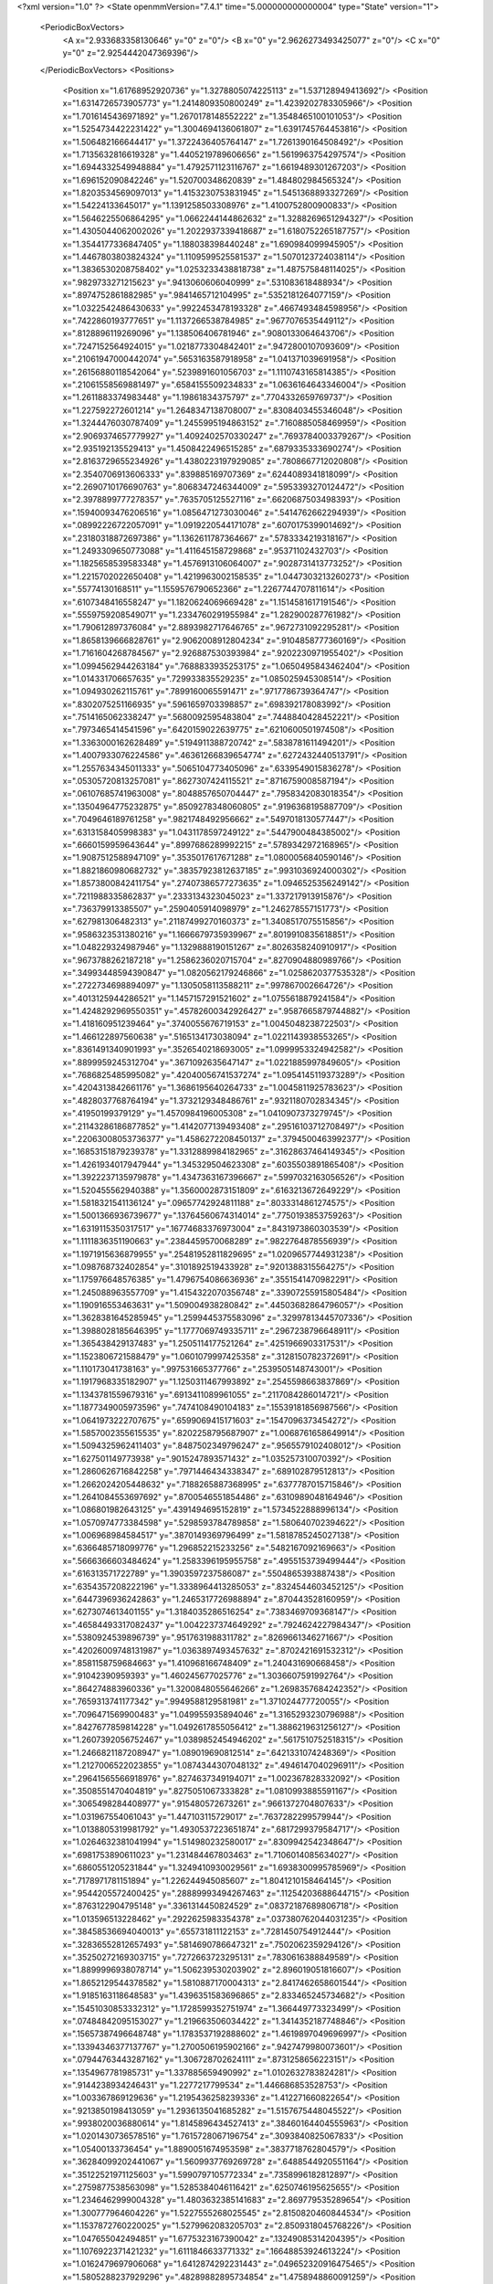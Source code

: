 <?xml version="1.0" ?>
<State openmmVersion="7.4.1" time="5.000000000000004" type="State" version="1">
	<PeriodicBoxVectors>
		<A x="2.933683358130646" y="0" z="0"/>
		<B x="0" y="2.9626273493425077" z="0"/>
		<C x="0" y="0" z="2.9254442047369396"/>
	</PeriodicBoxVectors>
	<Positions>
		<Position x="1.61768952920736" y="1.3278805074225113" z="1.537128949413692"/>
		<Position x="1.6314726573905773" y="1.2414809350800249" z="1.4239202783305966"/>
		<Position x="1.7016145436971892" y="1.2670178148552222" z="1.3548465100101053"/>
		<Position x="1.5254734422231422" y="1.3004694136061807" z="1.6391745764453816"/>
		<Position x="1.506482166644417" y="1.3722436405764147" z="1.7261390164508492"/>
		<Position x="1.7135632816619328" y="1.4405219789606656" z="1.5619963754297574"/>
		<Position x="1.6944332549948884" y="1.4792571123116767" z="1.6619489301267203"/>
		<Position x="1.696152090842246" y="1.520700348620839" z="1.484802984565324"/>
		<Position x="1.8203534569097013" y="1.4153230753831945" z="1.5451368893327269"/>
		<Position x="1.54224133645017" y="1.1391258503308976" z="1.4100752800900833"/>
		<Position x="1.5646225506864295" y="1.0662244144862632" z="1.3288269651294327"/>
		<Position x="1.4305044062002026" y="1.2022937339418687" z="1.6180752265187757"/>
		<Position x="1.3544177336847405" y="1.188038398440248" z="1.690984099945905"/>
		<Position x="1.4467803803824324" y="1.1109599525581537" z="1.5070123724038114"/>
		<Position x="1.3836530208758402" y="1.0253233438818738" z="1.487575848114025"/>
		<Position x=".9829733271215623" y=".9413060606040999" z=".531083618488934"/>
		<Position x=".8974752861882985" y=".9841465712104995" z=".5352181264077159"/>
		<Position x="1.0322542486430633" y=".9922453478193328" z=".4667493484598956"/>
		<Position x=".7422860193777651" y="1.1137266538784985" z=".9677076535449112"/>
		<Position x=".8128896119269096" y="1.138506406781946" z=".9080133064643706"/>
		<Position x=".7247152564924015" y="1.0218773304842401" z=".9472800107093609"/>
		<Position x=".21061947000442074" y=".5653163587918958" z="1.041371039691958"/>
		<Position x=".26156880118542064" y=".5239891601056703" z="1.1110743165814385"/>
		<Position x=".21061558569881497" y=".6584155509234833" z="1.0636164643346004"/>
		<Position x="1.2611883374983448" y="1.19861834375797" z=".7704332659769737"/>
		<Position x="1.227592272601214" y="1.2648347138708007" z=".8308403455346048"/>
		<Position x="1.3244476030787409" y="1.2455995194863152" z=".7160885058469959"/>
		<Position x="2.9069374657779927" y="1.4092402570330247" z=".7693784003379267"/>
		<Position x="2.935192135529413" y="1.4508422496515285" z=".6879335333690274"/>
		<Position x="2.8163729655234926" y="1.4380223197929085" z=".7808667712020808"/>
		<Position x="2.3540706913606333" y=".839885169707369" z=".6244089341818099"/>
		<Position x="2.2690710176690763" y=".8068347246344009" z=".5953393270124472"/>
		<Position x="2.3978899777278357" y=".7635705125527116" z=".6620687503498393"/>
		<Position x=".15940093476206516" y="1.0856471273030046" z=".5414762662294939"/>
		<Position x=".08992226722057091" y="1.0919220544171078" z=".6070175399014692"/>
		<Position x=".23180318872697386" y="1.1362611787364667" z=".5783334219318167"/>
		<Position x="1.2493309650773088" y="1.411645158729868" z=".95371102432703"/>
		<Position x="1.1825658539583348" y="1.4576913106064007" z=".9028731413773252"/>
		<Position x="1.2215702022650408" y="1.4219963002158535" z="1.0447303213260273"/>
		<Position x=".55774130168511" y="1.1559576790652366" z="1.2267744707811614"/>
		<Position x=".6107348416558247" y="1.1820624069669428" z="1.1514581617191546"/>
		<Position x=".5559759208549071" y="1.2334760291955984" z="1.282900287761982"/>
		<Position x="1.790612897376084" y="2.8893982717646765" z=".9672731092295281"/>
		<Position x="1.8658139666828761" y="2.9062008912804234" z=".9104858777360169"/>
		<Position x="1.7161604268784567" y="2.926887530393984" z=".9202230971955402"/>
		<Position x="1.0994562944263184" y=".7688833935253175" z="1.0650495843462404"/>
		<Position x="1.014331706657635" y=".729933835529235" z="1.085025945308514"/>
		<Position x="1.094930262115761" y=".7899160065591471" z=".9717786739364747"/>
		<Position x=".8302075251166935" y=".5961659703398857" z=".698392178083992"/>
		<Position x=".7514165062338247" y=".5680092595483804" z=".7448840428452221"/>
		<Position x=".7973465414541596" y=".6420159022639775" z=".6210600501974508"/>
		<Position x="1.3363000162628489" y=".5194911388720742" z=".5838781611494201"/>
		<Position x="1.4007933076224586" y=".46361266839654774" z=".6272432440513791"/>
		<Position x="1.2557634345011333" y=".5065104773405096" z=".6339549015836278"/>
		<Position x=".05305720813257081" y=".8627307424115521" z=".8716759008587194"/>
		<Position x=".06107685741963008" y=".8048857650704447" z=".7958342083018354"/>
		<Position x=".13504964775232875" y=".8509278348060805" z=".9196368195887709"/>
		<Position x=".7049646189761258" y=".9821748492956662" z=".5497018130577447"/>
		<Position x=".6313158405998383" y="1.0431178597249122" z=".5447900484385002"/>
		<Position x=".6660159959643644" y=".8997686289992215" z=".5789342972168965"/>
		<Position x="1.9087512588947109" y=".3535017617671288" z="1.0800056840590146"/>
		<Position x="1.8821860980682732" y=".38357923812637185" z=".9931036924000302"/>
		<Position x="1.8573800842411754" y=".27407386577273635" z="1.0946525356249142"/>
		<Position x=".7211988335862837" y=".2333134323045023" z="1.337217913915876"/>
		<Position x=".736379913385507" y=".2590405914098979" z="1.246278557151773"/>
		<Position x=".627981306482313" y=".21187499270160373" z="1.3408517075515856"/>
		<Position x=".9586323531380216" y="1.1666679735939967" z=".8019910835618851"/>
		<Position x="1.048229324987946" y="1.1329888190151267" z=".8026358240910917"/>
		<Position x=".9673788262187218" y="1.2586236020715704" z=".8270904880989766"/>
		<Position x=".34993448594390847" y="1.0820562179246866" z="1.0258620377535328"/>
		<Position x=".2722734698894097" y="1.1305058113588211" z=".997867002664726"/>
		<Position x=".4013125944286521" y="1.1457157291521602" z="1.0755618879241584"/>
		<Position x="1.4248292969550351" y=".45782600342926427" z=".9587665879744882"/>
		<Position x="1.418160951239464" y=".3740055676719153" z="1.0045048238722503"/>
		<Position x="1.466122897560638" y=".5165134173038094" z="1.0221143938553265"/>
		<Position x=".8361491340901993" y=".3526540218693005" z="1.0999953324942582"/>
		<Position x=".8899959245312704" y=".3671092635647147" z="1.0221885997849605"/>
		<Position x=".7686825485995082" y=".42040056741537274" z="1.0954145119373289"/>
		<Position x=".4204313842661176" y="1.3686195640264733" z="1.0045811925783623"/>
		<Position x=".4828037768764194" y="1.3732129348486761" z=".9321180702834345"/>
		<Position x=".41950199379129" y="1.4570984196005308" z="1.0410907373279745"/>
		<Position x=".21143286186877852" y="1.4142077139493408" z=".29516103712708497"/>
		<Position x=".22063008053736377" y="1.4586272208450137" z=".3794500463992377"/>
		<Position x=".16853151879239378" y="1.3312889984182965" z=".31628637464149345"/>
		<Position x="1.4261934017947944" y="1.345329504623308" z=".6035503891865408"/>
		<Position x="1.3922237135979878" y="1.4347363167396667" z=".5997032163056526"/>
		<Position x="1.520455562940388" y="1.3560002873151809" z=".6163213672649229"/>
		<Position x="1.5818321541136124" y=".09657742924811188" z=".8033314861274575"/>
		<Position x="1.5001366936739677" y=".13764560674314014" z=".7750193853759263"/>
		<Position x="1.6319115350317517" y=".16774683376973004" z=".8431973860303539"/>
		<Position x="1.1111836351190663" y=".2384459570068289" z=".9822764878556939"/>
		<Position x="1.1971915636879955" y=".25481952811829695" z="1.0209657744931238"/>
		<Position x="1.098768732402854" y=".3101892519433928" z=".9201388315564275"/>
		<Position x="1.175976648576385" y="1.4796754086636936" z=".3551541470982291"/>
		<Position x="1.245088963557709" y="1.4154322070356748" z=".33907255915805484"/>
		<Position x="1.190916553463631" y="1.509004938280842" z=".44503682864796057"/>
		<Position x="1.3628381645285945" y="1.2599445375583096" z=".32997813445707336"/>
		<Position x="1.3988028185646395" y="1.1777069749335711" z=".2967238796648911"/>
		<Position x="1.365438429137483" y="1.2505114177521264" z=".4251966903317531"/>
		<Position x="1.1523806721588479" y="1.0601079997425358" z=".3128150782372691"/>
		<Position x="1.110173041738163" y=".997531665377766" z=".2539505148743001"/>
		<Position x="1.1917968335182907" y="1.1250311467993892" z=".2545598663837869"/>
		<Position x="1.1343781559679316" y=".6913411089961055" z=".2117084286014721"/>
		<Position x="1.1877349005973596" y=".7474108490104183" z=".15539181856987566"/>
		<Position x="1.0641973222707675" y=".6599069415171603" z=".1547096373454272"/>
		<Position x="1.5857002355615535" y=".8202258795687907" z="1.0068761658649914"/>
		<Position x="1.5094325962411403" y=".8487502349796247" z=".9565579102408012"/>
		<Position x="1.627501149773938" y=".9015247893571432" z="1.035257310070392"/>
		<Position x="1.2860626716842258" y=".7971446434338347" z=".689102879512813"/>
		<Position x="1.2662024205448632" y=".7188265887368995" z=".6377787015715846"/>
		<Position x="1.2641084553697692" y=".8700546551854486" z=".6310989048164946"/>
		<Position x="1.086801982643125" y=".4391494695152819" z="1.5734522888996134"/>
		<Position x="1.0570974773384598" y=".5298593784789858" z="1.580640702394622"/>
		<Position x="1.006968984584517" y=".3870149369796499" z="1.5818785245027138"/>
		<Position x=".6366485718099776" y="1.296852215233256" z=".5482167092169663"/>
		<Position x=".5666366603484624" y="1.2583396195955758" z=".4955153739499444"/>
		<Position x=".616313571722789" y="1.3903597237586087" z=".5504865393887438"/>
		<Position x=".6354357208222196" y="1.3338964413285053" z=".8324544603452125"/>
		<Position x=".6447396936242863" y="1.2465317726988894" z=".870443528160959"/>
		<Position x=".6273074613401155" y="1.3184035286516254" z=".7383469709368147"/>
		<Position x=".46584493317082437" y="1.0042237374649292" z=".7924624227984347"/>
		<Position x=".5380924539896739" y=".9517631988311782" z=".8269661346271667"/>
		<Position x=".42026009748131987" y="1.0363897493457632" z=".8702421691532312"/>
		<Position x=".8581158759684663" y="1.410968166748409" z="1.240431690668458"/>
		<Position x=".91042390959393" y="1.460245677025776" z="1.3036607591992764"/>
		<Position x=".864274883960336" y="1.3200848055646266" z="1.2698357684242352"/>
		<Position x=".7659313741177342" y=".9949588129581981" z="1.371024477720055"/>
		<Position x=".7096471569900483" y="1.049955935894046" z="1.3165293230796988"/>
		<Position x=".8427677859814228" y="1.0492617855056412" z="1.3886219631256127"/>
		<Position x="1.2607392056752467" y="1.0389852454946202" z=".5617510752518315"/>
		<Position x="1.2466821187208947" y="1.089019690812514" z=".6421331074248369"/>
		<Position x="1.2127006522023855" y="1.0874344307048132" z=".4946147040296911"/>
		<Position x=".29641565566918976" y=".8274637349194071" z="1.002367828332092"/>
		<Position x=".3508551470404819" y=".8275051067333828" z="1.0810993885591167"/>
		<Position x=".3065498284408977" y=".915480572673261" z=".9661372704807633"/>
		<Position x="1.031967554061043" y="1.447103115729017" z=".7637282299579944"/>
		<Position x="1.0138805319981792" y="1.4930537223651874" z=".6817299379584717"/>
		<Position x="1.0264632381041994" y="1.514980232580017" z=".8309942542348647"/>
		<Position x=".6981753890611023" y="1.231484467803463" z="1.7106014085634027"/>
		<Position x=".6860551205231844" y="1.3249410930029561" z="1.6938300995785969"/>
		<Position x=".7178971781151894" y="1.226244945085607" z="1.8041210158464145"/>
		<Position x=".9544205572400425" y=".28889993494267463" z=".11254203688644715"/>
		<Position x=".8763122904795148" y=".3361314450824529" z=".08372187689806718"/>
		<Position x="1.013596513228462" y=".2922625983354378" z=".037380762044031235"/>
		<Position x=".38458536694040013" y=".655731811122153" z=".7281450754912444"/>
		<Position x=".32836552812657493" y=".5814690786647321" z=".7502062359294126"/>
		<Position x=".35250272169303715" y=".7272663723295131" z=".7830616388849589"/>
		<Position x="1.8899996938078714" y="1.506239530203902" z="2.896019051816607"/>
		<Position x="1.8652129544378582" y="1.5810887170004313" z="2.8417462658601544"/>
		<Position x="1.9185163118648583" y="1.4396351583696865" z="2.833465245734682"/>
		<Position x=".15451030853332312" y="1.1728599352751974" z="1.366449773323499"/>
		<Position x=".07484842095153027" y="1.219663506034422" z="1.3414352187748846"/>
		<Position x=".15657387496648748" y="1.1783537192888602" z="1.4619897049696997"/>
		<Position x=".13394346377137767" y="1.2700506195902166" z=".9427479980073601"/>
		<Position x=".07944763443287162" y="1.306728702624111" z=".8731258656223151"/>
		<Position x=".1354967781985731" y="1.337885659490992" z="1.0102632783824281"/>
		<Position x=".9144238934246431" y="1.2277217799534" z="1.446686853528753"/>
		<Position x="1.003367869129636" y="1.2195436258239336" z="1.412271660822654"/>
		<Position x=".9213850198413059" y="1.2936135041685282" z="1.5157675448045522"/>
		<Position x=".9938020036880614" y="1.8145896434527413" z=".38460164404555963"/>
		<Position x="1.0201430736578516" y="1.7615728067196754" z=".3093840825067833"/>
		<Position x="1.05400133736454" y="1.8890051674953598" z=".3837718762804579"/>
		<Position x=".36284099202441067" y="1.5609937769269728" z=".6488544920551164"/>
		<Position x=".35122521971125603" y="1.5990797105772334" z=".7358996182812897"/>
		<Position x=".2759877538563098" y="1.5285384046116421" z=".6250746195625655"/>
		<Position x="1.2346462999004328" y="1.4803632385141683" z="2.869779535289654"/>
		<Position x="1.300777964604226" y="1.5227555268025545" z="2.8150820460844534"/>
		<Position x="1.1537872760220025" y="1.5279962083205703" z="2.8509318045768226"/>
		<Position x="1.047655042494851" y="1.6775323167390042" z=".13249085314204395"/>
		<Position x="1.1076922371421232" y="1.6111846633771332" z=".16648853924613224"/>
		<Position x="1.0162479697906068" y="1.6412874292231443" z=".049652320916475465"/>
		<Position x="1.5805288237929296" y=".48289882895734854" z="1.4758948860091259"/>
		<Position x="1.4869632612803199" y=".4755642606218365" z="1.4570797823101247"/>
		<Position x="1.5845037216684685" y=".524591987079949" z="1.5619657827211761"/>
		<Position x=".29193121879003736" y="1.3946369413976614" z="1.599282731009768"/>
		<Position x=".2572709830086031" y="1.3957622782217523" z="1.6884999949264634"/>
		<Position x=".3175468502080162" y="1.3035787117961275" z="1.5846349749677606"/>
		<Position x=".9106484334149594" y=".04582049600027903" z="1.0181791938643885"/>
		<Position x=".9850406885315726" y=".10344794149056535" z="1.0006524025692773"/>
		<Position x=".879952124467153" y=".07198621519905918" z="1.1049859347545117"/>
		<Position x="1.0130123587397908" y="2.8423002986581167" z="1.5006369791526033"/>
		<Position x="1.0820513957196731" y="2.7918771502960564" z="1.5436885295349256"/>
		<Position x="1.0398156641413407" y="2.8461694191724276" z="1.4088277680996237"/>
		<Position x="1.3177939232517133" y=".501047086700435" z="1.391242518537448"/>
		<Position x="1.3047616478555912" y=".5939224914242325" z="1.372094737894146"/>
		<Position x="1.2298346332748005" y=".4675702517683312" z="1.408700563612988"/>
		<Position x="1.4564801967574084" y="1.0316175509890946" z=".0724160812317989"/>
		<Position x="1.396332170597472" y=".9667075408638465" z=".035930138147134215"/>
		<Position x="1.468057343739274" y="1.0050074355934393" z=".16363115638148978"/>
		<Position x=".681087559080482" y=".37358196537159966" z=".19797107830178548"/>
		<Position x=".7401409242888521" y=".30300408884617935" z=".2243108184467252"/>
		<Position x=".5973351212014463" y=".33008419774718667" z=".1819775837122849"/>
		<Position x=".49752651711393625" y=".8285583297863202" z="1.2036566890841596"/>
		<Position x=".4405001038254337" y=".8891396081879409" z="1.2509876029021683"/>
		<Position x=".5768125612480081" y=".8791572405509992" z="1.185886153268613"/>
		<Position x=".5808062787979863" y=".4916233919714321" z=".828537588939445"/>
		<Position x=".5870560588484072" y=".5257500394672207" z=".9177487468076909"/>
		<Position x=".5128112889710275" y=".544823413905255" z=".7872004684199158"/>
		<Position x="1.0885777647292627" y=".6843268651229862" z=".5114152454331407"/>
		<Position x="1.0476456968969847" y=".7706094477852876" z=".517911418173339"/>
		<Position x="1.1322548588121295" y=".6848361444348596" z=".42624265245140475"/>
		<Position x=".9639934189964268" y=".6893614103040175" z="1.56684849532221"/>
		<Position x=".9075349893418633" y=".650752683218014" z="1.6338121453266172"/>
		<Position x="1.0145622114211896" y=".7558856794051314" z="1.6135350818480783"/>
		<Position x=".9701405432130867" y=".8067572980913" z=".8088114026009794"/>
		<Position x=".9488394030965616" y=".7170137165848031" z=".7832248921648832"/>
		<Position x=".9917743721247" y=".8506706873719941" z=".7265562495910991"/>
		<Position x=".3552304355124576" y=".4365884012228" z="1.240705282386336"/>
		<Position x=".34248853743523466" y=".4415992580734962" z="1.3354409876678457"/>
		<Position x=".3310709588202246" y=".34680451681991187" z="1.2179568253911939"/>
		<Position x=".39468210656395847" y=".26643196940574876" z=".18064097373420399"/>
		<Position x=".35929404922112096" y=".26198271172223664" z=".26946781659006214"/>
		<Position x=".32777138342751805" y=".22513307726684884" z=".12605457299526815"/>
		<Position x=".250753211221793" y=".3916833400557766" z=".8295617769148292"/>
		<Position x=".17999867733603975" y=".4380144681217917" z=".8743896813373412"/>
		<Position x=".27500932156458535" y=".3211264557317735" z=".8895258135843289"/>
		<Position x="2.7747328720789035" y=".759604606846953" z=".5250563712998318"/>
		<Position x="2.750001557753051" y=".8520034821181032" z=".5214330512041355"/>
		<Position x="2.7638595668696944" y=".7283114884806461" z=".43525197004402894"/>
		<Position x="1.2125443716457847" y="1.0440914886706663" z="1.1148755139433084"/>
		<Position x="1.2748618302406183" y="1.0339232245480963" z="1.0429348490368147"/>
		<Position x="1.1539408982014718" y=".9688536685999252" z="1.1066766213694263"/>
		<Position x=".9644249408531821" y=".4248873775091773" z=".8562659668822599"/>
		<Position x=".9039413310668202" y=".46822190285388404" z=".7960482753910242"/>
		<Position x="1.0496180830232815" y=".4640615420180421" z=".8370349536382525"/>
		<Position x=".07661481676376011" y=".7059701479357388" z=".6479451554533422"/>
		<Position x="-.005673057369285257" y=".7353179309499492" z=".6088333680870193"/>
		<Position x=".1372247349551806" y=".6993059006993535" z=".574159356455329"/>
		<Position x=".6146250160107047" y=".7221313695816138" z=".5429211962481865"/>
		<Position x=".6260715248076025" y=".6403884078008676" z=".49445075016144663"/>
		<Position x=".5349126315039693" y=".7086779659578126" z=".5941780025802144"/>
		<Position x="1.3606704924896051" y=".2116354332297418" z="1.069186030680898"/>
		<Position x="1.4003465457075968" y=".12755135468591866" z="1.0919455791090378"/>
		<Position x="1.3340329773190636" y=".24911038714257702" z="1.1531407156183306"/>
		<Position x=".20137855235903213" y=".6262989589705432" z=".4087138515097601"/>
		<Position x=".1516725470507803" y=".6174933517300784" z=".3273867783692845"/>
		<Position x=".17648654188190907" y=".5497187394915306" z=".4604649510838428"/>
		<Position x="1.5312178341949823" y="1.8237084150510003" z="1.4451299415093035"/>
		<Position x="1.468705791439942" y="1.8955921563727118" z="1.435786989494077"/>
		<Position x="1.5618322623900638" y="1.806794384687047" z="1.3560289265245737"/>
		<Position x=".30833246565856204" y=".9475109649465716" z="1.3406605012272204"/>
		<Position x=".2925788143736175" y="1.039844159792963" z="1.3209444643834667"/>
		<Position x=".2254588444026991" y=".9162397636276005" z="1.3769426369992739"/>
		<Position x=".6939085769641586" y=".870661998569077" z=".8627527757872155"/>
		<Position x=".7763712078773147" y=".8502316148818261" z=".8186525214404903"/>
		<Position x=".6971805880583863" y=".8204891152225707" z=".9442039527478384"/>
		<Position x=".5099315826085723" y=".2409297681783619" z=".6278178664384474"/>
		<Position x=".5643269445366893" y=".20398866259260628" z=".6973794781721097"/>
		<Position x=".4627077474533683" y=".3127833825104496" z=".6698807480423422"/>
		<Position x=".5544190329080045" y=".563190660712531" z="1.088713374926287"/>
		<Position x=".52623289240614" y=".6512686865226612" z="1.1134140097596825"/>
		<Position x=".5075021801891034" y=".5052578950849526" z="1.148754378464424"/>
		<Position x=".876279133105828" y="1.1042766888229687" z=".26853743599121055"/>
		<Position x=".8207128742452331" y="1.0510343193572778" z=".32545807792443016"/>
		<Position x=".8837347121871345" y="1.1882020587501914" z=".31396061434009725"/>
		<Position x="1.3503134654976607" y=".9500280220596508" z=".9009876932832678"/>
		<Position x="1.3179811928295606" y="1.0282011599701992" z=".8562003830100715"/>
		<Position x="1.3457624376259083" y=".8809108049308093" z=".8349239592845853"/>
		<Position x="1.282557901205208" y=".44476203920534435" z=".27556664540969567"/>
		<Position x="1.2402013257614757" y=".5237966907913779" z=".24207391674320367"/>
		<Position x="1.3725844133564662" y=".4716782238800473" z=".29381670350851175"/>
		<Position x="1.117849364418166" y=".9991343251395118" z="1.5440909584735303"/>
		<Position x="1.0239325668194157" y="1.0073690316566308" z="1.560648230155359"/>
		<Position x="1.1355404164225105" y="1.0622307112426912" z="1.4743185337781564"/>
		<Position x="1.5573137856986246" y=".4836991028276277" z=".3169401065125226"/>
		<Position x="1.6109450344526368" y=".44856621262468144" z=".38801533209251315"/>
		<Position x="1.6088607753079878" y=".4678034337352266" z=".2378670132728456"/>
		<Position x=".31334378500858195" y="1.246178500268335" z=".7291546408631843"/>
		<Position x=".3723623888749819" y="1.171987256558283" z=".7423751651565013"/>
		<Position x=".2999832091504679" y="1.282139793566445" z=".8168507006677186"/>
		<Position x=".9816376741044295" y="1.0822990182680254" z=".03077701147625741"/>
		<Position x="1.068479661822907" y="1.1214871122311638" z=".04000094603877466"/>
		<Position x=".9413363019346406" y="1.0927008568486487" z=".11697399323054147"/>
		<Position x="2.728620706225625" y=".4951091019864591" z="1.382806161009925"/>
		<Position x="2.662728127194723" y=".5547854115966044" z="1.4182917159322312"/>
		<Position x="2.8074355378186446" y=".5131803962085784" z="1.434030853827697"/>
		<Position x=".9240991076781818" y=".7004620802724556" z="1.2874122107995705"/>
		<Position x=".949513926510775" y=".6082324431274136" z="1.2905901856223028"/>
		<Position x=".9338567955520135" y=".7311635778280913" z="1.3775483527370405"/>
		<Position x="1.9296189456252277" y=".6017481415076519" z=".30442164722565185"/>
		<Position x="1.8472030014800414" y=".5945589868388328" z=".35256982179103785"/>
		<Position x="1.9140210504507225" y=".6711537722066603" z=".24037570588998594"/>
		<Position x="1.6961392155890422" y=".8885770317829441" z="1.724672420832503"/>
		<Position x="1.6829704608600307" y=".9650861472363091" z="1.7806657924009697"/>
		<Position x="1.7386279303755612" y=".9232737401498965" z="1.6462303017097892"/>
		<Position x="1.461734992766052" y="1.4676892195228493" z=".15882190196516544"/>
		<Position x="1.416084635436935" y="1.3899235932535343" z=".19092907802969566"/>
		<Position x="1.4980678975085442" y="1.4410335307547955" z=".07437243306543115"/>
		<Position x="1.6147726793405628" y=".8726083476410761" z=".643352194511662"/>
		<Position x="1.6137301775771906" y=".9658522279453378" z=".621746397047753"/>
		<Position x="1.5247993096252135" y=".8435213804506171" z=".6284841216742101"/>
		<Position x=".6082494810849653" y="1.5817801963958373" z=".5339925744852669"/>
		<Position x=".6152327429295547" y="1.6007289266675189" z=".44042709910425615"/>
		<Position x=".5145648786794572" y="1.5876281637674132" z=".5527359748682391"/>
		<Position x=".14643725628385704" y=".9848296561548145" z=".15068537191799777"/>
		<Position x=".2059653172795804" y=".9466066246590001" z=".21516582109085153"/>
		<Position x=".1102186941687135" y="1.061990695324447" z=".19423658660539195"/>
		<Position x=".8808183610229953" y="1.2186072375109838" z=".518229774914751"/>
		<Position x=".9210313046692349" y="1.2211756113026082" z=".6050551233306624"/>
		<Position x=".7874132248594066" y="1.2315762548609777" z=".5346493862198509"/>
		<Position x=".8239599661621139" y="1.621740623302806" z="1.0747407315603599"/>
		<Position x=".89472406261113" y="1.674093429799081" z="1.112343189111582"/>
		<Position x=".826986538983443" y="1.5391217138665856" z="1.122982561632408"/>
		<Position x=".5788643306105907" y="1.879105231389406" z=".4516040325514186"/>
		<Position x=".6403518296661889" y="1.950482720351818" z=".4346670895721755"/>
		<Position x=".5703532452695791" y="1.876870869700859" z=".5469187090830857"/>
		<Position x="1.1446705817525384" y="1.189471544072155" z="1.331786831749812"/>
		<Position x="1.1537657171400542" y="1.2805669176642338" z="1.3038363410461424"/>
		<Position x="1.1809692426739868" y="1.138422626261061" z="1.2594077345338377"/>
		<Position x="1.2326765682391445" y="1.2165487262382488" z=".04256832616408261"/>
		<Position x="1.3212699633832174" y="1.1822587587097984" z=".030832612640077136"/>
		<Position x="1.2413295083835663" y="1.3107959331459693" z=".028253678940907287"/>
		<Position x="1.7038105746333865" y="1.7696176928119545" z="2.8976055624262886"/>
		<Position x="1.7586385495779653" y="1.7745830795714659" z="2.9759098190537454"/>
		<Position x="1.7525768241959234" y="1.8181370440507227" z="2.8310469869671717"/>
		<Position x=".470128506923213" y=".09450061361503628" z="1.4336626618554993"/>
		<Position x=".38320526288762835" y=".08053872483305874" z="1.396089615450617"/>
		<Position x=".4925405942230403" y=".010684871718471017" z="1.4740970316585127"/>
		<Position x="1.4786320083272497" y=".988716636875436" z=".34618990800964206"/>
		<Position x="1.5294957691494506" y=".9091750139037202" z=".361948288580656"/>
		<Position x="1.39668948827781" y=".974591093649135" z=".39360521086307376"/>
		<Position x=".2376874484919159" y="1.5273834087486344" z="1.3412494680097857"/>
		<Position x=".294693797067433" y="1.4806812193536627" z="1.4023354748851444"/>
		<Position x=".1885705182622589" y="1.5884724995152395" z="1.3961855095699314"/>
		<Position x=".972332110540427" y="1.5513421621531496" z="2.8349563665038486"/>
		<Position x=".907402091847362" y="1.593160545707112" z="2.778408740756825"/>
		<Position x=".9323642014005565" y="1.4680012009257664" z="2.859839471793511"/>
		<Position x=".7383413639049703" y="1.4595598585543477" z=".1070909191035196"/>
		<Position x=".7978796298097041" y="1.4144659632171843" z=".1669578883315651"/>
		<Position x=".7199872435508841" y="1.5431603420034423" z=".14994420300661082"/>
		<Position x=".4653451336990326" y="1.1913481641001193" z=".3556918048186298"/>
		<Position x=".3942899121173195" y="1.1272282737103514" z=".3571456447518333"/>
		<Position x=".4977917976353541" y="1.1891765810384647" z=".2656650491590854"/>
		<Position x="1.2938908307256947" y=".09725405782635274" z="1.3236392941909543"/>
		<Position x="1.2697695993000373" y=".1332640450616678" z="1.4089842736683431"/>
		<Position x="1.218258162633746" y=".04472474236964799" z="1.2975109753947378"/>
		<Position x="1.0179471769558348" y=".42098533787719933" z=".49533501539850544"/>
		<Position x="1.0968980161657393" y=".4477797098429663" z=".44831220043400666"/>
		<Position x=".9760401200199084" y=".5032252274909129" z=".5206868919260286"/>
		<Position x=".9293286096224405" y="1.3947861760899443" z=".28302027665066093"/>
		<Position x=".9035169627088361" y="1.3848687573520335" z=".3746593632750807"/>
		<Position x="1.0220888860538995" y="1.4181311154383576" z=".2866068392601489"/>
		<Position x=".7410035525123928" y=".5676538846033632" z=".3736466176103689"/>
		<Position x=".7161276381590993" y=".5100312429570014" z=".30137533311260906"/>
		<Position x=".75944076759247" y=".651829652286826" z=".3319713522463161"/>
		<Position x="1.0391503880202082" y=".4169287222357536" z="1.276922051391306"/>
		<Position x="1.009240564350566" y=".3968195557895513" z="1.3655975405699026"/>
		<Position x=".9962767072507484" y=".35152689870161175" z="1.221724519889789"/>
		<Position x=".9677205109771431" y=".19356779234277277" z=".6850588399669267"/>
		<Position x=".9649146422291658" y=".2742209515535037" z=".7365322653247867"/>
		<Position x=".9949774113567397" y=".22176144539507373" z=".5977404695204005"/>
		<Position x=".6042600948792074" y="1.6693585370921302" z=".2562014104821685"/>
		<Position x=".6529461034508304" y="1.7164851975671784" z=".1885917295924693"/>
		<Position x=".5590190604508982" y="1.7378975842677846" z=".30537423147388637"/>
		<Position x=".2975240858134323" y=".21250314430563375" z=".42952113318823903"/>
		<Position x=".2287790412889088" y=".20844710412629772" z=".4960041076971947"/>
		<Position x=".37919410405972714" y=".21291468460431212" z=".47944264420709737"/>
		<Position x="1.7680943376236025" y=".1495634853763174" z="1.151712736845738"/>
		<Position x="1.692426056685578" y=".12278436715431226" z="1.203861644747147"/>
		<Position x="1.8033717660612218" y=".06770911637417806" z="1.1168174101347899"/>
		<Position x="1.1964864462162774" y=".549942015495277" z=".8537609821743511"/>
		<Position x="1.1973388422566507" y=".6452885728096591" z=".8453570582420935"/>
		<Position x="1.2774969620085692" y=".5292317175847443" z=".9003517366187406"/>
		<Position x=".5809245459652829" y="1.2227081280288026" z=".09483003629226958"/>
		<Position x=".5931109229974841" y="1.3164540663846556" z=".07981305374639125"/>
		<Position x=".6551079331362498" y="1.181471360787822" z=".050573143004001134"/>
		<Position x="2.8490918318978387" y=".6450817392179525" z=".23802674364187038"/>
		<Position x="2.9214104246238484" y=".5856503668837192" z=".2180204537116306"/>
		<Position x="2.8594958762590106" y=".7172642387124311" z=".17602866999571629"/>
		<Position x="1.4989426032043913" y="1.5024064283605192" z=".88992306401484"/>
		<Position x="1.4320586491575276" y="1.441805279089259" z=".921803401312821"/>
		<Position x="1.4503906735511267" y="1.5814093604578154" z=".8661835325294039"/>
		<Position x=".2662735842474767" y=".11470188433476383" z=".8779101358810645"/>
		<Position x=".22249206153117648" y=".10957909869276725" z=".9628763282406247"/>
		<Position x=".355609248593172" y=".14217711846083955" z=".8985636850628433"/>
		<Position x=".08026978268656669" y="1.5459046527762057" z=".5407366594355991"/>
		<Position x=".08061288904392748" y="1.6158446086102527" z=".6060865130248204"/>
		<Position x=".058847830929142024" y="1.589988566407042" z=".45851727577173856"/>
		<Position x=".09443766352074127" y="1.687399741804515" z="1.4880404503333284"/>
		<Position x=".0816197455153189" y="1.6708710040397927" z="1.5814471969530715"/>
		<Position x=".009683273556740972" y="1.7197923143782152" z="1.457548924755534"/>
		<Position x=".4477665467014744" y="1.1104922024396988" z="1.5695389411092309"/>
		<Position x=".4612043672744449" y="1.025846300170245" z="1.5269148315535783"/>
		<Position x=".5296758214799588" y="1.1578834163591518" z="1.5551423423207342"/>
		<Position x=".8024518537622357" y="1.8632264521644613" z=".17013961450429252"/>
		<Position x=".8803872276374207" y="1.8083132709096437" z=".17868002032511063"/>
		<Position x=".7947725137196662" y="1.9073192421765621" z=".2547515055931514"/>
		<Position x="1.5866851767450276" y="1.3498841826802879" z="2.8597128245710866"/>
		<Position x="1.524664761276019" y="1.3559031854666823" z="2.7870522563192313"/>
		<Position x="1.6553774977990274" y="1.4128797289280475" z="2.8379127170178164"/>
		<Position x=".11473229131813867" y=".8326653575359714" z="1.4885782378880776"/>
		<Position x=".028484397977420736" y=".8716050157173281" z="1.5029769330782958"/>
		<Position x=".17245706155769036" y=".8791210730171887" z="1.5491755638034406"/>
		<Position x=".6059529190049258" y=".9547266702741363" z="2.857067029662873"/>
		<Position x=".5419999416646922" y=".9331916313526409" z="2.9249535327112905"/>
		<Position x=".5749893554978475" y=".9082619988668785" z="2.779319936121492"/>
		<Position x=".58097145803053" y=".8562954591752013" z="1.5262378426649044"/>
		<Position x=".6565394982287401" y=".9014339370340224" z="1.4886305611177895"/>
		<Position x=".5615115946679768" y=".7861748260657556" z="1.464054814124837"/>
		<Position x="1.1304716771789554" y="1.1856521700268656" z="2.6308979327884536"/>
		<Position x="1.1096507363018404" y="1.1809935864842405" z="2.72420979981801"/>
		<Position x="1.133332256579438" y="1.2793623576482107" z="2.6115967325760474"/>
		<Position x="1.2741382284847125" y=".7911544093975198" z="1.3113021548040873"/>
		<Position x="1.2547955605560552" y=".8842747671378285" z="1.3221085732622164"/>
		<Position x="1.2618580682445226" y=".7747863397395889" z="1.21779492263287"/>
		<Position x=".3423153611596717" y=".44025329632655225" z="1.524043194313493"/>
		<Position x=".38561831885738124" y=".36634380225218277" z="1.5667580517810615"/>
		<Position x=".2642684921067013" y=".45626759901954006" z="1.5770954972650089"/>
		<Position x=".5091574215302037" y=".8501513341229321" z=".21509842033998808"/>
		<Position x=".43020986975329123" y=".8756674922884518" z=".2628323521817867"/>
		<Position x=".5692655633141378" y=".8192756323596717" z=".28289237906849307"/>
		<Position x=".5224843803180852" y=".6129310182718605" z="1.42897614575829"/>
		<Position x=".44777586849354545" y=".5551717003939806" z="1.4446228057027695"/>
		<Position x=".5210774811860148" y=".6289608390853717" z="1.3346184010433357"/>
		<Position x=".8067891848020674" y=".7748992640094237" z=".20644542839019467"/>
		<Position x=".7818685241255938" y=".8586909834917309" z=".1674553408573362"/>
		<Position x=".8826621727153221" y=".7463628169649253" z=".15554081756401106"/>
		<Position x="1.0862927926265333" y=".9134806244024105" z="1.8442362597038944"/>
		<Position x="1.0548551995518092" y=".8484986197587968" z="1.9070959075102494"/>
		<Position x="1.0071969507170342" y=".9586872474469342" z="1.8148674406314258"/>
		<Position x=".8147639990094164" y="2.9506492844707135" z="1.649479128796368"/>
		<Position x=".88778953583674" y="2.938670023545646" z="1.5887659771161602"/>
		<Position x=".8415930065148814" y="2.9041908904854914" z="1.7287516996690169"/>
		<Position x=".8900724703516377" y=".24000662123317723" z="1.5519779858355378"/>
		<Position x=".8477102595609035" y=".16895590312376607" z="1.6001397659234038"/>
		<Position x=".8394570167271431" y=".2476924024590716" z="1.47109953920414"/>
		<Position x=".7501351959986464" y=".7340230443307514" z="1.080101332334619"/>
		<Position x=".8012882838795243" y=".7595570776585197" z="1.1568717253936698"/>
		<Position x=".7139495637990784" y=".6483580609623825" z="1.102782363064906"/>
		<Position x="1.1271120462332858" y=".5387228110296904" z="1.8399559040608313"/>
		<Position x="1.216541192411911" y=".5595557646393169" z="1.8669880028664145"/>
		<Position x="1.1369876682290028" y=".4972995023517619" z="1.7542301780706462"/>
		<Position x="1.2695989894403177" y=".7714054647471617" z="1.6201625701458549"/>
		<Position x="1.2682604152687686" y=".7993619586538196" z="1.5286259044003307"/>
		<Position x="1.2048081610846186" y=".8271657117729426" z="1.6632353216342357"/>
		<Position x=".4713973556939239" y=".23721677246879042" z="1.6742083220355046"/>
		<Position x=".42921986879237073" y=".1987802232792833" z="1.75105888997905"/>
		<Position x=".48781975893056256" y=".16289929883293305" z="1.6161606149964627"/>
		<Position x="1.1037386275738448" y="2.8587138785349904" z="1.24887034762415"/>
		<Position x="1.02249744122437" y="2.8092740980137636" z="1.23801234363095"/>
		<Position x="1.144399750896563" y="2.8573905379051414" z="1.162226015276987"/>
		<Position x=".7760066852699906" y=".36480557769524946" z="1.9083818853337358"/>
		<Position x=".7195807864330679" y=".40189668523526767" z="1.976224985130795"/>
		<Position x=".7269341491255219" y=".37690432918197897" z="1.8270933565182519"/>
		<Position x="1.2689470251633321" y=".21792547573420218" z="1.6095983118255253"/>
		<Position x="1.233617496416742" y=".3061248400639009" z="1.597978714648579"/>
		<Position x="1.3477193188184045" y=".2304068778985038" z="1.662527121187777"/>
		<Position x="1.47086210183989" y=".2182267320777586" z="1.7894486969788492"/>
		<Position x="1.5523062627601358" y=".25157507322172384" z="1.7518049019640476"/>
		<Position x="1.4636838507712089" y=".26239174232729406" z="1.874066916585663"/>
		<Position x=".1554917575240237" y=".027099787802544593" z="1.4309220716552948"/>
		<Position x=".08649116367745491" y=".08469454057103348" z="1.4638474571584452"/>
		<Position x=".19494771494433333" y="-.010499258030570044" z="1.5096104296548085"/>
		<Position x=".9169210286354396" y=".07063830048790833" z="2.0101235710609004"/>
		<Position x=".9836249510701824" y=".13704004044926957" z="2.027550968172837"/>
		<Position x=".9663034112032728" y="-.010554291380451733" z="1.998657890714945"/>
		<Position x=".8464941467663207" y="2.053505777327296" z="-.02963502858342621"/>
		<Position x=".837734897924359" y="1.9771483268355137" z=".027418751504252395"/>
		<Position x=".8059631730907819" y="2.1249550679541196" z=".019503119021158876"/>
		<Position x=".34482706770809435" y="1.3805976766072574" z=".0753755385684678"/>
		<Position x=".4091908366203673" y="1.3214481325014866" z=".11437496409834672"/>
		<Position x=".2995329556543455" y="1.419481843187339" z=".15020055785218378"/>
		<Position x="2.650950625530021" y="1.4809075876507565" z=".7377018034566669"/>
		<Position x="2.6212632715635427" y="1.4287869457908504" z=".6631067753733288"/>
		<Position x="2.6596623597523132" y="1.5696883096072163" z=".702997227333287"/>
		<Position x="1.6412846520050834" y="1.5106237609311397" z=".6529394334044935"/>
		<Position x="1.6421237999037581" y="1.6008346189551017" z=".620945442819412"/>
		<Position x="1.5836709404703715" y="1.512794378483669" z=".7293479877083751"/>
		<Position x="1.6818668371193444" y="1.4562776833543347" z="1.1598463718550611"/>
		<Position x="1.7035712198264426" y="1.3664984129251323" z="1.1347282333755175"/>
		<Position x="1.6403750399046413" y="1.4935921434405202" z="1.0820750381867743"/>
		<Position x="1.6430351298248382" y="1.1160979937720423" z="1.8878514026414426"/>
		<Position x="1.5680024108559547" y="1.1506492029772442" z="1.936210719580048"/>
		<Position x="1.695532009395432" y="1.193280953856717" z="1.8666573748012316"/>
		<Position x="1.6634103397294517" y="1.1438931959947503" z=".5919374883111151"/>
		<Position x="1.7577073552182294" y="1.1278794781802677" z=".5956727553485499"/>
		<Position x="1.6475261132041632" y="1.1728516276201224" z=".5020964114383086"/>
		<Position x="1.8799763835436554" y=".9718622644348024" z=".6764810137441326"/>
		<Position x="1.7932341392892837" y=".9372809032241243" z=".6554517240104039"/>
		<Position x="1.9035643432163316" y=".9290698463473852" z=".758789795905488"/>
		<Position x="1.770246611373606" y="1.2368921693329051" z="1.018761916746719"/>
		<Position x="1.7316982195529562" y="1.1893853000137475" z=".9451450887540126"/>
		<Position x="1.8132385425958728" y="1.1692562552998087" z="1.0711011514646724"/>
		<Position x="1.8326787831941314" y=".784003083521504" z=".10378426396816816"/>
		<Position x="1.813629051661358" y=".8766185656861988" z=".08889135625664533"/>
		<Position x="1.7847283837603116" y=".7382334244577566" z=".03473199382808492"/>
		<Position x="1.7008223044490114" y=".4602568384288689" z=".06761015166845291"/>
		<Position x="1.7858516082900067" y=".4325819117352997" z=".03345704889586663"/>
		<Position x="1.6371650116865373" y=".42286858727227367" z=".006682438255117135"/>
		<Position x="1.7409209482896573" y=".6306445356975157" z=".5357969730073895"/>
		<Position x="1.6542954623256536" y=".6380348168047656" z=".4957504071767268"/>
		<Position x="1.7544704443815786" y=".714784334412398" z=".57937705946953"/>
		<Position x="2.8504951754965577" y="1.0961354636118965" z=".994135428187915"/>
		<Position x="2.934639261118869" y="1.1406177372179584" z=".9839659297836608"/>
		<Position x="2.860647409736865" y="1.0142118405086413" z=".9456816293096093"/>
		<Position x="1.5253971679008753" y=".6861246172646548" z="1.6778980965241115"/>
		<Position x="1.433921316866935" y=".714184289353119" z="1.6752256466971267"/>
		<Position x="1.5750221910773041" y=".7671456873803981" z="1.6895283063335795"/>
		<Position x="1.8172394279815904" y=".5150045852377332" z="1.3217991505171773"/>
		<Position x="1.7300596794905556" y=".5024955666709127" z="1.3592896081792067"/>
		<Position x="1.8128851405183128" y=".4724104631667029" z="1.2361889907587769"/>
		<Position x="1.6369291135833637" y="2.838252009639907" z="2.817972229356798"/>
		<Position x="1.670882488089525" y="2.9192850896683824" z="2.8559607382630006"/>
		<Position x="1.5747241759747215" y="2.80551072804093" z="2.882940473326718"/>
		<Position x="1.4395816449864811" y=".7144893381777011" z=".4186292742220978"/>
		<Position x="1.4186180289407928" y=".6462704228461542" z=".4824181831440237"/>
		<Position x="1.4907772050078099" y=".6695516174090775" z=".35138394431438363"/>
		<Position x="1.8214410633941085" y=".6764539830640358" z=".8706277039300688"/>
		<Position x="1.8526457447523543" y=".5941019284533481" z=".9081340430063131"/>
		<Position x="1.7611605889653634" y=".7113980175597346" z=".9362592311405671"/>
		<Position x="1.5990052343564154" y=".5632031937499987" z="1.1346974130181697"/>
		<Position x="1.5532756956632934" y=".5661855000554025" z="1.2187345098753826"/>
		<Position x="1.624456438157151" y=".6539526638845935" z="1.1179914738480041"/>
		<Position x=".07610488480644399" y=".042158187049886206" z="2.0255207816611005"/>
		<Position x="-.007081771098408164" y=".08863614017022894" z="2.0164599505025085"/>
		<Position x=".07011874590082946" y="-.0014054116992942567" z="2.1105425289566995"/>
		<Position x="2.100085818959389" y="2.787986242867895" z="1.810707321478769"/>
		<Position x="2.1811675002235833" y="2.827766751209565" z="1.842418370462105"/>
		<Position x="2.1001249335501817" y="2.70003996532833" z="1.8484931554004405"/>
		<Position x="1.6899532734600047" y=".3274530118415296" z=".5129886846216534"/>
		<Position x="1.777935439173865" y=".3650716812953227" z=".5104801525810757"/>
		<Position x="1.6493488900563298" y=".36651411704468595" z=".5903697715672945"/>
		<Position x=".4979111670867243" y=".2192734602328048" z=".9393968416703296"/>
		<Position x=".5732679669332429" y=".16199087790892913" z=".9251709150792878"/>
		<Position x=".5284145465430566" y=".30606768714757626" z=".9129653353911988"/>
		<Position x="2.894149418309454" y=".5324433440710512" z=".94309727290186"/>
		<Position x="2.9831085113861655" y=".5645760420802377" z=".9577972043912557"/>
		<Position x="2.8398337669022036" y=".5840887186004415" z="1.0026361997489126"/>
		<Position x="2.035696765045514" y=".023893592480895037" z="1.6297526447558666"/>
		<Position x="1.9459809480901074" y=".04588251594028886" z="1.6046552755452395"/>
		<Position x="2.032295785565205" y="-.06916529502152748" z="1.6519065451700048"/>
		<Position x="1.7881655111863737" y=".061431892140166096" z=".01920171274691444"/>
		<Position x="1.8825447204178039" y=".07384702175341352" z=".009164385926005027"/>
		<Position x="1.7656862111038372" y=".11096670782108156" z=".09796275395023125"/>
		<Position x=".11588683475638434" y=".4208245547017374" z=".5615802048647174"/>
		<Position x=".02987502444542693" y=".3803188531308001" z=".5726966402399452"/>
		<Position x=".16223885307878863" y=".4014720776768616" z=".64306204663707"/>
		<Position x="1.3210438687711783" y="1.5724511740219989" z=".5495967228037058"/>
		<Position x="1.3698433006885657" y="1.604037652039102" z=".4735491826778813"/>
		<Position x="1.2821514461886618" y="1.6512396956636048" z=".587571277855302"/>
		<Position x=".20709154155688497" y=".20309233376919072" z="1.1790700735234323"/>
		<Position x=".12050112784636499" y=".24354863485025946" z="1.1843337665665792"/>
		<Position x=".19925714740581618" y=".12283341722326935" z="1.2306399008581645"/>
		<Position x=".038410979447020224" y="1.4207210172497577" z="1.725184957423722"/>
		<Position x=".060445814435237916" y="1.346722679931625" z="1.6686073060994806"/>
		<Position x="-.0444670481104959" y="1.395811529740423" z="1.7660881173061986"/>
		<Position x=".5909782015066611" y="1.4615706424292296" z="1.6062455689664608"/>
		<Position x=".4959469029868634" y="1.4538905155103972" z="1.6147535922577592"/>
		<Position x=".6062803526252897" y="1.466816672284768" z="1.5119023559086524"/>
		<Position x="1.1827381835500148" y="1.4629116733291927" z="1.5530795052328645"/>
		<Position x="1.2717355750062689" y="1.4963907743407838" z="1.5420825684952302"/>
		<Position x="1.18637332597517" y="1.4110291240626047" z="1.6334368653769265"/>
		<Position x="1.1061651357954052" y="1.7163562484301236" z="1.5043466094605145"/>
		<Position x="1.1202880083887319" y="1.6231358488595635" z="1.5208638756323536"/>
		<Position x="1.182837765872202" y="1.7593305597208821" z="1.542252214248794"/>
		<Position x="1.5721760293251346" y=".03809660778442266" z="1.3086830162222773"/>
		<Position x="1.5478422145895774" y="-.03996891533919135" z="1.2589240163526496"/>
		<Position x="1.4918043096252813" y=".06375567337923578" z="1.3538971460210787"/>
		<Position x=".24633780916602466" y="1.9430894839207054" z="1.4921164315005027"/>
		<Position x=".25852726961466965" y="1.997424197702664" z="1.4142609600140548"/>
		<Position x=".23987280274863287" y="1.8537821633520255" z="1.4582826511465468"/>
		<Position x=".3901456633209039" y="1.624368256623107" z="1.1334523681302378"/>
		<Position x=".3247663944730751" y="1.5863542666516857" z="1.1921277997822464"/>
		<Position x=".3990812623387436" y="1.7149849573185574" z="1.1629665534220108"/>
		<Position x=".5930482889722264" y="1.4318093262389564" z="1.3090853545197252"/>
		<Position x=".6809777520503851" y="1.4149861632633998" z="1.2752074971722167"/>
		<Position x=".5521315294048247" y="1.4876381130531136" z="1.242969669107439"/>
		<Position x="1.1620211400456657" y="1.4651948746022896" z="1.212027520408119"/>
		<Position x="1.1286325098085996" y="1.5538213690222253" z="1.1981400308617987"/>
		<Position x="1.2522916058349771" y="1.4778603299123516" z="1.2412362135686004"/>
		<Position x="1.4165672891619248" y="1.4856394171087066" z="1.2796815326254791"/>
		<Position x="1.503478000271292" y="1.45935471565073" z="1.2493836569259726"/>
		<Position x="1.4316447660837714" y="1.522610863601212" z="1.3666763620241082"/>
		<Position x=".10231151234884135" y="1.5477955315388559" z=".991340623905948"/>
		<Position x=".04233194547623267" y="1.528069689874181" z=".9193985552912077"/>
		<Position x=".05275661989849829" y="1.6064346773181928" z="1.0485077624094463"/>
		<Position x=".3196475806157921" y="1.7155003338305854" z=".8859740721983431"/>
		<Position x=".23289382794601587" y="1.6779560883142812" z=".9010251364296962"/>
		<Position x=".3763248332803822" y="1.6709709685394556" z=".9489593336913058"/>
		<Position x=".7350892442129271" y="1.6379325744321176" z=".8273194776100312"/>
		<Position x=".7925150485735086" y="1.5629156949327065" z=".8119226178040643"/>
		<Position x=".7241011457302295" y="1.6406345511480407" z=".9223683046503199"/>
		<Position x="1.19601698412353" y=".02074469605686861" z=".6802830158580238"/>
		<Position x="1.115416121100317" y=".0723409133760058" z=".6821934468154739"/>
		<Position x="1.175803874287277" y="-.05726536419971913" z=".7319374367499928"/>
		<Position x="1.3787376433376624" y=".22066682222074432" z=".6791329229724188"/>
		<Position x="1.4029529728959895" y=".25038298018322785" z=".5914238226549267"/>
		<Position x="1.314365726942442" y=".15143905498059154" z=".6640965959367507"/>
		<Position x="1.7326296397925538" y=".028999586794895008" z=".5537678542434314"/>
		<Position x="1.6897077007188086" y=".04700203266999646" z=".6374095758710815"/>
		<Position x="1.748646818766463" y=".11544654414135377" z=".5159169354774245"/>
		<Position x=".001617949788833335" y="2.82164462235334" z=".444609456741765"/>
		<Position x=".06396164273169345" y="2.8316128211108227" z=".3726635223746914"/>
		<Position x=".04717522586638439" y="2.857157585548837" z=".5209356157545348"/>
		<Position x=".1889312059533303" y="2.9203056222425925" z=".2610264546803717"/>
		<Position x=".2638755149713463" y="2.9053081030642183" z=".20340056230133796"/>
		<Position x=".21377167521327106" y="2.996502647039183" z=".313364614824451"/>
		<Position x=".7126910879982218" y=".11477745404207687" z=".7683890211162604"/>
		<Position x=".7129999964377919" y=".02073448853548862" z=".7862256049392959"/>
		<Position x=".8049552167472268" y=".14008370703411713" z=".7714291878655413"/>
		<Position x="1.1562233801231432" y="2.713782248563475" z=".7942860473485258"/>
		<Position x="1.156041832489873" y="2.627536012523931" z=".8358055887434124"/>
		<Position x="1.13726788091677" y="2.6960987088343646" z=".7021432235332132"/>
		<Position x="1.3459188964673647" y=".19594210241102422" z=".38975384962339943"/>
		<Position x="1.2863541751076286" y=".26488515630881615" z=".3604073371090188"/>
		<Position x="1.4331790331223824" y=".2288023658909309" z=".3681161477317393"/>
		<Position x=".2663452068931122" y="1.834876707689089" z=".18393419432673763"/>
		<Position x=".29707189597782285" y="1.778738366621092" z=".11275360885430463"/>
		<Position x=".18890385509192795" y="1.790145373436652" z=".218055496696013"/>
		<Position x=".3738842692765055" y="2.89484394555418" z=".03470667863044042"/>
		<Position x=".46499128421541014" y="2.873313931214725" z=".014749503989759868"/>
		<Position x=".3240560838788425" y="2.8585729579622114" z="-.038531876156317466"/>
		<Position x=".5782147619295738" y=".04265290515086974" z=".42181015388060056"/>
		<Position x=".5247450380440024" y=".06591038825209963" z=".4977206051740181"/>
		<Position x=".6511811397528011" y=".10456848577584611" z=".4239751230267205"/>
		<Position x=".9215627470783468" y="2.4023430253514877" z="2.8844521849233087"/>
		<Position x=".9288533939244618" y="2.4974393975424416" z="2.892566676457494"/>
		<Position x=".8523008396030379" y="2.378247733806315" z="2.9459706667511987"/>
		<Position x="1.4235598902762079" y="1.6983894722505462" z=".31631356711701936"/>
		<Position x="1.4273527385065325" y="1.6354137181866872" z=".24432754617848135"/>
		<Position x="1.3701617413897524" y="1.7702830986199707" z=".2825161901311184"/>
		<Position x=".5422737535537115" y="2.888752986572967" z="1.6470219401379647"/>
		<Position x=".6322085966451645" y="2.9213887885581" z="1.6500130829089628"/>
		<Position x=".5275750585126341" y="2.8509255587404194" z="1.7337130733399038"/>
		<Position x=".661494372942561" y="2.784774340338037" z="1.324973613417274"/>
		<Position x=".7314278192656207" y="2.7547976982641424" z="1.266895799034096"/>
		<Position x=".7066512945865873" y="2.811934386652334" z="1.404882954673563"/>
		<Position x=".43628680083481486" y="1.6807718079549268" z=".022734480500842518"/>
		<Position x=".46491471863700634" y="1.60442858260598" z=".07287899938181745"/>
		<Position x=".422303521982678" y="1.6474089438005088" z="-.06588665533102774"/>
		<Position x="2.6189324029161" y=".9723828955219039" z="1.3281678633996419"/>
		<Position x="2.697856957814413" y="1.0264045295722997" z="1.3243083042535873"/>
		<Position x="2.606406527099979" y=".9417434495005195" z="1.2383533584980653"/>
		<Position x="2.10144887040905" y=".9307814607756982" z="1.3612356477235512"/>
		<Position x="2.1009463510806885" y=".8377361726377814" z="1.3836998489742125"/>
		<Position x="2.1833800247036876" y=".9434779655578477" z="1.3133983899589312"/>
		<Position x="2.1147021215557937" y="1.3951557201757046" z=".4715955810667213"/>
		<Position x="2.1409701318547376" y="1.3079381921459603" z=".501013482886683"/>
		<Position x="2.019114042006328" y="1.3943789067496286" z=".47655885791973485"/>
		<Position x="2.1358971914813676" y=".7419521494908371" z=".4925726446078166"/>
		<Position x="2.0620177114655283" y=".7027717484504891" z=".44599972205532634"/>
		<Position x="2.1948852961224468" y=".7716920152702991" z=".42330315347033043"/>
		<Position x="2.0185581219158233" y="1.0125017605510052" z=".9455513723478445"/>
		<Position x="2.0529607091326256" y=".9299997983151387" z=".9113138676461936"/>
		<Position x="2.0857248533442636" y="1.077245730658001" z=".9241231892195954"/>
		<Position x="2.906226307992101" y="1.067057748383916" z=".7124673300501502"/>
		<Position x="2.8604526120800795" y="1.1078813507006238" z=".7859555656026155"/>
		<Position x="2.9831995270475846" y="1.0260639593423584" z=".7519255524686319"/>
		<Position x="2.29173992784945" y=".5189617652811963" z=".8530666700093683"/>
		<Position x="2.370736444590237" y=".5333745790279841" z=".800969264595121"/>
		<Position x="2.265590100508981" y=".42917097807349813" z=".832667660943752"/>
		<Position x="2.075077614020728" y=".7718658430321547" z=".7976591310837031"/>
		<Position x="2.0110777617598496" y=".7104227720706564" z=".8335908225214801"/>
		<Position x="2.087548352766283" y=".7433311878394084" z=".7071462997483352"/>
		<Position x="2.385664202068723" y=".7872312286530981" z=".9155186419261157"/>
		<Position x="2.3036512136018654" y=".816389326959071" z=".8756941076025617"/>
		<Position x="2.383169687563927" y=".6918037844109206" z=".9084689049831486"/>
		<Position x="2.5397382188874493" y=".2604656754652673" z="1.1230740293832864"/>
		<Position x="2.4958971806797106" y=".23315820686043692" z="1.0424850472862441"/>
		<Position x="2.5414891032914877" y=".3560474124042171" z="1.1182382796264607"/>
		<Position x="2.4170824321917963" y="1.1310288822321704" z="1.1142952831115531"/>
		<Position x="2.3956873767981945" y="1.072370934949592" z="1.186847439064857"/>
		<Position x="2.507156023493396" y="1.1585199143473328" z="1.1314215731782635"/>
		<Position x="2.111495025394202" y=".5891207009881753" z="1.0490091295616515"/>
		<Position x="2.1165649340564774" y=".5105676250139721" z="1.1034703890891433"/>
		<Position x="2.174261421258973" y=".5734960676306353" z=".9784501550030396"/>
		<Position x="2.403809870876371" y="1.1270529456736744" z="1.6471627469911632"/>
		<Position x="2.427251027368737" y="1.1786804260327375" z="1.570043138834427"/>
		<Position x="2.4868112005304743" y="1.1128631329773095" z="1.6926791945619755"/>
		<Position x="1.8867514506157244" y="1.2687579250066858" z=".19485152689959334"/>
		<Position x="1.8436297955139795" y="1.3527022679347822" z=".1788456323657085"/>
		<Position x="1.896550551696358" y="1.2645642139790911" z=".2899762288124094"/>
		<Position x="2.2501380468748615" y=".043019674820845864" z=".7930561026604214"/>
		<Position x="2.1597610503434055" y=".01984495195783841" z=".7716727159700594"/>
		<Position x="2.2572054781287485" y=".027650126239403248" z=".8872694079842863"/>
		<Position x="2.6897326784538986" y="1.0367635415585053" z=".5473226932892997"/>
		<Position x="2.6640019601266363" y="1.1246996414734738" z=".5196190658322078"/>
		<Position x="2.7690510750475945" y="1.0501913328385253" z=".5991937342593725"/>
		<Position x="2.82876972780686" y=".7899897603755595" z="2.919021776348878"/>
		<Position x="2.7428208337102693" y=".8310918466082231" z="2.928280535394736"/>
		<Position x="2.8894442371996822" y=".863301111193768" z="2.908708277460359"/>
		<Position x="2.357950707143188" y="1.1680843734255622" z=".6643688857189655"/>
		<Position x="2.2794041931653917" y="1.142526991722886" z=".6159996404218444"/>
		<Position x="2.3983561920980025" y="1.0851956781566372" z=".690043376762707"/>
		<Position x="2.693201443911814" y="1.2220099968995202" z="1.1980038252630498"/>
		<Position x="2.74859978578533" y="1.166574349183523" z="1.1430471951976386"/>
		<Position x="2.7530839267084417" y="1.2589554000762089" z="1.2628994641488571"/>
		<Position x="2.2962580119962888" y=".8525711210759884" z="1.171739360243728"/>
		<Position x="2.339741839405163" y=".8766624188559168" z="1.0899403099232774"/>
		<Position x="2.3067962290804247" y=".7576048286035644" z="1.1774549339597435"/>
		<Position x="2.7797651195855964" y=".8814301323108108" z="1.5448073050901872"/>
		<Position x="2.709842004023306" y=".9310415472266689" z="1.502242249841982"/>
		<Position x="2.7347006493840462" y=".8093178958615768" z="1.5887542889220376"/>
		<Position x="2.0547751652000463" y=".6696174527942883" z="1.4413961328595037"/>
		<Position x="2.027501933361287" y=".6642246265846234" z="1.532989837658006"/>
		<Position x="1.9907315476745189" y=".6164628643339346" z="1.394116927197522"/>
		<Position x=".08126980265359639" y="1.7556645936564044" z=".7183124402451191"/>
		<Position x=".0019212552895281412" y="1.747124520396919" z=".7711631137328656"/>
		<Position x=".07679897095739463" y="1.8443032001779136" z=".6824581851832318"/>
		<Position x="2.3518965971935755" y="1.3132682818051538" z="1.4065709114877107"/>
		<Position x="2.263642753679534" y="1.2944526045269664" z="1.4385012716757148"/>
		<Position x="2.3480194760725634" y="1.2944194210849596" z="1.3128052093918097"/>
		<Position x="2.128710236646881" y="1.090724095827528" z=".5180400449148755"/>
		<Position x="2.053310411585419" y="1.0751645095142672" z=".4611622446529572"/>
		<Position x="2.1115966595156066" y="1.0374355967457398" z=".5956917020224721"/>
		<Position x="2.0740239518191057" y="1.0817333348778215" z="1.6709463731527356"/>
		<Position x="2.151087015710586" y="1.0290569167313137" z="1.6497615280250157"/>
		<Position x="2.003279364285383" y="1.042390983335823" z="1.619861138319148"/>
		<Position x="2.210894074290994" y="1.3561505279393549" z="1.1588284909373983"/>
		<Position x="2.251583765978118" y="1.352239109503292" z="1.072275800023722"/>
		<Position x="2.15177096994545" y="1.2809031339886847" z="1.160974823705671"/>
		<Position x="2.8907961219211726" y="1.1902096627469387" z="1.5829650747739221"/>
		<Position x="2.821046670410629" y="1.244607457823127" z="1.546383489064703"/>
		<Position x="2.8458804957156714" y="1.1308738075274722" z="1.6431660823744245"/>
		<Position x="2.811014308028021" y="1.978735785805928" z=".563051411253857"/>
		<Position x="2.822988415350976" y="1.9734841058386428" z=".46822863382399516"/>
		<Position x="2.730649172310335" y="1.9295277062457887" z=".5798540412639028"/>
		<Position x="2.164321790027966" y="1.5821914224917621" z=".6963476678434162"/>
		<Position x="2.1428043244968995" y="1.5165490620801576" z=".6300875915916797"/>
		<Position x="2.0812838579597273" y="1.5997202630834064" z=".7406168455353143"/>
		<Position x="2.153970471415094" y="1.3413592104217156" z="1.6457565627283228"/>
		<Position x="2.2401426917616964" y="1.3199257595854392" z="1.6814955349289762"/>
		<Position x="2.0988300913350946" y="1.2668945809824501" z="1.6697748048638266"/>
		<Position x="2.1462112445196033" y=".09388235086206756" z="1.0750274752935052"/>
		<Position x="2.1968443976635865" y=".15240108685523457" z="1.131367158010339"/>
		<Position x="2.1051496677831505" y=".032007786650506506" z="1.1354245259476503"/>
		<Position x="2.771304297542699" y="2.750490038410671" z="1.0480453900125142"/>
		<Position x="2.798931686609678" y="2.841091409416011" z="1.0618452977465598"/>
		<Position x="2.6807045178545166" y="2.757349529851711" z="1.0179298490776965"/>
		<Position x="2.6773269526312222" y=".4349813373674399" z=".32582576902801946"/>
		<Position x="2.7310462518581136" y=".5136496956457247" z=".3164532131042235"/>
		<Position x="2.723525798558754" y=".3681964890222097" z=".2751526087294715"/>
		<Position x="2.5492184844763695" y=".5395496456191036" z="1.1382584866692653"/>
		<Position x="2.4892456682392616" y=".5597938616472179" z="1.2100620488244305"/>
		<Position x="2.632017813830756" y=".580101819674022" z="1.163989999373671"/>
		<Position x="2.4896396000461" y=".5983002820745784" z=".6828971145854903"/>
		<Position x="2.576424647205254" y=".5751209723021976" z=".7159636187283991"/>
		<Position x="2.4944725134247094" y=".5812973516082562" z=".588823410438126"/>
		<Position x="2.73688519452008" y=".45027452653006633" z="1.781944250943192"/>
		<Position x="2.682073164123357" y=".3719503849093061" z="1.7771184171982963"/>
		<Position x="2.81013834813004" y=".4248810953617485" z="1.8380821850686035"/>
		<Position x="2.278115960640877" y=".6008846950688906" z="1.3109759712501503"/>
		<Position x="2.2318156032603795" y=".649465017903008" z="1.3792295253550078"/>
		<Position x="2.231853022908482" y=".5172692792203171" z="1.3054513596789883"/>
		<Position x="2.742165643858835" y=".027751267131783768" z=".37475721077080293"/>
		<Position x="2.752812841129829" y=".1003268847605954" z=".43625302708575747"/>
		<Position x="2.773681614040009" y="-.048986742202060674" z=".4225101170194463"/>
		<Position x="1.5706605135313378" y=".47688385252151877" z=".7314280643429023"/>
		<Position x="1.5746563148732748" y=".5714107563584288" z=".7169016562935286"/>
		<Position x="1.5134548484952144" y=".4666898089234205" z=".8074932460692907"/>
		<Position x="2.037194704080879" y=".357674156360094" z=".24261519657170563"/>
		<Position x="2.05553203372121" y=".3667270549151796" z=".1491052726192892"/>
		<Position x="2.0057697868945383" y=".4440365597468688" z=".26937950805668853"/>
		<Position x="2.5694246784282644" y=".14451355317457323" z=".8380932848175667"/>
		<Position x="2.5526275515976407" y=".07770129155403982" z=".7716380612790149"/>
		<Position x="2.5118237748797902" y=".21713528958711553" z=".8142073513210468"/>
		<Position x="2.453301142581451" y=".9317892935875679" z=".39760480786742186"/>
		<Position x="2.416237520229375" y=".8977163239828816" z=".47901512139485136"/>
		<Position x="2.514863884801915" y=".9994697290577045" z=".42574207733414443"/>
		<Position x="2.4437246103294834" y=".5532467883603868" z=".3024958019219667"/>
		<Position x="2.3978536915680473" y=".4944528882675314" z=".36250792263125886"/>
		<Position x="2.5337304941840184" y=".5206985725106991" z=".30112721698136447"/>
		<Position x="2.8549583132730003" y=".007876888101594056" z=".12742048899090974"/>
		<Position x="2.7818526950523" y=".03754273444705882" z=".18162219240833036"/>
		<Position x="2.929412719992958" y=".004213714214681502" z=".18746581341527233"/>
		<Position x="1.9791492214659254" y="1.0925792849615017" z="1.9336669783229459"/>
		<Position x="2.072474366728342" y="1.1133409369247063" z="1.9290097712542065"/>
		<Position x="1.9700419502127835" y="1.0116064793986015" z="1.883439686162528"/>
		<Position x="2.6159451732349064" y=".8615602529229951" z="1.031367444293954"/>
		<Position x="2.6768046236807663" y=".8393056998760331" z=".960917599238898"/>
		<Position x="2.529193163932125" y=".8518742588040069" z=".992091638662107"/>
		<Position x="2.352784239976038" y=".2840476065937975" z=".7229007718581939"/>
		<Position x="2.385283460465198" y=".27354114347730457" z=".6334819069103973"/>
		<Position x="2.311537982375496" y=".20015182772210205" z=".7434571098013902"/>
		<Position x="2.81434687046066" y=".6928271429864485" z="1.1705663747803923"/>
		<Position x="2.892521105392823" y=".7343717830433805" z="1.2069689898442106"/>
		<Position x="2.7557126909869196" y=".7656979662443293" z="1.1502146027854663"/>
		<Position x="2.7053431945794326" y="1.232706614994997" z=".31514401392952907"/>
		<Position x="2.657717856157982" y="1.1964285898759266" z=".24045766616853637"/>
		<Position x="2.63994556935518" y="1.2838933418704104" z=".3627401074140111"/>
		<Position x=".05702466805828556" y="1.0246161870685355" z="1.87712113479602"/>
		<Position x=".0858243397500642" y=".9354632252670976" z="1.8967335497582494"/>
		<Position x="-.011135011474146202" y="1.0426090416738123" z="1.941873229568028"/>
		<Position x="2.2474852080428254" y="1.183957624856476" z=".9195827553251804"/>
		<Position x="2.295908698661319" y="1.1772997099247169" z=".8372835680068619"/>
		<Position x="2.3150332901141293" y="1.1822106760468112" z=".9873804196398036"/>
		<Position x=".03431899660042245" y="1.2148541855542092" z=".2967122937965697"/>
		<Position x=".03467629038504177" y="1.1590774731531794" z=".37450142673336123"/>
		<Position x="-.05753245113912163" y="1.2391102523830628" z=".28499592583044836"/>
		<Position x="1.8586526003281276" y=".9212869559552052" z="1.481419339067757"/>
		<Position x="1.8173038187534793" y=".8495471201888121" z="1.4333985859012714"/>
		<Position x="1.9376207422375165" y=".9414054537061529" z="1.4312038323014475"/>
		<Position x="2.66773791813706" y=".684073510305521" z="1.6676827358009334"/>
		<Position x="2.619052313021561" y=".6650025391527173" z="1.5875058786537481"/>
		<Position x="2.6934453829720186" y=".5981618320648917" z="1.7011585225999244"/>
		<Position x="2.3029458235242837" y="1.5132300209037286" z=".29714173562463103"/>
		<Position x="2.272323691223036" y="1.5596209582371507" z=".21921558818473164"/>
		<Position x="2.224195367487681" y="1.4726846310559374" z=".33342886205111083"/>
		<Position x="2.2391437046923928" y=".8796694586423367" z=".2464137850427718"/>
		<Position x="2.317449063427687" y=".9120069808532386" z=".2909657093420645"/>
		<Position x="2.1817320219194096" y=".9560196910757696" z=".24034260750388495"/>
		<Position x="2.4985049564878032" y="1.3573164664884811" z=".5135187419442306"/>
		<Position x="2.441834392628929" y="1.3906235605875865" z=".44393854948427725"/>
		<Position x="2.438972917559003" y="1.3123770884362869" z=".5735079672220701"/>
		<Position x="2.8991813297663627" y="1.423671631319228" z="1.3242961239005355"/>
		<Position x="2.986704351535376" y="1.4619655432227445" z="1.3302639945191106"/>
		<Position x="2.8490951941385774" y="1.4674310652000884" z="1.3931351351694028"/>
		<Position x="2.318142979128738" y="1.7788413975469521" z=".3989852579055547"/>
		<Position x="2.3566395712323867" y="1.8141778475824273" z=".3187875883417251"/>
		<Position x="2.3193507435525107" y="1.6839597624568832" z=".3864021288866967"/>
		<Position x="2.1525968801130846" y=".35804122430831953" z="1.2484926625239856"/>
		<Position x="2.077596767890127" y=".33928022146988956" z="1.1920539661604646"/>
		<Position x="2.142138751985303" y=".29865628212249534" z="1.3228322529575007"/>
		<Position x="2.060274186085034" y="1.13523072310255" z="1.1842031465586402"/>
		<Position x="2.0618144248251973" y="1.0632174021570717" z="1.2472430369392586"/>
		<Position x="2.060052479722559" y="1.0922534368594694" z="1.0986740741818004"/>
		<Position x="2.7497554234275334" y="1.3448867957843988" z="2.7862233584022755"/>
		<Position x="2.8318484917829436" y="1.3115657749787601" z="2.8224553361103406"/>
		<Position x="2.710280887602498" y="1.394528537805028" z="2.857915596327513"/>
		<Position x="2.6579008660592907" y="1.5777178818179578" z=".10330697254715723"/>
		<Position x="2.654941592305833" y="1.588827897551347" z=".19833396217341814"/>
		<Position x="2.718584490787556" y="1.6453093403111896" z=".07312070188033952"/>
		<Position x="2.107991985315826" y="1.1023631619279646" z=".16191385714668732"/>
		<Position x="2.0187989324903377" y="1.1351927587809634" z=".15055008108796614"/>
		<Position x="2.1630346730144607" y="1.1662645594874455" z=".11664540865295923"/>
		<Position x="2.9508353659088966" y="1.771585049220953" z=".3127340253081264"/>
		<Position x="2.8943894393396334" y="1.7057923957474335" z=".2721445854151655"/>
		<Position x="2.9037783749371044" y="1.8541097092535295" z=".30100207767093046"/>
		<Position x="2.7617288733062435" y=".4956156633849514" z=".7117003835604448"/>
		<Position x="2.7977104389013285" y=".5706024855318423" z=".6643229422005457"/>
		<Position x="2.8049855761604268" y=".49815088310832745" z=".7970511236117923"/>
		<Position x="2.881673608147075" y=".340324259538725" z="1.20231468035888"/>
		<Position x="2.835896555947728" y=".3965353794991069" z="1.2648213999409486"/>
		<Position x="2.8682818969627464" y=".382780170234349" z="1.1175769896496432"/>
		<Position x="2.8342848315405638" y=".0385867474544543" z=".6806844754487621"/>
		<Position x="2.787440890139878" y=".024906791298612237" z=".7630302249553208"/>
		<Position x="2.921571078939043" y=".002609199281037814" z=".6964656525498079"/>
		<Position x="2.6184165749728043" y="1.6995215674403261" z=".3519528922815703"/>
		<Position x="2.599830507886785" y="1.783354187490586" z=".3096566934694276"/>
		<Position x="2.592965992083943" y="1.7125653743390277" z=".4433008284398664"/>
		<Position x="2.429993687235454" y=".29780469965641315" z=".451253965319202"/>
		<Position x="2.4328489107670888" y=".20968829306860784" z=".4139757532267405"/>
		<Position x="2.5210014711280957" y=".3274328046522684" z=".4498127250621905"/>
		<Position x="2.3441091694247027" y="1.2529704759940214" z=".07851617678713772"/>
		<Position x="2.354827878263072" y="1.3272784207140051" z=".13789426315326858"/>
		<Position x="2.403621356025224" y="1.1862113762644333" z=".11263128718551127"/>
		<Position x="2.261776730652919" y=".6317886346649382" z=".08504715180206016"/>
		<Position x="2.220811621215589" y=".711000146093061" z=".1198281059901429"/>
		<Position x="2.343633422833331" y=".6236318606905189" z=".13398862186360472"/>
		<Position x="1.9391091186002618" y=".2421426680540663" z=".5992130444174419"/>
		<Position x="2.02079331863282" y=".23970183666404213" z=".5493727764071269"/>
		<Position x="1.9602221954639207" y=".1990160132103011" z=".6820179243189884"/>
		<Position x="1.8159252495701113" y="1.388233993488947" z=".4784452250395594"/>
		<Position x="1.7816240627818345" y="1.424326551616287" z=".560195297461019"/>
		<Position x="1.7881318453487596" y="1.4504455764187043" z=".4112175213800111"/>
		<Position x="1.9840216733713445" y="1.8681059752270461" z="1.48437459897949"/>
		<Position x="2.0797412251152005" y="1.868379159022068" z="1.484480866297797"/>
		<Position x="1.9603032613738571" y="1.788180228108242" z="1.437346624453768"/>
		<Position x="2.3627491859060967" y="1.7206966306514329" z="1.6693938075476544"/>
		<Position x="2.279288579368295" y="1.7079020443285702" z="1.7144819903158988"/>
		<Position x="2.4275726479368847" y="1.7250938390118031" z="1.739685356379303"/>
		<Position x="2.7995526030354987" y="1.6958427398701577" z="2.6759473493533266"/>
		<Position x="2.757756607382924" y="1.6097940732791933" z="2.6726246646706406"/>
		<Position x="2.885090414079286" y="1.6825684933807963" z="2.6350891094236553"/>
		<Position x="1.9937904278458898" y=".7916338907947204" z="1.9437029151549632"/>
		<Position x="2.0381147474179784" y=".7431242077778599" z="1.8741005886403368"/>
		<Position x="1.900685257150374" y=".7836926863354143" z="1.9229500124744239"/>
		<Position x="2.5830676915085022" y="1.0747650202913244" z=".10272127559765527"/>
		<Position x="2.5770425308329408" y=".984849016151171" z=".13498779301858527"/>
		<Position x="2.6433035562690574" y="1.0696445180696037" z=".028507128956202582"/>
		<Position x="2.666003616111427" y=".8546619831114796" z="1.9023517501939746"/>
		<Position x="2.6632328084555956" y=".8159248632114032" z="1.8148641700756798"/>
		<Position x="2.6947053949409523" y=".7832831068813619" z="1.9593042078083756"/>
		<Position x=".039781725580704676" y="1.2536000410473478" z="-.006767637044687173"/>
		<Position x=".04370144623667984" y="1.253016216454844" z=".0888702918695144"/>
		<Position x=".06033464815633245" y="1.163632336191743" z="-.03217842146368172"/>
		<Position x="1.9760559862803513" y=".6199147517203011" z="1.7031238913465807"/>
		<Position x="2.0156871043703832" y=".5404378167338058" z="1.7388325708553487"/>
		<Position x="1.8822622831922413" y=".6009617643041876" z="1.7007064469940232"/>
		<Position x="2.6113084580213783" y=".7956654297575824" z=".1990920598584173"/>
		<Position x="2.529278807049074" y=".8148663619355779" z=".2445319000103314"/>
		<Position x="2.6382339336332232" y=".7103723680356834" z=".23318650065679103"/>
		<Position x="2.496420410813472" y=".6761025099198535" z="1.4594410537797917"/>
		<Position x="2.435942966798048" y=".614866800137112" z="1.417548511234147"/>
		<Position x="2.439781339482361" y=".7384420608229891" z="1.5049175806933348"/>
		<Position x="2.9052211379535" y=".5276641746584757" z="2.8526506961407723"/>
		<Position x="2.864023803598134" y=".607419674604131" z="2.8858795748248975"/>
		<Position x="2.9785788330246987" y=".558836896032032" z="2.799648540296116"/>
		<Position x="2.7971932769793724" y=".1270675964156911" z="1.4353313167768398"/>
		<Position x="2.7212915556309594" y=".09245011582795387" z="1.3883964976946372"/>
		<Position x="2.8026462313902174" y=".21861970474572168" z="1.40793067341408"/>
		<Position x="2.5599757931447336" y=".05214752478123749" z="1.294535443099064"/>
		<Position x="2.4992838017642622" y="-.011368440765858252" z="1.2565285646286282"/>
		<Position x="2.551809401842378" y=".12949971046925757" z="1.2387477389828663"/>
		<Position x="2.3626124249155507" y=".9109735397717411" z="1.4871804192342826"/>
		<Position x="2.422623812810298" y=".9405293866646781" z="1.4187158024927784"/>
		<Position x="2.3725131907389523" y=".9754394254473064" z="1.557240699909917"/>
		<Position x="2.4193338796056865" y=".0805913324441592" z="1.5316016643685924"/>
		<Position x="2.3375980931338805" y=".11988068371538071" z="1.5009760771138887"/>
		<Position x="2.4805976331989266" y=".0930779763231916" z="1.459123014212298"/>
		<Position x="2.372084038753283" y="2.8972729240281825" z="1.1421759078991127"/>
		<Position x="2.2775121766602653" y="2.8902722030743373" z="1.1291577930371501"/>
		<Position x="2.409728111954091" y="2.87538394778645" z="1.0569343981745976"/>
		<Position x="2.7185435376272507" y=".06500493377607004" z="1.7091447160357578"/>
		<Position x="2.646951474722157" y=".12244654361599605" z="1.7362990250154466"/>
		<Position x="2.7361671541276498" y=".08987326961966965" z="1.6184072236635836"/>
		<Position x="2.1645458759445613" y=".17264150611644066" z="1.4421133948194835"/>
		<Position x="2.14423695383784" y=".10344912171239942" z="1.3791667497022093"/>
		<Position x="2.1172217578128016" y=".1475597369195164" z="1.5214459304223307"/>
		<Position x="2.790518190770697" y=".16266231991397243" z="1.9375879516811314"/>
		<Position x="2.709322770216001" y=".18765370331995568" z="1.9816907060687514"/>
		<Position x="2.7618043226967988" y=".1170261772173459" z="1.8584982888409"/>
		<Position x="2.5132110997141948" y="1.9157509645529094" z=".21864957783419814"/>
		<Position x="2.4864307269957524" y="1.9065618300282996" z=".12721276931638353"/>
		<Position x="2.4574386507491845" y="1.985501169840686" z=".2530975285269743"/>
		<Position x="1.9543121394425542" y="1.3063272883820398" z="2.697946063651334"/>
		<Position x="2.049769781853101" y="1.3134046985555345" z="2.698205445281131"/>
		<Position x="1.9367961991763496" y="1.2169250803468932" z="2.7273187642967405"/>
		<Position x="1.6126961920731204" y="1.7387532243622548" z=".5210032706441122"/>
		<Position x="1.6599657835379875" y="1.8153259850355628" z=".48837634075810527"/>
		<Position x="1.54008653958243" y="1.7274417387265097" z=".4596664369626526"/>
		<Position x="2.008687565758386" y="1.6216639633676757" z="1.0425501312410628"/>
		<Position x="2.0585984793473386" y="1.6102849406931705" z="1.1234311367730339"/>
		<Position x="1.989927098197252" y="1.5325127949878208" z="1.0131829294409598"/>
		<Position x="1.8027680408038553" y=".9726673402077309" z="1.0887220723222124"/>
		<Position x="1.8676595564969178" y=".9987927566862104" z="1.0233854645662492"/>
		<Position x="1.8302025132521942" y=".8851566361498783" z="1.1161363916636413"/>
		<Position x="2.0928449107628957" y=".4161778327972618" z="1.8323888402035065"/>
		<Position x="2.156061499029518" y=".3506470399934199" z="1.802864330544549"/>
		<Position x="2.0320282677908894" y=".36750139912054397" z="1.8880149064881644"/>
		<Position x="1.8014383393856392" y=".33269259647164456" z=".8405107064582322"/>
		<Position x="1.8622623903210371" y=".3107640754794962" z=".7699281781450681"/>
		<Position x="1.7369789477461977" y=".39041322360132774" z=".7995761911758605"/>
		<Position x="1.8525965791139152" y=".7239044170941439" z="1.1507462616643642"/>
		<Position x="1.9437745126687953" y=".6988918842676315" z="1.1358038340691547"/>
		<Position x="1.8201878272276077" y=".6598061658826501" z="1.2140187319889342"/>
		<Position x="1.8545717900697307" y=".17346180392048532" z=".27618589251774245"/>
		<Position x="1.7969960322513978" y=".2328308814798632" z=".3243799092580685"/>
		<Position x="1.939328432941995" y=".217927802452892" z=".2750005774908433"/>
		<Position x="1.7928751977012798" y="2.7679440084848426" z="1.2246449971859685"/>
		<Position x="1.8622708260556327" y="2.7182542035224606" z="1.1813150011522906"/>
		<Position x="1.7430143993330307" y="2.807083355368101" z="1.1529210066402222"/>
		<Position x="2.1133189894001436" y="1.5851511593319436" z="1.5039312844417132"/>
		<Position x="2.122590477446402" y="1.4963391461774247" z="1.538410036406122"/>
		<Position x="2.1081562628952795" y="1.6406796589312584" z="1.5817274957598642"/>
		<Position x="2.635969388521751" y="1.3026649224477072" z="1.4808517789693803"/>
		<Position x="2.6683522950357625" y="1.3923752869783104" z="1.4889583423389359"/>
		<Position x="2.5674698523219437" y="1.3078087762361128" z="1.4141908997613444"/>
		<Position x="2.757384808614799" y="1.543002307814874" z="1.5184315420023207"/>
		<Position x="2.7388593664483993" y="1.627194389321754" z="1.4768284181742741"/>
		<Position x="2.737848151487979" y="1.5571890643365502" z="1.6110564494294124"/>
		<Position x="2.2464055288930327" y="1.5984340631844522" z="1.2731331264626142"/>
		<Position x="2.1810267013750817" y="1.5967799706157602" z="1.3430272706974908"/>
		<Position x="2.2411026535033063" y="1.51157995822073" z="1.2332512700398586"/>
		<Position x="2.47273394228904" y="1.6294158641891325" z="1.4240590187938107"/>
		<Position x="2.4717358437336037" y="1.6471924206498922" z="1.5181085607801736"/>
		<Position x="2.3868078551401855" y="1.5913371522273303" z="1.4059196210422016"/>
		<Position x="2.8673939270196844" y="1.9854728783515798" z="1.1962628653207752"/>
		<Position x="2.8284065788844033" y="1.99063019840569" z="1.1089948457293382"/>
		<Position x="2.8579404266538377" y="2.0737560268795376" z="1.2320264714727986"/>
		<Position x="2.357580591520304" y="1.87602099073798" z="1.2261012019937687"/>
		<Position x="2.2739342549681663" y="1.9222777161150408" z="1.2210096160943427"/>
		<Position x="2.3337475221932347" y="1.785429285083222" z="1.2457848546320982"/>
		<Position x="2.4615907474682954" y="1.472698714813648" z=".9804892885339844"/>
		<Position x="2.5361758797623284" y="1.4955720137968984" z="1.0359526885602897"/>
		<Position x="2.500919695652978" y="1.4359096826899986" z=".9013557339678888"/>
		<Position x="2.8016035013638407" y="1.6159924810197872" z="1.104948963983549"/>
		<Position x="2.8208447616560735" y="1.536675036053839" z="1.1549573166320206"/>
		<Position x="2.712509250236761" y="1.639616935724307" z="1.130764038343166"/>
		<Position x="2.757746064341114" y=".05571296807220223" z="1.087494373070811"/>
		<Position x="2.775388851843488" y=".1269512186588872" z="1.1489448589164761"/>
		<Position x="2.6885054743813717" y=".0895746085939007" z="1.0307365673399718"/>
		<Position x="2.16034826241248" y="2.9157315782073168" z=".531984761415112"/>
		<Position x="2.1547572991227315" y="2.8778419126023937" z=".4442611449939147"/>
		<Position x="2.156105216601856" y="3.010270585930361" z=".5176080062469681"/>
		<Position x="2.1473571290147495" y=".21532501984296726" z=".4430523047337209"/>
		<Position x="2.2357342861237317" y=".24685453661534396" z=".4619648979352945"/>
		<Position x="2.1111142045083895" y=".28022824900564647" z=".38275023366102373"/>
		<Position x="2.4638668045767167" y="2.7505520989426766" z=".9334264276762169"/>
		<Position x="2.4387219705286194" y="2.6585092177242937" z=".9410529502052526"/>
		<Position x="2.4823574374854815" y="2.762742093276682" z=".8403038254738311"/>
		<Position x="1.765957480421762" y="1.5094212515292285" z=".2404536362122232"/>
		<Position x="1.67945423289386" y="1.5289464455435473" z=".20442207402012155"/>
		<Position x="1.8121855436813366" y="1.5932184634060578" z=".23863375788879376"/>
		<Position x="2.4793388077716476" y=".030610918787264477" z=".3272426389077594"/>
		<Position x="2.473871189030021" y=".09114219058766018" z=".2532940839002652"/>
		<Position x="2.5707410769946244" y=".0022061553706806715" z=".32829767649568603"/>
		<Position x="2.833434645073081" y=".2810842606624706" z=".5502742350510402"/>
		<Position x="2.810536575579713" y=".20796080229358793" z=".60764109619774"/>
		<Position x="2.8028267322499647" y=".3587832270314877" z=".5970539828696465"/>
		<Position x="2.8293433277628726" y="1.7893392156031545" z="2.9270535475166612"/>
		<Position x="2.817441458066207" y="1.7576112211925219" z="2.837532609314607"/>
		<Position x="2.8567352874899727" y="1.8804779299345447" z="2.916770853292686"/>
		<Position x="2.0793187555845116" y="2.8939605313242693" z="1.3140249962783057"/>
		<Position x="1.993041418406658" y="2.879283833795341" z="1.3527952702948367"/>
		<Position x="2.131810152925112" y="2.8195017932100512" z="1.3433996117114138"/>
		<Position x="2.2086196805673755" y="2.6444695588247082" z="1.4052053486835803"/>
		<Position x="2.127123607873172" y="2.5981432807348983" z="1.4245595369109463"/>
		<Position x="2.264304956615847" y="2.6278745953155807" z="1.481271607469653"/>
		<Position x="2.1444974400734695" y="1.5668916048088826" z=".06949737388415832"/>
		<Position x="2.0583821351079448" y="1.5251121132621148" z=".07047043347216671"/>
		<Position x="2.1277338222360793" y="1.6556922670488103" z=".03794199382107291"/>
		<Position x="1.0930109072629932" y="2.693199629852672" z=".5300670308048336"/>
		<Position x="1.023976674384645" y="2.7518874689791635" z=".4992071743933951"/>
		<Position x="1.1729508592978588" y="2.7267596972595545" z=".48950048729318496"/>
		<Position x=".6849664389100073" y="2.7639045858356774" z=".5774239366801815"/>
		<Position x=".7480057208096665" y="2.7797342841452437" z=".5071545400897953"/>
		<Position x=".7136374860701774" y="2.8210032579543607" z=".6486982743143959"/>
		<Position x=".4551211618455212" y="2.531467031102465" z="1.0581065717642888"/>
		<Position x=".39581612045264464" y="2.5562519628095672" z="1.1290356753384707"/>
		<Position x=".4636991747568737" y="2.6107632696139307" z="1.005183582802978"/>
		<Position x="2.8650338308485557" y="2.3778864708978795" z=".22970358166022417"/>
		<Position x="2.909795030163908" y="2.4244065089954914" z=".3003763458584751"/>
		<Position x="2.9357013574714412" y="2.3439858188129667" z=".17475665292535295"/>
		<Position x=".011956113067872674" y="2.545957233312737" z=".5505125962850888"/>
		<Position x=".00628314338176944" y="2.6102015684074513" z=".6212430800339801"/>
		<Position x=".09349650303549892" y="2.5673302858589384" z=".5051620071273025"/>
		<Position x="1.6655520222384919" y="1.8687276422402008" z=".9503585190692563"/>
		<Position x="1.6522910403181195" y="1.962423284213959" z=".93595048166625"/>
		<Position x="1.756994442697404" y="1.8534866979248839" z=".926519142710666"/>
		<Position x="1.138419587029948" y="2.1246761339221933" z=".9886860186225429"/>
		<Position x="1.1135112478434541" y="2.032420554848609" z=".9942359084360166"/>
		<Position x="1.0905450893204307" y="2.157934393071122" z=".9127634318935748"/>
		<Position x=".5999009846680072" y="2.3360958100598856" z=".8484996368423791"/>
		<Position x=".5681186836055026" y="2.4254642822555885" z=".8613635407891529"/>
		<Position x=".5516609766170768" y="2.304216050108313" z=".7722179153302776"/>
		<Position x="1.318454667932963" y="1.944433019504713" z=".6119704008737826"/>
		<Position x="1.367482856001173" y="2.005086198483753" z=".6674658706227482"/>
		<Position x="1.3484358742455402" y="1.9636235268289075" z=".5231156305749614"/>
		<Position x=".45908960550853695" y="2.1706471891322088" z=".5998106405727957"/>
		<Position x=".434285427122711" y="2.083656475995822" z=".631110593780437"/>
		<Position x=".46317239450270337" y="2.161633557574124" z=".5046034780883598"/>
		<Position x=".4713597816468562" y="2.7667398034516046" z=".9006587871535603"/>
		<Position x=".5609189445716986" y="2.8004632397127414" z=".898608252804628"/>
		<Position x=".45103072985147397" y="2.747050326241168" z=".8092182455516322"/>
		<Position x="1.65390858714627" y="2.140992137411277" z=".9191507787604918"/>
		<Position x="1.7494404177317278" y="2.1357962996463247" z=".9221492989097032"/>
		<Position x="1.6312239904498202" y="2.204968838287733" z=".9866393653945105"/>
		<Position x=".502506418865269" y="2.1883520638454748" z="1.382759701822626"/>
		<Position x=".4250615342986634" y="2.175480766804265" z="1.327997140933679"/>
		<Position x=".5353430887565069" y="2.2747748565006085" z="1.3579570300247084"/>
		<Position x="1.3883255877107095" y="2.122231649215263" z=".8200476177158109"/>
		<Position x="1.3209341384119107" y="2.1703440482497545" z=".8680674899431172"/>
		<Position x="1.4707115150788492" y="2.149726725869358" z=".860283152254954"/>
		<Position x=".4054764495607815" y="2.254220759733796" z="1.1067651168736767"/>
		<Position x=".4306249576481511" y="2.342232842423471" z="1.0787696824284172"/>
		<Position x=".4647454242729964" y="2.1960459054882824" z="1.059171068104428"/>
		<Position x="1.473887258204593" y="1.778975645537535" z="1.1405240970769461"/>
		<Position x="1.4515226256537392" y="1.6865897220684798" z="1.1292554297285538"/>
		<Position x="1.5400705863925506" y="1.7959941809466446" z="1.0734983182253168"/>
		<Position x=".6376278485323774" y="1.896614662216678" z=".7354335351357756"/>
		<Position x=".5435214234153455" y="1.8972099061712595" z=".7529248170928121"/>
		<Position x=".6675601077104332" y="1.8117399923578048" z=".7680321361029723"/>
		<Position x=".8791931302550264" y="2.8755044051450676" z=".39820701396748154"/>
		<Position x=".9023617181094645" y="2.880218273025396" z=".3054529601767627"/>
		<Position x=".8354824268047149" y="2.9587205093357727" z=".41628387529278427"/>
		<Position x=".8889680773675956" y=".004306627739819216" z=".13837221677374542"/>
		<Position x=".8020029850055959" y=".03929600929501858" z=".15774060331024037"/>
		<Position x=".8898331607207498" y="-.006554472549845805" z=".04327433751524937"/>
		<Position x="1.4758283018743765" y="2.821765430827479" z="1.1163034200100745"/>
		<Position x="1.3930998662659972" y="2.8356557337321173" z="1.070201533549961"/>
		<Position x="1.5019721470347827" y="2.732835567464441" z="1.0924225224006123"/>
		<Position x="1.3245579085875268" y="2.8789176261729237" z=".4468210309229091"/>
		<Position x="1.3354946061033957" y="2.964428514251177" z=".4052206081403416"/>
		<Position x="1.2683636904740454" y="2.8960102011170217" z=".5224012680260595"/>
		<Position x="1.3630626115090143" y="2.447673963074585" z="1.5302603604715943"/>
		<Position x="1.3871480131451277" y="2.5181785863360493" z="1.5903545368530012"/>
		<Position x="1.3332259411394438" y="2.49265991203783" z="1.4512138171865936"/>
		<Position x=".17260786758965083" y="2.915372262166838" z=".6610548083353731"/>
		<Position x=".24892862463537474" y="2.8576033982964795" z=".6605869202407048"/>
		<Position x=".20267444179693192" y="2.9944968807032657" z=".70574948771756"/>
		<Position x=".28618624805823306" y="2.8613796572221064" z="1.1184639665399279"/>
		<Position x=".3543116981711076" y="2.874937308088207" z="1.0526047860250995"/>
		<Position x=".3329799114182015" y="2.827451830154051" z="1.1947632072174579"/>
		<Position x=".8567840911699715" y=".1993703986946457" z=".36743435816452885"/>
		<Position x=".8968371113939478" y=".27401326838460655" z=".41200470798993216"/>
		<Position x=".893298674186233" y=".20181518306823457" z=".2789864821883995"/>
		<Position x=".39984795550050667" y="2.807900934013232" z="1.3796339858044435"/>
		<Position x=".38317983031805314" y="2.7331787664619642" z="1.4370890968696557"/>
		<Position x=".49062932515716295" y="2.796703580414382" z="1.3514261729892427"/>
		<Position x="1.5182416116244144" y="2.0095188805427533" z=".08715597660949341"/>
		<Position x="1.4412262541294862" y="1.9854799526083415" z=".13866406492449607"/>
		<Position x="1.5626143386221494" y="1.9264320380302054" z=".07012787606207269"/>
		<Position x=".2996576106533098" y="2.5216597439385517" z=".4936768578171895"/>
		<Position x=".3549171310432216" y="2.4989431124892723" z=".41889277816083426"/>
		<Position x=".27036947736725614" y="2.437385338593899" z=".5283517530671695"/>
		<Position x="1.6155193445043017" y="2.603410114936858" z="1.3998075218740162"/>
		<Position x="1.5244246428981687" y="2.6269474619527062" z="1.382198798384827"/>
		<Position x="1.6662032813084873" y="2.655160116517583" z="1.3372344094806103"/>
		<Position x=".5069658598374142" y="1.8778505029002055" z="1.1839638399228967"/>
		<Position x=".5326205733925868" y="1.9573982274048247" z="1.1373128623692292"/>
		<Position x=".5428452872959092" y="1.889029408593679" z="1.2719980222665783"/>
		<Position x=".9165511782430978" y="1.8632692012883527" z="1.626397774085794"/>
		<Position x=".9818423096040915" y="1.8007636755534733" z="1.5948946642967374"/>
		<Position x=".8324735354873255" y="1.820908863632023" z="1.6091099086753964"/>
		<Position x="1.3166441404550124" y="2.0585329080500574" z="1.4315384677362688"/>
		<Position x="1.3365329328097633" y="2.042573887664357" z="1.5237993159611358"/>
		<Position x="1.3941018464956494" y="2.103460874128708" z="1.3977139182620864"/>
		<Position x="1.4316620787528693" y="2.828561107790528" z=".11490007112191311"/>
		<Position x="1.3913404401162106" y="2.908595126128373" z=".14853100739383007"/>
		<Position x="1.3780073875635246" y="2.7578081767225755" z=".15064241809078344"/>
		<Position x="1.1070287338627343" y="2.7917433298776695" z="2.822813094483501"/>
		<Position x="1.1209243128410675" y="2.736929296163571" z="2.745581927840622"/>
		<Position x="1.1656734902806305" y="2.755193529439524" z="2.889049211072496"/>
		<Position x=".5472399534553003" y="2.457145705646054" z="1.313005064585975"/>
		<Position x=".46316404711949716" y="2.5026642390325566" z="1.3176551828993852"/>
		<Position x=".5793611476937892" y="2.4750380253334314" z="1.2246285276258093"/>
		<Position x=".40796471023499425" y="2.749540196642541" z=".6402668690741116"/>
		<Position x=".37184073596821055" y="2.6754964722989985" z=".5915338835644613"/>
		<Position x=".4988749836650827" y="2.7555323304431245" z=".6109115454418296"/>
		<Position x=".8085425988870657" y="2.4003146100394575" z=".32077212555039414"/>
		<Position x=".8210604271775145" y="2.381796882564224" z=".4138458396280937"/>
		<Position x=".7695246179827486" y="2.4876972286600094" z=".3187242883158695"/>
		<Position x="1.1512887679962558" y="2.599070528666373" z="1.7287952883939868"/>
		<Position x="1.1019374067991825" y="2.5231506260283445" z="1.697764174337256"/>
		<Position x="1.2427378725238145" y="2.5772115108974543" z="1.7108631069466758"/>
		<Position x=".970579660676798" y="2.2520406707996083" z=".8110023162887514"/>
		<Position x=".9095694073141839" y="2.2012556802930354" z=".7575144463362985"/>
		<Position x=".9975794129910359" y="2.3243970443901123" z=".7544524525932947"/>
		<Position x=".2821390091919238" y="2.5641851411557264" z="1.2616236064529702"/>
		<Position x=".2203200916941567" y="2.6362804521799847" z="1.2735821212392335"/>
		<Position x=".22689206435574863" y="2.4870339026414854" z="1.2490625559331752"/>
		<Position x=".46712175246687504" y="2.4318401099984266" z=".307996529424155"/>
		<Position x=".48845876515862247" y="2.3386080213904323" z=".31184725031210103"/>
		<Position x=".48954857333298324" y="2.4579223412931204" z=".21867087003838187"/>
		<Position x="2.8535113017672002" y="2.295002522258261" z=".5934042550380305"/>
		<Position x="2.9380542359897692" y="2.250121283733736" z=".5941008250033983"/>
		<Position x="2.87561184430581" y="2.3879156195441116" z=".5998105707048375"/>
		<Position x="2.867502887536801" y="2.0674458085663003" z="2.7895425153989257"/>
		<Position x="2.806954372882416" y="2.1038261196271675" z="2.724946316993479"/>
		<Position x="2.9406407171996407" y="2.033934380855226" z="2.737675757324525"/>
		<Position x="1.1661480780255558" y="2.207412488051075" z="1.255282133962635"/>
		<Position x="1.152342055256237" y="2.158453897353911" z="1.174197186898373"/>
		<Position x="1.1882420285834616" y="2.140613887021717" z="1.3201830026582007"/>
		<Position x=".5960725346319179" y="2.078699775138464" z="1.001652029008787"/>
		<Position x=".6433001756848645" y="2.158641026232764" z=".9783869306375007"/>
		<Position x=".6279329595703287" y="2.0130987574009445" z=".9396541395066503"/>
		<Position x=".19065296111381755" y="2.2671222140310014" z=".5055467059692544"/>
		<Position x=".23323762839803805" y="2.1976604908009807" z=".5557854721402287"/>
		<Position x=".19104513714081647" y="2.2351737250792385" z=".4153166734975962"/>
		<Position x=".711224426779768" y="2.6630724068887863" z=".2517163094867053"/>
		<Position x=".6736554117571389" y="2.7495343453380534" z=".2351265289577729"/>
		<Position x=".6712114590740641" y="2.6349026042593007" z=".3339826035771265"/>
		<Position x="1.0366784153624624" y="1.7082602834633416" z=".8889008107901036"/>
		<Position x=".9413291913907094" y="1.7110962625759405" z=".8809760887993352"/>
		<Position x="1.0682596624934186" y="1.7661233753890406" z=".8194975981077997"/>
		<Position x=".3785958031785529" y="2.600239555893777" z=".0731390744308058"/>
		<Position x=".30785075195908607" y="2.6416372848002214" z=".02370543934782708"/>
		<Position x=".455268620396371" y="2.654776892059248" z=".055552813542515025"/>
		<Position x=".8584179073093557" y="2.5562756606946486" z=".76823335642218"/>
		<Position x=".9051659339215109" y="2.4931781999431104" z=".7135008161673112"/>
		<Position x=".8396231487036261" y="2.508619141804206" z=".849090834520194"/>
		<Position x=".5441967759703041" y="2.1508308798159663" z=".3289588871633201"/>
		<Position x=".51763023863164" y="2.0862593843261994" z=".26348324610328955"/>
		<Position x=".628626738184286" y="2.1191363927159634" z=".36104251969124446"/>
		<Position x=".7823380897228027" y="2.447448581714531" z="1.0202770713710538"/>
		<Position x=".7483128880684176" y="2.3916505177536616" z=".9503400981825414"/>
		<Position x=".8198638228972385" y="2.3863066304996434" z="1.0836474087500747"/>
		<Position x="1.2347633494728" y="2.8848309911412073" z=".990159143369571"/>
		<Position x="1.2405521082638322" y="2.9722656228641706" z=".9516365012573968"/>
		<Position x="1.218783164198944" y="2.826818363909631" z=".9157179768789998"/>
		<Position x="1.114202946858233" y="2.241368623795935" z=".14236266363441277"/>
		<Position x="1.0692244574492364" y="2.2825492202645874" z=".0685831781852424"/>
		<Position x="1.1996388853053503" y="2.216147015115912" z=".10733568281354063"/>
		<Position x="1.215973700665465" y=".031232740248311183" z=".16976483519034044"/>
		<Position x="1.1677020035645047" y=".027608774226260246" z=".0871874252198301"/>
		<Position x="1.1528865440157674" y=".0657335948466543" z=".23294727108841318"/>
		<Position x="2.9128995910827307" y="2.7167338760911526" z=".769655521119774"/>
		<Position x="2.8675843801571186" y="2.750224879028817" z=".8470325389556291"/>
		<Position x="3.0001727213824765" y="2.6932977693088285" z=".8012224046331117"/>
		<Position x=".601567228266286" y="2.4834101200710226" z="1.652579414540678"/>
		<Position x=".5205377504356337" y="2.5297956109610236" z="1.6314860870279544"/>
		<Position x=".6699040740661271" y="2.550065679462792" z="1.6455487377259883"/>
		<Position x=".8037282942869107" y="2.4150099563614322" z="1.4599852260061679"/>
		<Position x=".7116182060394088" y="2.409321152583074" z="1.4345748410664958"/>
		<Position x=".8511217950815582" y="2.373609538422417" z="1.3878590866038945"/>
		<Position x="1.5535559914737473" y="2.288110113522294" z=".32850968703873223"/>
		<Position x="1.5870485735007822" y="2.22919349640095" z=".2609123669416097"/>
		<Position x="1.6108549866031776" y="2.3646622731454476" z=".32416106399663286"/>
		<Position x="1.1146246088949439" y="2.48888263826797" z="1.2048875443880736"/>
		<Position x="1.167801847903272" y="2.4157947841552763" z="1.2363941364098443"/>
		<Position x="1.1318257372695226" y="2.4922628413250147" z="1.1107864608762035"/>
		<Position x="2.8309398495273705" y="2.6695486437610922" z=".18408323603943524"/>
		<Position x="2.871966960923103" y="2.74910754554707" z=".21798715595004242"/>
		<Position x="2.8975672471395515" y="2.6303819756107827" z=".12761129166344057"/>
		<Position x=".19429441630635805" y="2.3219448878721978" z="1.4212516002688331"/>
		<Position x=".18186797108448272" y="2.234940752493035" z="1.3833282249675016"/>
		<Position x=".23857876170933762" y="2.3057165646123594" z="1.5045453982647063"/>
		<Position x=".8856777442189839" y="2.073704668502464" z="1.398526254045913"/>
		<Position x=".944310871865806" y="2.00319192382437" z="1.3710958386555665"/>
		<Position x=".891403474443981" y="2.0738738801330783" z="1.4940747019087024"/>
		<Position x="1.1236340022621438" y="2.0601931780829323" z=".3667315463567553"/>
		<Position x="1.1633705994171988" y="2.116820788420826" z=".432887688189015"/>
		<Position x="1.1321432181742042" y="2.1091994410632324" z=".28494953157696934"/>
		<Position x=".6563304157768303" y="2.4703964540842813" z=".548966036757092"/>
		<Position x=".5866023427924446" y="2.4589509218834413" z=".484395810346638"/>
		<Position x=".6648709093560876" y="2.5652563100245067" z=".5585047058778806"/>
		<Position x=".8850066256381637" y="2.2944317128898666" z="1.2284921156865687"/>
		<Position x=".889687583190201" y="2.2118702905670657" z="1.2767001926924573"/>
		<Position x=".9763481578354593" y="2.3177262251954707" z="1.2118665720723574"/>
		<Position x=".7949558168256319" y="2.097167268512835" z=".6705936287227803"/>
		<Position x=".7696649595232299" y="2.0150203044137354" z=".7127192424795482"/>
		<Position x=".7199892899674587" y="2.155133758958572" z=".6840926784819527"/>
		<Position x=".7449877826624552" y="2.2574547457477716" z=".10513042359571134"/>
		<Position x=".659634339194206" y="2.293007971959266" z=".08037004592815056"/>
		<Position x=".7695216317687276" y="2.3064162036222333" z=".1836363749561754"/>
		<Position x="1.2483047867819574" y="1.8904514540275403" z="1.2055193303735996"/>
		<Position x="1.27498314602087" y="1.9537993071536564" z="1.2721348928256655"/>
		<Position x="1.3304975389501121" y="1.8601236277452853" z="1.1669590794383264"/>
		<Position x="1.1796299741531664" y="2.44815092495537" z=".9508144073891892"/>
		<Position x="1.1575118655387477" y="2.355830335787043" z=".9385662812015914"/>
		<Position x="1.270190949481273" y="2.4553374504975736" z=".920658444356534"/>
		<Position x=".12339848056205831" y="2.5583083703405" z="2.894206798636305"/>
		<Position x=".16742707494770578" y="2.5717449924819342" z="2.810282674750345"/>
		<Position x=".1050295024284105" y="2.4644062673113423" z="2.8969075757838354"/>
		<Position x=".1831741621976747" y="1.9927112195294796" z=".9666803248002003"/>
		<Position x=".26735501783372184" y="2.009371092978224" z=".924273359933231"/>
		<Position x=".194545673411864" y="1.9082371428900067" z="1.0102364680728502"/>
		<Position x=".07985120817845841" y="2.767305207529051" z="1.2873366393340064"/>
		<Position x=".10394088107960348" y="2.8078436621601583" z="1.2040381407652385"/>
		<Position x=".09377339903923186" y="2.836099487868096" z="1.352419955955416"/>
		<Position x=".6334434003389746" y=".1056920703645242" z=".15501110475102275"/>
		<Position x=".554519113042818" y=".10135656054785919" z=".10102519235161156"/>
		<Position x=".6021602975879093" y=".0918421071684354" z=".24440833351068197"/>
		<Position x=".9011581185900099" y="2.6587457922112425" z="1.1567157776483041"/>
		<Position x=".9736812917865245" y="2.6051320724055835" z="1.188782534676139"/>
		<Position x=".8560761397018356" y="2.602788306161258" z="1.0934805545312347"/>
		<Position x=".9055807926063468" y="2.654457440244763" z=".06668970731306777"/>
		<Position x=".9813649265454971" y="2.657152666321177" z=".12510048806168902"/>
		<Position x=".8302036244984047" y="2.6654587872666786" z=".12465151715285791"/>
		<Position x="1.3147348761607909" y="2.890222898566331" z="1.5994221755942206"/>
		<Position x="1.290438905115802" y="2.9824268634216824" z="1.5910285372825126"/>
		<Position x="1.3435485245396392" y="2.8811701903033535" z="1.6902524604576905"/>
		<Position x=".6561335861193364" y="2.2073220334450285" z="1.623043581784754"/>
		<Position x=".5935620557394319" y="2.1837954291856114" z="1.5545335753177347"/>
		<Position x=".6503219278380761" y="2.3026708453015794" z="1.6291384331971754"/>
		<Position x=".632150204745714" y="1.962456304416344" z="1.401589132581629"/>
		<Position x=".7260051540936867" y="1.967408895773129" z="1.4197285600785412"/>
		<Position x=".6012583895446656" y="2.0526478089191977" z="1.4101627419306462"/>
		<Position x=".7708758476720512" y="2.8176945486420233" z=".8457625258913466"/>
		<Position x=".7932019812095692" y="2.725982558269812" z=".8298636865813266"/>
		<Position x=".8455705571985157" y="2.8524807833369734" z=".8944753245450733"/>
		<Position x="1.4424781438119485" y="2.5971351271112546" z="1.7310681373041725"/>
		<Position x="1.4908402558521323" y="2.518021732050373" z="1.7548272481698406"/>
		<Position x="1.5082815562463547" y="2.6666444803531424" z="1.731892292663001"/>
		<Position x="1.3306354689817703" y="2.6993538782528836" z="1.3967432414645926"/>
		<Position x="1.299658630185265" y="2.7374272539544484" z="1.314565555752251"/>
		<Position x="1.2921652999652562" y="2.7545962583500456" z="1.4647920772019887"/>
		<Position x=".7904010689145454" y="2.395732377826352" z="1.8415762195374221"/>
		<Position x=".7858723361758012" y="2.438080810592595" z="1.927299141385651"/>
		<Position x=".7173646230726665" y="2.43325609788785" z="1.7923830643254808"/>
		<Position x=".4761730591200659" y="1.8808058765223121" z="1.6269333821929708"/>
		<Position x=".5204306397139432" y="1.9114716342535605" z="1.547793023519798"/>
		<Position x=".38980216286517577" y="1.9219304854518517" z="1.6235937222262984"/>
		<Position x=".7876420490714968" y="2.0180029082202116" z="1.7966981033652423"/>
		<Position x=".8407570460119365" y="1.9621488290874092" z="1.7399403950568784"/>
		<Position x=".755399267458949" y="2.0871766312518534" z="1.7389251201983607"/>
		<Position x="1.2811131099012218" y="2.2455276645949374" z="1.7217072251822134"/>
		<Position x="1.1944105747378047" y="2.274820284708402" z="1.6936549291746097"/>
		<Position x="1.339620425743433" y="2.2724772740771204" z="1.6509051697751058"/>
		<Position x="1.3063289746657527" y="1.8894583545527799" z="1.6553029139788824"/>
		<Position x="1.39173829411466" y="1.8735859314546366" z="1.6954978495360093"/>
		<Position x="1.2456536313552669" y="1.8946987579435859" z="1.7291497784663463"/>
		<Position x=".26688721100292195" y="2.25517102149562" z="1.6869017631307355"/>
		<Position x=".20347352427622323" y="2.187071984305983" z="1.709341548730115"/>
		<Position x=".3350274197623891" y="2.2474569753542957" z="1.7536829277695714"/>
		<Position x=".6879488069160018" y="1.7192593422220646" z="1.6715083268286635"/>
		<Position x=".652954246562538" y="1.6301796132589665" z="1.673089826655521"/>
		<Position x=".6130171202548316" y="1.7740696013262836" z="1.6481974637126364"/>
		<Position x=".6967146057302956" y="1.6864718567672676" z="1.9693990111141408"/>
		<Position x=".745237547156712" y="1.6409870837204072" z="1.9005587751733937"/>
		<Position x=".6658602274671711" y="1.7669821025631975" z="1.9278246659954434"/>
		<Position x="1.8501425074152698" y="2.8463398534520685" z=".28896545380352123"/>
		<Position x="1.8219133739941262" y="2.930881673803204" z=".32386696016329275"/>
		<Position x="1.8219621670225175" y="2.84752024812987" z=".19749527510069598"/>
		<Position x="1.5716621280315595" y="2.7806533299993186" z=".4799593247515024"/>
		<Position x="1.4817425185244273" y="2.8124345459350515" z=".471790074608146"/>
		<Position x="1.623852887010078" y="2.8596520259780887" z=".4940181020480375"/>
		<Position x="1.6537962794171823" y="2.5367014455714565" z=".3563702081641525"/>
		<Position x="1.6824115649029678" y="2.5393532427228243" z=".2650660356603257"/>
		<Position x="1.6418566377644412" y="2.6285690278650757" z=".38045569734130585"/>
		<Position x="1.053675918281117" y="2.4669565119780366" z=".2902684783631486"/>
		<Position x="1.1018452786973478" y="2.3867175354820063" z=".27017524875379245"/>
		<Position x=".9617252353309732" y="2.4435463040858405" z=".2776449852007997"/>
		<Position x="1.0412322735571198" y="2.4359299160967036" z=".5951244732716322"/>
		<Position x="1.0528535345764611" y="2.5200865002383614" z=".5510230657419177"/>
		<Position x="1.1180702695501687" y="2.384763462098163" z=".5698216104857545"/>
		<Position x=".07835047720674612" y="2.2446066987943927" z=".9755573287796347"/>
		<Position x=".1232728125353356" y="2.1628612211154548" z=".9970510296206146"/>
		<Position x=".060459108017076435" y="2.2851804257556134" z="1.0603865106522004"/>
		<Position x="1.8422641602746712" y=".16921713143638778" z="1.5132844755202892"/>
		<Position x="1.7741907309487956" y=".11779767608444613" z="1.4698751868910307"/>
		<Position x="1.8807277788041128" y=".2220285158889107" z="1.4433285877766333"/>
		<Position x="1.7373658161871908" y="2.3487521143558916" z="1.4897486311098571"/>
		<Position x="1.6786197636044493" y="2.409314323554327" z="1.444544221688604"/>
		<Position x="1.717472560905695" y="2.263173082123325" z="1.4517643429815252"/>
		<Position x="1.344030108474506" y="2.22648544596546" z="2.8730378392312943"/>
		<Position x="1.390445507629292" y="2.142828497534693" z="2.869964696096415"/>
		<Position x="1.2873062546650806" y="2.225304494214286" z="2.795944854659792"/>
		<Position x="1.247308967300984" y="2.2442177856935484" z=".5419032285594408"/>
		<Position x="1.2582101672946753" y="2.1723525739483556" z=".6041838329856157"/>
		<Position x="1.3177807600431135" y="2.305375060767807" z=".5632534660610559"/>
		<Position x="1.4667287974609948" y="2.4072718642447843" z=".8996810673522028"/>
		<Position x="1.4778775251735308" y="2.396989097145788" z=".8051702791883477"/>
		<Position x="1.5162262411617238" y="2.486317174587324" z=".9212254514956018"/>
		<Position x="1.6012493082801238" y="2.344101583143464" z="1.1281839792054955"/>
		<Position x="1.5522916581102764" y="2.3814328686788406" z="1.0548911274510675"/>
		<Position x="1.6747122125326397" y="2.4041081510576303" z="1.141018776209024"/>
		<Position x="2.872777426361062" y="2.329574373057613" z="1.530025425032935"/>
		<Position x="2.9367052050237867" y="2.316727614609617" z="1.4599503337322304"/>
		<Position x="2.841059571736273" y="2.241502687766495" z="1.550017284780259"/>
		<Position x="1.7377401875463088" y="1.8947884650676654" z="1.272827947532115"/>
		<Position x="1.7432672832213103" y="1.8006258528053627" z="1.2891120555369209"/>
		<Position x="1.7438569118545633" y="1.9030858738189094" z="1.1776646289691037"/>
		<Position x="1.4573042989196299" y="2.017257558778224" z=".3967366754244901"/>
		<Position x="1.545024344946085" y="1.9848413436038144" z=".41714993158455776"/>
		<Position x="1.470134624918163" y="2.109839459269497" z=".3760898126030125"/>
		<Position x=".1592857825783221" y="1.9695053961894002" z=".5628263580882681"/>
		<Position x=".15299385858428616" y="1.9170884565512947" z=".4829815421037469"/>
		<Position x=".06985556648825746" y="1.9996235492335668" z=".5788716631793549"/>
		<Position x="2.7437407082267877" y="2.221600186421883" z=".8288985145477579"/>
		<Position x="2.750834272381683" y="2.2341870041608054" z=".7342751988430063"/>
		<Position x="2.8291687611464265" y="2.2479721233130285" z=".8630875073252935"/>
		<Position x="1.5707717866045463" y="2.130510080243753" z="1.3219074839873362"/>
		<Position x="1.6458838921490018" y="2.0730588005333668" z="1.307080462422265"/>
		<Position x="1.5675511760560856" y="2.1863338094243745" z="1.244217990255961"/>
		<Position x="1.5821291197609262" y="2.144705532578736" z="2.713786465608291"/>
		<Position x="1.6104006493346634" y="2.0591162988237555" z="2.681575874353702"/>
		<Position x="1.6611791959484865" y="2.1835537522177964" z="2.7512593864150516"/>
		<Position x=".10716046736572805" y="2.2273737018971027" z=".05415801285057639"/>
		<Position x=".036481225245697316" y="2.1891452898492667" z=".0021450168417662535"/>
		<Position x=".18714757920370328" y="2.202871039205764" z=".007639199785029693"/>
		<Position x=".21190452391830286" y="2.0868500070551796" z="1.261602399768637"/>
		<Position x=".13818521108852166" y="2.0524117160979576" z="1.2111862759586478"/>
		<Position x=".26324384131391876" y="2.1367111112324686" z="1.198037761110439"/>
		<Position x="1.8896393023107965" y="1.6616453783157212" z="1.3284860528426916"/>
		<Position x="1.9460981902285115" y="1.6023609868738766" z="1.3780851799987068"/>
		<Position x="1.8327040069387452" y="1.603759314467912" z="1.2777919283184607"/>
		<Position x="1.0381698139956044" y="1.7124763980781859" z="1.2191024197014262"/>
		<Position x="1.0465398244112174" y="1.7116654936980782" z="1.3144523219976656"/>
		<Position x="1.0944800598113933" y="1.7844738742658977" z="1.1906799260223195"/>
		<Position x="1.3446834582447271" y="1.7470089799485005" z=".8042653515264129"/>
		<Position x="1.3523392362338957" y="1.8227355227402282" z=".7462205559942834"/>
		<Position x="1.2978485587923803" y="1.7801410131190427" z=".8808883185757788"/>
		<Position x="1.7447438109583648" y="1.9772148775270375" z=".44383921042824487"/>
		<Position x="1.8133237038053867" y="1.993726675756988" z=".37913621726349267"/>
		<Position x="1.775150030752628" y="2.021736103527757" z=".5229318190676708"/>
		<Position x=".37784323086455857" y="1.9252290510313648" z=".7103693686522091"/>
		<Position x=".3048689223105233" y="1.9545331138638746" z=".6557951925178657"/>
		<Position x=".3500493929756611" y="1.8399696611684944" z=".7438455919127612"/>
		<Position x=".15007811128674486" y="2.1085804287177417" z=".2891765793028974"/>
		<Position x=".16758556319299456" y="2.019639736131241" z=".25842985853209816"/>
		<Position x=".12693450671216305" y="2.1572087083881435" z=".21004389015507335"/>
		<Position x=".9113339559209067" y="1.590150439788693" z=".5515090751094058"/>
		<Position x=".9274363757118322" y="1.652882696307486" z=".48102720100612517"/>
		<Position x=".817039005430653" y="1.574029196704684" z=".5482096294528677"/>
		<Position x="1.0553267481834105" y="1.8828895168429183" z=".6699150586709257"/>
		<Position x="1.1485982645748638" y="1.9019526594523473" z=".6599481468089183"/>
		<Position x="1.0291493744154465" y="1.8462948451693302" z=".5854290029227246"/>
		<Position x="1.2603483867956693" y="1.869160813248097" z=".18227040041811887"/>
		<Position x="1.2210862918891983" y="1.9176789778355654" z=".2548430820331188"/>
		<Position x="1.1866493073751025" y="1.8244982602071365" z=".14060482041978056"/>
		<Position x=".482221616701929" y="1.9689705360630565" z=".12938799117709723"/>
		<Position x=".4054594868730721" y="1.9267363336708985" z=".1679388158195029"/>
		<Position x=".5492278649558946" y="1.9006229450407144" z=".1283449166140171"/>
		<Position x=".815825190295792" y="2.0514097150393313" z=".3987357604842771"/>
		<Position x=".8986345921034858" y="2.055387318570914" z=".35089121899236797"/>
		<Position x=".8409785059140625" y="2.058157711548614" z=".49084490098993994"/>
		<Position x=".12694565627044402" y="2.0024054054302467" z="1.7390336922371084"/>
		<Position x=".1590914849668054" y="1.938847137735101" z="1.8029814116115317"/>
		<Position x=".1684672392154217" y="1.9767137499321277" z="1.65670377364318"/>
		<Position x=".27888011025597326" y="1.8039314440750918" z="1.9075496513790495"/>
		<Position x=".3508128147768225" y="1.7923521228282953" z="1.8454696719335533"/>
		<Position x=".2094225506925323" y="1.7468324462613483" z="1.8747217611585263"/>
		<Position x="1.405493057863448" y="1.597914740579375" z="1.5585751887086132"/>
		<Position x="1.436608695535133" y="1.5938269960789366" z="1.6490043098220972"/>
		<Position x="1.4494849907188405" y="1.674412871669452" z="1.5214933293762447"/>
		<Position x="2.564368829326522" y="2.570776930993462" z=".6668849724334673"/>
		<Position x="2.637384256830626" y="2.6174998088549137" z=".6262889315069142"/>
		<Position x="2.509544203121191" y="2.543398084142209" z=".5933528188221734"/>
		<Position x="1.9775932547446753" y="2.457046687107309" z=".841304127418432"/>
		<Position x="1.9364456544957909" y="2.427474016728536" z=".760096672904699"/>
		<Position x="2.071477906014729" y="2.446679207412088" z=".8257958673985839"/>
		<Position x="1.9213413634162435" y="2.3874172517040675" z=".5757637434538231"/>
		<Position x="1.9397285349997349" y="2.350962528575549" z=".48918843755799696"/>
		<Position x="1.909125644281195" y="2.4810806753556944" z=".5602634923576957"/>
		<Position x="1.6151801340212735" y="2.6144272382371074" z=".9610461997695247"/>
		<Position x="1.648077011235747" y="2.6793653445202854" z=".8988919052271191"/>
		<Position x="1.6908404138471818" y="2.5929392937415514" z="1.0155999238055127"/>
		<Position x="1.9950343196105293" y="1.8677234744430997" z=".6641817499263576"/>
		<Position x="1.9569097445803112" y="1.955495046823167" z=".661948732042545"/>
		<Position x="1.9392377066724473" y="1.8188550357310191" z=".7246873876029827"/>
		<Position x="1.7151698956090555" y="2.7136192520228914" z=".7198978702853772"/>
		<Position x="1.7963793269798256" y="2.679324333833617" z=".6825990050077212"/>
		<Position x="1.6557421546084268" y="2.7210837595768362" z=".645232327799483"/>
		<Position x="2.171497853548902" y="2.7313601563706684" z=".7376594147316644"/>
		<Position x="2.1747698477268815" y="2.7504085353942114" z=".6439109650439587"/>
		<Position x="2.212776615512099" y="2.645415698591388" z=".7461407174608891"/>
		<Position x="2.186491390926984" y="2.0733487706206004" z=".8921909224974032"/>
		<Position x="2.2527985966164557" y="2.0807572305783215" z=".9608261008164145"/>
		<Position x="2.233922259927608" y="2.091155155797002" z=".8109778458350282"/>
		<Position x="2.243850581366743" y="2.434248638124629" z=".7858888820366451"/>
		<Position x="2.2875941648434144" y="2.3822590457508186" z=".7184655945344914"/>
		<Position x="2.3057379275166254" y="2.435827034572063" z=".8588942486842617"/>
		<Position x="2.69785441680614" y="1.7416429152109472" z=".8285336564536392"/>
		<Position x="2.680915784539617" y="1.6961319450520047" z=".911020945415666"/>
		<Position x="2.7449182492858637" y="1.8209701049188183" z=".8541170720494011"/>
		<Position x="2.487101328303403" y="2.8767383891143714" z=".678615426807706"/>
		<Position x="2.510027948530533" y="2.8669110851151482" z=".5862026966822445"/>
		<Position x="2.3914681299914933" y="2.8807524662735116" z=".6793204611111092"/>
		<Position x="2.6800773506436193" y="2.69433146175388" z=".44613885678533527"/>
		<Position x="2.714725866087002" y="2.644815486897715" z=".3719097040231836"/>
		<Position x="2.757768638577855" y="2.7256756396934856" z=".49244139231616274"/>
		<Position x="1.8954915334790672" y="2.635503202344638" z=".4764432847495113"/>
		<Position x="1.9819219604445908" y="2.648212559233846" z=".5155658108718566"/>
		<Position x="1.8965439423706014" y="2.689940278366757" z=".3977170775637172"/>
		<Position x="2.0748666749642433" y="2.7498093555469842" z=".98161225445727"/>
		<Position x="1.989845983541045" y="2.776415932760556" z=".9465995340963345"/>
		<Position x="2.130996994192652" y="2.741404313973199" z=".9045339757554629"/>
		<Position x="2.213404759854511" y="2.548055381976147" z="1.1291064919730434"/>
		<Position x="2.2335863080148104" y="2.594921463025904" z="1.2100916391857555"/>
		<Position x="2.1514421684193064" y="2.604853090515025" z="1.0833137406302804"/>
		<Position x="2.408690066951783" y="2.7334676992171167" z=".35473664949377814"/>
		<Position x="2.5020173058685145" y="2.7339320230454227" z=".37599998384508104"/>
		<Position x="2.381689365026317" y="2.8249083054650415" z=".3632158082207799"/>
		<Position x="2.305780394692372" y="1.7313613054427708" z=".8713850672316054"/>
		<Position x="2.2543578259170864" y="1.6825561268586662" z=".8070726075360051"/>
		<Position x="2.3334237596520646" y="1.6654300415178942" z=".9350343509600738"/>
		<Position x="2.781618262424567" y="1.7975888734525625" z="1.437755806008334"/>
		<Position x="2.705115070509071" y="1.8549222089833728" z="1.4424959296170572"/>
		<Position x="2.794766568632772" y="1.7828098612565237" z="1.3441020748998609"/>
		<Position x="2.7912435517358007" y="1.9884097033285775" z=".2909137910846498"/>
		<Position x="2.7659951028421217" y="2.0688975273888177" z=".33615254122968186"/>
		<Position x="2.7136557963952943" y="1.9638547360238636" z=".24052021698973464"/>
		<Position x="2.4690606039622374" y="2.4850767762278134" z=".930669976480054"/>
		<Position x="2.521112303749601" y="2.4797061576581854" z=".8505195210003794"/>
		<Position x="2.49339744965393" y="2.4069738695622758" z=".9803687935720802"/>
		<Position x="2.180280324799987" y="2.5824952798454524" z=".4690129235456861"/>
		<Position x="2.17573310095558" y="2.511790543362342" z=".4046508112253437"/>
		<Position x="2.261660898004492" y="2.628491653650938" z=".4484251988091873"/>
		<Position x="2.720619306389392" y="2.572927455528801" z="1.5971405839628365"/>
		<Position x="2.7473234015948003" y="2.6305864383539626" z="1.525553912668511"/>
		<Position x="2.7506643538746247" y="2.4860490612709776" z="1.570461786370631"/>
		<Position x="2.2010876392657885" y="2.2785979919216097" z="1.119659739319019"/>
		<Position x="2.159548286084316" y="2.297743600194188" z="1.2037444961380253"/>
		<Position x="2.2124909040196923" y="2.3642475099174427" z="1.078471826914924"/>
		<Position x="2.289692374977639" y="2.3608593514017233" z="2.6954355310097644"/>
		<Position x="2.3519849575924576" y="2.4262041939393515" z="2.663623517350109"/>
		<Position x="2.294750133341413" y="2.2897736545700287" z="2.631532782285945"/>
		<Position x="1.8490747741102997" y="2.101010346913003" z=".6764108971741686"/>
		<Position x="1.7831459918414416" y="2.107664828833641" z=".7454864503539074"/>
		<Position x="1.8999265661937657" y="2.18175781084143" z=".6839116184195422"/>
		<Position x="1.682658642196274" y="2.24301601037867" z=".09426286452787158"/>
		<Position x="1.684901613587346" y="2.333947236424268" z=".06445012031743845"/>
		<Position x="1.6135343720674475" y="2.202331476224181" z=".04202377506449313"/>
		<Position x="2.319465454157083" y="2.190022870486296" z=".6519504755203986"/>
		<Position x="2.3757589022626195" y="2.217375785785441" z=".5795268313618737"/>
		<Position x="2.302098549139081" y="2.0973963022234683" z=".6351865866481531"/>
		<Position x="1.9943197003429551" y="2.3554991247671566" z=".3186296441141748"/>
		<Position x="2.052099445734031" y="2.3089119303321106" z=".2581858450493642"/>
		<Position x="1.926290215901523" y="2.3929987278591875" z=".2627003358514519"/>
		<Position x="2.431810435918017" y="2.2642712587223737" z=".40403034619960587"/>
		<Position x="2.527055768897587" y="2.255557604294811" z=".4001940354325564"/>
		<Position x="2.413504220268726" y="2.3472227160482477" z=".35991394670589205"/>
		<Position x="2.2529654607992016" y="2.3533112105227003" z=".035475706147027296"/>
		<Position x="2.3239821304016086" y="2.3957793364801807" z=".08359440754695828"/>
		<Position x="2.269591704513606" y="2.375282698499886" z="-.05619293758784634"/>
		<Position x="2.529444428913926" y="2.2171655845332356" z=".9961602469598742"/>
		<Position x="2.498546853119493" y="2.127565899933048" z=".9827604395826135"/>
		<Position x="2.6110930797497" y="2.2220828040748133" z=".9464446832312857"/>
		<Position x="2.096881262879292" y="2.157682260857504" z=".10152055206079508"/>
		<Position x="2.1643144950754696" y="2.1189419460410304" z=".15732615851454204"/>
		<Position x="2.1448664707564618" y="2.2164869883455207" z=".04319609442749682"/>
		<Position x="2.8613956406330985" y="2.2545717880478704" z="1.2494108477275117"/>
		<Position x="2.7680230014116187" y="2.237161177275334" z="1.2612742108896269"/>
		<Position x="2.868846706470323" y="2.3498764963681547" z="1.2542906733441141"/>
		<Position x="1.9709005564424038" y="2.911310120945281" z=".7614291045821232"/>
		<Position x="1.9214314457479298" y="2.9053445790460577" z=".6797006645803708"/>
		<Position x="2.038740242443016" y="2.8442645627109227" z=".7533675518436528"/>
		<Position x="1.8788754090828188" y="2.7598825721223075" z="1.490521165216963"/>
		<Position x="1.8985514058470028" y="2.6666526625190734" z="1.4813911260668737"/>
		<Position x="1.8172561371496778" y="2.7784563743454154" z="1.4196664003413384"/>
		<Position x="2.8857158403678254" y="2.8213196572514136" z="1.7946453876870336"/>
		<Position x="2.8363771783326404" y="2.893334885244353" z="1.7553793479850675"/>
		<Position x="2.9774026469174575" y="2.843065832959678" z="1.7778242148691465"/>
		<Position x="2.1270748690106442" y="2.8579985917353388" z=".26879364019351265"/>
		<Position x="2.05280276779606" y="2.912418748713165" z=".24263221814017522"/>
		<Position x="2.1164160053944907" y="2.7771471745778094" z=".21867622327878222"/>
		<Position x="1.8982469872177512" y="2.284672987563975" z="1.2254575500093132"/>
		<Position x="1.8991355878049894" y="2.227439973508346" z="1.1487378589301769"/>
		<Position x="1.912608758936358" y="2.2257565514755067" z="1.2995177389093533"/>
		<Position x="2.6984930621587684" y="2.218235494030914" z=".38609644540699145"/>
		<Position x="2.753414673101479" y="2.27791181528417" z=".33525677741722837"/>
		<Position x="2.725823979542675" y="2.2318718066024856" z=".4768124332072575"/>
		<Position x="2.9150419070655755" y="2.5272627057386923" z="1.1591677657411845"/>
		<Position x="2.9798630841492977" y="2.5813154749625586" z="1.2043211891870953"/>
		<Position x="2.8619438535565442" y="2.589720631165085" z="1.1097519507306357"/>
		<Position x="2.867622540752834" y="1.95625644024518" z=".9128687454760396"/>
		<Position x="2.8152765524723056" y="2.029639883927965" z=".8806649225296269"/>
		<Position x="2.951654572418965" y="1.9953769652844051" z=".9367543202627457"/>
		<Position x="2.279629741553832" y="2.072371370786572" z=".2694785278640814"/>
		<Position x="2.3076933590243573" y="2.1609264214550263" z=".29256001143314914"/>
		<Position x="2.2620499213033822" y="2.0300927729279965" z=".35353677309468484"/>
		<Position x="2.0106893719399213" y="2.580003823740476" z=".062761921351076"/>
		<Position x="2.0646517556718926" y="2.513674846890423" z=".019740456009200637"/>
		<Position x="1.9664396706459948" y="2.625225209889767" z="-.009066406475127416"/>
		<Position x="1.942153915561134" y="1.8665939380611802" z=".9612253983988936"/>
		<Position x="1.9866808307519477" y="1.790385289630114" z=".9982647590315208"/>
		<Position x="2.010558613017779" y="1.9134650450488828" z=".913411015585918"/>
		<Position x="1.9615551701620106" y="2.5089442749209696" z="1.4425874780581325"/>
		<Position x="1.881197369732549" y="2.457797369878268" z="1.4331568618075785"/>
		<Position x="2.0044914874048265" y="2.4721578361719345" z="1.5198244452044498"/>
		<Position x="2.439457565109407" y="2.481864032356983" z=".1968700197034108"/>
		<Position x="2.4331545115372766" y="2.575726962056948" z=".21454317595745573"/>
		<Position x="2.527166888953055" y="2.470152881889564" z=".16037012965161554"/>
		<Position x="2.5165305062759797" y="2.4994589390846453" z="1.25763345855475"/>
		<Position x="2.4453349755410003" y="2.5339909293858027" z="1.2037720014877626"/>
		<Position x="2.580790701943188" y="2.570332356645904" z="1.2607805912454917"/>
		<Position x="2.652862752581178" y="2.453377217346571" z=".0365791608211397"/>
		<Position x="2.6903213484459756" y="2.445037882763935" z="-.05111136091713128"/>
		<Position x="2.7258136213977133" y="2.4348081681377387" z=".09570343382780078"/>
		<Position x="2.605474142836918" y="2.217848970366408" z="1.2633673127823077"/>
		<Position x="2.5641903390363883" y="2.193240065848416" z="1.1805882824040939"/>
		<Position x="2.606143823576004" y="2.313561007336999" z="1.2623300014396985"/>
		<Position x="2.5897756841814603" y="1.9751884455565902" z="1.3627176737715865"/>
		<Position x="2.616632531023532" y="2.063603755243476" z="1.337742460081866"/>
		<Position x="2.5449911131887575" y="1.9409577808551841" z="1.2853553941821574"/>
		<Position x="2.741232864465514" y="2.7417452403497817" z="1.3818011406408475"/>
		<Position x="2.7976783641654923" y="2.703465388496772" z="1.3146380777721474"/>
		<Position x="2.733105848055036" y="2.8337645164030136" z="1.3567267922529729"/>
		<Position x="2.5463109653168856" y="2.3155140300041674" z="1.8768223402061812"/>
		<Position x="2.485204976142335" y="2.272908272016844" z="1.9369316238610284"/>
		<Position x="2.54712027226922" y="2.2591384086180097" z="1.7994695584607583"/>
		<Position x="2.5517401608129067" y="1.6926011830092418" z="1.1620957501540137"/>
		<Position x="2.506589886962394" y="1.7676597648002035" z="1.123495483588525"/>
		<Position x="2.5170642660748093" y="1.686926994290691" z="1.2511334074382898"/>
		<Position x="2.8351092268843145" y="2.069714540901463" z="1.607615711685342"/>
		<Position x="2.836838366910368" y="2.0011192595862224" z="1.540877297228398"/>
		<Position x="2.9097166087693855" y="2.049987204042784" z="1.6642451144447998"/>
		<Position x="2.07844402182218" y="2.125765008747652" z="1.6161144167402381"/>
		<Position x="2.1419218781859586" y="2.0589847277874127" z="1.5901668863277967"/>
		<Position x="2.052157602310019" y="2.1007599852705283" z="1.7046925825505141"/>
		<Position x="2.26763019231799" y="1.9227033835315688" z="1.535074260485838"/>
		<Position x="2.3315841930210484" y="1.9491769461251187" z="1.4689580386802013"/>
		<Position x="2.3176848714352465" y="1.8695043536452707" z="1.5969346745306763"/>
		<Position x="2.596329984879435" y="1.9312168168033994" z="1.711037299764015"/>
		<Position x="2.669599275288491" y="1.9474767852265056" z="1.6516273425345525"/>
		<Position x="2.593569350384572" y="1.8359795641058032" z="1.7202331196825178"/>
		<Position x="1.864667470216097" y="2.5373056984679865" z="1.0947357367414952"/>
		<Position x="1.9067026550396415" y="2.528892543376774" z="1.0091519732905039"/>
		<Position x="1.8984288455899085" y="2.46345621099073" z="1.1454184876572522"/>
		<Position x="1.874407093609982" y="2.1094090003365373" z="1.4505741256066917"/>
		<Position x="1.9240452005318833" y="2.1463317355358513" z="1.5236158155842983"/>
		<Position x="1.893628984168346" y="2.015682681716295" z="1.4534402430907893"/>
		<Position x="1.9467756266642995" y="2.203325214641682" z=".9430637072026493"/>
		<Position x="2.03151699277734" y="2.158885809573402" z=".9455853444974456"/>
		<Position x="1.9663223668358076" y="2.2903141129551887" z=".9082330450349052"/>
		<Position x="1.471883575959327" y="2.4197720030982484" z=".6085400776402304"/>
		<Position x="1.5191797974962158" y="2.388899990869262" z=".5312593892540597"/>
		<Position x="1.4933720575818705" y="2.512875538711601" z=".6142229749668054"/>
		<Position x="1.8632554586715686" y="2.0536690022411483" z=".20707696356555708"/>
		<Position x="1.7880421562712594" y="2.108669603409507" z=".18516323450516456"/>
		<Position x="1.9352694643043025" y="2.0897881303316366" z=".15538837597714417"/>
		<Position x="2.1090924480841196" y="1.9676204211310298" z="1.1986761290116734"/>
		<Position x="2.056260999250902" y="1.9564237986401807" z="1.1196458046598523"/>
		<Position x="2.051377382174814" y="1.9407049307116804" z="1.2701383291649289"/>
		<Position x="2.4557784303419106" y="1.9284945644128493" z=".9835257299951379"/>
		<Position x="2.4102527232517863" y="1.930163333418447" z="1.0677097172618606"/>
		<Position x="2.418475168997349" y="1.8532775328981137" z=".9375563557189509"/>
		<Position x="1.8842581551781277" y="1.6482765468388885" z=".7782123675322836"/>
		<Position x="1.8010963760010656" y="1.601371612739606" z=".7714032450175144"/>
		<Position x="1.9096039545457242" y="1.6389819103985976" z=".870046558855744"/>
		<Position x="1.8697315922220434" y="1.7655828707935306" z=".19822066002411529"/>
		<Position x="1.917630664830791" y="1.7306589537234751" z=".2733759483801544"/>
		<Position x="1.8883448609008868" y="1.859468047838343" z=".19941993836002883"/>
		<Position x="2.5684738665208733" y="1.836520507780591" z=".5883196386371924"/>
		<Position x="2.476394035527877" y="1.83271097095534" z=".5624524651995734"/>
		<Position x="2.5662688247906495" y="1.8468016424631575" z=".6834603479512419"/>
		<Position x="2.024556315272448" y="1.7537979531259416" z=".40455034235161397"/>
		<Position x="2.09998058361398" y="1.701123459234486" z=".4309869825806048"/>
		<Position x="1.9967428760846846" y="1.79787667260491" z=".4848360670965307"/>
		<Position x="2.2738032849119794" y="1.92671138742053" z=".6768773353895315"/>
		<Position x="2.310344440225587" y="1.8749360407559572" z=".7486155814949648"/>
		<Position x="2.1933648500970984" y="1.8808058476070972" z=".6526976305289868"/>
		<Position x="2.364249533508609" y="2.3286082139399804" z="1.4125923472834316"/>
		<Position x="2.304667671769108" y="2.300495938842211" z="1.3431515793682083"/>
		<Position x="2.432470053918502" y="2.378022421371966" z="1.3671334074910695"/>
		<Position x="2.3374665903534964" y="1.8077448163271828" z="1.994066541009124"/>
		<Position x="2.4111001202767564" y="1.8687640499138833" z="1.9981987210276713"/>
		<Position x="2.377690197405849" y="1.7211244631279956" z="2.0004926094432127"/>
		<Position x="1.2679551860920195" y=".9731582661701487" z="2.572090429461795"/>
		<Position x="1.354672941254846" y="1.011543755887334" z="2.5850867222741893"/>
		<Position x="1.207499773215639" y="1.046810999313285" z="2.581186388051512"/>
		<Position x=".7792431787417381" y="1.154126296277038" z="2.784611847021582"/>
		<Position x=".8602647101959081" y="1.1506626041063694" z="2.835462931430288"/>
		<Position x=".7275071978942191" y="1.0803231108983051" z="2.8168422150286516"/>
		<Position x="1.4426716118035487" y="1.3632794975851377" z="2.6088247174348913"/>
		<Position x="1.4446138093940704" y="1.2805311715543424" z="2.656900292478713"/>
		<Position x="1.456707955039599" y="1.3383066480680903" z="2.5174920487794084"/>
		<Position x=".3752233484394502" y="1.3406355055885348" z="2.3466465763203086"/>
		<Position x=".2955164130763622" y="1.3833587121142263" z="2.3152801836784827"/>
		<Position x=".3571419696407906" y="1.2470096335350636" z="2.338305213653454"/>
		<Position x="2.89546554895727" y=".5550606997694083" z="2.32156924585329"/>
		<Position x="2.8626338168902308" y=".5902132756902008" z="2.404326072059861"/>
		<Position x="2.960048046903944" y=".48929040525553863" z="2.347370172710677"/>
		<Position x=".06079183870035925" y=".829020996472463" z="2.5672123176134454"/>
		<Position x=".11218339810494443" y=".7576983882229131" z="2.605084625209099"/>
		<Position x=".0995542982475043" y=".908554700356139" z="2.60373874892795"/>
		<Position x="1.0036049212173475" y="2.0291374017337396" z="2.6675900931684757"/>
		<Position x=".954599579557525" y="2.0313000120719114" z="2.7497857020141"/>
		<Position x=".9759072954242394" y="1.9478726866993716" z="2.6252674500092703"/>
		<Position x=".9326519310936662" y="1.154431772329337" z="2.435070051219931"/>
		<Position x=".8434335590820254" y="1.1535640560485663" z="2.469734841313369"/>
		<Position x=".9871631548254381" y="1.179287529506558" z="2.509722822974135"/>
		<Position x=".9764065322865787" y=".6720298936339567" z="2.9180071147139603"/>
		<Position x=".9299423562693738" y=".6008181987562021" z="2.87404925571408"/>
		<Position x=".9920252485667095" y=".7366229668302875" z="2.849115104255651"/>
		<Position x=".34518671527525835" y=".4142927050782592" z="2.4519960352128014"/>
		<Position x=".38316743355311755" y=".34769879938024106" z="2.3946808079938946"/>
		<Position x=".29296634015379636" y=".4692779591432758" z="2.3935839408679405"/>
		<Position x="1.15418194234765" y=".615660121663963" z="2.515930590462508"/>
		<Position x="1.168663825085221" y=".5373906151164266" z="2.5690952208604894"/>
		<Position x="1.2406728602053225" y=".6373899211257428" z="2.4811533644135295"/>
		<Position x=".17774757663425939" y=".6214270558438978" z="2.7213925757653863"/>
		<Position x=".23077715470674393" y=".61046742055756" z="2.800323360330208"/>
		<Position x=".22863385928474875" y=".5791283186709283" z="2.6522281226137845"/>
		<Position x=".5730686272568891" y=".6169132053956209" z=".05158137829952666"/>
		<Position x=".6360612309043377" y=".5467722921772968" z=".06814950090857752"/>
		<Position x=".6011074241660664" y=".6883565704967497" z=".10878268911568081"/>
		<Position x="1.3081442518661281" y=".9756055334289473" z="2.2705951610215718"/>
		<Position x="1.2780137364641644" y=".9110764527881583" z="2.334551930025643"/>
		<Position x="1.2351156452832261" y="1.036902307555567" z="2.26211892303509"/>
		<Position x="1.2575397206002457" y=".28620265425003616" z=".0466494791188664"/>
		<Position x="1.2882435416739695" y=".3488088874520585" z=".11222427186653981"/>
		<Position x="1.2782357609664614" y=".20044832235536597" z=".08380034697726614"/>
		<Position x=".2928061789143536" y=".6433589619158885" z=".10125632172953805"/>
		<Position x=".3080092529694294" y=".6205223745633406" z=".19296060366630968"/>
		<Position x=".36152925247125817" y=".7067013201525071" z=".08058742427249553"/>
		<Position x=".07973345008148158" y="1.2212515580249053" z="2.1093664243348904"/>
		<Position x=".16455076523711687" y="1.2502436958677994" z="2.075783727878801"/>
		<Position x=".08855522150527105" y="1.2264496648922427" z="2.204537189500017"/>
		<Position x="1.735504675810011" y="1.0257107438434698" z=".09484910468661964"/>
		<Position x="1.643290516513105" y="1.029461769415417" z=".06945624859485561"/>
		<Position x="1.7580494319344981" y="1.1161119487936886" z=".11679619157781153"/>
		<Position x=".46253327304136455" y=".003375578688617512" z="2.691033628065494"/>
		<Position x=".46657860472397533" y=".05107765858032472" z="2.608145357642252"/>
		<Position x=".37130728223043963" y=".011368291692278251" z="2.7188949569566234"/>
		<Position x="1.0202669395347586" y="1.734978757178344" z="2.5549330241146033"/>
		<Position x="1.094993955888226" y="1.6950483580006006" z="2.5994723859936006"/>
		<Position x="1.0385310945510846" y="1.7227693890090219" z="2.4617682749944607"/>
		<Position x=".8348510997483197" y="1.5538100212282995" z="2.3914809923239395"/>
		<Position x=".8618777351890491" y="1.6360016277280969" z="2.3505368925547425"/>
		<Position x=".9153650656515975" y="1.518016577311754" z="2.4288795106808543"/>
		<Position x=".763490956009384" y=".8505245600987523" z="2.3840446265668347"/>
		<Position x=".6934886731386279" y=".9061051298654562" z="2.3497984710823894"/>
		<Position x=".7763659636613537" y=".8807961718649485" z="2.473934460292412"/>
		<Position x=".9739168499912185" y=".7342668498359278" z="2.0327647120427805"/>
		<Position x=".9700488866388697" y=".7134431287530001" z="2.1261120741262314"/>
		<Position x="1.0121556304452217" y=".6563703484563442" z="1.9923636074739126"/>
		<Position x="1.3923071975523484" y=".6974160805403042" z="2.4078618202969184"/>
		<Position x="1.3795747935719203" y=".6718985603938613" z="2.3164886264016156"/>
		<Position x="1.4499732699520382" y=".629994098050887" z="2.4437953544866415"/>
		<Position x=".41755063339337023" y=".8860174032958185" z="2.517792824637754"/>
		<Position x=".4581113232076895" y=".8106493177597736" z="2.5606507367729896"/>
		<Position x=".4104106258054185" y=".9519201593209876" z="2.5868447293769035"/>
		<Position x=".6308634853920723" y="1.1611881444700693" z="2.559325620989524"/>
		<Position x=".5964094852723211" y="1.2503833388518482" z="2.5549145346019726"/>
		<Position x=".6828883449710744" y="1.159502615203133" z="2.6396555125931416"/>
		<Position x=".299007797034491" y=".8848276170932139" z=".37756065242046394"/>
		<Position x=".2584644007154495" y=".9271278597731607" z=".45325240225033847"/>
		<Position x=".27125851386837996" y=".7934069174547175" z=".38343870222872256"/>
		<Position x=".9476185875553446" y=".6589818074720986" z="2.3298334373001013"/>
		<Position x=".8836450549354702" y=".7237874079935811" z="2.359328178752731"/>
		<Position x="1.0168184143650276" y=".6617739179964596" z="2.3959084446516195"/>
		<Position x=".8970504988338349" y="1.3563971910936854" z="2.208087974626598"/>
		<Position x=".8621393101518361" y="1.2806950715398362" z="2.255127495330344"/>
		<Position x=".8574667081727928" y="1.4319693722808045" z="2.2514963546435673"/>
		<Position x="1.6550829355770689" y=".2067438378461405" z="2.1558960090887216"/>
		<Position x="1.6874951918531509" y=".12083650508936675" z="2.1288461601079214"/>
		<Position x="1.7336254458183267" y=".2549976696796689" z="2.181682833370844"/>
		<Position x=".26010253483722456" y="1.0631184079432494" z="2.3769350574944426"/>
		<Position x=".23367191408942903" y="1.0342568839593407" z="2.2895808748333586"/>
		<Position x=".3279829489031235" y="1.0009638641967722" z="2.403229174442591"/>
		<Position x="1.9214869500114895" y="1.1916454726637564" z="2.217192667826721"/>
		<Position x="1.8911666696757183" y="1.2771761536041464" z="2.1867377548173716"/>
		<Position x="1.9302312579088854" y="1.139480771605647" z="2.137413600703276"/>
		<Position x=".2347398124073918" y="1.320220069576898" z="2.7160615749921893"/>
		<Position x=".27533758700752003" y="1.400328409288656" z="2.6829437079969205"/>
		<Position x=".21792962874974606" y="1.3382971070663539" z="2.808543773004426"/>
		<Position x=".9595775186305643" y="2.067992445069903" z="2.115637852920725"/>
		<Position x="1.0230210767880161" y="2.0567883332558985" z="2.0448444823627776"/>
		<Position x=".9492430769018451" y="2.162800501090928" z="2.1238201714089913"/>
		<Position x=".5546751416124359" y="1.7562825223255019" z="2.5166354711707823"/>
		<Position x=".6106903478775397" y="1.8335845737087626" z="2.5236360445180996"/>
		<Position x=".5504813040527834" y="1.7381073222704695" z="2.422750475896477"/>
		<Position x="1.428866097006023" y="1.6987568899400558" z="2.125999723431668"/>
		<Position x="1.4805272212308367" y="1.646178269132809" z="2.0649347139253256"/>
		<Position x="1.4211025103670336" y="1.7841740835450124" z="2.0835032733760945"/>
		<Position x="1.1205880763595932" y="1.681676072444817" z="2.269351855935451"/>
		<Position x="1.0960617571872513" y="1.7079574860587927" z="2.180638466447273"/>
		<Position x="1.207905171750668" y="1.718766373772289" z="2.282093633993354"/>
		<Position x=".40121507726485456" y=".42970045173772803" z="2.8375848793381255"/>
		<Position x=".322272018181361" y=".38245491389721814" z="2.864007806595993"/>
		<Position x=".4124713511550316" y=".4970366195383634" z="2.9046777650430013"/>
		<Position x="1.3946554472060446" y=".6259207067297119" z="1.9200580178335367"/>
		<Position x="1.4532248477989975" y=".6438313394927623" z="1.8464974777567882"/>
		<Position x="1.3879150987513444" y=".7094784034867117" z="1.9662640512442078"/>
		<Position x="1.0141003422383321" y=".3990120557922254" z="2.0406600274486655"/>
		<Position x="1.0706966125221882" y=".44495821863607843" z="1.9786267233446893"/>
		<Position x=".9371772557661985" y=".37440360198762973" z="1.989283171987074"/>
		<Position x=".2967020386665764" y=".5052217177096117" z="2.177179004803513"/>
		<Position x=".29779895755512426" y=".5850332878084687" z="2.230011083652265"/>
		<Position x=".3788827560270747" y=".507754475478921" z="2.1281664213134595"/>
		<Position x=".7913169659114876" y=".45511244582677596" z="2.242570329853617"/>
		<Position x=".8197375612475314" y=".5357454722794148" z="2.2856156932973892"/>
		<Position x=".866361598486226" y=".42854603375558775" z="2.189421036541665"/>
		<Position x="1.050180388276237" y=".823914390240832" z="2.679768375655631"/>
		<Position x="1.1121315849637472" y=".8898844741760502" z="2.6485863974833075"/>
		<Position x="1.07079783360543" y=".7456066490599241" z="2.628727831698741"/>
		<Position x=".6203108298363054" y=".4621226544261195" z="1.6711394479336221"/>
		<Position x=".5875291228121474" y=".5063575675141267" z="1.5928390605983587"/>
		<Position x=".5782688322326869" y=".376145198661742" z="1.66950664483606"/>
		<Position x=".01905041691149887" y=".20261741419224066" z="2.4516476097009"/>
		<Position x=".02565568007285992" y=".1077558320717459" z="2.440694562438181"/>
		<Position x=".03634838670647257" y=".23810596295980027" z="2.364448632324337"/>
		<Position x=".11863757609440317" y=".581111962001633" z="1.827845772241811"/>
		<Position x=".21273781708875417" y=".5678600366158842" z="1.839328351505599"/>
		<Position x=".07809470762683095" y=".5189280863319317" z="1.8882755656494492"/>
		<Position x=".6161298084855608" y=".41722153926890426" z="2.6367200222064824"/>
		<Position x=".5422552359659079" y=".40008944692391757" z="2.6951268493339247"/>
		<Position x=".5894755867429695" y=".3798630054756515" z="2.552718766714146"/>
		<Position x=".2657852694096554" y=".727834889276288" z="2.3480045316701217"/>
		<Position x=".32797954468238366" y=".7787037050746343" z="2.4000290855917803"/>
		<Position x=".18062790677812457" y=".7670509770866211" z="2.367308431656077"/>
		<Position x=".5755130875945281" y=".4686240947803286" z="2.0906462770453196"/>
		<Position x=".6376115244177063" y=".4537880319914345" z="2.1619624315491577"/>
		<Position x=".5880499645158961" y=".5604268065666375" z="2.066616975475945"/>
		<Position x=".8690513436049265" y=".47295135893460954" z="2.781452417789052"/>
		<Position x=".9186367890709414" y=".4035025968867935" z="2.73808801353699"/>
		<Position x=".7829814309134541" y=".4706902505193068" z="2.7396292659925874"/>
		<Position x=".5141025613357212" y=".8560660468601472" z="1.7817091201305129"/>
		<Position x=".5477009481938173" y=".8489663373858072" z="1.692361142906139"/>
		<Position x=".4962789168686327" y=".9493948677692148" z="1.7933008151665109"/>
		<Position x=".5460584191217456" y=".6959067476765675" z="2.6926739398819177"/>
		<Position x=".5916870705422249" y=".6344473201006211" z="2.635201481784504"/>
		<Position x=".5409927321019146" y=".6507439707923324" z="2.77691752068957"/>
		<Position x=".12641396022349408" y=".30816357941856976" z="2.2248440686108513"/>
		<Position x=".1869546038288229" y=".2355731514167178" z="2.2399364091362326"/>
		<Position x=".17987430686135492" y=".3757218903398766" z="2.183128550263438"/>
		<Position x=".8505224046896341" y=".9770937807171763" z="2.030981119092656"/>
		<Position x=".8786742973767955" y=".8880337387669303" z="2.0100503194394053"/>
		<Position x=".7593965397726112" y=".9675703649417822" z="2.058688515276113"/>
		<Position x="1.087780475241991" y=".3570440840062413" z="2.2849532817716467"/>
		<Position x="1.0617349696661742" y=".3817804625368188" z="2.1962286418756984"/>
		<Position x="1.1464358072130172" y=".42721916883140093" z="2.3131902789442202"/>
		<Position x="1.3273980231189728" y=".5014151868405391" z="2.2028745264927516"/>
		<Position x="1.3326892579010285" y=".5476691783910532" z="2.119239069847261"/>
		<Position x="1.3422774809924745" y=".409549785714201" z="2.180476573071484"/>
		<Position x=".3667167218055882" y="1.0836999615218041" z="2.72795996501046"/>
		<Position x=".4481311313729177" y="1.0953325429476788" z="2.7769364437767723"/>
		<Position x=".3446008688814349" y="1.1715198585024225" z="2.696962009401673"/>
		<Position x="1.0433288927565927" y="1.0432533426519703" z="2.2189362052653014"/>
		<Position x="1.000112603263893" y="1.067894654893297" z="2.3007131981280997"/>
		<Position x=".9724190638718416" y="1.0384544514115839" z="2.154818459526919"/>
		<Position x="1.6965532444069933" y=".6539384416797744" z="2.165938404762713"/>
		<Position x="1.7192174711353758" y=".6200028918009526" z="2.0793530146013235"/>
		<Position x="1.619418325769374" y=".7085762194926456" z="2.150864053346724"/>
		<Position x="1.0801282639554177" y="1.4463121502940939" z="2.4325475660137634"/>
		<Position x="1.052917376875423" y="1.3785414911517682" z="2.3706684589427334"/>
		<Position x="1.1197223597821024" y="1.5142015056008429" z="2.377906358854012"/>
		<Position x="1.4785969090005715" y="1.1073139119017648" z="2.7233095961513403"/>
		<Position x="1.573930813714642" y="1.108336071626992" z="2.7318372165485107"/>
		<Position x="1.448032514086283" y="1.0608208380689392" z="2.8011975307578787"/>
		<Position x=".6338403564185523" y="1.171370638226754" z="2.284638938658043"/>
		<Position x=".6184046479071005" y="1.1513589695853232" z="2.3769622321928203"/>
		<Position x=".5993345442254305" y="1.2599166007095595" z="2.2731811918874003"/>
		<Position x=".048978700885082396" y=".5525864436759484" z="1.525953571033239"/>
		<Position x=".05399391058158655" y=".530096447414592" z="1.6188587175432028"/>
		<Position x=".08410655522973642" y=".6414814044877601" z="1.5208507973187977"/>
		<Position x=".6037716964701786" y=".944632216398335" z="2.1532825854549813"/>
		<Position x=".6274764052830138" y="1.031159627620127" z="2.1866504201993444"/>
		<Position x=".5116791076847955" y=".9528650103480079" z="2.12851376023532"/>
		<Position x=".6165461353667092" y="1.7481166229750131" z="2.228848253529174"/>
		<Position x=".6146152187790617" y="1.8416688711040887" z="2.249011758663474"/>
		<Position x=".6490997915867845" y="1.7436104696951538" z="2.1389467932657436"/>
		<Position x="1.4467555168104196" y="1.2300672544972269" z="2.0570895884842595"/>
		<Position x="1.440981891909105" y="1.2332496493030545" z="2.152582290440861"/>
		<Position x="1.3576121859164068" y="1.2103968560271285" z="2.0282996511914897"/>
		<Position x="1.5601856285350315" y="1.720327903984456" z="1.7468914741578163"/>
		<Position x="1.5771324651562049" y="1.7824961939938198" z="1.8176744308212707"/>
		<Position x="1.617604914610164" y="1.7487129140699547" z="1.6757603607316807"/>
		<Position x="1.4837152086972742" y="1.1840157934818996" z="2.36741967336482"/>
		<Position x="1.4479983909485135" y="1.0953890054288857" z="2.3617699054508674"/>
		<Position x="1.5749198842293686" y="1.171507842775501" z="2.39364135977865"/>
		<Position x=".8717940239552341" y=".9555171432019443" z="1.6709836509731395"/>
		<Position x=".8394862965221577" y=".8705086141533109" z="1.6411159552925005"/>
		<Position x=".7955972761547209" y="1.0132391477465783" z="1.6660294281130146"/>
		<Position x=".7432270825614447" y="1.3555466967614043" z="1.969484172663026"/>
		<Position x=".8079901131596998" y="1.3413918936552731" z="2.0385327781879"/>
		<Position x=".6602490607592072" y="1.3656623679339717" z="2.016117203903655"/>
		<Position x=".33460294927145656" y=".9987578229478191" z="2.130950378216423"/>
		<Position x=".25058893023789997" y=".9598564813859767" z="2.106647112207682"/>
		<Position x=".33974843435396085" y="1.0790714656263503" z="2.0791279767751107"/>
		<Position x="1.0118787289514792" y=".15475629617764977" z="2.457585839163076"/>
		<Position x="1.010714797807092" y=".19717872973677497" z="2.543383863052827"/>
		<Position x="1.016598315790646" y=".22711306053009" z="2.3950994993703936"/>
		<Position x=".5941282778409538" y="1.4513048173257435" z="2.501295440492394"/>
		<Position x=".5360515374765688" y="1.4276590155309405" z="2.4289747187433526"/>
		<Position x=".6651072209039085" y="1.500474063641284" z="2.459983294982858"/>
		<Position x=".6041058069019867" y=".2668070544551927" z="2.381332479513808"/>
		<Position x=".6660742182243533" y=".3344396169451201" z="2.353981592921202"/>
		<Position x=".6313469969918968" y=".1885224291445628" z="2.3334602170789367"/>
		<Position x=".9396791986123306" y=".20408865159942452" z="2.7400976409610664"/>
		<Position x=".8792743610875144" y=".13122083982292126" z="2.7543754600759813"/>
		<Position x="1.0267032871245965" y=".16483442305401586" z="2.747042572068552"/>
		<Position x=".555748249220104" y="1.4541161726832659" z="2.1441576536038567"/>
		<Position x=".48231986612962513" y="1.4859740561283108" z="2.1966520945218564"/>
		<Position x=".6008942965865551" y="1.5334673701614319" z="2.1153906521240216"/>
		<Position x=".2947804778210216" y=".14254037809138728" z="1.8629412123702191"/>
		<Position x=".21922363240095175" y=".13766366913233877" z="1.921504847230685"/>
		<Position x=".36731665572403516" y=".16902273589487596" z="1.9195053894486842"/>
		<Position x="1.2961441554004878" y=".8256777631742604" z="2.918716526716562"/>
		<Position x="1.3279134536956663" y=".7660054756912735" z="2.8509503972671584"/>
		<Position x="1.2110303939280165" y=".8553935617676146" z="2.88654608329189"/>
		<Position x=".25833000240931214" y="1.187242789963234" z="1.7904380940707678"/>
		<Position x=".32788592884478596" y="1.137615210029548" z="1.7472942078781437"/>
		<Position x=".2005335432241801" y="1.1204531367130575" z="1.8273302345963065"/>
		<Position x=".369482909473101" y=".5132570866677824" z="1.8700701942675435"/>
		<Position x=".4083460349461192" y=".5615262618082703" z="1.7971177253723862"/>
		<Position x=".4374590514303473" y=".4514170533367883" z="1.896854012337479"/>
		<Position x="1.5554053279926352" y="1.6428161461226736" z="2.6995742220587315"/>
		<Position x="1.5984629194539446" y="1.6613478862220445" z="2.7830304197591658"/>
		<Position x="1.6142835803254163" y="1.581746541710204" z="2.6552326690038894"/>
		<Position x=".18115747836599194" y=".3098111031188176" z="2.639948285783865"/>
		<Position x=".1267084721205347" y=".2724102728314802" z="2.570674898968483"/>
		<Position x=".25474770476704356" y=".34985100942127906" z="2.593649225429408"/>
		<Position x=".12408332012091987" y="1.4732604088749695" z="2.238785080929612"/>
		<Position x=".05215077650998701" y="1.5218610071551277" z="2.2791088893391045"/>
		<Position x=".18607425582816775" y="1.5407295219903472" z="2.2110837962348944"/>
		<Position x="1.068845880807589" y="1.2951220479994492" z="1.747221043532961"/>
		<Position x="1.0533979253586812" y="1.2249226790210723" z="1.6840092742517594"/>
		<Position x="1.1012232223082086" y="1.2503417082953578" z="1.825379519986331"/>
		<Position x="1.6114209358846951" y="1.461460412114725" z="2.0529715311691965"/>
		<Position x="1.5455423076805692" y="1.3923446478273682" z="2.046238331254549"/>
		<Position x="1.6867019383712307" y="1.4276672306818903" z="2.0044626653667135"/>
		<Position x=".33650635908021953" y="1.2662496437193296" z="2.032996884565191"/>
		<Position x=".419543978075551" y="1.2986239285452061" z="2.0679107503175356"/>
		<Position x=".33988333956531647" y="1.2872739888475935" z="1.9396754431762773"/>
		<Position x="1.188160593305791" y="1.1481940737609238" z="1.9775716373594079"/>
		<Position x="1.135708640400038" y="1.139393635693397" z="2.05715595386942"/>
		<Position x="1.188894748737954" y="1.0603824582033945" z="1.9394809600596845"/>
		<Position x=".5885769463495619" y=".7203112872094896" z="1.994482644144184"/>
		<Position x=".5655175856576304" y=".780075437065137" z="2.065608102207276"/>
		<Position x=".5499890241384445" y=".7599508421248224" z="1.9163673674454702"/>
		<Position x=".7966781998215402" y=".6613956923081585" z="1.7864604752751065"/>
		<Position x=".7454596171985275" y=".5862975523234314" z="1.7564730666992143"/>
		<Position x=".7778370632704017" y=".6674379644753804" z="1.8801131368960777"/>
		<Position x="1.7190316855415322" y="1.0248351052795108" z="2.154763444819767"/>
		<Position x="1.7145781681035053" y="1.040334692646431" z="2.0604117226200214"/>
		<Position x="1.7332739195573508" y="1.1115614047429982" z="2.1926847615134384"/>
		<Position x=".9599341614190652" y="1.7560642882824102" z="2.0506359430834595"/>
		<Position x=".970875173841729" y="1.6648339792840674" z="2.023809771619615"/>
		<Position x=".865348443079238" y="1.7670229172537395" z="2.0604220988854673"/>
		<Position x="2.871915564368115" y="1.4893178383835726" z="1.9999481737773581"/>
		<Position x="2.8190063446259015" y="1.4098397597396004" z="1.9931534707296648"/>
		<Position x="2.9447175349128436" y="1.464871201410345" z="2.0570844453889814"/>
		<Position x=".1404343393037221" y="1.676863106766558" z="2.573568101917923"/>
		<Position x=".1628262465621458" y="1.709724039167557" z="2.486498703624144"/>
		<Position x=".15392284747427942" y="1.5822786969184526" z="2.567722755975042"/>
		<Position x="1.746621913726791" y="1.1154009763454575" z="2.4454309009444586"/>
		<Position x="1.8381925740595295" y="1.138500608656326" z="2.4298251436253646"/>
		<Position x="1.7424342972912354" y="1.0957877953962825" z="2.5390263362488428"/>
		<Position x="1.7364444437169786" y="1.0224266764184198" z="2.695742120756381"/>
		<Position x="1.7700077643793988" y=".9372203028248234" z="2.667890802774756"/>
		<Position x="1.8040366509993653" y="1.056946276101681" z="2.7540688664274353"/>
		<Position x="1.9826065721262092" y="1.0469981440746745" z="2.8290537878383613"/>
		<Position x="2.0756513528049143" y="1.0275303709650225" z="2.8178291227308265"/>
		<Position x="1.9606496423676258" y="1.01060386555588" z="2.9148189802817215"/>
		<Position x="1.5048372363551963" y=".853846746205471" z="2.117550896737251"/>
		<Position x="1.5793819931719366" y=".9121581765528689" z="2.1318748218329495"/>
		<Position x="1.4289784778896215" y=".9041557181802313" z="2.1471612768610844"/>
		<Position x="1.7265374639341629" y=".5909090883012398" z="1.8951158678805073"/>
		<Position x="1.6992162642426738" y=".5013262582680209" z="1.875347531611849"/>
		<Position x="1.6865475001181234" y=".6439554768265765" z="1.8262014139061455"/>
		<Position x="1.4617087574864485" y=".640656930644372" z="2.665941181592315"/>
		<Position x="1.4348369610238612" y=".7213613381877751" z="2.6220433038974296"/>
		<Position x="1.550281759865718" y=".6587862352161709" z="2.6973811255082705"/>
		<Position x=".09096500627110185" y="1.0085023014075065" z="2.8020329110459596"/>
		<Position x=".11785662460857443" y="1.0001473192351094" z="2.893517082596366"/>
		<Position x=".16747346289214574" y="1.045263993515994" z="2.757790933615467"/>
		<Position x="1.7284215469162172" y=".33173251426418937" z="1.732505155074069"/>
		<Position x="1.7688929853731405" y=".3140221449224519" z="1.8174211370514346"/>
		<Position x="1.7864667719221845" y=".2897341185251444" z="1.6690291350544841"/>
		<Position x="1.4881625778757501" y=".444925833321474" z="2.415395477170905"/>
		<Position x="1.44667629661443" y=".36382335797471144" z="2.444782472048027"/>
		<Position x="1.463928151991706" y=".45219650278274004" z="2.3230799937684483"/>
		<Position x="1.4840311124224999" y=".3791623233407239" z="2.780549084139552"/>
		<Position x="1.397176183898999" y=".3406427365264838" z="2.7921586203495536"/>
		<Position x="1.4692448723660312" y=".45518451388089487" z="2.724296864995415"/>
		<Position x="1.2980183312927267" y=".2234166614195548" z="2.4357297549081656"/>
		<Position x="1.3329929335885495" y=".20943051467434043" z="2.347732690175051"/>
		<Position x="1.2131597080802288" y=".17913357886545328" z="2.4351456537529708"/>
		<Position x=".20021095953667245" y=".20950212839358648" z="2.906311218900252"/>
		<Position x=".19796948573203532" y=".11484332239781488" z="2.8922753808129995"/>
		<Position x=".19581905034400604" y=".24692128830758608" z="2.818317832142226"/>
		<Position x=".10197570989901797" y=".4475295793535037" z=".2159595330645574"/>
		<Position x=".1478742524230671" y=".38217673668201135" z=".26872929957054825"/>
		<Position x=".09821656230310798" y=".40926035902060187" z=".1283030781246185"/>
		<Position x="1.9011127314796257" y=".266541594125484" z="1.9341776128085193"/>
		<Position x="1.8984540293836445" y=".17267993471933096" z="1.9155970125797401"/>
		<Position x="1.8939081160908429" y=".27235984432216476" z="2.0294485946966163"/>
		<Position x=".2663327535515368" y="2.797059267229311" z="1.9661313615519624"/>
		<Position x=".20286822142916638" y="2.8672709591623358" z="1.9804453402638438"/>
		<Position x=".2164396471797417" y="2.7164927346736887" z="1.9796232211980658"/>
		<Position x="1.2783135894880306" y="1.6293691334082074" z="2.6317793183170792"/>
		<Position x="1.3587994620003199" y="1.6779588410819428" z="2.6497621752171954"/>
		<Position x="1.3073439504735898" y="1.53927604201268" z="2.617538829139427"/>
		<Position x=".15950319956719322" y="1.810631280713515" z="2.8284053303814636"/>
		<Position x=".1590857143380909" y="1.756291771639035" z="2.749605825511182"/>
		<Position x=".0755117641994602" y="1.7924300492829641" z="2.870553550598372"/>
		<Position x=".4454186663698953" y="1.5635831030987535" z="2.682361419881771"/>
		<Position x=".4466397517051816" y="1.649468754100934" z="2.6401182854016074"/>
		<Position x=".5168275914522333" y="1.5153335512068682" z="2.640707312413349"/>
		<Position x=".7887108957002676" y="1.6722599241198683" z="2.6720205847305487"/>
		<Position x=".864680096129788" y="1.675195011034839" z="2.6138623148192583"/>
		<Position x=".720491825101454" y="1.6295017397480545" z="2.6202497958237374"/>
		<Position x=".7228925146936651" y=".030163591592351418" z="2.786416186944151"/>
		<Position x=".7118970848336659" y=".08217357982520773" z="2.866017569811445"/>
		<Position x=".6361056069062005" y=".029436522712235517" z="2.7460451265703227"/>
		<Position x="1.3044419062983674" y="2.8651031680126464" z="2.5134482332938655"/>
		<Position x="1.3898233238587454" y="2.907295814587286" z="2.5038507013933438"/>
		<Position x="1.3200188529718428" y="2.7737158576075656" z="2.4896147119965275"/>
		<Position x="1.6012025300916648" y="2.9239627170966194" z="2.537202458244284"/>
		<Position x="1.6095108323786975" y="2.882813690694738" z="2.6232259913469074"/>
		<Position x="1.600175723394637" y="3.0179051714117375" z="2.5555349281660495"/>
		<Position x=".2513378029961478" y=".09661204872970452" z="2.329287869482447"/>
		<Position x=".21494497062945156" y=".019493346373485404" z="2.3727687389240297"/>
		<Position x=".33568750813724246" y=".06720456189935711" z="2.294898256674116"/>
		<Position x=".3003569433138183" y="2.6235299424977594" z="1.5584373285050415"/>
		<Position x=".23670357052328125" y="2.552050609544141" z="1.5573096756026632"/>
		<Position x=".24716286372507898" y="2.703074063494375" z="1.5561046862786858"/>
		<Position x=".715453038191506" y=".10704713353615372" z="2.18247593230764"/>
		<Position x=".7759076043033774" y=".12001679981828631" z="2.1094050646452875"/>
		<Position x=".7485869129674049" y=".029369638091048464" z="2.2275389054883377"/>
		<Position x="1.1880823158608487" y=".3620425980316829" z="2.720904924870018"/>
		<Position x="1.2079159548575034" y=".3531841483326016" z="2.81412763208909"/>
		<Position x="1.204860020841119" y=".2751467378386468" z="2.684436628980562"/>
		<Position x="1.4015885473834486" y=".2538624712267346" z="2.1370456951763392"/>
		<Position x="1.4944382349273746" y=".23470356430641465" z="2.1502438131022936"/>
		<Position x="1.3579134553855352" y=".16933786532451706" z="2.147552637844031"/>
		<Position x=".33659194403990544" y="1.6446542393884023" z="2.1486339807838646"/>
		<Position x=".31500469243068485" y="1.686901313071141" z="2.231769375420439"/>
		<Position x=".35040383094093985" y="1.7171930063036671" z="2.087726858188724"/>
		<Position x=".24568651843282818" y="2.9013785603007687" z="1.6799641819959685"/>
		<Position x=".3269989492957067" y="2.8515107813989764" z="1.6879524060004074"/>
		<Position x=".25651232327205187" y="2.974782509308827" z="1.7404371571814097"/>
		<Position x=".4864310859321867" y=".20928928784465786" z="2.0420280602646557"/>
		<Position x=".5290683165969825" y=".14911181307864949" z="2.103044915314691"/>
		<Position x=".5094912098725185" y=".29643619937972165" z="2.07421447047036"/>
		<Position x=".9283552336585194" y="1.52307527817098" z="1.8779730394847363"/>
		<Position x=".9908615198101849" y="1.4705112493695591" z="1.8280500430215523"/>
		<Position x=".8499058750340497" y="1.4684837227745977" z="1.8832435915418395"/>
		<Position x="1.7220380727158806" y="1.5594749157902261" z="2.277011564630003"/>
		<Position x="1.7261222352476357" y="1.6550136784090135" z="2.2727709323824725"/>
		<Position x="1.6421688982306952" y="1.5367321692996143" z="2.2294090336332975"/>
		<Position x=".08311189367247751" y="1.6743640368681498" z="1.7700125333789676"/>
		<Position x=".009792457237278437" y="1.673414286628711" z="1.8315403866121258"/>
		<Position x=".09843204595616409" y="1.582129262407539" z="1.749509903733519"/>
		<Position x=".0632929577336283" y="1.2221053423246255" z="2.518848366167865"/>
		<Position x=".12239903804498506" y="1.1765199574567184" z="2.4589253950729186"/>
		<Position x=".11622929258052253" y="1.2385565149587237" z="2.596883114069772"/>
		<Position x="2.2845968205324234" y="1.0851697324575251" z="2.576947099686578"/>
		<Position x="2.355768241863048" y="1.0213441409318134" z="2.581768008350435"/>
		<Position x="2.2537960466446116" y="1.0936305904014383" z="2.667180379129023"/>
		<Position x="1.8562406802429412" y=".8296385509585653" z="2.3080379307346828"/>
		<Position x="1.8224209215554539" y=".7479140661668311" z="2.271436687367561"/>
		<Position x="1.7952290246367644" y=".8967231431884364" z="2.277385787682055"/>
		<Position x="1.8743243780610164" y=".8019338284213583" z="2.5626023592542846"/>
		<Position x="1.8677065183786963" y=".8138496704683182" z="2.4678577807829516"/>
		<Position x="1.9572159244118397" y=".8435298177630763" z="2.5862895651348135"/>
		<Position x="2.7327844337306666" y="1.0717867564100136" z="2.7953582540849697"/>
		<Position x="2.820554547756198" y="1.0464980777546673" z="2.766736438559301"/>
		<Position x="2.7145882744881296" y="1.152994651911272" z="2.7480666480089386"/>
		<Position x="2.214691101233445" y=".418304927363533" z="2.640624369484513"/>
		<Position x="2.141879094946664" y=".465252403558428" z="2.5999222230104375"/>
		<Position x="2.2926146822437388" y=".4516979083190446" z="2.5961817901983086"/>
		<Position x="1.8941730449612904" y=".40034471398114213" z="2.786354983447229"/>
		<Position x="1.9815350043128637" y=".36881846817502906" z="2.8095131870001855"/>
		<Position x="1.9060419847050092" y=".44421833142268957" z="2.7021139455255234"/>
		<Position x="2.4176216289530323" y=".6018983357099529" z="2.5916786873002193"/>
		<Position x="2.5035128017988875" y=".5655441537244766" z="2.5701519971806515"/>
		<Position x="2.3879846803090876" y=".643116399827877" z="2.510530421923685"/>
		<Position x="2.163844380341542" y=".37596929329145773" z="2.9116346249287783"/>
		<Position x="2.20682957528855" y=".4424898658769545" z="2.9653896707053278"/>
		<Position x="2.1800557305543204" y=".4038011167113403" z="2.821496396426235"/>
		<Position x="2.015201642683108" y="1.0659673559026261" z="2.4450495457088413"/>
		<Position x="1.9825998279601282" y="1.0940830854521266" z="2.359557172149316"/>
		<Position x="2.1052458833451277" y="1.0982840408188426" z="2.4482094678280912"/>
		<Position x="2.5785347529583427" y="2.810273305302513" z=".053744758205457877"/>
		<Position x="2.5998398956065563" y="2.718059499297711" z=".039426120455255675"/>
		<Position x="2.6525941131681576" y="2.844524504828199" z=".1037885890394191"/>
		<Position x="2.960674651842903" y=".861429649253191" z="2.3076452085959747"/>
		<Position x="2.8781051880631123" y=".8953355932070877" z="2.2730765938726933"/>
		<Position x="2.9432837542775605" y=".8459955333833654" z="2.400498120544724"/>
		<Position x=".12399460997732568" y=".7946790237182015" z="2.011934645488311"/>
		<Position x=".039338141655309536" y=".7737987942025272" z="2.051426630685181"/>
		<Position x=".14325989975617728" y=".7198162538363047" z="1.955483491350237"/>
		<Position x="2.4973430831226953" y=".8961305995235767" z="2.5813851138298656"/>
		<Position x="2.5893673177527337" y=".9161592294661827" z="2.5642762643199952"/>
		<Position x="2.4831452374762146" y=".8111131161020018" z="2.5397585934392"/>
		<Position x="2.7712704425720944" y="1.3927271190706252" z="2.5375182854672143"/>
		<Position x="2.8501724919672795" y="1.3386622096671053" z="2.5412291722348903"/>
		<Position x="2.7244779315715015" y="1.3724876253087828" z="2.6185315085526915"/>
		<Position x="2.428345260808268" y=".7502142592298746" z="2.835958092044604"/>
		<Position x="2.4587103040287888" y=".6953476818473109" z="2.763639758651801"/>
		<Position x="2.354465973116865" y=".7020880602606537" z="2.87321447849256"/>
		<Position x="2.816963398301525" y="1.5853321729805157" z="2.351265726981416"/>
		<Position x="2.795354769723966" y="1.550571692046752" z="2.4377937261748803"/>
		<Position x="2.830456951304154" y="1.6789887667137902" z="2.365711660174505"/>
		<Position x="2.258136348840513" y=".7602524063540915" z="2.3746381725110686"/>
		<Position x="2.1857502115085996" y=".8142288227147106" z="2.342871647564137"/>
		<Position x="2.336778017139253" y=".8038200545578968" z="2.3417798928033"/>
		<Position x="2.217641208636388" y="1.3241543382290326" z="2.733265341983105"/>
		<Position x="2.2634769156905175" y="1.2827986703777394" z="2.660114024813862"/>
		<Position x="2.271753833438745" y="1.304438278127414" z="2.8097206839759457"/>
		<Position x="2.8591895564736363" y="1.8658472857090902" z="2.4000333784270778"/>
		<Position x="2.7784460541290654" y="1.8441868078865227" z="2.446655573118061"/>
		<Position x="2.8542921446247185" y="1.9604397225913466" z="2.3862274105134547"/>
		<Position x="2.0567838638887346" y="1.8442336275795896" z="2.2944790531694266"/>
		<Position x="2.021545295990974" y="1.81979719736093" z="2.3800560519416263"/>
		<Position x="2.145504663058983" y="1.8750419998991987" z="2.312966413656591"/>
		<Position x="2.79758573153442" y=".32208579495048384" z=".0685066403204821"/>
		<Position x="2.8480660406832246" y=".2491989342873538" z=".03242946694051592"/>
		<Position x="2.8180924361122743" y=".3960892350180783" z=".011363972954562679"/>
		<Position x="2.919984784814091" y=".39975817343212733" z="1.9975262636743056"/>
		<Position x="2.954281851139413" y=".3884540205976525" z="2.0861730113774497"/>
		<Position x="2.887433047153071" y=".31310462368314007" z="1.9731569140867296"/>
		<Position x="1.970833686646244" y=".54221046257679" z="2.552592654824918"/>
		<Position x="1.9122745241735362" y=".5196548405350936" z="2.4803127342869105"/>
		<Position x="1.9510666236567964" y=".6338802023457221" z="2.5717822493917937"/>
		<Position x="2.5255089621066333" y=".23121960200044478" z="1.7745692421066297"/>
		<Position x="2.452050914028908" y=".2382452019087939" z="1.7136030660192947"/>
		<Position x="2.4882568414893886" y=".253976157216323" z="1.8597557270229503"/>
		<Position x="1.6746052432305278" y=".1891672754344188" z="2.6639639574025864"/>
		<Position x="1.7180976984348209" y=".1788501725985002" z="2.7486060405382773"/>
		<Position x="1.6099325386665955" y=".25822689815517497" z="2.6784735508574937"/>
		<Position x="1.891022468911487" y=".3184718250319362" z="2.216888430958902"/>
		<Position x="1.9867151121184183" y=".3169212821132703" z="2.215205469015826"/>
		<Position x="1.8691391863387108" y=".39950682244139146" z="2.262896795925103"/>
		<Position x="2.783377683171129" y=".27820949565968944" z="2.6907265299149743"/>
		<Position x="2.7733612585868315" y=".19022548215505986" z="2.72706938498083"/>
		<Position x="2.8778890834360826" y=".28927781961648746" z="2.68036284654859"/>
		<Position x="1.7524399067231606" y=".4893401291128468" z="2.38391390069925"/>
		<Position x="1.6693067989719592" y=".4605079971527925" z="2.4215956346089142"/>
		<Position x="1.7273693019988718" y=".5475114543116157" z="2.3121512348377373"/>
		<Position x="2.4727655500703007" y=".4402811017563263" z="2.2738132541960434"/>
		<Position x="2.526240500367646" y=".41775076816832973" z="2.3499390203155617"/>
		<Position x="2.4460570675295834" y=".5308992596171715" z="2.2892186082800206"/>
		<Position x="2.5491811541358635" y=".7374939419483373" z="2.336327763767073"/>
		<Position x="2.5420569458256854" y=".7865001847243973" z="2.254413465057381"/>
		<Position x="2.6327775318171605" y=".7653141410285742" z="2.3737443465864"/>
		<Position x="2.8032018669386636" y=".6311089904021024" z="2.5657275088630564"/>
		<Position x="2.8233131296165404" y=".5881431542727671" z="2.6488646999834096"/>
		<Position x="2.855712575581839" y=".7111333366904382" z="2.5667512212687655"/>
		<Position x="2.3644489537463342" y=".21113376844345552" z="2.7502149994799647"/>
		<Position x="2.296178022183494" y=".15256464795165006" z="2.7174879993648924"/>
		<Position x="2.339058097939244" y=".2977523675300933" z="2.7183584265031766"/>
		<Position x="2.707332319273579" y=".9783369645457076" z="2.3157157635481287"/>
		<Position x="2.6306026190180485" y=".953813664430308" z="2.2640100640719587"/>
		<Position x="2.7035307263968615" y="1.0738628128275864" z="2.320477980447925"/>
		<Position x="2.395460514717954" y="1.2400503921090782" z="2.3871817147133028"/>
		<Position x="2.3680326543032963" y="1.1860387909686034" z="2.461294992359686"/>
		<Position x="2.3227280426243766" y="1.3007582303702014" z="2.3735118798572468"/>
		<Position x="2.7364432490955326" y="1.2257505540714069" z="2.0823837867825166"/>
		<Position x="2.7154961788934595" y="1.2418225075849214" z="2.1743904771282865"/>
		<Position x="2.8293044689261744" y="1.2025329015543975" z="2.0826139418133907"/>
		<Position x="2.332118841144233" y="1.6237108771799589" z="2.3554923101078993"/>
		<Position x="2.268472357867316" y="1.5621560790237528" z="2.319126797618683"/>
		<Position x="2.4172442955560918" y="1.5877831731493999" z="2.3304887983057414"/>
		<Position x="2.1257970491563083" y=".5737079957489667" z="2.08822217663393"/>
		<Position x="2.1521062438880034" y=".6448579536436354" z="2.1465987838694502"/>
		<Position x="2.076775926104611" y=".6169296936975643" z="2.0182855422470505"/>
		<Position x="2.6559857971979866" y="1.2485864287014505" z="2.3476277798033274"/>
		<Position x="2.569903951399597" y="1.2533563227631705" z="2.389214826377421"/>
		<Position x="2.717042409156432" y="1.2774444435311334" z="2.415463048096592"/>
		<Position x="2.301900054891828" y="1.9012975536074799" z="2.396538746421653"/>
		<Position x="2.3689153013200754" y="1.9599677445686925" z="2.361480452867778"/>
		<Position x="2.3435226837279477" y="1.8151049539133908" z="2.397381975286595"/>
		<Position x="2.4753763883737605" y="1.5659326863042684" z="1.9623686937960847"/>
		<Position x="2.4576094720831523" y="1.4980091393863297" z="1.8973068234895631"/>
		<Position x="2.441979777258304" y="1.5298288520123706" z="2.0444874981200623"/>
		<Position x="2.1955047920879682" y="1.299519087170665" z="2.0647652690540883"/>
		<Position x="2.205645919837282" y="1.2611223508034106" z="2.1518581314050826"/>
		<Position x="2.1149873391154173" y="1.3509678395121232" z="2.0704471840036405"/>
		<Position x="2.112183768103631" y=".8813736252289783" z="2.1782773622298217"/>
		<Position x="2.0301363878824112" y=".8665019939530294" z="2.2252814098236238"/>
		<Position x="2.0854311300284523" y=".8974078760481948" z="2.087781408370776"/>
		<Position x="2.5520801608622565" y="1.5106228841644178" z="2.2291472507185555"/>
		<Position x="2.5650333927113267" y="1.4163018217170926" z="2.2192442475555976"/>
		<Position x="2.6387271468559645" y="1.5445152000747118" z="2.251640121780663"/>
		<Position x="2.608892923975398" y=".4184432502941421" z="2.523668139574763"/>
		<Position x="2.6666023523683826" y=".49470878178284083" z="2.527606297707043"/>
		<Position x="2.6541794120616706" y=".3514127043834252" z="2.5748380371698993"/>
		<Position x=".00784386515582306" y="2.8801400532240637" z="2.4233422982881407"/>
		<Position x="-.03870651762833458" y="2.8351409492481667" z="2.4938437948126"/>
		<Position x=".0319701429384145" y="2.810513721128379" z="2.362248803483602"/>
		<Position x="1.933226071671544" y="1.8143513105971252" z="2.0485985000473073"/>
		<Position x="1.9875105109336106" y="1.8769393372663115" z="2.00065835945684"/>
		<Position x="1.976111242570732" y="1.80566205827656" z="2.133731792707879"/>
		<Position x="2.489313645132817" y=".26166204337809107" z="2.0398449814133937"/>
		<Position x="2.483522816290869" y=".3396393050624245" z="2.095056678269312"/>
		<Position x="2.4573669556487574" y=".1905262134269975" z="2.0953555320893846"/>
		<Position x="2.3342162921588114" y="1.0697827798389186" z="1.963093907888618"/>
		<Position x="2.293679489771526" y="1.1524318812743033" z="1.9893277065520067"/>
		<Position x="2.309281897498955" y="1.0588884369291318" z="1.8713229551656347"/>
		<Position x="2.1585892776381246" y=".31765095613462657" z="2.1847599235647053"/>
		<Position x="2.140760951413938" y=".4020728018136825" z="2.143318141938438"/>
		<Position x="2.2254118769297744" y=".3368485996144439" z="2.250551330426871"/>
		<Position x="2.4868592734407633" y=".18238074449175792" z=".08808979056073005"/>
		<Position x="2.556620683866264" y=".2451556812580611" z=".0692491048618231"/>
		<Position x="2.432120196442889" y=".1830520881529861" z=".0095690846591472"/>
		<Position x="1.9672673323185104" y="1.4558946973316609" z="2.1384167044255347"/>
		<Position x="1.9226032392156132" y="1.499056085022991" z="2.2112489219396814"/>
		<Position x="1.9417143122487754" y="1.5064409702686188" z="2.0612517125855048"/>
		<Position x="2.670712422457001" y="1.672587447707596" z="1.785347601013095"/>
		<Position x="2.6220646091097337" y="1.6003607582316157" z="1.8250844113033453"/>
		<Position x="2.699030417469828" y="1.726106068637195" z="1.8594837384928757"/>
		<Position x="2.4651458013190104" y="1.4046935863143386" z="1.721859622077249"/>
		<Position x="2.494995814895006" y="1.3174307812284543" z="1.7474818399014234"/>
		<Position x="2.5009088704268034" y="1.4174520356173421" z="1.633992999474878"/>
		<Position x="2.646312595590771" y="1.1251545119284154" z="1.838173430082451"/>
		<Position x="2.652110378298342" y="1.1600411625365823" z="1.9271207506333987"/>
		<Position x="2.663705906322739" y="1.0315353565421879" z="1.847932784299005"/>
		<Position x="2.48186804433426" y=".901996040319595" z="2.127695223765461"/>
		<Position x="2.4237192320565994" y=".9711331874767116" z="2.096055232901901"/>
		<Position x="2.5137593598734034" y=".8592232415889208" z="2.04822352949573"/>
		<Position x="2.8073306103597395" y=".7073271746321387" z="2.1016005463865386"/>
		<Position x="2.777853952848212" y=".6209887145499166" z="2.072633056320049"/>
		<Position x="2.844148170766087" y=".6921593359547168" z="2.1886449168176823"/>
		<Position x="2.5757417827238807" y="1.9307639016868663" z="1.9904621831747455"/>
		<Position x="2.647363446940933" y="1.8680611811808019" z="2.0005132808308073"/>
		<Position x="2.602051096014854" y="1.985603340785222" z="1.9165515989414392"/>
		<Position x="1.805556885656348" y="1.3074877161431568" z="1.8595465899784558"/>
		<Position x="1.8448302315045362" y="1.3947441286097908" z="1.8620448488751253"/>
		<Position x="1.879990435617034" y="1.2475154361512921" z="1.8645755840131528"/>
		<Position x="1.769339231614757" y="1.4851416249121583" z="2.5931582231738743"/>
		<Position x="1.7470657525178905" y="1.4609216898969575" z="2.50327159800108"/>
		<Position x="1.8311233526517752" y="1.4177728493630486" z="2.6215569727391337"/>
		<Position x="1.9385466714566417" y="1.7134325251247136" z="2.5129273474158613"/>
		<Position x="2.0268232882692465" y="1.687238571863348" z="2.539069922744919"/>
		<Position x="1.8810930358383484" y="1.6494199587850162" z="2.55492484273427"/>
		<Position x="2.242945488574333" y=".978756997785171" z="2.8342833390856526"/>
		<Position x="2.314260173324243" y=".917546196791215" z="2.8161237110918607"/>
		<Position x="2.2305296190302606" y=".9737024152048274" z="2.9290600022816977"/>
		<Position x="2.0525676933072234" y=".12499784419957938" z="2.94352692190655"/>
		<Position x="2.0857352038299575" y=".06902719099428661" z="2.8733163761625473"/>
		<Position x="2.1024133674753664" y=".20626949550621337" z="2.9350036614511956"/>
		<Position x="1.7147752579074036" y=".6670023066365967" z="2.7535727522088345"/>
		<Position x="1.756120234396034" y=".5810285640353088" z="2.7614102907545557"/>
		<Position x="1.7695908990803833" y=".7143799678237633" z="2.691019405284767"/>
		<Position x="1.9713030915938536" y=".14290696154001334" z="2.4613007092639014"/>
		<Position x="1.908715163863381" y=".17601946315634776" z="2.396890833877537"/>
		<Position x="1.943702499484949" y=".1823211941947822" z="2.544047576803689"/>
		<Position x="2.160522294837679" y="1.3956207046999627" z="2.347455658205148"/>
		<Position x="2.1527426283198268" y="1.4342212070101035" z="2.4347012685156346"/>
		<Position x="2.0717571998299507" y="1.3988511567687516" z="2.3117815696271085"/>
		<Position x="2.1771101674530717" y="1.5688215404017203" z="2.584327523162923"/>
		<Position x="2.205738795409322" y="1.4942921383714483" z="2.6371298754071764"/>
		<Position x="2.252971048663473" y="1.5903400701611836" z="2.5300652150002025"/>
		<Position x="2.4809740083305525" y="1.4722684711420988" z="2.613004116923249"/>
		<Position x="2.544404339979532" y="1.5368062928258714" z="2.581798650937503"/>
		<Position x="2.4579418679422167" y="1.5018900626383889" z="2.701063189905722"/>
		<Position x="2.557273177678977" y=".012663533404717195" z="2.777483317624493"/>
		<Position x="2.5420957473289447" y="-.03965708012324917" z="2.8561885748580518"/>
		<Position x="2.4789799759217885" y=".06713667862386796" z="2.7694105537412232"/>
		<Position x="2.2475767084400506" y=".09904698674217029" z="2.4549440366956157"/>
		<Position x="2.161889898231018" y=".10045198282900722" z="2.4123046763536644"/>
		<Position x="2.2675690628006335" y=".006043992917124236" z="2.465577352964442"/>
		<Position x="2.0879371918742464" y=".0766140607779792" z="2.10373807545683"/>
		<Position x="2.146047661508213" y=".0438136230298414" z="2.035111381593407"/>
		<Position x="2.1239763960522513" y=".16223816080265355" z="2.1268033689809585"/>
		<Position x="2.6340911146703765" y=".06395494394978254" z="2.3287246243642388"/>
		<Position x="2.642504586744455" y=".10015074895794056" z="2.4169368440146006"/>
		<Position x="2.7163536986921577" y=".017286038967633664" z="2.3139869486316105"/>
		<Position x="1.8895163708782663" y="1.583626340388032" z="1.8891059831858008"/>
		<Position x="1.8531318915423096" y="1.6117392645392188" z="1.8051527124496674"/>
		<Position x="1.8991747240273105" y="1.6645133720076148" z="1.939368522301871"/>
		<Position x="2.3031889665426" y="2.8732022783943543" z="1.9668514176679421"/>
		<Position x="2.3432894615484945" y="2.9025080512143537" z="2.0486770889935007"/>
		<Position x="2.3763382156210735" y="2.8399343879104757" z="1.9148441746129432"/>
		<Position x="2.415672738765904" y=".06247491791727505" z="2.194384373300813"/>
		<Position x="2.501022979526584" y=".040114453483002355" z="2.231501277004531"/>
		<Position x="2.352760021753992" y=".0372729990692838" z="2.261980022811206"/>
		<Position x="2.8218411103372314" y="1.7977925152930507" z="2.017297993941048"/>
		<Position x="2.893860453535739" y="1.8487348871827154" z="2.0544518290012985"/>
		<Position x="2.8338810136623076" y="1.7097425802573656" z="2.0528587613161764"/>
		<Position x="2.1249329328380453" y="1.6666751775108166" z="1.7830054109406839"/>
		<Position x="2.068065238596244" y="1.60528169735058" z="1.8294728667953912"/>
		<Position x="2.1146440693100352" y="1.7493263009511963" z="1.8301779621703835"/>
		<Position x="1.0462427596236687" y="2.798975513532438" z="2.5309326667766245"/>
		<Position x="1.0211194518822677" y="2.736948937468871" z="2.462494068178064"/>
		<Position x="1.1323402830995477" y="2.830924444424221" z="2.5039363563923125"/>
		<Position x=".7866840494825079" y="2.9481215975870416" z="2.4787416796914346"/>
		<Position x=".8561241752156012" y="3.0139915466067952" z="2.4799815435875225"/>
		<Position x=".7903581180071241" y="2.907742303952616" z="2.565449997482952"/>
		<Position x=".024612649255420296" y="2.6691287374483226" z="2.2239567063591945"/>
		<Position x=".04788430764323029" y="2.608996590144216" z="2.153211577306716"/>
		<Position x="-.06778404288938586" y="2.6891666096241167" z="2.209001658129984"/>
		<Position x="2.7275953937463973" y="2.83915837217199" z="2.58148779480984"/>
		<Position x="2.7785647493487957" y="2.8403837773181375" z="2.6624997796014593"/>
		<Position x="2.6581685352990068" y="2.903472055492121" z="2.595839797182244"/>
		<Position x="1.1923735674570342" y="2.6492492861915324" z=".12980018733388035"/>
		<Position x="1.235035848782643" y="2.5985185628687235" z=".060744832933133236"/>
		<Position x="1.1867143331217354" y="2.5889136819468606" z=".20389409015551663"/>
		<Position x=".7600343832499268" y="2.4885669323018558" z="2.101081387014955"/>
		<Position x=".8357600189793519" y="2.4768986358495826" z="2.1584555751089907"/>
		<Position x=".7077061550118823" y="2.556327700104739" z="2.143889720133688"/>
		<Position x="1.5536930512864338" y="2.39742716464183" z="2.2926912812090245"/>
		<Position x="1.6417332658722978" y="2.411045370270573" z="2.327702473695169"/>
		<Position x="1.5067122312819332" y="2.352249099073781" z="2.36279166245911"/>
		<Position x=".32401742556234714" y="2.665151338287846" z="2.7235358266207994"/>
		<Position x=".4012013161830179" y="2.611731769176534" z="2.7422792300681897"/>
		<Position x=".30960582152557314" y="2.654345178215429" z="2.6295259809569007"/>
		<Position x=".6107436492319044" y="2.534867451142314" z="2.717137813041149"/>
		<Position x=".68667374708768" y="2.5814461581980646" z="2.682104075061875"/>
		<Position x=".5565398108607954" y="2.516247103649664" z="2.6404726640276293"/>
		<Position x="1.1111463060471456" y="2.552013988486602" z="2.661964470875667"/>
		<Position x="1.1286230092906748" y="2.4590787682527497" z="2.676794447004998"/>
		<Position x="1.0171639346443093" y="2.556240514785288" z="2.6443074935262048"/>
		<Position x=".5320321682818051" y="2.386060177715696" z="2.9345114408411317"/>
		<Position x=".4397293642816666" y="2.380807040923557" z="2.9097139523447404"/>
		<Position x=".5728118635143097" y="2.4370896140836438" z="2.8645447945810227"/>
		<Position x=".7361333478723419" y="1.942783266479505" z="2.6430526671336674"/>
		<Position x=".7415274929382718" y="1.8538516091228903" z="2.6780438378341014"/>
		<Position x=".7373156947601828" y="1.9991278138092112" z="2.720423285266269"/>
		<Position x=".8896757864790579" y="2.831980029383076" z="2.2360638399144053"/>
		<Position x=".918947904577269" y="2.9058742802038537" z="2.289403330967976"/>
		<Position x=".9490164351337778" y="2.7605753394479993" z="2.259352811138703"/>
		<Position x="1.109913581329036" y="2.813610398711582" z="1.9129100282837657"/>
		<Position x="1.1653760075948336" y="2.8784464041426414" z="1.869521894184358"/>
		<Position x="1.1046776254122996" y="2.7410384692979064" z="1.8507150257917"/>
		<Position x="1.353390264507127" y="2.960228194693832" z="2.2051556072038276"/>
		<Position x="1.2750199722011415" y="2.929892311837681" z="2.2509830007952796"/>
		<Position x="1.413789590964724" y="2.88608257645207" z="2.209238151409238"/>
		<Position x=".5387138639265601" y="2.919189963161531" z="2.349918882007845"/>
		<Position x=".6084497789930304" y="2.9563525921362355" z="2.4039388752113253"/>
		<Position x=".5542782068583433" y="2.8247727628502335" z="2.3522559790644033"/>
		<Position x=".6227914530859424" y="2.76680927186037" z="2.9211995613315027"/>
		<Position x=".6629094750212798" y="2.6818274806131535" z="2.90300731076749"/>
		<Position x=".630194779516351" y="2.8149723285227712" z="2.838811277948046"/>
		<Position x="1.3547717321104251" y="-.00480417024783871" z="1.9009575778053673"/>
		<Position x="1.3976188965052818" y=".06661872557403323" z="1.8537854571840544"/>
		<Position x="1.3589651520490797" y=".021281107660677145" z="1.9929591648233487"/>
		<Position x="1.6341612034250494" y="1.833242149266263" z="2.282334962575799"/>
		<Position x="1.5694743786733518" y="1.7813233753238211" z="2.2345607632205997"/>
		<Position x="1.6176594682073882" y="1.9234101572616866" z="2.2547715524617193"/>
		<Position x=".5307243190304212" y="2.7070779510169904" z="2.0293846551022834"/>
		<Position x=".4435303394553678" y="2.7453817360414474" z="2.019774843093772"/>
		<Position x=".5902448684981605" y="2.7742463223086213" z="1.9960975315067913"/>
		<Position x=".7180113216809023" y="2.2312219657446994" z="2.7173045514639678"/>
		<Position x=".7728567927540949" y="2.2330685425712447" z="2.79573211654766"/>
		<Position x=".7034835887558238" y="2.323404009761565" z="2.696003512871827"/>
		<Position x="1.716796492088158" y="2.7205629802318336" z="1.7424848031474043"/>
		<Position x="1.748771767155401" y="2.8046937314243543" z="1.7750718710782554"/>
		<Position x="1.753792191021708" y="2.7132758085730293" z="1.6545044991140196"/>
		<Position x="1.1051206185124098" y="1.9704379908231051" z="1.9051275090049262"/>
		<Position x="1.0769496958740405" y="2.0006108286749846" z="1.818765958058682"/>
		<Position x="1.0594936861343998" y="1.8872117090693061" z="1.9175326521070155"/>
		<Position x=".4808471506054153" y="2.5520927038182" z="2.473668304562862"/>
		<Position x=".40838530649828897" y="2.5056063966260016" z="2.4318278588147515"/>
		<Position x=".5289080462877028" y="2.59191223405511" z="2.4010950737811085"/>
		<Position x="1.1780166038210949" y="2.6160988120523805" z="2.067418486832911"/>
		<Position x="1.1616681335520542" y="2.6985572240923874" z="2.0216401479391037"/>
		<Position x="1.2611407108836195" y="2.5848756433020474" z="2.0316719476099347"/>
		<Position x="1.063887018192279" y="2.6231629516704977" z="2.313900697792492"/>
		<Position x="1.1293515691253482" y="2.6230846211212735" z="2.2440672892860314"/>
		<Position x="1.0240397033952107" y="2.5362406825886787" z="2.3095384564758334"/>
		<Position x=".465518284643597" y="2.1583667027504365" z="1.8628447337951801"/>
		<Position x=".5464843972510589" y="2.1225355529427175" z="1.8264725490812237"/>
		<Position x=".4945546573192094" y="2.2182692478648818" z="1.9316262186499602"/>
		<Position x=".17296301040450865" y="2.5449814411585843" z="2.416189082705767"/>
		<Position x=".2292660207880672" y="2.4875214502923253" z="2.364317713150183"/>
		<Position x=".12174223457815898" y="2.593301625749896" z="2.351351513403842"/>
		<Position x=".2293120535407674" y="2.378288034148263" z="2.055760754467275"/>
		<Position x=".3150216437425646" y="2.384460643864421" z="2.0135934265355035"/>
		<Position x=".1738514300195991" y="2.4386581306550257" z="2.0063452792132526"/>
		<Position x=".9400813976543827" y="2.37936104190532" z="2.3261989702567445"/>
		<Position x=".9045705053777499" y="2.313476115898347" z="2.3858686573930674"/>
		<Position x="1.0195571710644513" y="2.339391713060201" z="2.2908666521794414"/>
		<Position x=".3513381570815393" y="2.348779898081105" z="2.3183804129669965"/>
		<Position x=".337300772329012" y="2.361290209554351" z="2.2245254054057297"/>
		<Position x=".3483408525687013" y="2.2538977570943013" z="2.3306569758243745"/>
		<Position x=".6569873168375774" y="2.6742648069975425" z="2.2643856186083964"/>
		<Position x=".6488866803122628" y="2.729510591630558" z="2.1866385834473"/>
		<Position x=".7502070143406431" y="2.676741231610837" z="2.285978993211389"/>
		<Position x="1.1015870072351004" y="2.2894295690199167" z="2.717615483292678"/>
		<Position x="1.0152034293623555" y="2.3167079969195408" z="2.7485360808516193"/>
		<Position x="1.0937875262477195" y="2.1948718232095143" z="2.7049537570376865"/>
		<Position x=".9940620894040498" y="2.3450673505019055" z="2.024385068504026"/>
		<Position x=".9524291547609073" y="2.34833403877618" z="1.9382552478325994"/>
		<Position x="1.0569305506220965" y="2.417240149578449" z="2.023404168047591"/>
		<Position x=".848192371251244" y="2.6770789970692954" z="2.7019633528537823"/>
		<Position x=".8785746413954576" y="2.6663046752159785" z="2.7920918730771764"/>
		<Position x=".9038997176822765" y="2.746084598803336" z="2.665946176519296"/>
		<Position x=".3361425686778" y="2.054374822513259" z="2.3343985715992606"/>
		<Position x=".42653969872050324" y="2.0441579440219977" z="2.364169241428993"/>
		<Position x=".33854904724889107" y="2.030497697748902" z="2.2417356864615323"/>
		<Position x="1.373149829756615" y="2.231766383064545" z="1.9703758776423257"/>
		<Position x="1.3378848856816419" y="2.2551340475574837" z="1.8845117146655166"/>
		<Position x="1.459581924239939" y="2.1951381380622954" z="1.9516626946032363"/>
		<Position x="1.4322933849369415" y="2.4832146108302364" z="2.065991584328334"/>
		<Position x="1.4713012399276013" y="2.4489791661240607" z="2.1464194407151087"/>
		<Position x="1.410783155004755" y="2.405311039630023" z="2.0147016037210914"/>
		<Position x=".1798916080129831" y="2.9336122191395795" z="2.748708728017489"/>
		<Position x=".1716263382567576" y="2.8384448275620358" z="2.742611892415575"/>
		<Position x=".10629103650004437" y="2.9674108755303057" z="2.697689856927235"/>
		<Position x="1.7098194207841197" y="2.281639007569773" z="1.9872076177854048"/>
		<Position x="1.6763928156312249" y="2.3230432438859725" z="1.9076421114953148"/>
		<Position x="1.7696825293318827" y="2.3463069123977793" z="2.0245812559322083"/>
		<Position x="1.1841331471171064" y=".05771918302801983" z="2.726102903989063"/>
		<Position x="1.2355789488635271" y=".010943620499990384" z="2.6603176872528698"/>
		<Position x="1.1362884843801213" y="-.011005826288771982" z="2.772471857505016"/>
		<Position x=".08014720784385146" y="2.6049265860148916" z="1.9479792183558469"/>
		<Position x=".08175733059661054" y="2.556476305771705" z="1.8654425819011713"/>
		<Position x=".020460276450510344" y="2.6779801746173053" z="1.9317631176738246"/>
		<Position x="1.2060632402907703" y="2.28622983975622" z="2.2719267418451627"/>
		<Position x="1.248881744430205" y="2.246076338977029" z="2.196318603482879"/>
		<Position x="1.2753371380645164" y="2.3364003954312866" z="2.3148960441278525"/>
		<Position x=".9994585422734181" y="2.3801943254073636" z="1.6685926188904603"/>
		<Position x=".9279751360720843" y="2.4049144719728197" z="1.7272556864867856"/>
		<Position x=".9559361046075524" y="2.35374369902159" z="1.5875464574045848"/>
		<Position x=".7122899603365374" y="2.215316358158086" z="2.20326241425195"/>
		<Position x=".7352457665889699" y="2.3008261612390553" z="2.16688353240371"/>
		<Position x=".7349675404455132" y="2.2218303456560378" z="2.2960288620412834"/>
		<Position x=".4823106437381072" y="2.422106123495893" z="1.9761637096771696"/>
		<Position x=".49062826545024424" y="2.5174454777933053" z="1.9742813708713762"/>
		<Position x=".5724470220709116" y="2.3902414151168743" z="1.9808957461456709"/>
		<Position x="1.3714546676003116" y="2.615936176319934" z="2.4783002276401813"/>
		<Position x="1.2907573564018273" y="2.5675310361806742" z="2.4958274887384584"/>
		<Position x="1.430431391758489" y="2.5908101065178513" z="2.5493828917155006"/>
		<Position x=".07788010500386607" y="2.471139383599175" z="1.7131722188086955"/>
		<Position x=".013745653742499434" y="2.4268043404280353" z="1.6576429957221965"/>
		<Position x=".15631397881827236" y="2.4165631328684603" z="1.7075260871402413"/>
		<Position x=".29033389183839897" y="2.054149868398633" z="2.865505611069667"/>
		<Position x=".3598877313302362" y="2.037684373371972" z="2.929172473672157"/>
		<Position x=".2502360271871544" y="1.968441440334216" z="2.8510645197912776"/>
		<Position x=".6861043042305892" y="2.8997094193186435" z="1.929198351863163"/>
		<Position x=".653783336029977" y="2.987983235649422" z="1.9111593143847239"/>
		<Position x=".7809837912331535" y="2.9099469780739033" z="1.9366410560112792"/>
		<Position x=".7970335824795399" y="2.6681782762621107" z="1.579275535067023"/>
		<Position x=".83196486890625" y="2.595033082511931" z="1.5283647860252212"/>
		<Position x=".8551957047669237" y="2.7414544530107525" z="1.5590249064273294"/>
		<Position x="1.8655760645964847" y="2.9435592778552997" z="1.8701167498115274"/>
		<Position x="1.9439532748959987" y="2.9020135468575274" z="1.834154496688286"/>
		<Position x="1.8736909719824968" y="2.9321912843959885" z="1.9648122381465007"/>
		<Position x="1.810304375876565" y="2.9394537455613823" z="2.1533488091497555"/>
		<Position x="1.900595625544874" y="2.9644926005026178" z="2.172915732381076"/>
		<Position x="1.7917052495460246" y="2.867571654879964" z="2.2137587093912097"/>
		<Position x="1.740747245408032" y="2.7643818956792874" z="2.3627127329811355"/>
		<Position x="1.6818034693523425" y="2.719296161473158" z="2.3022542650583993"/>
		<Position x="1.6844565149418163" y="2.8259037116686567" z="2.409709949165965"/>
		<Position x="1.6905692329936963" y="2.5851420619087997" z="1.9686672806256071"/>
		<Position x="1.7040770807982757" y="2.6119716537417625" z="1.8777825758731657"/>
		<Position x="1.5968064603371868" y="2.5668204297173056" z="1.974598449631537"/>
		<Position x="1.6199951467430933" y="2.3495765551993624" z="1.7591996845598326"/>
		<Position x="1.6584431731884728" y="2.4003510026791868" z="1.6877432415071065"/>
		<Position x="1.577269069074393" y="2.2756949461127816" z="1.715860226395252"/>
		<Position x="1.4917859930537798" y="2.725513605802322" z="2.2377714092318324"/>
		<Position x="1.4688018678221864" y="2.6510210243248244" z="2.1822294989268167"/>
		<Position x="1.4527104587082829" y="2.7050649556914346" z="2.3227259490306564"/>
		<Position x="2.8265660815183122" y=".03850352653577644" z="2.7904032523218696"/>
		<Position x="2.844632518983208" y=".008907066679356014" z="2.879621926989609"/>
		<Position x="2.731395260947156" y=".04821104040846428" z="2.787147857661019"/>
		<Position x="1.6252761335846375" y="2.0706697588037444" z="1.650705261565179"/>
		<Position x="1.6513530267187357" y="2.061252886328005" z="1.559088469079183"/>
		<Position x="1.705045664620209" y="2.0524079722308484" z="1.700360549075217"/>
		<Position x="1.6320317060953498" y="2.0842418850341677" z="2.180077343164717"/>
		<Position x="1.6539458834347258" y="2.161677107456855" z="2.128251927893242"/>
		<Position x="1.6167674679083968" y="2.117972908047438" z="2.2683470414038283"/>
		<Position x="1.3494559250237819" y="2.4952202296738912" z="2.9054821454551525"/>
		<Position x="1.4026498718780305" y="2.540945599966159" z="2.8403521751045075"/>
		<Position x="1.3310990240771727" y="2.4100068468841007" z="2.8659344263132027"/>
		<Position x="1.4411713117686964" y="2.2349389633722647" z="2.485089028668002"/>
		<Position x="1.5060256129681253" y="2.242066644227099" z="2.555127834267034"/>
		<Position x="1.3690573044196894" y="2.1855376629111207" z="2.5240941560872105"/>
		<Position x=".18438754835999976" y="2.1052940373366367" z="2.6141731890212587"/>
		<Position x=".25126616435691473" y="2.062200050241509" z="2.6673942140654616"/>
		<Position x=".2080104199345072" y="2.0838161032090237" z="2.5239347449280793"/>
		<Position x=".09265051057043625" y="2.3578349843253092" z="2.6685351773273793"/>
		<Position x=".1299130634908732" y="2.2709300660402474" z="2.6834132093172607"/>
		<Position x=".13524613953171127" y="2.3888508899802203" z="2.588623072499809"/>
		<Position x="1.835736667684128" y="1.8063375948682134" z="1.726346789006422"/>
		<Position x="1.8894236744235668" y="1.826330099370425" z="1.6496635210839994"/>
		<Position x="1.8190563338957004" y="1.8914619213942685" z="1.7668181863923011"/>
		<Position x=".05137448544679637" y="2.1783927794582163" z="2.072149094508092"/>
		<Position x="-.014413409271115146" y="2.244042881068045" z="2.0492507195575054"/>
		<Position x=".1339473825612526" y="2.2267746889848667" z="2.0739452016468682"/>
		<Position x=".8506343444744278" y="2.163603762719392" z="2.470802976463362"/>
		<Position x=".8011134337639063" y="2.1568964858568447" z="2.5524424910850407"/>
		<Position x=".912242118739544" y="2.0904160880860374" z="2.4740224391567787"/>
		<Position x="1.2890823804017009" y="2.020570093133648" z="2.5716972485097886"/>
		<Position x="1.2114807785531827" y="1.9722917134234605" z="2.6001491017231837"/>
		<Position x="1.2886366812022652" y="2.012651200935457" z="2.476306415581511"/>
		<Position x="1.678820152556817" y="1.8871492731407629" z="2.5661519557470576"/>
		<Position x="1.6708810612857277" y="1.89999657367623" z="2.4716308670582667"/>
		<Position x="1.6317214378060145" y="1.8056077520350355" z="2.583327808353561"/>
		<Position x=".21604666825541716" y="1.817149860259094" z="2.346170238895491"/>
		<Position x=".15644552983186957" y="1.8690961031473563" z="2.2922108962699146"/>
		<Position x=".2752944281622551" y="1.881421168863828" z="2.385173063721781"/>
		<Position x=".11354802712593853" y="1.904912347327375" z="2.112861317081034"/>
		<Position x=".19273683912027906" y="1.8755907533198874" z="2.0677869930377537"/>
		<Position x=".10137875947455327" y="1.9952579464646532" z="2.0836739885028863"/>
		<Position x=".6090778105899507" y="2.0133800230550722" z="2.402491837410798"/>
		<Position x=".6671680232513627" y="2.077278851516419" z="2.361202790165882"/>
		<Position x=".6385437824353516" y="2.009434820285633" z="2.4934781571873863"/>
		<Position x="1.0873832252501345" y="2.042941326946055" z="2.374299201822242"/>
		<Position x="1.1233831649568395" y="2.1306405973233247" z="2.3610643680650045"/>
		<Position x="1.0430042197604108" y="2.022541997136761" z="2.2919785499586403"/>
		<Position x="1.3582966821419231" y="1.9529716780946869" z="2.0606452807753866"/>
		<Position x="1.2903964296197696" y="1.9293622119783596" z="1.9974434823412963"/>
		<Position x="1.3615057434720508" y="2.0485962221055143" z="2.057822690427076"/>
		<Position x=".42548529644649324" y="1.9966784874991497" z="2.078301507660573"/>
		<Position x=".40455419021583544" y="2.0523289000910703" z="2.0032865832889293"/>
		<Position x=".5158076192097314" y="1.9688757500282528" z="2.06309610375435"/>
		<Position x=".6874947246082184" y="1.9938154178944238" z="2.0532157606645525"/>
		<Position x=".7150488671200117" y="2.062285764936148" z="2.114165734533285"/>
		<Position x=".7522724870944149" y="1.9968696661736653" z="1.982810991203214"/>
		<Position x="2.768505739886858" y="2.4008347089153133" z="2.7142323932058625"/>
		<Position x="2.8628216030579132" y="2.393804812033129" z="2.699487325817132"/>
		<Position x="2.7311623250964012" y="2.3267607453291412" z="2.6664742965248185"/>
		<Position x="1.99163248846393" y="2.808240293833205" z="2.454831666404065"/>
		<Position x="1.8977518779592581" y="2.808681920487917" z="2.4361620535173047"/>
		<Position x="2.012530606985597" y="2.899460074800545" z="2.474944814111434"/>
		<Position x="1.9999000028301979" y="2.686944044380312" z="2.737400762221183"/>
		<Position x="2.055199440339112" y="2.7471857780285904" z="2.7871523877867976"/>
		<Position x="1.9817312908023836" y="2.7330995869390047" z="2.6555357373171584"/>
		<Position x="2.1843907675145053" y="2.1208785470662135" z="2.537345536436265"/>
		<Position x="2.147285275316766" y="2.1453839762283593" z="2.452581246204375"/>
		<Position x="2.2126759328598307" y="2.030160135367143" z="2.5258373780971066"/>
		<Position x="2.028097180557788" y="2.432723508623865" z="2.6352715780172455"/>
		<Position x="2.1144640659474296" y="2.3985960677854683" z="2.6584749699694545"/>
		<Position x="2.0318573013765424" y="2.525462197746203" z="2.65867490127426"/>
		<Position x="2.4918072983904316" y="2.56021615049635" z="2.677003980311589"/>
		<Position x="2.5575998307015344" y="2.5606774205808405" z="2.6074809738304587"/>
		<Position x="2.538256467690203" y="2.5268988704951925" z="2.7537812688340364"/>
		<Position x="1.934930990482467" y="2.1469470489993787" z="2.655192178079977"/>
		<Position x="1.908142811382172" y="2.2319233848749764" z="2.6202102640411242"/>
		<Position x="2.030467668612541" y="2.1476092000448093" z="2.649308030220073"/>
		<Position x="2.4189598311235736" y="1.5742245570912317" z="2.853763119402971"/>
		<Position x="2.48752557413895" y="1.582764404715879" z="2.9200060691823304"/>
		<Position x="2.338998349930919" y="1.5582820367775305" z="2.9039060758345325"/>
		<Position x="2.675218266212734" y="2.7005008260318037" z="2.159974235387394"/>
		<Position x="2.677594445331466" y="2.6835111819321695" z="2.0658040475658916"/>
		<Position x="2.585337696159664" y="2.6800671750564815" z="2.1857863942069793"/>
		<Position x="2.701381741286452" y="2.6300281660053035" z="1.8694989930438264"/>
		<Position x="2.691376505035802" y="2.5794870943323307" z="1.7888279707998405"/>
		<Position x="2.7567789391142865" y="2.7040536971469065" z="1.8447262313850836"/>
		<Position x="2.3296286755205475" y="2.802743621365948" z="2.547095665552827"/>
		<Position x="2.3017341617214293" y="2.7554245085892" z="2.4687048741669395"/>
		<Position x="2.3817366752256266" y="2.7392180114428504" z="2.596203422158149"/>
		<Position x="2.3062441774208904" y="2.9071510473046045" z=".05350097849660258"/>
		<Position x="2.3904291486904987" y="2.865585434629294" z=".07214257079540962"/>
		<Position x="2.2590364942947074" y="2.904124858189187" z=".1367151319890776"/>
		<Position x="2.185964159522913" y="2.8131904403154686" z="2.248565165303148"/>
		<Position x="2.1321723044828165" y="2.7615382259440855" z="2.3085718615132502"/>
		<Position x="2.1257507030040848" y="2.8780917799811427" z="2.2121718380050073"/>
		<Position x="2.136377234394568" y="1.8593509569401334" z="2.905819191043833"/>
		<Position x="2.1377184423720577" y="1.9495659694096834" z="2.937784346986728"/>
		<Position x="2.062850454894228" y="1.856675763234635" z="2.844590320867094"/>
		<Position x="2.8283619378341824" y="2.3416733317180527" z="1.9197147912918906"/>
		<Position x="2.8837370912173848" y="2.3652672709359117" z="1.8452887412277879"/>
		<Position x="2.738930764002346" y="2.3546339542130204" z="1.8881488932407282"/>
		<Position x="2.399762752598793" y="2.4739228780617184" z="2.402587644220704"/>
		<Position x="2.3254712629376697" y="2.5295456409655963" z="2.4260226888983607"/>
		<Position x="2.427943860233901" y="2.5063089537770638" z="2.3170348197179913"/>
		<Position x="2.4588246521320363" y="2.1707427550898206" z="1.6517794508533263"/>
		<Position x="2.489165713771954" y="2.080155251416172" z="1.6458093030399978"/>
		<Position x="2.4745132590893895" y="2.207099098881313" z="1.5646335824141053"/>
		<Position x="1.7071221114273916" y="2.3856754437532963" z="2.6001142637297723"/>
		<Position x="1.757539160965428" y="2.366041333248675" z="2.521152619061332"/>
		<Position x="1.769084094566365" y="2.4306065362853277" z="2.657596679106452"/>
		<Position x="1.9311515033887463" y="2.504273391634194" z="2.1295273746901255"/>
		<Position x="2.0011269058712196" y="2.48688981773206" z="2.066570461535346"/>
		<Position x="1.8681734350554133" y="2.557792250755657" z="2.081238523642367"/>
		<Position x="2.4427223529876585" y="2.02112680333837" z="2.644931347696935"/>
		<Position x="2.3602785602189833" y="2.067563052234175" z="2.63047401977729"/>
		<Position x="2.43226657150563" y="1.979773224251542" z="2.7306219343356264"/>
		<Position x="2.1531006538865465" y="2.573301171148048" z="2.441731820032193"/>
		<Position x="2.092786884061955" y="2.643199881276909" z="2.4670050865413176"/>
		<Position x="2.1074224226881215" y="2.492529539174974" z="2.465221417116076"/>
		<Position x="2.3905468945563917" y="2.6130595319547822" z="2.1509376852458777"/>
		<Position x="2.3544708780482906" y="2.698160345507487" z="2.1758111866831213"/>
		<Position x="2.3489192121347386" y="2.5929148322083173" z="2.067130492019399"/>
		<Position x="2.3643709542619273" y="2.5642144208381135" z="1.8904211017007309"/>
		<Position x="2.445534693672283" y="2.521982748621454" z="1.9185502996076405"/>
		<Position x="2.3819402092719524" y="2.5926267369281857" z="1.8007194847645567"/>
		<Position x="2.704680350952483" y="2.14839103635137" z="2.591665438788729"/>
		<Position x="2.7328845627797707" y="2.1305115179379346" z="2.5019594536780425"/>
		<Position x="2.6141781696059274" y="2.1173977686684218" z="2.594995759797556"/>
		<Position x="1.8325930795466674" y="2.3709395618268783" z="2.3430777485504497"/>
		<Position x="1.8637817954814193" y="2.2813750518279994" z="2.330124715887186"/>
		<Position x="1.8765678432511348" y="2.42175837364823" z="2.2749162709375357"/>
		<Position x="2.1601327888815205" y="2.918378007071566" z="2.7444040195127606"/>
		<Position x="2.20767909649606" y="2.894331262136535" z="2.664884077369757"/>
		<Position x="2.225136165947208" y="2.9112731781471712" z="2.814306815481053"/>
		<Position x="2.116131787754417" y="2.454040857632655" z="1.929397597329158"/>
		<Position x="2.2030538919033233" y="2.493365702476989" z="1.9371708139393682"/>
		<Position x="2.102969892211995" y="2.4433399237292543" z="1.8351926450840719"/>
		<Position x="2.7901230359481075" y="2.40616786043687" z="2.221125258495032"/>
		<Position x="2.7829969106369883" y="2.500797733197042" z="2.233644205240564"/>
		<Position x="2.7740983100697165" y="2.393049264345989" z="2.1276724409596555"/>
		<Position x="2.818371789672376" y="2.1214703722539077" z="2.2857585112159655"/>
		<Position x="2.7949797946801977" y="2.213659078848133" z="2.2749707656246336"/>
		<Position x="2.883799629514206" y="2.1052030587950386" z="2.2178108048923795"/>
		<Position x="2.279242840176959" y="2.1947175758954933" z="2.2837536030836483"/>
		<Position x="2.319755035526244" y="2.274013873803413" z="2.318870232680656"/>
		<Position x="2.3440573422934117" y="2.1597004623894303" z="2.222637315685988"/>
		<Position x="2.1366861541269246" y="2.4278830936489912" z="1.6299819509358398"/>
		<Position x="2.1804862450844538" y="2.3453296092225426" z="1.6092746394411566"/>
		<Position x="2.2064744382590864" y="2.4844451776040657" z="1.6630371254887184"/>
		<Position x="1.9100627081198829" y="1.9022561252034842" z="2.741408798571167"/>
		<Position x="1.8884693074540155" y="1.869314991182884" z="2.654168181624164"/>
		<Position x="1.9230673030584993" y="1.9962759257779583" z="2.7290202506904757"/>
		<Position x="2.388808161414337" y="2.573739069853686" z="1.621961075402292"/>
		<Position x="2.447330939558775" y="2.5191765923713914" z="1.5694221470022518"/>
		<Position x="2.4300361181116354" y="2.660125235433833" z="1.621894059742103"/>
		<Position x="2.4779936124252147" y="2.8145353145258603" z="1.7030059245460294"/>
		<Position x="2.568851826897613" y="2.8402557025560804" z="1.7186764385974604"/>
		<Position x="2.4439489730701505" y="2.8815765402153133" z="1.6437711788521974"/>
		<Position x="1.6054938414323925" y="2.510902168334924" z=".0876876284670965"/>
		<Position x="1.5150125575030415" y="2.4805876873996504" z=".08017177773050918"/>
		<Position x="1.6025680060989824" y="2.6023696356724195" z=".059625903383996676"/>
		<Position x="1.9278698336387017" y="2.104174197752994" z="2.371334985467937"/>
		<Position x="1.9546389269514595" y="2.020738395815097" z="2.3328096547572676"/>
		<Position x="1.9218627888980935" y="2.086435667065754" z="2.465204993727848"/>
		<Position x="1.5179299096086538" y="2.5985939464090397" z="2.704753295117837"/>
		<Position x="1.5974529132738386" y="2.5494841369988044" z="2.68409810168057"/>
		<Position x="1.5476178778151068" y="2.6889700248033437" z="2.715388496385926"/>
		<Position x="1.863996874578452" y="2.0860556517891244" z="1.8299613901875476"/>
		<Position x="1.8079228159319711" y="2.161379001561623" z="1.8485197153850004"/>
		<Position x="1.852572627863149" y="2.0284335811406384" z="1.905535870465895"/>
		<Position x="2.4092490003882814" y="1.851164325574926" z="2.875806612289775"/>
		<Position x="2.314984255095733" y="1.8477201343957992" z="2.8920735680660155"/>
		<Position x="2.430480156978534" y="1.765211682170477" z="2.8394239297361015"/>
		<Position x="2.179380010858934" y="2.19383837662838" z="2.009644720097351"/>
		<Position x="2.145121894335697" y="2.280514476200695" z="1.9878283564364658"/>
		<Position x="2.180118424017349" y="2.191713622170309" z="2.1053382866139874"/>
		<Position x="1.6301403215036747" y="1.86567534075665" z="1.96488483749856"/>
		<Position x="1.7165891220486034" y="1.8635109741159082" z="2.0059243173875787"/>
		<Position x="1.5771649794314297" y="1.919865515245144" z="2.0233601026062"/>
		<Position x="2.6001520605494917" y="1.794478320713003" z="2.5177293602024666"/>
		<Position x="2.660392935924536" y="1.7790776976573064" z="2.590504192745855"/>
		<Position x="2.538046408271656" y="1.8591397154546687" z="2.551257117261069"/>
		<Position x="2.1155100923247137" y="1.932083412852377" z="1.9083030901867346"/>
		<Position x="2.1922809215594956" y="1.8870898661276914" z="1.9435754453662661"/>
		<Position x="2.139288422218135" y="2.0247926582884848" z="1.9096834330139751"/>
		<Position x="2.520854067435615" y="2.046341952103847" z="2.2228206878462067"/>
		<Position x="2.5217378361651566" y="1.995395079000762" z="2.1417901159487776"/>
		<Position x="2.6129319846758956" y="2.0526671724307" z="2.2481971977063573"/>
	</Positions>
	<Velocities>
		<Velocity x=".8507916804980642" y="-.35594676135208836" z="-.6083248354236126"/>
		<Velocity x=".14508662261136784" y="-.06959635042957935" z="-.5737555430143093"/>
		<Velocity x="-.5586990256696289" y="-.840363536832367" z="-1.0555161109058186"/>
		<Velocity x=".21088686000103607" y=".06650766507765304" z=".5994613198851972"/>
		<Velocity x=".6073579779730665" y="2.4820548632147332" z=".25687255588691116"/>
		<Velocity x="-.13973664399791197" y=".22360913324925846" z="-.13467116318199857"/>
		<Velocity x=".6935521396822519" y="-.19065756730585193" z="-2.640344659880167"/>
		<Velocity x="-2.0044185429934913" y="-1.136218834752567" z="-2.489243236774241"/>
		<Velocity x=".21414590267920808" y="-1.2649404133455722" z=".08386549561278933"/>
		<Velocity x=".4995283825584007" y=".8864933303491807" z=".2467984857699168"/>
		<Velocity x="1.1841787594422115" y="-1.6675427303940449" z="2.1638810428807886"/>
		<Velocity x="-.07717522183670056" y="-.29662503539196194" z=".010377196065114447"/>
		<Velocity x=".46853042160432956" y="-.26120506328308757" z="-.2787710759957207"/>
		<Velocity x=".37811998035830463" y=".20262840423002082" z=".590831916500667"/>
		<Velocity x="-.9096430903448027" y="-2.8108630761924935" z="1.0998620512556734"/>
		<Velocity x="-.1990665500194444" y="-.41287569715420247" z="-.020805779487376164"/>
		<Velocity x="-.08351338175061063" y="-.16044534310821756" z="-.23215032146317593"/>
		<Velocity x=".20306615521481497" y="-.3922706299483991" z=".3014808608217123"/>
		<Velocity x=".15979878034233508" y=".24861290478028764" z="-.18319007321554448"/>
		<Velocity x=".029845667235739448" y="1.0076652493846705" z="-.026973489892445635"/>
		<Velocity x="-.16767414384766255" y=".6148009551554257" z="-1.6032841848205859"/>
		<Velocity x="-.18100529575384994" y="-.24659465273235703" z="-.07974361016271914"/>
		<Velocity x="-.57139208887097" y="-1.841296061628861" z="-.7176390639034302"/>
		<Velocity x="1.5210238848597513" y="-.4536099009790906" z=".8734281751032746"/>
		<Velocity x="-.1768585181507465" y=".48618809463807366" z=".2213261031916991"/>
		<Velocity x="-.16491814468078125" y="1.3603907695258766" z="-.7166971952053958"/>
		<Velocity x=".6994184219559774" y="-.5685963383375015" z=".3121037023400275"/>
		<Velocity x="-.1404416637083017" y="-.20292846661984498" z=".26845171925771183"/>
		<Velocity x="-1.1069343062546366" y="-.37123755986256946" z="-.1598486016487488"/>
		<Velocity x="-.18794503321917233" y="-.6287810557661366" z=".9916256943498514"/>
		<Velocity x="-.5111632216245887" y="-1.0544340643104944" z="-.007314574994365941"/>
		<Velocity x=".13110677724359476" y="-1.8181079030227254" z="-1.0529963882186522"/>
		<Velocity x=".15886618892269055" y="-.9282813640144605" z="-.5216090184902988"/>
		<Velocity x="-.20586353316701111" y="-.5948816517797884" z=".3798821211445924"/>
		<Velocity x=".39389779136300707" y=".03306260351676471" z=".9639090808748474"/>
		<Velocity x="-.04843677846982919" y=".21797807264278823" z="-1.0101157163677765"/>
		<Velocity x="-.27619774020104515" y=".09852162420487254" z=".1681618474974611"/>
		<Velocity x="-.2658426637678346" y="-1.3044762837346457" z="-1.152715868749321"/>
		<Velocity x="-.28521039539564086" y="2.6626296334841815" z="-.08970686884501866"/>
		<Velocity x="-.4793422188628105" y=".048138730847080424" z=".6781368372898999"/>
		<Velocity x="-.3933859007988483" y="-.6820793573023565" z=".48167717564373547"/>
		<Velocity x="-.33528864242060585" y=".5147327341530339" z=".043937555278095175"/>
		<Velocity x=".903439924047289" y=".011484115708615406" z=".4330163153934974"/>
		<Velocity x="1.3314627366156628" y="-2.1994551563317977" z=".30083409703118846"/>
		<Velocity x="1.681141199222802" y=".7885582964712867" z="-.19549987642930589"/>
		<Velocity x="-.2823598517438519" y=".00749188913240495" z="-.13526863084134533"/>
		<Velocity x=".44942994231433886" y="-1.6945450192379363" z="-.24928130366896895"/>
		<Velocity x="-.5316372074295472" y="-.20165818185069462" z="-.17091009463066076"/>
		<Velocity x=".592384649439337" y=".4351748791053822" z="-.17740470243399198"/>
		<Velocity x=".8455650049821184" y=".37900888604169847" z=".2200736656285951"/>
		<Velocity x=".16629883701757553" y=".7740457564355818" z=".20172291512976503"/>
		<Velocity x="-.5279411712868498" y=".4253161857306065" z="-.10776029552794775"/>
		<Velocity x="-1.5349234530159794" y="-1.0745746495975927" z="-.5034216445285455"/>
		<Velocity x="-.6429544294919154" y="1.9633936982624833" z=".13027987294089716"/>
		<Velocity x=".2622185031535898" y="-.7434069380493069" z="-.0003785206873496705"/>
		<Velocity x="-.899659237093911" y="-1.1994266841993673" z=".2139978175839108"/>
		<Velocity x="-.9128628155397611" y="-4.088180416504272" z="1.3349899582922875"/>
		<Velocity x=".20786615130641284" y="-1.122722909387197" z="-.41650250179414705"/>
		<Velocity x="-.4709906667902386" y="-1.7973624307694447" z="1.072847666782839"/>
		<Velocity x="1.55830357893183" y="-1.472012084524521" z=".44408903756221196"/>
		<Velocity x=".9339092824147688" y="-.03795069818662844" z="-.23198763609233453"/>
		<Velocity x="-1.035978036438845" y="-.2478736126327319" z=".27348305509566906"/>
		<Velocity x="1.0825561552185725" y=".11906594264804449" z="1.213796589967231"/>
		<Velocity x="-.8911423796877926" y="-.05056676966849749" z="-.11940355403394776"/>
		<Velocity x=".17417030259314625" y=".15624958435456193" z=".11018029612208657"/>
		<Velocity x="-.9873859300955079" y=".15511642373955414" z="-1.2054622347505983"/>
		<Velocity x=".2879540950392334" y="-.5525122817295891" z=".19546195530306676"/>
		<Velocity x=".3496633206863109" y="-.38406557120862495" z="1.1486533391640297"/>
		<Velocity x=".2357060869822014" y=".5228107254322545" z="-3.4396265948413163"/>
		<Velocity x=".19502549977673533" y="-.6417301042955792" z="-.1330853060703685"/>
		<Velocity x="-.5717015368898459" y="-2.6812804889049247" z="-1.6624221976659914"/>
		<Velocity x="-2.4522567510691373" y=".742139881175552" z=".9322074805526714"/>
		<Velocity x=".9397384131255571" y="-.5637096444929268" z="-.609947498155905"/>
		<Velocity x=".08699297743586243" y="-.14732564681330107" z=".0433075399337568"/>
		<Velocity x="-.31711735840445066" y=".03603454847034282" z="-.33035707672879333"/>
		<Velocity x=".782878773457063" y=".04934398326061906" z=".3446567106382137"/>
		<Velocity x="-.22609708255005856" y="-.4533238321807742" z="-.45932049472363623"/>
		<Velocity x=".4167358045255032" y="-.30234415492519373" z=".5051113663283591"/>
		<Velocity x=".09839702376923665" y=".2116875261735096" z="-.14515705338635776"/>
		<Velocity x=".4674908691701951" y="-.21340071828546137" z=".14283417608662585"/>
		<Velocity x="1.379093218789984" y="-.049776168940862675" z=".5511253330903187"/>
		<Velocity x=".7333933933003633" y=".46235822862650267" z="-.05097163482942202"/>
		<Velocity x="-2.3704592722016136" y="1.7490428026987193" z="-.32295686238958954"/>
		<Velocity x=".7390207774959912" y=".40407296929334535" z="-.2671310045508912"/>
		<Velocity x="-.07445394101912584" y=".032419909088421406" z=".17148533677902034"/>
		<Velocity x="-1.2590445500291203" y="-.45808148325243714" z="-1.2407525858846302"/>
		<Velocity x=".11550470887411457" y="1.538900508343044" z="-2.1821784958632184"/>
		<Velocity x=".0018919619326762671" y="-.04755646841363148" z=".26051955071471067"/>
		<Velocity x=".08319431579573155" y="-.09461454970541294" z="-.04413614255349696"/>
		<Velocity x="1.118667542380658" y=".6817844513691551" z="-2.337438431518124"/>
		<Velocity x=".8015065964062096" y="-.345725485219911" z="-.5567790152919416"/>
		<Velocity x="-.3371835503023224" y="1.456634321064354" z="1.3158652480089739"/>
		<Velocity x=".3930772317843889" y="-.2481437971623146" z="-.3642269165117229"/>
		<Velocity x="-.09089145093454931" y=".3799269167807928" z="-.14535176578150955"/>
		<Velocity x=".16862174880705183" y=".8194521660216392" z="-.8076323699723886"/>
		<Velocity x="-.42951918958733515" y="-.7445593256958372" z=".2865731242401859"/>
		<Velocity x=".2797876174647218" y=".4328470725503131" z=".23746643637417852"/>
		<Velocity x=".22375077372549512" y=".18013410259509754" z=".796119886447566"/>
		<Velocity x="-2.731049371040628" y="-.24086689208413503" z=".30295164940724595"/>
		<Velocity x=".15973638919541955" y=".5439898572732194" z="-.37387318823922655"/>
		<Velocity x="-1.6988941220166254" y=".6944027249530249" z=".7584958380005835"/>
		<Velocity x="1.1335520019977174" y="-1.0441953412581029" z="-1.5261320245337773"/>
		<Velocity x="-.04992775487089318" y="-.1774635308817718" z=".5373275096727803"/>
		<Velocity x=".6560261374828347" y="-.8557395779910104" z=".522364132743175"/>
		<Velocity x="-.4291940461129684" y=".6564572182050643" z=".5370465671266922"/>
		<Velocity x=".3764214522998799" y=".172879334527698" z="-.26266494466509194"/>
		<Velocity x="1.5120673107680282" y="-.1774973838919447" z="-2.235292057539362"/>
		<Velocity x="-.8157617745447876" y=".3652838575742834" z=".9956681158076464"/>
		<Velocity x="-.2013703609806683" y="-.7025883060137739" z=".031951010524111645"/>
		<Velocity x="-3.4908781015028367" y=".4061103332716476" z="-.5071914788066234"/>
		<Velocity x="1.6995695198680494" y=".6382991073007327" z=".9441071488097696"/>
		<Velocity x="-.07528899058084626" y=".7326949589707699" z="-.07209642063799038"/>
		<Velocity x="-.30722905770730335" y=".7303076170792622" z="-.9438135361374833"/>
		<Velocity x=".24537833002669096" y=".5306717627948099" z="1.9726888647373375"/>
		<Velocity x=".41017484208427657" y="-.41696506071797756" z="-.4634018417856156"/>
		<Velocity x="-.1697455961661154" y=".8500449715063141" z="-.6376002796813496"/>
		<Velocity x=".2594486513414207" y="-.47608570272483774" z="2.253084466898536"/>
		<Velocity x=".48434501314609246" y=".23890543570748157" z="-.05832645102821221"/>
		<Velocity x="-1.7575097723432354" y=".6039436057687642" z="1.4271673159397258"/>
		<Velocity x="-1.5972160373725064" y="-1.3190505289333299" z=".3411834987117057"/>
		<Velocity x="-.34063893594388217" y=".4267939562196954" z="-.8169325199952615"/>
		<Velocity x="-1.0428735706291548" y="-.37970981113588653" z="-.5551886467453082"/>
		<Velocity x="-1.8345077523211906" y="-1.2658764248942855" z="-.9595499887560255"/>
		<Velocity x="-.48919038706130014" y=".45221493729563633" z=".45204164828138715"/>
		<Velocity x="-.11621895261137993" y=".6657231472222414" z="-.019686711640209964"/>
		<Velocity x="-1.7168636953027727" y=".7568420581745006" z="1.7046321166505063"/>
		<Velocity x="-.808525260486137" y=".6251242253063616" z="-.1312579811354464"/>
		<Velocity x="-.5302940780512744" y="1.0492293682289322" z=".006852687398195556"/>
		<Velocity x="-.08075902886417463" y="-.16690769414640094" z="-.8185490581822386"/>
		<Velocity x="-.3688343163514851" y="-.7835491585517218" z="-.02530777109388538"/>
		<Velocity x="1.030225960140907" y="-.8938274564633808" z=".30091440384505397"/>
		<Velocity x=".4156380733324472" y=".636055477832187" z=".4167880273369118"/>
		<Velocity x=".03614520633898888" y="-.250699264396137" z=".683396771207212"/>
		<Velocity x=".8149813325811217" y=".4820162375019921" z=".1535248212225504"/>
		<Velocity x="-1.0542248951029842" y="-.28929381089237705" z=".26581126037006353"/>
		<Velocity x="-.410176819822361" y="-.4940993101352209" z=".10106917435592777"/>
		<Velocity x="1.0699902008670659" y="1.0410813858869883" z=".6055865700124174"/>
		<Velocity x="2.215405093511924" y="-.9345514360936669" z=".8168640160652885"/>
		<Velocity x=".27704373278225614" y="-.32602373985679556" z="-.6116454393294557"/>
		<Velocity x="1.1314068198009508" y="-.24357296076482626" z="-.7925658307579297"/>
		<Velocity x="-.47560572605098717" y="-.3971705911687273" z="-.4537206960852913"/>
		<Velocity x=".25918042699313304" y=".010938178324593206" z="-.5489521662958019"/>
		<Velocity x="-.5784312959099536" y="-1.6478040748190148" z="-1.0617350386947222"/>
		<Velocity x="-.11523760327425414" y="-.42486109473760525" z="-.8661013622430075"/>
		<Velocity x="-.49255059789593547" y="-.4077412241376699" z=".07743067651844182"/>
		<Velocity x="-.11194788151935864" y=".3099774761627927" z="3.790826374960532"/>
		<Velocity x=".9132083238049815" y="1.410695436965037" z="-1.401992246469752"/>
		<Velocity x=".0830008346928146" y=".2771945155708444" z=".010871435275117136"/>
		<Velocity x=".04402877338960387" y="-1.053337088033457" z="-1.854691489577398"/>
		<Velocity x=".600601305830839" y="-1.094844349874169" z="1.668561659325718"/>
		<Velocity x=".06494885322319566" y=".4946676329724564" z=".4339681084628566"/>
		<Velocity x=".2845652383673125" y=".4037713143689725" z="-.4523293617739732"/>
		<Velocity x="-.6003007293416129" y="1.1582716257978465" z=".4148005945512345"/>
		<Velocity x="-.16553115057160728" y=".39952907521834113" z=".07792578151177842"/>
		<Velocity x="-1.572109625222362" y=".1842475501536711" z="1.0442457269149719"/>
		<Velocity x="-.4456218004268986" y="-.1798527398662042" z=".6721778076259621"/>
		<Velocity x="-.3623877328811087" y="-.3560625647303084" z=".42287088242587423"/>
		<Velocity x="-.4386768537656405" y="-.5403425822456676" z=".26857330746032915"/>
		<Velocity x=".09067555849917586" y="-1.09600509232477" z="1.0916873877027111"/>
		<Velocity x="-.07316639121945911" y=".2193180256693239" z=".2234454991470458"/>
		<Velocity x="-.12913907945000247" y=".7877064268619893" z="-.2001437263806638"/>
		<Velocity x="-.8666581161647091" y=".8661504279157128" z=".005144325646633252"/>
		<Velocity x="-.32328055016667134" y=".3325350660954296" z=".629927517866169"/>
		<Velocity x=".5268607290740968" y="-1.97924181553355" z="1.797556748248108"/>
		<Velocity x="-.740963692078267" y="1.7076992450961725" z=".2318457179437683"/>
		<Velocity x="-.8939728449863793" y=".939302074736803" z="-.10510698311794187"/>
		<Velocity x="-.508987677239503" y="1.365904185063549" z=".6823010519458883"/>
		<Velocity x="-1.3861248126254555" y="-.7192440226342356" z="-2.405001965676057"/>
		<Velocity x="-1.1893068770474358" y="-.06942677073107362" z=".9238974045292503"/>
		<Velocity x="-1.6867737430055207" y="-.6864433078785925" z=".6089525067762558"/>
		<Velocity x="-.6132099568880722" y="1.0577942141076768" z=".19943751228369833"/>
		<Velocity x="-.1404329834382434" y="-.44393206767240345" z="-.15076470591113278"/>
		<Velocity x="-.34290918645196733" y="-1.238503565028859" z="1.106028971205264"/>
		<Velocity x=".6329704543761583" y="-1.256858239742198" z=".21539620074051413"/>
		<Velocity x=".41972835279524556" y="-.06043902474739404" z=".3558874367792786"/>
		<Velocity x="-2.327078307975572" y="-.2007584097709625" z="-.6612637235581253"/>
		<Velocity x=".8447376197012746" y="-.044242828126872524" z=".9790196908698867"/>
		<Velocity x="-.4163832901690201" y="-.6314297182675732" z="-.5576738870871623"/>
		<Velocity x=".7010997165068922" y="-1.4359801481538397" z="1.3790425488162672"/>
		<Velocity x="-.3817877344046705" y="-2.4148158443155348" z=".01231423423320166"/>
		<Velocity x="-.13155992949109852" y=".4276896920423212" z="-.31769204469633827"/>
		<Velocity x=".6773723604649451" y="1.0768778399130596" z="-.8389286468166723"/>
		<Velocity x="-.21986431886378277" y="1.7375180369372245" z="-.29766018117416415"/>
		<Velocity x=".22450176305688352" y="-.10069504165777232" z=".2060913984491819"/>
		<Velocity x=".531563237095245" y="-.2032024214940753" z="-.5164766032881296"/>
		<Velocity x="-.22051265818068266" y="-.24012540796553017" z="-2.139588906740153"/>
		<Velocity x=".3150898536661284" y=".732058364576238" z="-.13971990209030172"/>
		<Velocity x="2.40575255311537" y="-1.7967027444757422" z=".7540626465010816"/>
		<Velocity x=".01995468016757762" y="3.3038449171516326" z=".6884976670826215"/>
		<Velocity x="-.09586956204910013" y="-.08864701687832932" z=".07348350164210204"/>
		<Velocity x="-.48758023887451873" y="-.47363832365709957" z="-.07376043729467874"/>
		<Velocity x="-.3979582851079133" y=".4423860043431538" z=".19899780307763848"/>
		<Velocity x="-.19558673022274098" y="-.23349462282107325" z="-1.1733047934221474"/>
		<Velocity x=".4234808552889824" y="-.7997089464931717" z=".3285660890475217"/>
		<Velocity x="1.0059853844078814" y="-1.056456144995721" z="1.5726110367999535"/>
		<Velocity x=".16453752768852414" y=".2466781819321362" z="-.08861498080581232"/>
		<Velocity x=".7540796336806821" y="-1.8111820630047903" z=".6863420749482207"/>
		<Velocity x="-.17385489016619182" y="1.1693749747698767" z="1.6089552886048297"/>
		<Velocity x=".01683616304437585" y=".36050039923307686" z=".499996261863922"/>
		<Velocity x="-.13110694734264072" y=".29343655129177026" z=".46070984459400943"/>
		<Velocity x="1.8556211615328166" y="1.1959026397460049" z="1.4190291502960695"/>
		<Velocity x=".7477070477215353" y="-.30911747751316554" z="-.35338113733529575"/>
		<Velocity x=".32590190638082106" y=".09336515262925449" z="-.47431011961118763"/>
		<Velocity x="-1.1230572124385496" y="1.5159190426179414" z="-.8517573251769495"/>
		<Velocity x=".044347672869204935" y=".622234033533231" z=".49134457667476816"/>
		<Velocity x=".4165311743198341" y=".6704432329951437" z=".0050308199142090615"/>
		<Velocity x=".5280060902040917" y=".9765741349920809" z=".8049388676799607"/>
		<Velocity x="-.43040971620139645" y=".2030160351135235" z="-.9092857376478136"/>
		<Velocity x="4.377046450726785" y="1.536631182348036" z="-.1991970041894664"/>
		<Velocity x="-3.3149925531543722" y=".3661966600841393" z="1.226446876162246"/>
		<Velocity x=".5319813815124474" y="-.20474446330576157" z=".034009773758059136"/>
		<Velocity x="1.0673306932210136" y=".8676254589449206" z=".3095172862744855"/>
		<Velocity x="-.6216662345047141" y=".7513879215744756" z=".7001060794776526"/>
		<Velocity x=".4035740374421226" y=".6583888890585587" z="-.5825292436933971"/>
		<Velocity x="-.41185160727316705" y=".4811133961057923" z="-1.6654954840007452"/>
		<Velocity x="-.4827536374114594" y=".5929991950264224" z="-.2936591306027525"/>
		<Velocity x=".48647702762538714" y=".5367496644310688" z="-.8693772512787801"/>
		<Velocity x="-.6162754232388323" y=".269119263308526" z="-.37829600728211954"/>
		<Velocity x=".43501852422789256" y=".7763233639548339" z="-.9469961445620623"/>
		<Velocity x="-.27578057276156365" y=".5814344715555642" z="-.07249691814514847"/>
		<Velocity x="-.01243525367566889" y="-.5141266140065159" z=".30067912808950936"/>
		<Velocity x=".11149888475925351" y=".1278761654156524" z="1.2008738368693983"/>
		<Velocity x="-.1411964555787515" y="-.06202193191945371" z=".4011459359484215"/>
		<Velocity x=".4517666427786837" y="1.7976194766546882" z="1.1080369653625466"/>
		<Velocity x=".6733115285608715" y="-1.9159460760263536" z=".12430222187365114"/>
		<Velocity x=".5850650506134814" y="-.47572648723748223" z=".5430946215269072"/>
		<Velocity x="-.4002094970720349" y="-1.6533207278031092" z="1.6855884224264983"/>
		<Velocity x="-.15591930829511602" y="1.0030957781933525" z="-.2216410897730725"/>
		<Velocity x="-.018466045251019914" y="-.5541804536809414" z=".7098556135416434"/>
		<Velocity x="-1.539051529344082" y="-1.2130894731596786" z="1.4283245574207015"/>
		<Velocity x="-.14831930819225736" y="1.2912391272460466" z="1.0266458722060223"/>
		<Velocity x="-.21377166128755398" y=".10658357911522143" z="-.3724823301947122"/>
		<Velocity x="-1.0040513631690562" y=".009977036493247216" z=".6868597616218608"/>
		<Velocity x="-1.4683066266842904" y=".6109699794356882" z="-.982565244872946"/>
		<Velocity x="-.13516832613078011" y=".307843985533518" z="-.3841153153082977"/>
		<Velocity x="-1.2965968951165197" y="1.011873329555102" z=".23580288258112647"/>
		<Velocity x="-1.5286375996764745" y="1.2779154785945712" z=".4151497518200542"/>
		<Velocity x="-.17013441393842754" y=".18768362658638793" z=".1713593105028277"/>
		<Velocity x=".8816953860446564" y=".8692124689406722" z="-1.946805370360627"/>
		<Velocity x="-.30921616115264783" y="-2.829513482576207" z=".6438792559699813"/>
		<Velocity x=".021631739580030285" y="-.21273448570902076" z="-.06444510116843105"/>
		<Velocity x="1.770676054733078" y=".18810455703799356" z=".3296177886935592"/>
		<Velocity x="-.43613344332793513" y="1.3273690585097198" z=".2543280762894451"/>
		<Velocity x=".47545279375815763" y=".13815049636012322" z=".25608295284573757"/>
		<Velocity x="1.060320202339704" y=".6201465336392875" z="1.111614951368356"/>
		<Velocity x="-.07982131288064576" y=".15588011918243883" z=".291212564510146"/>
		<Velocity x="-.014324336744753197" y="-.15124226534518614" z="-.5258691078432465"/>
		<Velocity x="-1.654239096049226" y="-1.6508777862189183" z="-.002424168916825842"/>
		<Velocity x=".31972763981036323" y=".08644742345764733" z="-.5548539061854818"/>
		<Velocity x=".06465597299010195" y="-.3097933588140922" z=".36267360315189734"/>
		<Velocity x="-1.077225127420367" y=".025296669852181708" z="-1.9941075903076033"/>
		<Velocity x="-.43178720123071557" y=".6046669411968741" z=".8682415881247074"/>
		<Velocity x="-.5296098144588202" y="-.38030799585375696" z="-.1269102650486298"/>
		<Velocity x="1.86783340667096" y="-.9824805401594805" z="1.7343326773318624"/>
		<Velocity x="-.9048227849716151" y=".12304811221230949" z="-.9829369047006931"/>
		<Velocity x="-.44741057970498765" y="-.18366044219786382" z=".043904359541269145"/>
		<Velocity x="1.3623462355474292" y=".6573848218034417" z=".16080076943092436"/>
		<Velocity x=".3556329071325859" y=".6072290516683232" z="-.8545854019802457"/>
		<Velocity x="-.5702668268281474" y=".11731278270898926" z="-.6770841226410029"/>
		<Velocity x=".6557158472428881" y="1.5531195151653465" z="1.0622523429638653"/>
		<Velocity x="-.2931418249965123" y="-1.5255192643785498" z=".49232473908800145"/>
		<Velocity x="-.1407633629058047" y=".5831851677825517" z="-.6962057926831466"/>
		<Velocity x="-.017716037663983997" y="1.9317853269753549" z="-.6133874878984091"/>
		<Velocity x=".7563019043441699" y=".5474655048220978" z="-.5070857711142462"/>
		<Velocity x=".12231848378174703" y=".0008922650543974342" z=".1953494554886026"/>
		<Velocity x=".4893548344062637" y="-.1814116110664954" z="-.16960064061694036"/>
		<Velocity x="-.9088523096447698" y="-1.0816403838467825" z="-.274775993281573"/>
		<Velocity x=".4829943946608184" y=".0076206477921392235" z="-.08640585442865056"/>
		<Velocity x="-1.1113308000227917" y="-1.0943754783629966" z="1.0364646816742873"/>
		<Velocity x="-.30492052475961096" y=".4047017028034894" z="-.36439627279838405"/>
		<Velocity x="-.3025056126577663" y=".454515265452482" z="-.690909638385133"/>
		<Velocity x=".26681334588429806" y="-.6472503178591715" z="-1.2686254950249332"/>
		<Velocity x="-.5559448139939027" y="3.185264550815692" z="-1.0943664635448824"/>
		<Velocity x=".08105452291573556" y=".15711814695856807" z=".29522290704941945"/>
		<Velocity x=".5574123042424439" y=".07374309508112464" z="1.3386114677058636"/>
		<Velocity x="1.0070440294467353" y=".5751076749852535" z="-1.2437803168423578"/>
		<Velocity x=".18142701924606097" y="-.2518083981765118" z=".05820140979873045"/>
		<Velocity x="-.10701010238789443" y="-.2979042977364621" z="1.272540582117454"/>
		<Velocity x="-1.456586697372253" y=".4321418116208786" z=".020049090117435497"/>
		<Velocity x="-.06528604868716315" y="-.015210272657606438" z=".2718947045153297"/>
		<Velocity x="-.7865861742746283" y="-.264427646586185" z="-.977713241336442"/>
		<Velocity x=".4234368377995512" y="-.6101933544090388" z="-.5011986009709757"/>
		<Velocity x="-.15323429497593466" y="-.6818986101377877" z="-.13239298585343562"/>
		<Velocity x=".9360062868615238" y="-1.3931580528989684" z="1.1248682093771833"/>
		<Velocity x="-.15385067534579022" y=".0799034292943146" z=".19983255837630054"/>
		<Velocity x=".7473018341648263" y="-.10216494229631223" z="-.13008941037467858"/>
		<Velocity x="-.1888211330289824" y="-.19055539622203632" z="-1.6265260933002734"/>
		<Velocity x="-.4467503760010594" y="1.3695625610399276" z="-1.1355982893689331"/>
		<Velocity x="-.02580877287683414" y="-.3630845436097818" z="-.28811204505485577"/>
		<Velocity x=".9244137797770335" y="-.7738628409779125" z="-2.2177188159956396"/>
		<Velocity x="-.5486710138236095" y=".4235908709672165" z="1.2295008905088833"/>
		<Velocity x="-.28440905602411526" y="1.0610844670175812" z="-.23936120205747535"/>
		<Velocity x="-.39417736805691383" y="1.812303763708778" z="-.09860399587097168"/>
		<Velocity x=".009183678959412411" y="4.063666134302313" z=".5507351255867876"/>
		<Velocity x=".027709471707298983" y=".6341957394230269" z="-.11761255835443518"/>
		<Velocity x="-.1327013854291459" y="1.9344528208968814" z=".8213974107771915"/>
		<Velocity x="-2.054490154555638" y=".08496377175259973" z="-.8172851385415403"/>
		<Velocity x=".7384340922008681" y=".13370801273238087" z=".0039022985721670622"/>
		<Velocity x="-1.270716755855772" y="-2.5033580443458714" z="1.0824336267931667"/>
		<Velocity x=".5243059283316365" y="1.2729002850491167" z="-1.9560885356925128"/>
		<Velocity x="-.5134230441669052" y=".3263505847665993" z=".1051129255464911"/>
		<Velocity x="-.23473928636585928" y=".605214770401874" z="-.7947624155486555"/>
		<Velocity x="2.9925306253365536" y="-1.2129549115118543" z="-2.527279621705514"/>
		<Velocity x=".223000602126322" y="-.1422162662090276" z=".28759520379645354"/>
		<Velocity x=".3675959919831051" y="-.1859290858396978" z=".6242915063580656"/>
		<Velocity x="-1.2106522821474508" y=".6324717400616464" z=".19171635542181154"/>
		<Velocity x="-.4425735107951301" y=".1510016511996337" z=".17024894612438501"/>
		<Velocity x="-1.3052936203017396" y=".0752412508848721" z="-.37615540869917474"/>
		<Velocity x=".24601380695776776" y=".06398441472765803" z=".572508243581904"/>
		<Velocity x="-.29831166868476977" y=".41208309121643083" z="-.02864299001260895"/>
		<Velocity x="-.4703927156173293" y="-.26994012754211205" z=".6257534142372276"/>
		<Velocity x=".46702748298033114" y=".30236174756215206" z="-.3120981855107424"/>
		<Velocity x="-.5899848418424725" y=".34032684434515126" z="-.047684376535794826"/>
		<Velocity x="-.26890109827415465" y="2.6216840247319517" z="-.38256116872670276"/>
		<Velocity x="-2.775349529599902" y="2.0234040913618134" z="-.480508784852951"/>
		<Velocity x="-.1344220573986643" y="-.4089696052686498" z="-.5299466700388056"/>
		<Velocity x="-.6885794004069523" y="-2.4978755987157957" z="1.4157575602782302"/>
		<Velocity x="1.9378418113052964" y=".7029784339199763" z=".7138940074227218"/>
		<Velocity x=".05746232080117153" y="-.07385092478240374" z="-.7480735257902049"/>
		<Velocity x="1.5225133881122677" y=".734417239302454" z="-1.2986161930135798"/>
		<Velocity x="-.5377135206559025" y="-2.748988251217166" z="-2.4633752199298975"/>
		<Velocity x=".434842516929157" y="-.26722770659448614" z="-.4602738445189658"/>
		<Velocity x="-.7417033310375687" y="-.5539778447136712" z=".437060481324858"/>
		<Velocity x="-.46183907900768095" y="-.35679332659688257" z="-1.1506480650540496"/>
		<Velocity x="-.19185266053567407" y=".19438963072282434" z=".1281974455551449"/>
		<Velocity x=".25698906232385355" y=".2401401310665463" z="-.35722849931740797"/>
		<Velocity x="-1.3271410984189158" y="1.1388118152511062" z="1.5523978013498585"/>
		<Velocity x="-.29642452335765235" y="-.23872873222186008" z="-.0482269047621664"/>
		<Velocity x="-.2529772186236068" y=".5856165553808079" z=".5380519945365203"/>
		<Velocity x="-.33939990932896347" y=".32229740928468864" z="-1.143424297291168"/>
		<Velocity x=".3967837667376295" y="-.40444373073023066" z="-.6421077916206053"/>
		<Velocity x=".628828826083061" y="-.6835941469167661" z="-1.3800804977087133"/>
		<Velocity x=".2700195379068959" y=".9022290468330141" z="-.7289278159858248"/>
		<Velocity x=".2579090449819077" y=".24747694930601916" z="-.2097333380557398"/>
		<Velocity x=".3238771126117257" y="-2.5742443707702787" z="1.0555440732895605"/>
		<Velocity x=".17788423571585277" y="1.2076022775533366" z="-1.98653625360512"/>
		<Velocity x="-.7416407537423897" y=".7266760217395363" z=".15501373362897253"/>
		<Velocity x="-1.1439172287202037" y="-.8315655875076322" z="-1.4637172434007195"/>
		<Velocity x=".7636744383673344" y="1.5725021212086299" z="-.04092528205257295"/>
		<Velocity x=".16313965936731734" y="-.12277305650876258" z=".6683663658383354"/>
		<Velocity x="1.706411610322589" y="-.029081118895213365" z="1.127386171192235"/>
		<Velocity x=".3885059591370865" y="-.7072909923160342" z="-.9402600661282401"/>
		<Velocity x=".3679615597621533" y=".5920073190224251" z=".3758003253147013"/>
		<Velocity x="-2.9368354876112557" y=".0763273913967355" z="1.832396100912792"/>
		<Velocity x="-4.534756077988145" y="1.1920977194250781" z="-.8931262343050417"/>
		<Velocity x=".4056402076551002" y="-.22807124545909385" z=".15585400571760388"/>
		<Velocity x="1.130153128353406" y=".3012126240808932" z=".5255659191323314"/>
		<Velocity x=".9044304499625788" y="-1.324708011183784" z="1.0474499816892635"/>
		<Velocity x=".7672728373365745" y="-.1348282125862854" z=".21753984138017657"/>
		<Velocity x="2.163166640650638" y=".22055614021904146" z="-.24101967041434413"/>
		<Velocity x="-1.3885096591237378" y="-.7578757999274766" z="-.6901231757346915"/>
		<Velocity x="-.24582931417616027" y=".9872349248722934" z="-.12983823305340314"/>
		<Velocity x="2.1509747464733" y="-1.0884397887929165" z=".07462590534854097"/>
		<Velocity x="1.427343067634479" y="2.8848357372228683" z="-1.1595404265081766"/>
		<Velocity x=".03262069756243546" y="-.16268518541900923" z=".4389320478977443"/>
		<Velocity x="-.040173323684888906" y=".042788143915978294" z=".3765834935136603"/>
		<Velocity x="-.05627596752350028" y="1.7819742078655498" z=".6065699860710039"/>
		<Velocity x="-.23188577653154852" y="-.42202393499982116" z=".22081919320604548"/>
		<Velocity x="-.6219465286592119" y=".5070972703399707" z=".1417504761960231"/>
		<Velocity x="-.7847309326531882" y="-.9233994112997079" z=".8247945423824898"/>
		<Velocity x=".3234145694366308" y="-.09930463047891358" z=".44586352275544083"/>
		<Velocity x="1.9224879325243638" y="-.24269057998671517" z="-1.3677860139719167"/>
		<Velocity x=".30171000397372083" y="-.6152716351243148" z=".257490449315112"/>
		<Velocity x=".16644972393087265" y="-.21807131713291739" z="-.05542499876920459"/>
		<Velocity x="1.407095782661849" y="-.1338602474385553" z="1.3589747284060287"/>
		<Velocity x="-.025211225345045385" y="-.48573518663386217" z="-.12857360392904554"/>
		<Velocity x=".14347833773831198" y=".41978053515812075" z=".36815613617277587"/>
		<Velocity x="-1.633501019085326" y="-1.5917576287017843" z="-.2699291860492614"/>
		<Velocity x="1.150221138761509" y="-.236951746673153" z="-.24216998819817648"/>
		<Velocity x=".25645983640076864" y=".0529227996626247" z=".8235032074040971"/>
		<Velocity x=".8982649156485945" y="-1.0228090727921746" z=".15672010873679643"/>
		<Velocity x="-.7462468242693809" y="-.6253639672757494" z=".5848921567938037"/>
		<Velocity x=".1627106557694491" y="-.1289521554895673" z=".1598158372104752"/>
		<Velocity x="1.34249657762478" y=".9023482260826499" z=".8471469151148936"/>
		<Velocity x="-.01966136925013462" y="1.8732323248007166" z="-1.5464966587643847"/>
		<Velocity x="-.7405668595191067" y=".20891186550131557" z="-.19299840588438144"/>
		<Velocity x="-2.211326798674293" y="-.35133675907594863" z=".43630536703731515"/>
		<Velocity x=".1923546334081372" y=".7739316910040372" z="-.1403696226535689"/>
		<Velocity x="-.06232073479912892" y=".007802487675290237" z="-.14054628161508376"/>
		<Velocity x="-.8276955004992564" y="-2.6342544886959196" z="-.67109154486511"/>
		<Velocity x=".06830334950583272" y=".48060412601458324" z="-.005594399103081571"/>
		<Velocity x=".06432978644382858" y="-.11867606408411113" z=".13861643580503902"/>
		<Velocity x="-.1366050212135428" y=".3463733156905402" z="-.8630380120133729"/>
		<Velocity x=".212912520049513" y="-.175046340295415" z=".7831113080563057"/>
		<Velocity x="-.05821379529624693" y=".30340856276200867" z="-.4620746785398977"/>
		<Velocity x="-2.039365567235052" y="-2.269081121871963" z="2.0683858329545446"/>
		<Velocity x=".119538148934617" y="2.6548582098608886" z="-1.6303976149303345"/>
		<Velocity x="1.0805578728010357" y=".05480579693850629" z=".10387746179318924"/>
		<Velocity x="1.507839922437526" y="-.4907493687293929" z="-.31051330164855173"/>
		<Velocity x="1.393009525037181" y="-.370781650933516" z="-.14926349447907938"/>
		<Velocity x="-.1779127005690495" y="-.16371246832103115" z="-.04108566406513248"/>
		<Velocity x=".592442734943549" y="2.3958944010271654" z="-1.9713449605016642"/>
		<Velocity x=".16197389139821494" y="-.6495476351272567" z=".010518191966513157"/>
		<Velocity x="-.13549200620832647" y="-.5017505150808343" z=".3148472470635433"/>
		<Velocity x="-.37772779763101116" y="-1.2549691751274628" z="-.14611393030383724"/>
		<Velocity x="1.1831656449488026" y="-1.1921829413791274" z=".18795565709739392"/>
		<Velocity x="-.040844608885981515" y=".12105073814205891" z="-.8718142509662741"/>
		<Velocity x=".5485023945298595" y="-1.3566551849281128" z="-1.5001087299175708"/>
		<Velocity x="-1.1201187022458203" y="-.31380578310524765" z="-.05988277366020256"/>
		<Velocity x="-1.1287313993750825" y=".1026058287021403" z="-.7828535862293151"/>
		<Velocity x="2.3177414375716854" y="-.7201586101650559" z=".01578394825818563"/>
		<Velocity x="-.5605870210814157" y=".3095953231579962" z=".2682234667306105"/>
		<Velocity x="-.7112634527866035" y="-.26263022990979934" z="-.22838982625339455"/>
		<Velocity x="1.4164629236830262" y=".16928644065961063" z=".08071618452065721"/>
		<Velocity x="-3.100019795109654" y="-.17626707463858082" z=".039269513522954824"/>
		<Velocity x=".09969904615136915" y="-.11508542085336693" z=".10289352985881628"/>
		<Velocity x="-.08679248975257403" y="-1.1348443148458953" z="-1.4323655997641183"/>
		<Velocity x=".3491732910447243" y="-.7620529179188651" z=".6727879046841689"/>
		<Velocity x=".22972180996128078" y=".3200048989574489" z=".2744085000195018"/>
		<Velocity x="1.0140795371276212" y=".9504496786123529" z="1.2553470228494068"/>
		<Velocity x="2.0199629483146353" y="2.90389505498434" z="-.062365051853308096"/>
		<Velocity x=".036303585243868675" y="-.18306514315147293" z="-.03285850287348957"/>
		<Velocity x=".8749520154635038" y="-1.3261527589218947" z="-.18327286103159146"/>
		<Velocity x="-.5978613752521955" y=".6079312801201553" z=".10542644097388809"/>
		<Velocity x=".16748570068636504" y=".18561366310576588" z=".09504875124466405"/>
		<Velocity x=".2627182519294724" y=".6701154722256186" z="1.0603247850616282"/>
		<Velocity x="-.2833300493355617" y=".34916506648319245" z="-.6766827277968623"/>
		<Velocity x=".21128387469948606" y=".4771500597036127" z=".19861496345674468"/>
		<Velocity x="1.9335608643031854" y="-.6842775138972135" z="-.10561510307538491"/>
		<Velocity x="-.996328795413115" y="-1.3319110544148804" z=".5832443839131063"/>
		<Velocity x=".6838511168664185" y="-.924670189145882" z=".26217684510609907"/>
		<Velocity x=".5594771138259791" y=".04296487727284415" z="-.08718653558403844"/>
		<Velocity x="2.162802464945379" y=".3365789709595113" z=".5250722401686225"/>
		<Velocity x=".41145666479203147" y="-.5853926270859566" z=".361948857999117"/>
		<Velocity x=".017221345123941134" y="-.4533921797102436" z=".21194858228490432"/>
		<Velocity x=".8672737365762462" y="-.5838468497801064" z=".07504237326694252"/>
		<Velocity x="-.20431952142352383" y=".27203152993438007" z="-.38444432164763676"/>
		<Velocity x="2.0439788300696815" y="-.8536627186107593" z="-1.4594043340352414"/>
		<Velocity x="-1.7424961524041827" y="1.1115055167431054" z=".41391773037768864"/>
		<Velocity x="-.23413334453703527" y="-.0843561212725552" z="-.35617078981342587"/>
		<Velocity x="-.5694636229143235" y="-1.5532105013433828" z="2.0327416356669126"/>
		<Velocity x="1.0168792855953512" y="3.133206530528454" z="-1.8493185908730059"/>
		<Velocity x=".3748321576824143" y=".030939581722733145" z="-.034721442340401865"/>
		<Velocity x=".3032366499078343" y="-.0824486034255445" z="-.06840913473671328"/>
		<Velocity x="-.4013310752939425" y="-.6750748349239055" z="-.27481419345343205"/>
		<Velocity x="-.7410896011662005" y=".2096780116473962" z=".11390034538760752"/>
		<Velocity x="2.1810487915944754" y="-.5910729162588724" z="1.3874281530681376"/>
		<Velocity x="-.0019502986630670627" y=".32631561389032115" z=".16883373464215978"/>
		<Velocity x="-.45821465231954406" y=".7450275596863065" z=".0694331499022649"/>
		<Velocity x="-.859993604164444" y="1.2147522934999877" z=".8883296431605459"/>
		<Velocity x="-1.8518318273219592" y="1.400065826931307" z="-.6109339165547567"/>
		<Velocity x=".19961240729193808" y="-.3923506697774415" z=".2287406705780981"/>
		<Velocity x="1.0312622766228685" y="-.3277726331568087" z=".8935125838727132"/>
		<Velocity x="-.8558089986563377" y="-.5739896767207875" z=".8295714183748082"/>
		<Velocity x=".05987204535862212" y=".22611357099547313" z="-.09430726445569526"/>
		<Velocity x="2.50586099829353" y="1.3453387243856363" z=".6302493060668102"/>
		<Velocity x=".7291037830499114" y="-2.3427616334250057" z="-.4169709187116233"/>
		<Velocity x="-.2988093189268959" y=".2941592700714257" z=".14740063813811766"/>
		<Velocity x="-.5369388277440823" y="1.1776838522415956" z=".4029146413748741"/>
		<Velocity x="-1.1830805960479918" y=".43233120542651715" z=".005123345665047907"/>
		<Velocity x="-.5247653712188716" y=".23580316563749648" z="-.013343213775218743"/>
		<Velocity x="-.9285286509017887" y="-.004421850943514549" z="-.43325256540138746"/>
		<Velocity x="-1.7514008835725625" y="-.6481227590896671" z=".1941565427152625"/>
		<Velocity x=".1835932693784459" y="-.44028100355673894" z=".6007427092469264"/>
		<Velocity x=".5504290365649922" y="-1.0280541632153029" z="1.471734038424266"/>
		<Velocity x="-.21939492138478567" y="-.4730224161983848" z="-1.025525021716156"/>
		<Velocity x=".7248456557104044" y=".05184235101607371" z="-.04708147936799412"/>
		<Velocity x="-1.170889963225008" y="1.7398393119381073" z="2.0147098616022303"/>
		<Velocity x=".4798157794679847" y="1.9234426348062605" z="-2.8541573982446833"/>
		<Velocity x=".07526109517302926" y=".21067278940800627" z="-.2408907490714235"/>
		<Velocity x="-.3839011389099589" y=".7878840478365845" z="1.4353409272071933"/>
		<Velocity x="-1.620394122588631" y=".48237497585601474" z="-1.3801437461092858"/>
		<Velocity x="-.1802048388968025" y="-.002324933384034722" z="-.10688562652827471"/>
		<Velocity x="1.1958717236995042" y="-.16505039921077547" z="-.555054599552296"/>
		<Velocity x="1.6366778759633327" y="-.30603633475911884" z="-.4786310455006104"/>
		<Velocity x=".01592859713617223" y="-.08238960782103177" z=".017776550484294162"/>
		<Velocity x="-.6921299904036893" y=".3360965696057594" z="1.1486198281728255"/>
		<Velocity x="-.3313259328734386" y="-1.5782475713950195" z="-.18586378586049612"/>
		<Velocity x="-.14651962309963906" y=".7753855206003024" z=".25544123637444294"/>
		<Velocity x="-.28064053593102045" y="1.4933663964984412" z="-2.599593819850643"/>
		<Velocity x="-3.262562672637692" y="2.2755570124062263" z="2.527575339710708"/>
		<Velocity x=".37143081682788903" y=".09927637153417379" z="-.4498250858993025"/>
		<Velocity x=".2542399583813637" y=".08807165015123353" z="-.6231950672999087"/>
		<Velocity x=".8412626504648024" y=".01952925665671401" z=".4010759271713127"/>
		<Velocity x="-.06365073572478508" y="-.1346070951351308" z=".23677265787569457"/>
		<Velocity x=".0665588585155863" y=".5118154157277566" z="-.19580148855069535"/>
		<Velocity x="-.08464977016697794" y="3.3417340055339473" z="1.2876073297058976"/>
		<Velocity x=".03893784018504931" y="-.0395340894147056" z="-.2124584430951426"/>
		<Velocity x=".07954859706216233" y=".0159729211168802" z="-.47297488380848574"/>
		<Velocity x="-1.261696840413551" y="1.752591560459149" z="1.1327835348586834"/>
		<Velocity x="-.05918274150684688" y="-.2653621584989274" z=".13841105508194396"/>
		<Velocity x=".06337120045185607" y="1.2199436399153996" z="-.9067748227588046"/>
		<Velocity x=".2874136709953845" y="-1.2818874727147378" z="-1.4255171569754754"/>
		<Velocity x=".3340916225227364" y=".6458914901232848" z=".3553112964678057"/>
		<Velocity x="2.365598808151903" y=".9452285162875329" z="-.5508445035832255"/>
		<Velocity x="1.776779749936841" y="1.2805727550554424" z="-1.1005195290927638"/>
		<Velocity x=".35438457444847415" y=".23886626943497857" z=".178583584780595"/>
		<Velocity x=".18279778333751828" y="-1.1841807546022487" z=".867489329009985"/>
		<Velocity x=".13089589731030138" y="-.7002432582221552" z=".9755093518433109"/>
		<Velocity x="-.28277218021188766" y="-.11007545995189716" z="-1.3022804706847024"/>
		<Velocity x="-1.2119138324455658" y="-.3908138337384015" z=".5988656731297781"/>
		<Velocity x="-.5223215368059808" y="-.8176672577888677" z=".16959946381489566"/>
		<Velocity x="-.0647319796489576" y="-.031740074018626885" z="-.012195337926734773"/>
		<Velocity x=".198460890388219" y="-.21102961590235836" z="1.2925869079138952"/>
		<Velocity x=".5208036783734826" y="-.06124288120101795" z=".15652985792113938"/>
		<Velocity x="-.4036910560092366" y=".1395146356995003" z="-.42170799876006804"/>
		<Velocity x=".04469178265864571" y="1.5335997878843655" z="-1.998617570293737"/>
		<Velocity x=".7617773093075986" y="-.2966549160592358" z="-2.1596753811730096"/>
		<Velocity x=".5454927517090091" y=".5306185685367559" z=".47293954608074174"/>
		<Velocity x=".4431881557824813" y="-.9189145041598179" z="-.2141492488465513"/>
		<Velocity x="1.3100331130855292" y="2.25957620301781" z="-.4520342864802185"/>
		<Velocity x="-.2891384354271054" y=".17199639766030117" z=".012336675120128149"/>
		<Velocity x="1.9403746556725388" y="-1.1258867904007097" z=".885786360989016"/>
		<Velocity x="-1.1430823646099153" y="1.1259617318151172" z="-.31110655043509183"/>
		<Velocity x="-.5150239669318157" y=".1409960864053872" z="-.24987782890562027"/>
		<Velocity x="-.6634349636123194" y=".8423375355609553" z=".4593675537832853"/>
		<Velocity x="-.37640124121662843" y="-.610569504835512" z=".3508780222921115"/>
		<Velocity x=".41236137680211726" y="-.3773482324546107" z=".49909657222979575"/>
		<Velocity x="-.28606749338133675" y="-1.2668883118345242" z="-.8322881798183968"/>
		<Velocity x="-2.2568762785895036" y="-2.8494962291087944" z="-.527407941266822"/>
		<Velocity x="-.2679993368235323" y=".06488174747509845" z="-.40805969867374614"/>
		<Velocity x=".8037627627117683" y="-.7698746075355256" z=".21808592948735495"/>
		<Velocity x=".5584103031894827" y=".05989767397784895" z=".7624398734529247"/>
		<Velocity x="-.2970935856562301" y=".7054083865727367" z=".4382326102909673"/>
		<Velocity x="-.3160609119933627" y="1.00388814706541" z="2.0033284647928973"/>
		<Velocity x=".1278850720752983" y="-1.361004779434287" z="-.5586208060384124"/>
		<Velocity x="-.8192419012029717" y=".6345364443665069" z=".5353257258258193"/>
		<Velocity x="-.570959198869847" y="-.3304763627376417" z="1.1323474637596753"/>
		<Velocity x="-1.2616610149560614" y="-.008957158119216047" z="-.9256306709546358"/>
		<Velocity x="-.40301602170456086" y="-.3194467718821703" z=".4248485168245608"/>
		<Velocity x="-.0991890225976455" y="-.7008836178147293" z="3.467834251060231"/>
		<Velocity x="-3.399325982393897" y=".8145205522855359" z="-1.6263220428371916"/>
		<Velocity x=".1630464021588618" y="-.02732527310847499" z="-.07070296237843277"/>
		<Velocity x=".1769076232680522" y=".17840857994408377" z="-.8484471259366799"/>
		<Velocity x="-.40547915728805783" y=".021602568427869784" z="-.5771573503565719"/>
		<Velocity x="-.34563948836874303" y="-.014407011134642822" z=".642585891715175"/>
		<Velocity x="-.21925988359905446" y=".598059618967195" z="-1.317090633316531"/>
		<Velocity x=".5261886419685169" y=".0457551692396585" z="1.396935872306715"/>
		<Velocity x=".17659103102385387" y="-.7644167001453379" z=".40359512941634534"/>
		<Velocity x="-.05367576881964986" y=".9435050884229259" z="2.5704110846394013"/>
		<Velocity x="-1.003627670978613" y="-.7694396245070539" z=".2334050396388676"/>
		<Velocity x="-.2254852587950662" y=".11169020443544536" z=".9288286774764322"/>
		<Velocity x="-.32268617153730084" y="-.8999768465420832" z="-1.6086604264392845"/>
		<Velocity x="2.4251580971454967" y=".2986530793078618" z="1.6155855460289885"/>
		<Velocity x=".2954029369895833" y="-.25124902131495874" z="-.013104998008106605"/>
		<Velocity x="-.5881811372114992" y="1.3279532933004878" z="-.9118463131574384"/>
		<Velocity x="-.4127344465634508" y="-2.272281907416296" z="-.0621242364969854"/>
		<Velocity x="-.4598833547568848" y=".11839633735544197" z="-.49423498035228164"/>
		<Velocity x="1.0238501405162026" y="-1.4195470121456388" z="-.21146723224801933"/>
		<Velocity x="-.84559947309093" y=".9614204959209616" z="-2.5702915043132046"/>
		<Velocity x="-.43952387105436475" y="-.07820805532304798" z="-.03859681331741527"/>
		<Velocity x="-1.3271450522084476" y="-1.2359801221986377" z="-4.027945263623822"/>
		<Velocity x="-1.2763759976181233" y=".5492107498549226" z=".8286303192719391"/>
		<Velocity x="-.11594586501637028" y="-.2966984437453579" z="-.22829287060432968"/>
		<Velocity x=".6154730405848741" y="-.4601503293617526" z=".26324770894481375"/>
		<Velocity x="-.05719384157601426" y="-.684398609594794" z="-.3433124503402496"/>
		<Velocity x=".43029208546219166" y=".6476423570453971" z=".9235236651816692"/>
		<Velocity x=".5683378449575782" y="-.7220564500129978" z="1.35114383107382"/>
		<Velocity x=".03880197735905977" y="-.8495182856698147" z=".7639478015508683"/>
		<Velocity x=".35886192401290984" y="-.04363303006260644" z="-.06489288119926329"/>
		<Velocity x="1.1795643648448983" y="-1.7603181013390312" z="1.122039407882136"/>
		<Velocity x="-1.9916188099544652" y=".7476105817272316" z=".5932679734326207"/>
		<Velocity x=".5462731083378802" y=".42494306603102494" z="-.002786869616633325"/>
		<Velocity x="-.20911485525298978" y=".49700705975963544" z="1.1043490925219945"/>
		<Velocity x="2.3343883683872857" y=".06901770781908567" z="-3.0498198569199886"/>
		<Velocity x="-.0013648990109249581" y="-.6176311898230049" z=".2679836055645701"/>
		<Velocity x=".5275868530290051" y="1.375461629434818" z="-3.287343638734841"/>
		<Velocity x="-1.0335386867221796" y="-1.4252188438581976" z="-1.0696988958431852"/>
		<Velocity x="-.4562808686828512" y="-.03569635605193966" z="-.2996616929111795"/>
		<Velocity x=".08431372500383727" y="-.2988673556425514" z="-.4010759871622138"/>
		<Velocity x="-.369597382256337" y="-.1350887291855507" z="-.055011703964824576"/>
		<Velocity x=".3871738908167166" y="-.34880674193860095" z=".09915128377846472"/>
		<Velocity x=".6041656155476582" y="-2.409881040688955" z="-.9484190124089409"/>
		<Velocity x="-1.1548982456106027" y="-.7192978002219519" z="1.7948561690674936"/>
		<Velocity x=".26618095644226347" y=".18880031475254633" z="-.6121264923235614"/>
		<Velocity x="-.3449343810868477" y="-.6979772135213835" z="-1.7957014518574788"/>
		<Velocity x="-.5551372637436769" y="-.6207452522632995" z="-.7977474694425002"/>
		<Velocity x="-.4317204055710455" y="-.6910984898613748" z=".17174300570732548"/>
		<Velocity x="-.38991178175118435" y="-.38127167389268024" z="1.9332307126305182"/>
		<Velocity x="-1.1036372532926553" y="-1.189299773486363" z="2.5752185107299486"/>
		<Velocity x="-.45868857105646477" y=".29549701088615876" z="-.10389300669344514"/>
		<Velocity x="-1.3795597817798377" y="-1.6256540834447275" z="-1.1725184763227148"/>
		<Velocity x="1.1205877643636342" y="-2.4702070839377477" z=".8614301030924754"/>
		<Velocity x="-.4768788451556538" y=".1757769767960493" z=".2500931384838978"/>
		<Velocity x="-.6775100294412542" y="-.6481421661186371" z=".6372349516631237"/>
		<Velocity x="-.15218706295982293" y="1.2088278996456037" z="-.512755586982383"/>
		<Velocity x=".6674842438890161" y=".2643774067268012" z=".1931804824147898"/>
		<Velocity x=".7560770096983194" y="-.21294043302688692" z="-.46461966407207456"/>
		<Velocity x=".8594906163493232" y="-1.05213370412649" z="-.8870299504980528"/>
		<Velocity x=".1675966540144458" y=".3355692133273358" z="-.3455607272815353"/>
		<Velocity x="-2.219693019410496" y="-1.2552808581380859" z="-1.838086939037642"/>
		<Velocity x="1.2922143670220931" y="-.41213868959344424" z="-.1845637315583959"/>
		<Velocity x="-.026688040630551413" y=".4581264693767455" z=".1727896606749102"/>
		<Velocity x="-.8599501524564346" y="-.8272863291869242" z=".35650433860112685"/>
		<Velocity x="1.1075179045454409" y="-.20749508798774408" z="-.3690385405963337"/>
		<Velocity x="-.08500799732136244" y="-.1651319866831924" z="-.2023705675179288"/>
		<Velocity x="-.9011763265067696" y="1.8405282971919457" z=".224055096769038"/>
		<Velocity x="-1.0998103824619854" y=".9684675429367517" z="-1.1862003597472581"/>
		<Velocity x=".6379707082670993" y=".15556742021802586" z=".5040561794811271"/>
		<Velocity x="-.5553725197995352" y="-1.0773851317542467" z=".17529344343747422"/>
		<Velocity x="1.4138226178426194" y=".7334733523628872" z="2.1059759260257938"/>
		<Velocity x="-.8096679626729796" y="-.6717362314039299" z="-.22059948069413915"/>
		<Velocity x="-.9882163640186487" y="1.192657296389843" z="-.14142582098503054"/>
		<Velocity x="-.9716689036049011" y="-1.783021219619929" z=".4039699710989275"/>
		<Velocity x="-.4595537100567926" y="-.411138166858116" z=".167657433176982"/>
		<Velocity x="-.7635275451296497" y="-.3826047695465462" z="-.2373281037957864"/>
		<Velocity x=".2133999250591434" y="-1.0219461603515612" z=".7486294891472789"/>
		<Velocity x=".04282678831502018" y="-.45578097707291154" z="-.27179422665590813"/>
		<Velocity x=".7846621284636202" y="-.47864669303711305" z="-.38937197784638666"/>
		<Velocity x="-.22400397941479966" y=".44010544045652855" z=".6531792019217608"/>
		<Velocity x=".8546432553833139" y="-.024716394526613783" z=".25754207611772273"/>
		<Velocity x="-2.384846876884561" y="-.0070644503700201255" z=".4066939903384359"/>
		<Velocity x="-2.3620174606175937" y=".6378741153088008" z=".7323568422502591"/>
		<Velocity x=".3435367227173636" y=".12659718967958367" z=".312669951516964"/>
		<Velocity x=".6481512340723583" y="-.1708589371026692" z="-1.038612575151976"/>
		<Velocity x=".591700687785357" y="-.008660901837181934" z="1.0921639818887163"/>
		<Velocity x="-.1147309876403102" y="-.1084489293301516" z=".08319814055077202"/>
		<Velocity x="-.5465676043436285" y="1.4747864565420876" z="-1.385950709416703"/>
		<Velocity x=".9664692974325761" y="-1.6424450766143739" z=".5813343492204748"/>
		<Velocity x=".14579360950334186" y="-.05273866830046714" z="-.028350762834875032"/>
		<Velocity x=".021958807072008923" y=".7178643660261663" z="-1.4940941880707512"/>
		<Velocity x="-.7066288807367482" y="-.26330760403814324" z=".6475000973904937"/>
		<Velocity x="-.4066069551997842" y=".01164828290969172" z=".5414544405600852"/>
		<Velocity x="-2.5524181826154235" y="2.135791091745498" z="-1.5324287551839455"/>
		<Velocity x="-1.2871333488697623" y="1.0840064190068" z=".05020015430651226"/>
		<Velocity x="-.023562196186599493" y="-.7570392075053611" z=".039244332814103444"/>
		<Velocity x="-.0959305463051896" y="-.812792483853908" z=".7931968617116425"/>
		<Velocity x="1.6118493652161892" y="-1.559596708769373" z="1.6132751886583918"/>
		<Velocity x="-.5335105758585978" y=".3413111753489684" z=".43861801815148205"/>
		<Velocity x="-2.2962558193106997" y=".2970336094629822" z=".3628408221622026"/>
		<Velocity x="-.5054034426803522" y=".7949807693747868" z="1.3440687531628415"/>
		<Velocity x="-.5713812704223331" y=".13957176223255985" z=".46061753905557445"/>
		<Velocity x="-.5520963135613455" y=".16552857819895905" z="-.3044228006816585"/>
		<Velocity x="1.2916617280164244" y="-2.8210587390691266" z="-.4401083849867593"/>
		<Velocity x=".2282160179417625" y=".24092626320415533" z="-.5737737102804452"/>
		<Velocity x="-.01525582247752233" y="1.029780070398889" z="-1.2843245327780473"/>
		<Velocity x=".6476924771160464" y="-.06215697084632765" z="-.7060217805197055"/>
		<Velocity x=".11257187772251154" y="-.6015870029176806" z=".13896325035659893"/>
		<Velocity x=".3866586961400187" y=".5341692231277673" z="1.751161036836299"/>
		<Velocity x="-1.1869684741810937" y="-2.8323454474754595" z="1.1405548926115978"/>
		<Velocity x=".47015404446604236" y=".07028693519761653" z=".14809204855126268"/>
		<Velocity x="-.6946174088460211" y="2.027587182937163" z="2.3978256931604935"/>
		<Velocity x="2.2550068130224865" y="1.9671171310908786" z="-.7905877628342495"/>
		<Velocity x=".2532794915413028" y="-.18418580684886887" z=".41599063337871556"/>
		<Velocity x=".26902544963158803" y="-.36125967665900927" z="-.30481809912474844"/>
		<Velocity x=".13226282171663328" y=".14732579782184008" z=".29525717547174146"/>
		<Velocity x="-.1944372977535913" y="-.5960327390190923" z="-.03566722394859889"/>
		<Velocity x="-.30317860357298443" y="-.4282957078987071" z=".565556557130753"/>
		<Velocity x="-.13888813297313618" y=".03728464795660358" z="1.3742554903616866"/>
		<Velocity x=".4256097305890272" y="-.5441795965887009" z=".21847461411256264"/>
		<Velocity x="-.36246790616445423" y=".16660617997310556" z=".8542230953482166"/>
		<Velocity x=".007160361976232821" y="-.9062838693715269" z="-.2974620855056287"/>
		<Velocity x="-.3188552722486193" y=".17871856758633342" z=".26651082894080247"/>
		<Velocity x="-.7465632585881288" y="-.13725317099888557" z=".5924551770645214"/>
		<Velocity x="-.4644076990163448" y="-.058292035594487146" z="-.9417045368942389"/>
		<Velocity x=".5837992039836593" y=".14620377436558307" z="-.4699082802031018"/>
		<Velocity x="2.028078419129109" y="-.11285180600584255" z=".5959788349506612"/>
		<Velocity x="-.06104165959452956" y="-2.3730388601173047" z="-1.7236565993842268"/>
		<Velocity x="-.3127255477903823" y=".06488023441830748" z="-.2342572138612775"/>
		<Velocity x=".5530102074358112" y=".3711063595510655" z="1.1370549218048254"/>
		<Velocity x="-.11540877195415078" y=".25496273206071507" z="-1.356607021225753"/>
		<Velocity x="-.4249684487089844" y=".15525582237818636" z="-.8077203111064302"/>
		<Velocity x=".8239730641323995" y="-1.100667273978173" z="-.6869301620116008"/>
		<Velocity x="-.21679412786390628" y=".545355154599414" z="-.9031495737882311"/>
		<Velocity x="-.1750024827589236" y="-.40145639221700335" z="-.07361905992109286"/>
		<Velocity x="-1.0077576711191583" y="-.824252891369337" z="1.2972213028960011"/>
		<Velocity x=".41929862371592463" y="-.39227380650641575" z="-.4429379016334112"/>
		<Velocity x="-.7118583045313542" y="-.18898961852908958" z=".5400667769679401"/>
		<Velocity x="-.7386489419078934" y=".21616223469483886" z=".4162379163696883"/>
		<Velocity x=".7309064350446981" y="-.21862706236025486" z=".2527957857989538"/>
		<Velocity x=".18531443129576886" y="-.08882170780522003" z=".26206279725271564"/>
		<Velocity x=".06806501393974429" y=".2495185611033346" z=".5023142247242429"/>
		<Velocity x=".3658158816493007" y="-.48315242187579877" z="-.04602252064445089"/>
		<Velocity x=".19527303345912017" y="-.28832919050048034" z="-.45488432575768734"/>
		<Velocity x="-.653574085188513" y="-.0929057252316845" z="-.0857746373215118"/>
		<Velocity x="2.7164022544257094" y=".25951187296602285" z="1.5897045701355195"/>
		<Velocity x=".034833234730857754" y="-.1372314971377353" z=".3230905041975429"/>
		<Velocity x="-.2777459185283604" y="1.7117002988640273" z="1.4350274811620878"/>
		<Velocity x=".5498060790674053" y="-3.0537666663732477" z="-1.396387471354954"/>
		<Velocity x="-.07758809947278067" y="-.20640670158655894" z=".2531772408065902"/>
		<Velocity x="2.2952587661162482" y=".9398643398537132" z="-.3563511383659068"/>
		<Velocity x=".9029140520417922" y=".8012622399284908" z=".2069987987691202"/>
		<Velocity x="-.46675324424816367" y="-.24208140456892513" z="-.36507541215513584"/>
		<Velocity x="-1.2249497937695253" y="2.629041317347324" z="-.478691870146819"/>
		<Velocity x="-.9857415845666573" y="-.7355668974905298" z="-.40391856725352504"/>
		<Velocity x="-.49768679272022" y="-.5112562274083299" z=".413687157983178"/>
		<Velocity x="2.303844408777511" y="-.22710113874313542" z="-1.4952545446981214"/>
		<Velocity x=".43965157647907205" y="-1.9555713981329603" z="-.6071301253595118"/>
		<Velocity x=".38014771261440927" y="-.4507154840384109" z="-.3786725233734245"/>
		<Velocity x="-.24102785504220847" y="-1.23446881598821" z="-2.3926861084180295"/>
		<Velocity x="-.29130807896704525" y=".05804153347943597" z="-.7536906598284432"/>
		<Velocity x="-.18298533127092398" y="-.001425606269922497" z="-.3407891534149554"/>
		<Velocity x="-.2761926183088015" y="2.2269885624197627" z="-1.4305809294337113"/>
		<Velocity x="-2.2984876163478773" y="-1.184367723379376" z="-.7134487064883732"/>
		<Velocity x=".4432714451549913" y=".31210041112395004" z="-.13773808733152926"/>
		<Velocity x=".7101875913018141" y="-.7730303543993511" z="1.198310879768849"/>
		<Velocity x="-.4095636255172508" y="-1.0784094822373635" z="1.481543121874651"/>
		<Velocity x=".45278961496908465" y="-.02161623135987778" z=".439005551138516"/>
		<Velocity x="-.2835092470032663" y="1.106442129924723" z=".3687052282619341"/>
		<Velocity x="1.9781771832985129" y=".10056505224353973" z="-.11196452044148764"/>
		<Velocity x="-.1168656087107145" y="-.2833213875682583" z=".049055024339050846"/>
		<Velocity x="-.9500791743768389" y="-.5436889271503986" z="1.0925914180077712"/>
		<Velocity x=".48963523171963175" y="1.0115038026847767" z="2.912170809075354"/>
		<Velocity x="-.2969886620070028" y=".18688917446030295" z=".5531274519650076"/>
		<Velocity x="-1.372366779098133" y="-.4791845522467142" z=".20310609410301161"/>
		<Velocity x="-.27208473305551095" y="1.2457071436954292" z="-.6994594974634172"/>
		<Velocity x="-.3641746290536513" y="-.049700480121206425" z=".00532844341682992"/>
		<Velocity x="1.1351534438336086" y=".8782561315352488" z="2.494350291614711"/>
		<Velocity x=".0943237080126974" y=".4266151451499667" z="1.1028078134038832"/>
		<Velocity x=".9920653728654472" y=".031133352940804215" z="-.36371726673634086"/>
		<Velocity x="2.1066153286239953" y="-1.4048065116132324" z="2.0107046984054744"/>
		<Velocity x="-1.0412884555703883" y="-.6733102709728378" z="-.16294045350417896"/>
		<Velocity x="-.1445500379477771" y=".09194866654649303" z="-.15978727362797596"/>
		<Velocity x=".07674131532153794" y=".2996383559714655" z="-.5118565113628737"/>
		<Velocity x="-.4622967470497841" y="-.16998747750895937" z="-.4080801763738373"/>
		<Velocity x="-.6741279161950331" y=".4416262278545968" z="-.24154649100283088"/>
		<Velocity x="-.18674702715193447" y=".584025167674973" z="1.1270081800847098"/>
		<Velocity x=".11619529611550661" y="-.24878187120314088" z="-.8183432096153798"/>
		<Velocity x=".1814676001141713" y=".25042863209878696" z=".16764958428439058"/>
		<Velocity x="-.7805258761446332" y=".34350902512292336" z="-.29543905157991546"/>
		<Velocity x="-1.6352280882334647" y="1.6315849189765252" z="-.20778755756922784"/>
		<Velocity x="-.02866789815803017" y="-.3912365572251719" z=".04926698781515526"/>
		<Velocity x=".9952284338377027" y=".16995484296233876" z="-1.1053255104955806"/>
		<Velocity x="-1.6166579436460715" y="-.6162384305763435" z="-1.320347218296547"/>
		<Velocity x=".09122049123666542" y="-.3465075924646843" z="-.07494140240638103"/>
		<Velocity x=".02787981226326508" y="-.028835878961297468" z="-.10109085621567981"/>
		<Velocity x=".21864562977258473" y="-.5846813141476837" z="-.16060547890583976"/>
		<Velocity x=".14328558956977488" y="-.28970656578475307" z=".25458021284052723"/>
		<Velocity x="1.45836453378001" y=".8005559531711892" z="-1.292665334578058"/>
		<Velocity x="-1.4149038093194122" y="1.0520374857114767" z="-3.029874430867885"/>
		<Velocity x="-.21466195360142493" y=".41681555339678766" z=".6602149429513204"/>
		<Velocity x="-.3318303068078343" y="-1.8393580360716033" z="-.3253542883303595"/>
		<Velocity x="-1.2858777935385035" y=".7278425141743483" z="-.7664873407700057"/>
		<Velocity x="-.5003712125382087" y=".032100006645705004" z=".07846363949415291"/>
		<Velocity x="-1.6558765920047236" y="1.606438431138557" z="-.4816685999253778"/>
		<Velocity x=".6963142775933129" y="-.1878068879493794" z=".682027918531114"/>
		<Velocity x="-.11842902471714822" y=".08787410705846099" z="-.6142096254604379"/>
		<Velocity x="-2.0336349928782305" y=".5753990740027248" z=".18383905183272375"/>
		<Velocity x="-.6782637022881843" y="-1.600875542246527" z=".6079964059750864"/>
		<Velocity x="-.17948962394020995" y=".4237197419355576" z="-.10324427371188882"/>
		<Velocity x="-.39701588111862307" y=".6712792881118368" z=".6886324523117104"/>
		<Velocity x="2.0476080899407556" y=".05485821113909717" z="2.305801134302732"/>
		<Velocity x="-.19663702353023282" y=".29959442643157086" z=".2613498557038074"/>
		<Velocity x=".6026567507730896" y=".9474578133316092" z=".7553606443400085"/>
		<Velocity x=".07446048525139304" y=".614015760108888" z="-1.0687839632621543"/>
		<Velocity x=".3965125041816009" y="-.0667565541145887" z=".0854184728098506"/>
		<Velocity x=".7857351191900008" y=".8309120184418761" z="-.2902531999814384"/>
		<Velocity x=".20695400836023836" y=".10734244146926031" z=".043852147091016924"/>
		<Velocity x=".16126483338041453" y="-.2105470360330708" z="-.507417790416298"/>
		<Velocity x=".12077402523402725" y="-.37385758056207585" z="1.9661624646885034"/>
		<Velocity x=".06702215455378635" y="1.557664126699776" z=".4515062703940309"/>
		<Velocity x="-.3098896007598384" y="-.8345015550421664" z=".16374412359865254"/>
		<Velocity x="-.8191692475363332" y="-.6107210042757272" z="-.3369054725277376"/>
		<Velocity x="-1.8635068247774278" y=".1052134347103717" z="-1.6426667044247"/>
		<Velocity x="-.5559086177804318" y="-.007651585872386207" z=".35301650577396204"/>
		<Velocity x="-.7981770620504314" y="-.593216912562311" z="1.0937560521054879"/>
		<Velocity x="1.3941713216776286" y="-.12126804396705992" z="-1.055841441054084"/>
		<Velocity x=".06302871201779858" y="-.7089528115997168" z=".6706301145443794"/>
		<Velocity x="1.1101078285475907" y="-.38412229786488616" z="2.8652545400538187"/>
		<Velocity x="-.9946432453762366" y="-1.9433751611576122" z="-.2670878998379811"/>
		<Velocity x="-.5749845811018339" y=".16474768134389084" z=".10952780205342183"/>
		<Velocity x="-.6302674509535144" y="-.5887704493737211" z=".022644396432569547"/>
		<Velocity x="-1.5977338790964524" y=".08628485930084473" z="-.8029261477403016"/>
		<Velocity x=".25096375648425706" y="-.5259379054437241" z="-.5920377864416793"/>
		<Velocity x="-.3565990605141067" y=".6776743736282842" z="-1.6709856365202391"/>
		<Velocity x="-.23378228689541203" y="-.20422952379378634" z="1.4598198095541193"/>
		<Velocity x="-.3045086966566579" y=".19678818015023136" z="-.2584585956134089"/>
		<Velocity x="-1.7259243275855596" y="1.238821235293175" z="-.45015605088433164"/>
		<Velocity x="-3.355454996508467" y="3.032966604313625" z="-.09639408129263893"/>
		<Velocity x=".3445535328601146" y="-.45212326034393957" z=".46179630992132514"/>
		<Velocity x=".06641536221296818" y="-.8721514186581514" z="-.15699870489177536"/>
		<Velocity x="-.39672308875493556" y="-2.5673822411154124" z="-1.958696375719271"/>
		<Velocity x="-.23362831771267523" y="-.24872836524057923" z=".739308436662589"/>
		<Velocity x="-1.2013848127145899" y="-1.1929760510090912" z="-.026883841646563322"/>
		<Velocity x="-.8681887776051944" y=".4820212761885651" z="1.584472793133146"/>
		<Velocity x=".22537570607861213" y="-.5969715975562284" z="-.010172903487593032"/>
		<Velocity x=".2766017674655785" y="-1.202338667509073" z="-2.270506448224241"/>
		<Velocity x="-1.694855048216759" y=".10626550686376746" z="-.8442569149342827"/>
		<Velocity x=".6448042239637353" y="-.19155258795611196" z=".006763535583820257"/>
		<Velocity x="-.5360664362226153" y="2.5640648066271865" z="-1.9755093431704784"/>
		<Velocity x="-.06457358153744153" y=".39074614648337835" z="1.394777634217803"/>
		<Velocity x=".03258544586204337" y=".20501865386401974" z="-.21323177901244605"/>
		<Velocity x="-1.9947430485673934" y="1.4837226018169503" z="-1.1372055707626894"/>
		<Velocity x="-.7512404065410649" y=".38374344307209873" z="-1.0248127652173755"/>
		<Velocity x=".0014584577203713422" y=".2861913200842281" z=".11630448655508552"/>
		<Velocity x="-.18118800490363185" y="-.10718036574441925" z=".9700684111186852"/>
		<Velocity x="1.1827043072818455" y=".6935413862079187" z="-1.9740750490426784"/>
		<Velocity x="-.41047613031475194" y=".04804529390867174" z=".43058450018557126"/>
		<Velocity x="2.4077847891637028" y="-.016238958764347444" z="-1.4112249194408455"/>
		<Velocity x="-2.635001966669215" y="-1.2010809993987515" z="-1.1867279568906763"/>
		<Velocity x="-.5856827367307083" y=".012799928951201522" z=".4026278113189452"/>
		<Velocity x="-2.2618269238167676" y="-.6393975760425885" z="-.013883149634130731"/>
		<Velocity x="-1.2136498492232028" y=".4736585409190752" z="-.3770669717795272"/>
		<Velocity x=".34657962858286595" y=".2959168437417503" z="-.2842278350690952"/>
		<Velocity x="1.1646557845708116" y=".4495055365538736" z=".179175673622467"/>
		<Velocity x="-.3565221611006031" y="-.36375924267395554" z=".4096940520816883"/>
		<Velocity x="1.127077245391711" y="-.6256706462832717" z=".4977110574267418"/>
		<Velocity x="1.21711141395036" y="-1.4492178105707243" z="-.08659991974069303"/>
		<Velocity x=".7606028850483254" y="-2.3931883656613806" z="-.46732205010596717"/>
		<Velocity x=".21564388893580144" y=".5160576494579461" z=".37177616775974087"/>
		<Velocity x="1.569434076857279" y="-1.810795389418085" z="2.5570654852777874"/>
		<Velocity x="-.2049834314252763" y=".5365636147250941" z="-.28757503194243306"/>
		<Velocity x="-.3211581053417234" y=".028554112813328203" z=".1354906351866969"/>
		<Velocity x="-1.0365038368527202" y="-.010706166282403728" z=".5748024866958357"/>
		<Velocity x=".03991032417527407" y=".04849279709340237" z="-.08792003553081962"/>
		<Velocity x=".2420794923412295" y=".6897473347398098" z="-.6063043099505672"/>
		<Velocity x=".1584774098102315" y="-.2751179813880178" z="-1.155810341276542"/>
		<Velocity x=".4437628673552574" y=".32014847249484113" z="-.5791283686537585"/>
		<Velocity x=".04078788225791996" y=".3029095063821208" z=".5177378557540968"/>
		<Velocity x=".6924417216107592" y=".27217468773776954" z="-.5868440732756386"/>
		<Velocity x=".3522484827653827" y=".5401880015378779" z=".5437293359025763"/>
		<Velocity x=".10101589518507481" y=".35938393839107796" z=".12093850470351608"/>
		<Velocity x=".5657924413786652" y="1.2514354612405132" z=".16212494340511752"/>
		<Velocity x="-.030125923822232892" y="-2.483892560169121" z="-2.0329787571733426"/>
		<Velocity x="-.5726559702980971" y=".46641311078921" z=".5170762270632068"/>
		<Velocity x="-.9481892242009238" y="1.3213612716351797" z=".612423799112527"/>
		<Velocity x="-.9383478972369019" y="-.39751546211341804" z=".8071888199883137"/>
		<Velocity x="-.04511612393987008" y=".39833332809036115" z="-.40431779561272974"/>
		<Velocity x="-.8440852720226211" y=".7105081659859458" z="-.6552705977814766"/>
		<Velocity x="1.6950559206003746" y=".3387852854352946" z=".08186297111362206"/>
		<Velocity x=".42621676792942154" y=".4026327886086367" z=".03624537474933298"/>
		<Velocity x="1.540710444932536" y="-1.8911501325996616" z="-.7453225588476275"/>
		<Velocity x="1.5020034882597955" y=".0029869412440652887" z="-.12263486271080204"/>
		<Velocity x="-.1929742473243401" y="-.42644816497405813" z=".011289547003245914"/>
		<Velocity x=".6521735433993037" y="-.8908204921374008" z="-.5301326442286314"/>
		<Velocity x="-.6737185077647645" y=".2068904624772383" z="-.3100085017699872"/>
		<Velocity x="-.43076759999527425" y="-.4366294497404333" z=".45907947831480556"/>
		<Velocity x=".21541802342905925" y="-.7327547723905425" z="-1.2309691275373957"/>
		<Velocity x="2.2952646851681635" y="1.5984224915635004" z=".631854185201064"/>
		<Velocity x="-.22650414652192197" y="-.17649743429348774" z=".28292833527693295"/>
		<Velocity x=".7748983227564565" y="-1.0321171548928199" z=".42337982142826025"/>
		<Velocity x="-1.7073441136261636" y="1.088660711178413" z=".07531206605553009"/>
		<Velocity x=".4572561120301799" y=".03182533211765204" z="-.2419321364019178"/>
		<Velocity x=".318088869934563" y="-.021449335891876586" z=".6597200977035422"/>
		<Velocity x="-.2660063939901036" y="-1.5893248847740349" z="-3.5666917265719245"/>
		<Velocity x="-.0381924548715773" y=".11588573931775592" z=".0290821385196538"/>
		<Velocity x="-.09673444116042873" y="1.0278512122865457" z="-1.4032999069841234"/>
		<Velocity x=".020057225071479223" y=".4265957155733524" z="1.8374085989704136"/>
		<Velocity x=".17520259210135336" y="-.8071994760450174" z="-.036506378447431764"/>
		<Velocity x="-2.479740125687968" y="-.12686389619198657" z="-1.0665121283220946"/>
		<Velocity x="2.752918612397348" y="-.2361247027183877" z="-1.3095544742205423"/>
		<Velocity x=".20082547460109623" y="-.5014619837081513" z=".8767462216361377"/>
		<Velocity x="-2.7742298181281377" y="-1.5958416389365015" z="-.22775398325358687"/>
		<Velocity x="-.6129993383501287" y="-1.9459307296211814" z=".2632016744339438"/>
		<Velocity x="-.5614893321350678" y="-.22737549120609157" z="-.3434387352567736"/>
		<Velocity x=".7348664727540033" y="-.27333839698449536" z=".3999546705759638"/>
		<Velocity x="-.0017993582073216885" y=".6271272391123461" z="-1.4211694186491153"/>
		<Velocity x=".10207485003865813" y=".40411038694765367" z="-.46153407405596925"/>
		<Velocity x="-1.2818706019954718" y=".4427637533048756" z=".19545869300902075"/>
		<Velocity x="-2.818828319871347" y="-1.5748807282158772" z="-.9234425936027191"/>
		<Velocity x=".2747130089195693" y="-.12803911147529767" z=".2297593870947967"/>
		<Velocity x=".35289043953623533" y="-1.15559936177842" z="2.576531417397443"/>
		<Velocity x=".7815294351862789" y="-1.4530298942961317" z="2.503254321155446"/>
		<Velocity x=".3487046288501716" y=".719484090473399" z=".45894784625749585"/>
		<Velocity x=".6908859661165501" y=".7781068779255662" z=".32498183850609985"/>
		<Velocity x=".6768034435333803" y=".8167556055946879" z=".08075621189868043"/>
		<Velocity x="-.004391262369729532" y=".29752906952007496" z="-.05138726406997418"/>
		<Velocity x=".0920319731099184" y=".29793628651753057" z=".061569975997516346"/>
		<Velocity x="-.8135131053141897" y="-.8172142180851161" z="1.1502513793040237"/>
		<Velocity x=".15406378174698254" y=".05291351548425416" z="-.09668756839642523"/>
		<Velocity x=".20209689319417024" y="2.5550697384953134" z="-.20344944794015163"/>
		<Velocity x="1.4773904488274425" y=".3290460628909697" z="-.27904971047565397"/>
		<Velocity x=".565786992904993" y="-.14865066684355277" z="-.5040843132004813"/>
		<Velocity x="-1.6838707455053559" y="-.8509356782213651" z="-1.1017957850324445"/>
		<Velocity x=".19777384891606076" y="-.8810249418949034" z="-1.036775536836565"/>
		<Velocity x="-.039256972224066544" y=".3260484462588309" z=".1773357347973903"/>
		<Velocity x="-.008100873982286316" y="-1.8603291111329856" z=".28139044032338134"/>
		<Velocity x="-1.8047502845275343" y=".2527296145860003" z="1.1491275212542895"/>
		<Velocity x=".22319498032619123" y="-.11146585298260625" z=".09008543199096053"/>
		<Velocity x=".24516392707907286" y="1.997478695995536" z=".7838669069271109"/>
		<Velocity x=".666060887568598" y=".14305206062048548" z="-.3311330900197529"/>
		<Velocity x="-.31519547193159525" y="-.011336702745445848" z=".1539395087624129"/>
		<Velocity x="-.57463750427722" y=".12005186564478798" z="-.0015201648646545607"/>
		<Velocity x="-.6037506743230558" y="-.054418173150549976" z="-.44154297197795955"/>
		<Velocity x="1.070655256296904" y="-.36233840977861753" z="-.06597982524780832"/>
		<Velocity x="-2.49843567258079" y="-.04212524322100286" z="-2.70427885140756"/>
		<Velocity x=".0017712994335727927" y="1.4058397790412958" z="3.622236947429469"/>
		<Velocity x=".45716298958398127" y=".04279325149614266" z=".416507081792597"/>
		<Velocity x=".7629432438269745" y="-.0580206978048059" z=".19503739828824473"/>
		<Velocity x="-1.3752113520260068" y=".014671674197108686" z="-1.1070634008324838"/>
		<Velocity x=".05766192505829437" y="-.2613760439109658" z="1.2723471075111181"/>
		<Velocity x=".42951923686018745" y="1.3833929020563573" z=".5127625748433395"/>
		<Velocity x="2.474891705301019" y="-.6540159841164073" z="-.3618426206537517"/>
		<Velocity x="-.039224004270380086" y="-.7409246152154658" z=".3543438818142224"/>
		<Velocity x="2.7021821448028893" y="-.7487575281173164" z=".28125819120966566"/>
		<Velocity x=".04600322526199241" y="-.5499991188084863" z="-.26101094940552544"/>
		<Velocity x="-.3220574046065572" y="-.4702258385356206" z=".302596346994477"/>
		<Velocity x=".1430988554664836" y="-.4920145607067994" z="-.25476437780369565"/>
		<Velocity x="-.23138666273436748" y="-.9308497716525865" z=".34997481534393415"/>
		<Velocity x=".5333955511321875" y=".4942415443086601" z="-.17425338426663162"/>
		<Velocity x=".6338240723109401" y=".43619710391040734" z=".03218793249668006"/>
		<Velocity x=".5419187857436114" y=".39045863837805506" z="-.4394248903199227"/>
		<Velocity x="-.15936527551074775" y="-.20105671046932727" z="-.21820451339871205"/>
		<Velocity x="-.05634310502689033" y=".7324649138426009" z="-1.770788071361551"/>
		<Velocity x="-.3359998197796088" y="-.025168609198766845" z="-.676313413383145"/>
		<Velocity x=".3195042120816005" y=".02965735679638648" z="-.09506158379979368"/>
		<Velocity x="-2.3059840834664946" y="-1.5873036498527116" z=".6830266896598047"/>
		<Velocity x="-.9353462837764503" y="2.9695328937106025" z="-.19926880904552746"/>
		<Velocity x="-.5896486358816233" y=".061073316403953415" z="-.41670303114904605"/>
		<Velocity x="-.03667081555303042" y="-.2856782128704827" z="-1.0642170179777644"/>
		<Velocity x="-.3395809353383683" y="-.1088374482970389" z="-.9413405292153509"/>
		<Velocity x="-.2008463253053705" y="-.34209206332490305" z=".24643700642945632"/>
		<Velocity x="-.3499888949636265" y="-.31530205055357863" z=".4390373531653058"/>
		<Velocity x="-.04737219208017507" y="-.4782052776409751" z=".03446392932460185"/>
		<Velocity x="-.1439423486631064" y="-.003023590122719355" z="-.15382117072970658"/>
		<Velocity x="-1.352466596028279" y=".22793593419656588" z="-1.1314625295462122"/>
		<Velocity x=".0867922579659286" y=".5389059476820224" z="-.6806273887889347"/>
		<Velocity x=".20284807470938304" y="-.914938008773597" z="-.26169985346324864"/>
		<Velocity x=".7813268872882695" y=".6273678410744915" z=".1262712304412883"/>
		<Velocity x=".8876163684523597" y=".5369881244973868" z=".5449831240165182"/>
		<Velocity x=".05342941609232099" y=".6628721800034931" z=".07043762436031997"/>
		<Velocity x=".07900080475753413" y=".8584339429402732" z="-.225350331242824"/>
		<Velocity x=".23770024869751438" y="1.5514944868688652" z="-.0813387648832542"/>
		<Velocity x=".43379492377226825" y="-.011603620111794166" z="-.6967618828386257"/>
		<Velocity x=".06420137794682645" y="-1.2876492592620026" z="1.121499623295552"/>
		<Velocity x="-.5364769081985798" y="2.115707359643948" z="-.33303794590433533"/>
		<Velocity x=".1401827933618094" y=".14876987284637155" z=".17296411018064006"/>
		<Velocity x="-3.6681356307184387" y="1.6502071102313804" z="-.38432159371137864"/>
		<Velocity x=".10261787146115253" y="1.2530683811250443" z=".5080930983591969"/>
		<Velocity x=".6935777753338535" y="-.044890218399984416" z=".04554629048092451"/>
		<Velocity x="1.2720416267772983" y="1.8700430406602409" z=".07078049012410048"/>
		<Velocity x="-.40981084436086945" y=".5682270879646123" z=".08227526523341133"/>
		<Velocity x="-.18327607820367575" y="-.23557492766901333" z=".2544935558908834"/>
		<Velocity x="-.7046573815108204" y=".9070923184277824" z=".2837320183860792"/>
		<Velocity x="1.141670334496414" y=".47893506777230144" z=".9937105916628663"/>
		<Velocity x="-.3992036046631675" y=".2409995660750397" z=".5277139010764209"/>
		<Velocity x="-.3445775376915705" y="-.44913767913046243" z=".28891100739203424"/>
		<Velocity x="-.9389784759408215" y=".01660445910323105" z="-.45491444210021825"/>
		<Velocity x="-.31230980266805375" y="-.0027946526879318867" z=".2914172852662711"/>
		<Velocity x="-2.58284186688007" y="1.1183383879564968" z="-.4741479645699598"/>
		<Velocity x="-.7435723039950215" y="-2.0043276520584907" z="1.1311331110393508"/>
		<Velocity x="-.26015758341468853" y="-.4611288787090828" z=".2646653151894274"/>
		<Velocity x="1.9167171563450047" y=".6419045805061696" z="-.8785836023130766"/>
		<Velocity x="-.31843928099561936" y="-.873327764304932" z="1.523303016978339"/>
		<Velocity x="-.3827998212659889" y="-.22766716103383988" z=".13389253695872405"/>
		<Velocity x="1.1399619154173202" y="1.3558799381848674" z="2.2095698450754764"/>
		<Velocity x="1.1153644871411128" y=".5647602375880023" z="1.2388332611592556"/>
		<Velocity x=".09963312601168894" y="-.1688769330285833" z=".21819163827396792"/>
		<Velocity x=".8709019027492992" y=".8432516969703041" z="-.4109864076096148"/>
		<Velocity x="2.083166940463066" y="-.9504914705051326" z="1.7652175895219724"/>
		<Velocity x=".5830617507660563" y="-.7168278115746163" z=".12859664156839035"/>
		<Velocity x="1.5796672087424746" y="2.647347355193397" z="-.14550545657909808"/>
		<Velocity x=".13900417469003834" y="-.17338931480692654" z="1.562992284134035"/>
		<Velocity x="-.1839676784023414" y=".644274818869528" z="-.001830755806730977"/>
		<Velocity x="-.45777703493321553" y=".7668683702037882" z="-2.0166658215303723"/>
		<Velocity x="1.5898453793290468" y="1.256116563463694" z="1.5740056927195933"/>
		<Velocity x="-.2707550834313288" y=".05438021323989073" z="-.458207324655846"/>
		<Velocity x="-.5035249558271726" y=".11834964852072694" z="-.813180192712537"/>
		<Velocity x=".6068551976798897" y="-1.391509101520777" z="2.683711644305087"/>
		<Velocity x="-.6754818321996758" y="-.36410336779235664" z=".10318438638257099"/>
		<Velocity x="-.9229036111915168" y="-.534679339158739" z="-.09897798464364449"/>
		<Velocity x="-1.4975601920321768" y="-1.203492333970324" z=".2069261450230453"/>
		<Velocity x="1.0066553515830634" y="-.29780660180933616" z="-.19830579427004835"/>
		<Velocity x="2.1912800100136742" y="-.1921484053071243" z="-.22417482809844458"/>
		<Velocity x="-2.6015509479746513" y="-.6218231500056959" z="-.12209457324252604"/>
		<Velocity x=".1547540952864246" y="-.17875448695492402" z="-.46397971250633496"/>
		<Velocity x="3.2354979609570123" y="-1.238045333309179" z="-.39305166644032496"/>
		<Velocity x="-.028278116628310812" y="2.2879756085727454" z="-.1322712725135844"/>
		<Velocity x="-.1935280643401427" y="-.5283092766179553" z="-.6270693529084603"/>
		<Velocity x="1.6520139475262319" y=".7786669394156398" z="1.0987905678905285"/>
		<Velocity x="-.6288239655019012" y="-2.253485227766694" z="-.4373657849565671"/>
		<Velocity x="-.20534462709287382" y=".2955578292329619" z="-.2415866825762336"/>
		<Velocity x="-.12646585798892218" y=".014965492093343968" z="-.17380346504869415"/>
		<Velocity x=".7685276423967657" y="-.048493306911812084" z=".3602762611707444"/>
		<Velocity x="-.20440454789483198" y=".1159729632280726" z=".14217992014131653"/>
		<Velocity x="-.32105184887853966" y=".7976488063019538" z=".014725731606768377"/>
		<Velocity x="-.4079780650645404" y=".5411370494083911" z=".2077456159199631"/>
		<Velocity x="-.41512765709406096" y=".012049607029718246" z=".2022342883973849"/>
		<Velocity x=".705079467860692" y="-1.3881715050236831" z="-.4014836957757506"/>
		<Velocity x="-.18217449901625216" y=".8077103594548163" z="-1.6430761755681367"/>
		<Velocity x="-.11868795932645781" y=".10219336231420684" z=".7175013533624597"/>
		<Velocity x="-.04794175561606551" y=".3360896809034841" z="1.5981653213468228"/>
		<Velocity x="-.1480139205938258" y=".2615630933138213" z="1.4290000212759946"/>
		<Velocity x="-.046605195146653955" y=".41313441499957193" z=".16301063329471344"/>
		<Velocity x="2.3996367579948163" y="1.296969916314783" z="-3.320705506799637"/>
		<Velocity x="-3.388657922745786" y="-.4632928036876205" z="-1.1772987359478515"/>
		<Velocity x="-.5747677571363852" y=".49350337785636356" z="-.12808882376269537"/>
		<Velocity x="-.4169170951016099" y="-.062176408161196406" z="-1.0581924809263121"/>
		<Velocity x="-1.5532819204882031" y="-1.3822544659158886" z="-1.6566529840014166"/>
		<Velocity x="-.08971775167276874" y=".02988754308785868" z=".2968651966928082"/>
		<Velocity x="1.2619176288470868" y="1.1453541999631445" z="-1.3376078991313989"/>
		<Velocity x="1.3835832314725849" y=".5411192894280159" z="-1.2376268848601768"/>
		<Velocity x="-.0018187018762105822" y=".3643657773215736" z="-.13472850996365526"/>
		<Velocity x="-1.6426946242598106" y="-.9295378495712825" z=".50151882615318"/>
		<Velocity x="-2.8467975598114315" y=".10832598408549998" z="-1.3106169127937717"/>
		<Velocity x="-.24134066783076946" y="-.12418375863124109" z="-.01175854051282954"/>
		<Velocity x="-.15246946151670215" y="-.025521530772537604" z="-.5824521033324648"/>
		<Velocity x="-.1106357127782509" y="-1.026609241811527" z="-1.0779164809952002"/>
		<Velocity x=".036255868356871446" y="-.5093339394890428" z=".5401862304422744"/>
		<Velocity x="-.09249568067692948" y="-.3962753977280187" z="1.5487867670148647"/>
		<Velocity x="2.9383122151691587" y="-2.307210081913258" z=".8180886759454609"/>
		<Velocity x=".7913996088746433" y="-.3558326679640178" z=".030987665602777437"/>
		<Velocity x="1.8337579935154835" y=".3550443682061033" z="-2.1759256705970453"/>
		<Velocity x="1.770722264378355" y="-.8769523982372629" z=".5108782248550714"/>
		<Velocity x=".5676576134550082" y="-.4891935209193239" z=".006419887298492188"/>
		<Velocity x="1.5518708296866635" y="-1.0474950596915251" z="-.533985696582362"/>
		<Velocity x=".42638105928505254" y="-.9279586532629225" z="1.0874322103474054"/>
		<Velocity x="-.04852604761795831" y=".27314480047047063" z="-.07143235455531194"/>
		<Velocity x=".7291367405390936" y="-.5852712714343455" z="-.8383984594919625"/>
		<Velocity x="-1.330880193320283" y="-.5745189556302654" z=".5265332072018625"/>
		<Velocity x=".5358212043389265" y="-.5806086198218985" z=".1579515675729226"/>
		<Velocity x=".5920095572586881" y="-2.317321472007361" z=".7472036124509529"/>
		<Velocity x="-.5074796653197211" y="-.4383728635422024" z="-1.5576340486269658"/>
		<Velocity x=".49789180219628193" y="-.30800054719470893" z="-.41480317542741396"/>
		<Velocity x=".7866147206458951" y=".4164296869131334" z=".521081574149429"/>
		<Velocity x=".0830383784484745" y="-.9739531119952183" z="-1.3365891637948657"/>
		<Velocity x="-.15424374647832195" y=".11061885263563553" z="-.27789560152391424"/>
		<Velocity x="-.0741333917337883" y="-.4706500970894645" z="-1.2962135064835678"/>
		<Velocity x="-1.4010418125498525" y="1.5059905989294187" z=".9725541426941486"/>
		<Velocity x="-.5047751131135314" y="-.2788544839145146" z="-.05695707628117219"/>
		<Velocity x="-.6926720949205212" y=".11718553631956397" z=".7624717396838981"/>
		<Velocity x="-.1878599214464316" y="-.6334156289475867" z="-1.2492008916961395"/>
		<Velocity x=".7483453070884494" y=".27724362902459276" z=".07067888293543767"/>
		<Velocity x=".800724590603874" y=".2234226585895449" z="-.1497275134164644"/>
		<Velocity x="1.023720143509932" y=".985419091616091" z="1.1769903688430006"/>
		<Velocity x=".26037616840934863" y=".09958372741580845" z=".7314866189640501"/>
		<Velocity x="-.4080875831034003" y="-1.753783360358252" z="-.32121508953308897"/>
		<Velocity x="3.0524424963545016" y="-.6039106119595239" z=".23182887871309177"/>
		<Velocity x=".016553038244659923" y=".5013021614930224" z=".14001468858393373"/>
		<Velocity x="-.8215154701310956" y="-1.5280421682084544" z=".18240448282891286"/>
		<Velocity x="-2.19193853537919" y="1.0286666618828377" z=".5221316383998698"/>
		<Velocity x=".021007122422922464" y="-.4389348392797032" z="-.47815310843193903"/>
		<Velocity x="-.45629921292533737" y="-.32262942127792016" z="-.2503298787442376"/>
		<Velocity x=".3703712516505142" y="1.7043434682859626" z="-1.4018496783237966"/>
		<Velocity x="-.4084265844601486" y="-.34511906135881176" z="-.2849632802721658"/>
		<Velocity x="2.6466816300475955" y="-1.2571708100734824" z=".8697745664451029"/>
		<Velocity x="-.37542209196023135" y="-2.1626050986620626" z="-1.1264124622093474"/>
		<Velocity x="-.06299117003183419" y="-.2884798821960466" z=".08047249613130081"/>
		<Velocity x="-1.2735449107474928" y="-.6591098795929451" z="-1.3413350340768515"/>
		<Velocity x=".3877497287705367" y=".6729397303710805" z="1.1472432131581778"/>
		<Velocity x="-.23648552493304997" y=".2092084065696831" z="-.12208340302433118"/>
		<Velocity x="-.8166914669784919" y=".4695610298308672" z="2.071793407119049"/>
		<Velocity x="-.3750624074725373" y="-1.1803528650875528" z="-.6581400946118476"/>
		<Velocity x=".7740517605064889" y=".6845382828064572" z="-.44973505980350215"/>
		<Velocity x="1.179539936624452" y=".672080264155106" z=".6960612701135682"/>
		<Velocity x="-1.4046262947305932" y=".9305170990088207" z=".783763197028664"/>
		<Velocity x="-.5972262154820829" y="-.2577028868175901" z="-.7555167978332555"/>
		<Velocity x="-2.4128152392921542" y=".5052042075615049" z=".05554774478533364"/>
		<Velocity x="-.5611870115105333" y="1.278156637201322" z="-.42554128178440287"/>
		<Velocity x="-.13898359601055565" y="-.2511668436784298" z="-.5321898443558792"/>
		<Velocity x="1.1876554255387806" y=".1369907280626137" z="1.7086538867679968"/>
		<Velocity x="-1.180388824896128" y="-2.318533076174134" z="-.4093437283277934"/>
		<Velocity x="-.5732094278530497" y=".08045129987888089" z=".6200830868887675"/>
		<Velocity x="-.009712559649321939" y="-1.3534860629689227" z="1.0290224971915007"/>
		<Velocity x="-.8741239632429343" y="1.412432360810012" z=".38968630566371676"/>
		<Velocity x=".018711167473206558" y="-.08446017667873562" z=".3089976412894435"/>
		<Velocity x=".029132933121234217" y=".6586060441837738" z="1.6618007128680334"/>
		<Velocity x="-1.4481187392769712" y="-.3906328279672522" z=".12309091446016662"/>
		<Velocity x="-.22430678388829506" y=".5322795692142002" z=".09434472207980882"/>
		<Velocity x="-1.0873257347614462" y="-.46614517867915595" z="1.5151556658561383"/>
		<Velocity x="-.9376742012587869" y=".34709510207697747" z="-1.5615820875514164"/>
		<Velocity x="-.36415031252867713" y="-.004492312565940182" z="-.06836712876634454"/>
		<Velocity x="-1.3833945929939695" y="-1.5268362560387772" z=".06161891482336923"/>
		<Velocity x="-.6987479445395017" y="3.3892774820660776" z="-1.5312769195860998"/>
		<Velocity x="-.14749173143652206" y=".2737599909794497" z="-.05732466020003102"/>
		<Velocity x=".317918769948522" y=".44429217536379184" z=".8769005289146481"/>
		<Velocity x="-.5159730024085762" y=".4557763057428943" z="-.7454248681195708"/>
		<Velocity x="-.25557627478445255" y="-.41712101988355954" z=".16433934474213707"/>
		<Velocity x="-1.3014490947300672" y="-.25059755279266405" z=".8067407074772159"/>
		<Velocity x="-.29863030246901623" y="-1.546003214331071" z="-.1751887416556741"/>
		<Velocity x="-.4175755878905729" y=".4048842811563702" z="-.4515889958748298"/>
		<Velocity x="-.941141520061306" y=".027714269559275806" z="-3.050637699093084"/>
		<Velocity x="-.3845956196063538" y="1.6776648034024788" z="3.0442903848053593"/>
		<Velocity x=".02678233898056881" y=".42725506862417717" z="-.3728119848211975"/>
		<Velocity x="-.04695284183064974" y="1.264283882317585" z="-.3524994508375401"/>
		<Velocity x="-.30778382170548735" y=".10532312434197166" z=".3194083975493478"/>
		<Velocity x="-.35198763518295983" y=".039741752579929186" z="-.35919841980355804"/>
		<Velocity x="-.6337965669975798" y="-1.1069352400179533" z=".5021042144144339"/>
		<Velocity x="-1.4348391638354663" y="-.6604734881921499" z="-.2978402239516148"/>
		<Velocity x="-.03222127709801015" y="-.2576490636543305" z="-.6653312252640209"/>
		<Velocity x="-.6194484601722561" y="-.7146996329385757" z=".23590811385476584"/>
		<Velocity x=".9998100512753627" y=".430585498714553" z="-2.1785772264084624"/>
		<Velocity x="-.156708245534265" y="-.687492602170714" z=".02571583628019347"/>
		<Velocity x="-.07057507382524086" y="-1.4927275666729578" z="-1.648391508287217"/>
		<Velocity x="1.2602797873839666" y="1.1306068999195062" z=".706301174538515"/>
		<Velocity x="-.3432723059970666" y="-.15122264410472042" z="-.01452484524011588"/>
		<Velocity x=".7843534090195003" y="-.4563098532721632" z="-.09712085979640683"/>
		<Velocity x="2.8537797081706895" y=".27169854364172963" z="-1.0531951357293234"/>
		<Velocity x="-.19394333241984363" y="-.6980132041984888" z="-.3906139855411883"/>
		<Velocity x="-.0379118080464369" y="-.5682100890860298" z="2.141073845889574"/>
		<Velocity x="-1.4702274824156258" y="-.16049498036085907" z="-.46212053233618544"/>
		<Velocity x="-.1377604725897319" y=".12373858505210222" z=".16049968543341286"/>
		<Velocity x=".48320085398689816" y="-.5049996345714014" z=".6655329200542237"/>
		<Velocity x="-.6372700958581778" y="2.221066676611372" z="1.4406595029787805"/>
		<Velocity x="-.520993034987316" y=".2671608540552872" z=".034138216548296185"/>
		<Velocity x="1.9359614976882655" y="-.9036143791602558" z="-.12967782901873726"/>
		<Velocity x=".03867739512675161" y="-1.4446052245164764" z=".19938687461013016"/>
		<Velocity x="-.560530242049273" y=".37232064035563894" z="-.7846198012082528"/>
		<Velocity x="-2.138047530263698" y="1.8174548429010784" z=".6960845668411153"/>
		<Velocity x="-.2272155469831838" y="-1.1636012680940055" z=".8089868049949711"/>
		<Velocity x=".5071545757875384" y=".08720484949531482" z="-.17399783726922136"/>
		<Velocity x=".4443658817954166" y=".7056054168876891" z=".02486309839286327"/>
		<Velocity x="-.0981378632691765" y="-.24961876512219483" z="-.12197402597050044"/>
		<Velocity x=".501592644143567" y=".17029902463816526" z="-.17720322639580566"/>
		<Velocity x="1.5024099968330429" y="-1.416399724041728" z="1.0113279514187279"/>
		<Velocity x=".8286498285565713" y=".8387116944370554" z="1.7871941775520206"/>
		<Velocity x="-.4106502454941374" y="-.12494479326585761" z=".12546474174301991"/>
		<Velocity x="-.2909804849862141" y=".971367404147383" z=".919374777130777"/>
		<Velocity x="-.18175717544033354" y="1.339002239211684" z="1.4891945281869656"/>
		<Velocity x=".03053192107016489" y="-.6866774465992265" z=".5154008737395799"/>
		<Velocity x="-2.6322703537807746" y="1.018577816138233" z="1.833025423079393"/>
		<Velocity x="-2.5969169636471667" y=".37013053264223217" z="1.5031466428798712"/>
		<Velocity x="-.19529245169835896" y="-.015068329254797064" z="-.6263607210539313"/>
		<Velocity x="-.48897429873695497" y="-.69478969722514" z=".09661673339089738"/>
		<Velocity x="-.4135059360067528" y=".41153915371427985" z="-.6170600027319839"/>
		<Velocity x=".7709875598271854" y="-.03425564101044998" z="-.19040971539130425"/>
		<Velocity x=".8450264403414565" y="-.16394502863592564" z="-.2286748832442953"/>
		<Velocity x="-.8387298399341603" y="3.6592615950277185" z=".7755752604210464"/>
		<Velocity x=".005398866278927272" y="-.5095276983593244" z=".26125210972982593"/>
		<Velocity x=".5449273588009618" y="-.7080158728709485" z="1.404830413363506"/>
		<Velocity x=".7329254988339695" y="-.732208542284063" z=".9268732296695559"/>
		<Velocity x=".36797306222013937" y=".4745530145497945" z=".3843975089985463"/>
		<Velocity x="1.172713914434187" y="1.28131234781792" z="-.05304643396630837"/>
		<Velocity x="1.9124704857826913" y="1.6127664728329272" z="-.3234366331681393"/>
		<Velocity x=".0921298022698025" y="-.0020525924480097046" z=".1893956847527356"/>
		<Velocity x=".03840670481630726" y="-.12290975868678444" z=".4081189571956134"/>
		<Velocity x="1.642729786852426" y="3.2505218084235565" z="1.330650995636784"/>
		<Velocity x="-1.072985565659157" y=".4656251153267732" z="-.45502406143616003"/>
		<Velocity x="-1.581281472306073" y=".2931134377450739" z=".17681497414268055"/>
		<Velocity x="-1.2760859619834197" y=".1443791809374595" z="-1.1605160281754623"/>
		<Velocity x=".5760636869330815" y=".1772086180702459" z="-.06590086752461533"/>
		<Velocity x="-.5783014052815894" y="1.3444794967831797" z=".336941432222293"/>
		<Velocity x="1.143918033116753" y=".4100119562617799" z="-1.678018072465648"/>
		<Velocity x="-.05142269377733655" y=".2792141582057539" z="-.23079769509570802"/>
		<Velocity x=".421738086713086" y="-1.403855176615565" z="2.924753762561405"/>
		<Velocity x=".10716247575581761" y="-.047936124555114645" z=".9351429138086953"/>
		<Velocity x=".74028065409526" y=".4483227283160751" z="-.5852563680661671"/>
		<Velocity x="-1.9068827867751992" y="1.4339071494879896" z="1.3874526037108703"/>
		<Velocity x="-2.358051353647861" y="1.7247744198445325" z="-.5306279170856909"/>
		<Velocity x="-.48587611146622134" y="-.19766879287086425" z="-.09314636705104462"/>
		<Velocity x="-1.3642147000535454" y="-.5594794849836937" z="-2.2246941415631216"/>
		<Velocity x=".435287476945323" y="-1.5750161550687203" z="3.648549012410962"/>
		<Velocity x=".5107434014466339" y=".17434735383758948" z="-.7409766614088209"/>
		<Velocity x=".8734506338663461" y=".2589159674237784" z="-.6847918007517051"/>
		<Velocity x="-1.541978889987916" y="-.2571912909750118" z="-1.4094847362667862"/>
		<Velocity x=".057672800660046875" y="-.13418835477363444" z="-.20880767808273415"/>
		<Velocity x=".29700191979253887" y=".2955110286597673" z="-.9749682547227634"/>
		<Velocity x="-.4467513930910272" y="-.12285732028782803" z="1.6592468041682906"/>
		<Velocity x="-.12721577850394183" y=".21246892786441762" z=".2964160808121008"/>
		<Velocity x=".6859773634690924" y="1.592311405286928" z=".2914440410819452"/>
		<Velocity x="-.3352834984728936" y="-.3799859696185237" z=".3819348976326076"/>
		<Velocity x="-.13008721284468727" y="-.37507998816099786" z=".24736838926830984"/>
		<Velocity x="1.047693393081195" y="-.3870739963205416" z=".045267572832630165"/>
		<Velocity x="2.786612061980165" y="-.03667993394840252" z="-.32828257606332123"/>
		<Velocity x="-.4521379876389897" y=".5148855381169604" z=".4576603810901858"/>
		<Velocity x=".9133999641491863" y="-.3650512851911536" z=".14733473572825506"/>
		<Velocity x="-.5066499556130033" y="-.6181834648684159" z="1.6075253631512298"/>
		<Velocity x="-.16103413781506926" y="-.28568902558934184" z="1.074772928207124"/>
		<Velocity x="1.4189461117312119" y=".8017479373609859" z="1.2760516979494207"/>
		<Velocity x="-.19994354670885284" y="-.8975257198717834" z="1.2889049936502528"/>
		<Velocity x=".13801833068227687" y=".4384830350163682" z="-.08533002962907155"/>
		<Velocity x=".7464191888573168" y=".9281815041615182" z="1.0330055930226345"/>
		<Velocity x="-1.4676125070280932" y="-1.1665651097967356" z="-1.3744594738361315"/>
		<Velocity x=".0035538780500665723" y=".06897444185804957" z="-.09329370883026655"/>
		<Velocity x="-.08399895991095807" y="-.5863191743227247" z=".6620497208973397"/>
		<Velocity x="-.9655640024106571" y=".9096481966868186" z=".15430890734946523"/>
		<Velocity x="-.08840211619653982" y=".9102062107215758" z="-.7310992637220848"/>
		<Velocity x=".037057613006652446" y="-.7201743117035697" z="-2.328858844884846"/>
		<Velocity x="-.5164224805290218" y="1.567949923584333" z="-.5756333633024011"/>
		<Velocity x=".09449387791637953" y=".45347299579212574" z=".0845448834367879"/>
		<Velocity x="1.143484871910183" y=".9414005428824979" z=".4048433079328895"/>
		<Velocity x="-1.4060604845186342" y="-.2500853602067643" z="-.658519325667184"/>
		<Velocity x="-.51206907039969" y="-.1572920283381407" z="-.006133561479826355"/>
		<Velocity x="-.21603814746695704" y="-1.6729285734555788" z="1.3364832674611082"/>
		<Velocity x="-1.3686936900915159" y="-.2918904841169301" z="2.202927116793485"/>
		<Velocity x=".5172404685453991" y="-.18172385873205243" z="-.4250538153924843"/>
		<Velocity x="1.9717567657019375" y="-.2101951534720925" z="-1.1286488102429937"/>
		<Velocity x="1.32538752655742" y="-.053120033672637845" z="-.7732887921099163"/>
		<Velocity x=".30316261885210416" y="-.40267061184406927" z=".3780287676219407"/>
		<Velocity x="-4.263028471002572" y=".5247700563364432" z="1.4987898513038056"/>
		<Velocity x="-.7791275474566817" y=".31455618081777104" z=".03932833473174746"/>
		<Velocity x="-.5657289629710238" y="-.1780639393098582" z=".05906177735007234"/>
		<Velocity x=".5863480848085079" y="1.118496504517008" z=".06001422957012392"/>
		<Velocity x="-.2496502673805523" y="-.12311747735482825" z=".781538913327301"/>
		<Velocity x=".24746007076115184" y="-.028172836037381604" z="-.158552704284054"/>
		<Velocity x="-.6470422118836083" y="-3.7698317415330274" z=".4367856728833136"/>
		<Velocity x=".21260459595051628" y=".6506020176811761" z="-.5590763667192022"/>
		<Velocity x=".24494060885560387" y=".1749493272744651" z=".08450634288947878"/>
		<Velocity x="-1.6444735582616943" y="-1.2726640843561121" z="-.3575722671808057"/>
		<Velocity x="-.8468017530174343" y="-1.4070913922581418" z="2.0478835741568613"/>
		<Velocity x=".14603862848427962" y=".7798327962609264" z=".13882773280982086"/>
		<Velocity x=".014641656969072159" y="1.451486011027292" z="2.025144831880432"/>
		<Velocity x=".24300474021199392" y=".7424477012247799" z=".7034444611804247"/>
		<Velocity x="-.11291033815730156" y=".14956111913955183" z="-.29902706869977536"/>
		<Velocity x="-.1346256325106543" y="-.5638271624510693" z="-.0716407392091778"/>
		<Velocity x="-.1012298628418895" y="-.9941590212498852" z=".3531262662861412"/>
		<Velocity x="-.09234136708502483" y="-.260478455126556" z="-.2053764875777353"/>
		<Velocity x=".7033150084314599" y=".4523878453781549" z="-.4413258448161539"/>
		<Velocity x="-.5590313271290892" y=".14869115373672415" z=".7080538718865492"/>
		<Velocity x=".5599063581911423" y="-.19400679856795833" z=".35447187882575726"/>
		<Velocity x="1.9781489513130968" y=".6515806509455047" z="-.032054746408771706"/>
		<Velocity x=".6756515415509146" y=".7695036063437577" z=".40522205068116435"/>
		<Velocity x="-.06813779442227386" y="-.09323518130477382" z=".15444566505712354"/>
		<Velocity x=".9989204010940611" y="-.09450242528030728" z="-1.0940477175182817"/>
		<Velocity x="-1.086768241751912" y="-1.1435505277574975" z="-.3400296284805926"/>
		<Velocity x=".4173997489541059" y=".015677211285591852" z="-.16945942253054902"/>
		<Velocity x="-2.471314855222201" y=".06995224999251093" z=".5359547776424556"/>
		<Velocity x="1.4955578533395464" y="-.6044665923088388" z="-.8514235330774333"/>
		<Velocity x="-.71409529891997" y="-.3455177446842761" z=".22126264287791741"/>
		<Velocity x=".29717167956311297" y=".0966744608041914" z="1.2062763912747965"/>
		<Velocity x="-1.7377828231468495" y=".20522343895290618" z=".28872651712541497"/>
		<Velocity x="-.3133206227130536" y=".1862306620621368" z="-.1406748509776845"/>
		<Velocity x="-2.6854852521773775" y=".9340849879695412" z=".6960704960951025"/>
		<Velocity x="-1.041581103920608" y="1.1147258548684924" z=".3300658405834822"/>
		<Velocity x="-.13988781757479085" y=".38909942233589234" z="-.4067063833279594"/>
		<Velocity x="-.4693572224617748" y="1.7443699961714465" z="-.30629202292659086"/>
		<Velocity x="2.484935046418335" y=".2768287270424885" z="-1.2419714482331257"/>
		<Velocity x=".4235909080156919" y=".3235634105291929" z="1.0332149329326246"/>
		<Velocity x="1.0886248825612288" y="-.894628799835484" z="-1.0525424831893115"/>
		<Velocity x=".20369434417655263" y="-.8947595255679452" z="-2.2527567313848085"/>
		<Velocity x=".1467832386095047" y="-.26265898486732553" z=".19226767194902017"/>
		<Velocity x=".8072045651854598" y="-.08245058299083396" z=".9526023448123144"/>
		<Velocity x="-.615661597604289" y="-.9568522096166099" z="-.9714555250074364"/>
		<Velocity x=".0362495094086146" y="-.6608009553672467" z="-.16620178064975788"/>
		<Velocity x="1.1655886224363199" y="1.7375138457471628" z="-.7646533134224587"/>
		<Velocity x=".5440041803037587" y="-1.858462865456989" z=".4351412642922825"/>
		<Velocity x=".6640413596583628" y="-.5934623349623802" z="-.43518993296154385"/>
		<Velocity x="2.1254460270307973" y="-2.671639225024558" z="1.0201215478826686"/>
		<Velocity x=".06353685837390266" y="-2.388294432845939" z="-.35008666987712544"/>
		<Velocity x="-.08509196983785827" y="-.46817820518629816" z="-.39092767126458483"/>
		<Velocity x="1.023609607818221" y="-.888157472959783" z=".66927798180072"/>
		<Velocity x=".6111290500048217" y="-.2317100733697508" z="1.67641054348866"/>
		<Velocity x=".2836398803488238" y=".41663509254119546" z=".28878118966702004"/>
		<Velocity x="-5.689116454323462" y="1.3873341759813584" z="-2.9707023845104708"/>
		<Velocity x="-1.9977557957618353" y=".7908022266591708" z="-.9465670351227473"/>
		<Velocity x="-.28963924410310704" y=".5598179083221577" z="-.2377270475522053"/>
		<Velocity x="-.7659463744196238" y="-1.4097043456962055" z="-2.0438432008202945"/>
		<Velocity x="-1.3268046038946435" y=".2756934904022401" z="-.50389771185122"/>
		<Velocity x=".12366050510068116" y=".07143914584828437" z="-.5171085301354239"/>
		<Velocity x=".16743002934054008" y="1.642700624464588" z=".24193805189520745"/>
		<Velocity x="-.7245434059187511" y="-.8712067656588829" z=".6841678641178461"/>
		<Velocity x="-.03646447696104005" y="-.23298134754153044" z=".05214295033187377"/>
		<Velocity x="-.7986760548340799" y="-.5025025453944537" z="1.170460553113359"/>
		<Velocity x="1.0004036281189288" y="1.7376186655304742" z=".7507371558085063"/>
		<Velocity x="-.0391859818263951" y="-.06963908064916424" z=".1407671717061909"/>
		<Velocity x=".9083928655909679" y=".6987475675312993" z="-.6838013953678335"/>
		<Velocity x=".05964735461660986" y="-.4153811481741876" z=".37480154302116375"/>
		<Velocity x=".12156529357487678" y=".504150941168735" z=".32418004234820164"/>
		<Velocity x=".18582328211114163" y="-.7432385268191233" z=".3117233176299222"/>
		<Velocity x=".24872515977913956" y=".5073857921624736" z=".48930750311325377"/>
		<Velocity x="-.4460780246955398" y=".45710406782362156" z=".4578255473421944"/>
		<Velocity x="-2.0686074133120513" y=".15114355845824434" z="1.558778361278934"/>
		<Velocity x="-1.5625535455723316" y="-.3932682291512002" z=".7385224701621507"/>
		<Velocity x="-.5922138475621397" y=".20903314400477768" z=".13423537584111855"/>
		<Velocity x="-.6612009671173036" y=".3289794323637629" z=".1559094759377988"/>
		<Velocity x="1.3041591009366194" y=".4629540571770008" z="-1.508256373411898"/>
		<Velocity x="-.3808718217409579" y=".200620396372031" z=".8041548035500057"/>
		<Velocity x="-.2033924777556928" y="1.2048234362032062" z="-.3245351873502056"/>
		<Velocity x="-1.400344199998127" y="-.24233752095259575" z="1.9376119863487862"/>
		<Velocity x=".004757498239027491" y=".06041507709264593" z=".31345705616603325"/>
		<Velocity x="-1.9533925736394675" y="-.4008064107661191" z=".0954740928651443"/>
		<Velocity x=".2921868936385241" y="-1.936559559697848" z="1.3516221724639843"/>
		<Velocity x=".29930774934250337" y="-.06576764044430305" z=".5904978210427014"/>
		<Velocity x=".8155927366524374" y=".7738643822268187" z="2.426816848610125"/>
		<Velocity x="-.4516834202421549" y=".6531965514802174" z=".570708012620047"/>
		<Velocity x=".13415611542688666" y="-.8202495008196031" z=".4405868221271092"/>
		<Velocity x="-.3243957891443383" y="-.6235220429440247" z=".7026499642006634"/>
		<Velocity x=".6997799090384671" y="-.8436571642329582" z=".782568467329936"/>
		<Velocity x=".14455568944105046" y=".21329632780409113" z=".11816499838701588"/>
		<Velocity x=".5907052966895865" y="-1.3881076848734075" z=".9530376233988225"/>
		<Velocity x="-.7800543517482161" y=".35295932231349525" z="1.5672246159739167"/>
		<Velocity x=".05213380382651511" y=".6493544859731415" z=".14394926976390998"/>
		<Velocity x="-2.309028032842275" y="-.6486695474769988" z="-1.7479271033227217"/>
		<Velocity x="-.8086704356257135" y="-1.0408372840169378" z=".9558568075975771"/>
		<Velocity x=".03093662372188888" y=".48914810097100414" z="-.05676559221523547"/>
		<Velocity x="-1.177792345107842" y="-1.293212437478708" z=".522255686669304"/>
		<Velocity x="-1.6719482101603678" y="-1.6271742363036523" z="-1.7283883101750774"/>
		<Velocity x=".045072851445837614" y="-.24815641350617312" z="-.049992419972610946"/>
		<Velocity x="-.1307993415871067" y="-1.0162063605432259" z="-.32079784667393696"/>
		<Velocity x=".06284962987090914" y=".4523285948274669" z=".2273148081866072"/>
		<Velocity x="-.3261052820409116" y="-.3310100274507288" z="-.4382419496502532"/>
		<Velocity x="-.006602238751041156" y="1.0646254585842119" z="-.5404006421745322"/>
		<Velocity x=".1068841015046118" y="1.2755694128292472" z="-.17728308972952966"/>
		<Velocity x=".19304129825220562" y="1.3512337814947095" z="-.22040398606226752"/>
		<Velocity x="-1.313258697718589" y="2.5931564323831147" z="-.6197353735597488"/>
		<Velocity x="-.12211454478811001" y="-.320869029445614" z="-.07013673052580494"/>
		<Velocity x=".6225437414075774" y="-.2854197031945116" z=".4233749324196179"/>
		<Velocity x=".08320090675728586" y="-.06815614202482223" z=".907778580397478"/>
		<Velocity x="1.1546939788906752" y="-.04582283889842387" z="-.7612446840150611"/>
		<Velocity x="-.2623025353633013" y="-.025507360026377768" z="-.49107494564237797"/>
		<Velocity x=".10705331724714107" y="-.4672753914676253" z=".056572809113308864"/>
		<Velocity x="1.712342577862458" y=".7032408659417566" z="-.59873008524014"/>
		<Velocity x="-.04224206491931781" y=".513572597504286" z="-.7463789275381494"/>
		<Velocity x="-3.267757523341741" y="-.4716536810693839" z="-.805734853291662"/>
		<Velocity x="1.4063748249482089" y=".015203543853647972" z="-1.2131228003955385"/>
		<Velocity x="-.3420210987692407" y="-.4465173261811728" z=".022492545083907522"/>
		<Velocity x="-.05859471694824592" y=".506203766226232" z=".5328005866138685"/>
		<Velocity x=".5576702505576403" y="-1.0082112576861313" z="-.12046410027205523"/>
		<Velocity x="-.06983760847201204" y="-.016357194958072085" z=".8728001723521395"/>
		<Velocity x="-.21327369174750643" y="-1.283154683161758" z=".7821083494943815"/>
		<Velocity x="-2.2449116274372294" y=".26046298523851874" z="-1.0821411880523324"/>
		<Velocity x="-.4687749959322307" y=".06899745459509887" z=".8954614257238869"/>
		<Velocity x="-.5040755116918483" y=".6042126827021654" z="-1.4732336645629784"/>
		<Velocity x="-.5242936206824034" y=".29469025326855913" z=".8791678062471942"/>
		<Velocity x="-.43311842329196715" y=".8753365661591239" z="-.23798065303903826"/>
		<Velocity x="-1.0337193623151109" y="-.39936032144671785" z="-2.9335815833984036"/>
		<Velocity x=".36515892099053815" y=".8658658184770296" z="2.0860051084904407"/>
		<Velocity x=".6455055468727322" y=".22661725641537345" z=".007478103142388726"/>
		<Velocity x="2.5819410685475748" y=".6231515452745917" z="-2.315218681164022"/>
		<Velocity x="-.1790919583684672" y="-2.48741205308578" z="1.1873086961449175"/>
		<Velocity x="-.17521559194055847" y="-1.164349492393385" z="-.031241978902363243"/>
		<Velocity x=".7916753628596229" y="-1.418387646044461" z="-1.2759392234440448"/>
		<Velocity x=".1753111245870187" y="-.21159618219337983" z=".8676027706102651"/>
		<Velocity x=".037530427937859656" y="-.05986743294039698" z="-.2366121343415628"/>
		<Velocity x=".28792000693478315" y=".16061974370629173" z="-.26785580561239364"/>
		<Velocity x="-2.206707217994097" y="-.4417860869976309" z="1.6825146609107389"/>
		<Velocity x="-.2527740426192526" y="-.35563800471205553" z="-.9210788037878892"/>
		<Velocity x="-1.648313987176575" y="-1.2517870061832248" z="1.2098810999368048"/>
		<Velocity x="-1.5223034385425382" y="-2.162924476993844" z=".0035251341778952394"/>
		<Velocity x=".010397383465088339" y=".40276106904091336" z=".34483856043343586"/>
		<Velocity x=".4130944056843777" y="-.6815759227056795" z="-.9526012792269167"/>
		<Velocity x=".9015333360564703" y="-.5490597296939903" z=".17041767336878344"/>
		<Velocity x=".17258754555316003" y="-.31793673689017865" z=".32160807632608535"/>
		<Velocity x="-1.4688398376221379" y="-1.8683168867865696" z=".26967793527588046"/>
		<Velocity x=".6086609535636001" y=".023751156741358415" z="-1.8202963581428477"/>
		<Velocity x="-.20682664237492432" y="-.25500825019886264" z="-.4133764572054055"/>
		<Velocity x=".3578212039592188" y="-.41817467668359143" z="-.8774799081663343"/>
		<Velocity x="-1.9712425502147468" y="1.4825609434692133" z="2.034284378182427"/>
		<Velocity x=".09813718316920017" y="-.2466366502740236" z=".40012845503345496"/>
		<Velocity x="-.243731748728937" y="1.0963835050219473" z="-.1740197626731721"/>
		<Velocity x="-.5033238373810534" y="-.560304690761182" z="-1.8030329843319315"/>
		<Velocity x=".07608659267566154" y=".08126598963453802" z=".40215807102383927"/>
		<Velocity x="1.2267499338367571" y=".11989688531155451" z=".27617358090248345"/>
		<Velocity x="-1.0672635027968447" y=".22164847803241017" z=".3339116746245985"/>
		<Velocity x=".0005063753583112174" y=".35340422853558096" z="-.024027615633248622"/>
		<Velocity x=".5113376448666607" y="1.5935472078587587" z="-.20496785838597376"/>
		<Velocity x="-1.2984465110306154" y=".4510593004822816" z="-.4385812366397568"/>
		<Velocity x=".18296510972104496" y="-.06370540249700518" z="-.45115080957636167"/>
		<Velocity x="-.9361692211110051" y=".8592164645964129" z="-.9837991911376132"/>
		<Velocity x=".22141633512587355" y="-.9933545243279163" z="1.6761782207286302"/>
		<Velocity x=".08878303523074393" y=".6502472603910903" z="-.5710510847115602"/>
		<Velocity x="-2.0373212104884963" y=".42663199889192427" z="-.7845737111071838"/>
		<Velocity x="2.1619595076733944" y="-2.6751596651721776" z="-2.8834397999140116"/>
		<Velocity x="-.37398811244271357" y="-.8804133173514472" z="-.37295910464729687"/>
		<Velocity x=".6009771646109385" y=".35389474659242026" z="-.30015755913903597"/>
		<Velocity x="-1.9835861567405466" y="-1.7431328777814947" z="-.9497452190991851"/>
		<Velocity x="-.11037088372312098" y="-.6399118083990629" z="-.5256995291058608"/>
		<Velocity x="-.25395190858845673" y="-1.651344617056516" z="1.926305554821095"/>
		<Velocity x="-.464254560128996" y="-.5360307500459349" z=".12052044743260382"/>
		<Velocity x="-.2725079659224028" y="-.5715930747727249" z="-.32344557384979267"/>
		<Velocity x="-.011914259818224249" y="-2.1267265432167726" z=".43598340779218286"/>
		<Velocity x="-.11713581284672481" y="-.7295870607029187" z=".025096232410606878"/>
		<Velocity x="-.22417141514863292" y=".7414712204196761" z="-.3058059538987301"/>
		<Velocity x=".2836393178051455" y="-.4549283079131605" z="-.24788405714892825"/>
		<Velocity x="-.5236989455808527" y=".7036397194739585" z="-.578704068353586"/>
		<Velocity x="-.44375355313452935" y=".35024589984122834" z=".7680032848560447"/>
		<Velocity x=".6839536103955268" y=".44531315736651145" z="-.3759363672268812"/>
		<Velocity x=".17689729550940392" y=".23847127245790745" z=".19137139432157113"/>
		<Velocity x="-.5097284148329884" y="-.523352668071686" z=".1211224362414054"/>
		<Velocity x="-1.2064390669548342" y=".8183043903189358" z=".2057133305493064"/>
		<Velocity x="-.4309437662315396" y="-.8152223153394811" z="-.4698825667741602"/>
		<Velocity x="-.06931252761388507" y=".10793047837576175" z="1.0048026985178815"/>
		<Velocity x="1.6729941943369742" y=".7212802412592811" z="1.9969244195523483"/>
		<Velocity x="-.3240519043510304" y="-.1144514427573462" z=".9460236188580939"/>
		<Velocity x=".34420317128525113" y=".020859749574997366" z=".49051227384999674"/>
		<Velocity x=".8694227567105361" y="-1.9727698596281318" z=".5055930600488812"/>
		<Velocity x="1.1793976078566804" y="-.08299923101162676" z=".2327916267534924"/>
		<Velocity x=".7103466130644609" y=".24681115280400512" z=".338526688594909"/>
		<Velocity x=".6346934020688977" y="2.6218532801964844" z="1.647553766071952"/>
		<Velocity x="-1.6708755944143672" y="1.2979198261529046" z="1.1495495849771498"/>
		<Velocity x=".007646154698393026" y="-.2831440700994392" z=".0846138969514687"/>
		<Velocity x="-4.027358745721993" y="-.9236256979292534" z="-.6402180665032731"/>
		<Velocity x="-1.6105113039822094" y=".3843192704904297" z=".9440101802007939"/>
		<Velocity x="-.48513344188616525" y="-.07607696865452596" z="-.21730103878914164"/>
		<Velocity x=".6014247421153307" y=".6128976092627525" z=".6273527026267045"/>
		<Velocity x="-.7610928729198108" y="1.5164002265020127" z="-.5214266370818788"/>
		<Velocity x=".1936182564570288" y="-.15363589571748548" z="-.16149837246559606"/>
		<Velocity x=".2520024330525672" y="-.24328501767811872" z=".20604958513192884"/>
		<Velocity x="-.28329601574261787" y="3.001695404710736" z="-1.4505460407734372"/>
		<Velocity x="-.04548672899118422" y=".5969911827838903" z=".26876116042295894"/>
		<Velocity x="2.6310311820980647" y="1.3661954310120183" z="1.2627584508700385"/>
		<Velocity x="-1.9491243551770232" y="1.9897188094297746" z="2.0386985223189713"/>
		<Velocity x=".135743145206757" y=".2987321053409264" z="-.7727731165520502"/>
		<Velocity x=".08573400461281411" y=".27147425614981735" z="-.9019546792888022"/>
		<Velocity x=".1691181037359879" y=".329252499330579" z="-.6382951913301016"/>
		<Velocity x="-.16538612548788745" y="-.5132563804566281" z=".20698184367134997"/>
		<Velocity x=".9394559876528819" y="1.7453408629957146" z="2.199459230043388"/>
		<Velocity x="-2.6364955643232157" y="1.7372858736490748" z=".7793398318101108"/>
		<Velocity x="-.3556520005738584" y="-.5294959433181923" z=".26236854510242047"/>
		<Velocity x="-.3357357014849849" y="-.4039796371699822" z=".3773383618501658"/>
		<Velocity x=".008908686920799935" y="-.3917211728723391" z=".4021932457423105"/>
		<Velocity x=".0507263834733096" y="-.23194030850404168" z=".11016606261371464"/>
		<Velocity x=".4433359368080647" y="-.6006432086309577" z=".6293508008179405"/>
		<Velocity x=".31867836573398756" y="-.5551299250439179" z=".10268338706365121"/>
		<Velocity x=".6855803014516049" y="-.260330795320618" z=".03588232331241947"/>
		<Velocity x="1.1041421668129825" y="-.40224159001134296" z="-.11335182250915565"/>
		<Velocity x="-.4466609501527774" y=".5365819832159335" z=".30978513660850915"/>
		<Velocity x="-.2487324703861482" y="-.7898517241087255" z=".24270323300346064"/>
		<Velocity x="-.020135200671678177" y="-.6096806943358679" z=".8555484037969796"/>
		<Velocity x="-.2427196025474032" y=".20533490533125587" z="-.1400570039234994"/>
		<Velocity x="-.09385799683658824" y="-.2275904470039336" z="-.12610932030976407"/>
		<Velocity x="-.39648353786470025" y=".6353656429829435" z="-.2923447492938491"/>
		<Velocity x="-.17540441809149598" y="-.6115494682483735" z="-.3699822065775793"/>
		<Velocity x=".3199003501501707" y=".256423250429183" z=".5679420581808925"/>
		<Velocity x="-2.170774617650695" y=".3326322990080399" z="-.031058812210660314"/>
		<Velocity x="-1.3627715953468122" y=".08693786212532473" z=".7762429698090489"/>
		<Velocity x="-.20057520429794806" y="-.3352480400020674" z=".4875254498346582"/>
		<Velocity x="-.32796063782347673" y="-.5537260252266307" z=".1906161674289919"/>
		<Velocity x="-.021564327758571977" y="-.33708741153049004" z=".2393897311949722"/>
		<Velocity x="-.14016647705861196" y=".3059487646384085" z="-.14078746349877047"/>
		<Velocity x="1.3190766813200305" y=".9737199302868316" z=".5188854043394198"/>
		<Velocity x="-2.5990655414913633" y="-.041606709323405155" z="-2.5885506219289756"/>
		<Velocity x=".10394702917437826" y="-.5937180587993751" z=".3758676542323647"/>
		<Velocity x="-.0849834029648111" y=".7411657017613038" z="-1.3260536957241387"/>
		<Velocity x="-.9307790061443555" y=".3087482064243474" z="1.2716507625849527"/>
		<Velocity x=".10030416488859828" y=".23145294556670137" z="1.0601109569313705"/>
		<Velocity x="1.6165057399648575" y="1.4196581337366787" z="1.3342643552890499"/>
		<Velocity x="-.2829279325298195" y=".0009855651397217002" z=".6134458898362505"/>
		<Velocity x="-.6439919663763227" y=".8424011529801767" z=".05183802047614705"/>
		<Velocity x="-.5646733359276901" y=".4217086312992002" z=".021960777541463194"/>
		<Velocity x="-.20371721880874105" y="-1.0742963014100937" z="-.1353009956294171"/>
		<Velocity x=".3288147673283781" y=".8523127543487163" z="-.0579381612183516"/>
		<Velocity x=".5394993264840053" y="2.3451039920581174" z="-1.097192468324848"/>
		<Velocity x=".3338186927064335" y="-.3118901871284052" z="-.02772055472954893"/>
		<Velocity x="-.47685493918647737" y="-.14479506430054023" z=".7938444181112558"/>
		<Velocity x="-1.7884141747557258" y=".18956214932641657" z=".7201313588401925"/>
		<Velocity x="1.0437407396626242" y="-1.09410940036625" z="1.0037504348493487"/>
		<Velocity x="-.13348815632019395" y="-.38261253102067627" z=".04538824555810894"/>
		<Velocity x="-2.4467158864505123" y="-1.2591766680061234" z="-.4698291867597515"/>
		<Velocity x="-.11437716406081933" y=".4019321943444787" z="2.3392438769684887"/>
		<Velocity x=".35249213023069714" y=".2591239248559418" z="-.513874010074411"/>
		<Velocity x="1.0420619842648193" y=".08366975713558489" z="-.07963854997627973"/>
		<Velocity x="-.07264830504460917" y=".3014456461825077" z=".17796185220164684"/>
		<Velocity x="-.4454794133916806" y=".4635748068029244" z="-.5131973765546416"/>
		<Velocity x="-1.0049193485524022" y=".1456718188879158" z=".8552287715010154"/>
		<Velocity x="1.1996321251490638" y=".014015398456912465" z="-.821138432135049"/>
		<Velocity x="-.20981264666541932" y="-.030122556466061212" z="-.2119535463428468"/>
		<Velocity x="-.21359653921537713" y="-.07008266482078085" z="-.23316078123702955"/>
		<Velocity x="-.7285883083345546" y="-2.0008575539760542" z="-.40201302575526565"/>
		<Velocity x="-.2763940303558421" y="-.42947295611917014" z="-.021036396545159874"/>
		<Velocity x=".1301235291042424" y="-3.332831303151096" z="1.6276779808122033"/>
		<Velocity x="-1.3768824624103004" y=".7761381074313789" z="2.8446300781796996"/>
		<Velocity x=".5332123656427434" y="-.2485902642925808" z=".07263937689649946"/>
		<Velocity x=".8408270206254898" y="-.34443340516832066" z="-1.2329035886564643"/>
		<Velocity x=".4216401492058708" y="-.4239532350847064" z="1.7836819864167075"/>
		<Velocity x=".2884231208426513" y="-.31262741641713276" z=".7302679654361821"/>
		<Velocity x="-.9998056511535403" y="-.7575310093026477" z="2.0695429261405884"/>
		<Velocity x=".289241343109925" y=".361601037451198" z="1.4357950295001976"/>
		<Velocity x=".024843456369882944" y="-.8971990061630297" z=".3422881794878929"/>
		<Velocity x="1.309645835644968" y=".8624766625868752" z=".29547317295075537"/>
		<Velocity x="-.014760970581839672" y="-.866646648507885" z=".331892760121244"/>
		<Velocity x="-.24994140120959685" y=".46092262473274026" z=".05770707002039632"/>
		<Velocity x=".6866512572489825" y="1.2510968769552377" z="-.8006871885326561"/>
		<Velocity x="-.769175806862421" y=".4396485728797028" z=".8584635641668559"/>
		<Velocity x=".863318997003315" y=".20806114003057985" z="-.5957034683226059"/>
		<Velocity x="1.1884558320698346" y="-.18566481218540432" z="-.3601419227065028"/>
		<Velocity x="2.677705593690849" y="1.7968381346005202" z="1.1000626799906321"/>
		<Velocity x=".08340831139941329" y=".11066502030621095" z="-.02123447931118294"/>
		<Velocity x="1.8991318779426614" y="-1.005714134534763" z="1.0329503500033366"/>
		<Velocity x=".3439866779442191" y=".14604549670815814" z="1.0578826829699683"/>
		<Velocity x="-1.0892191633615766" y=".013253457444850625" z="-.036297274243368705"/>
		<Velocity x="-2.578086195117013" y=".48240361582063684" z="-.23110328958586557"/>
		<Velocity x="1.3938749059647648" y=".7064820837401342" z=".3749050876791227"/>
		<Velocity x="-.18453130226925296" y=".7593985352500887" z="-.06663005312312897"/>
		<Velocity x=".4859973726309974" y="-1.2660007680809215" z=".7568943700952957"/>
		<Velocity x="1.7843589850472519" y="2.059372822389438" z="3.000011689592297"/>
		<Velocity x=".25336539530407265" y="-.25396130603683176" z="-.141125756430327"/>
		<Velocity x="-1.056946877604048" y=".6649757364134423" z="-.8678861406066218"/>
		<Velocity x=".14833612372999738" y=".06793476710775792" z="-.5094758638888308"/>
		<Velocity x="-.06565971898497835" y="-.28612655669846276" z="-.08686328454110548"/>
		<Velocity x="-.2952265662174991" y=".40464914970161914" z="-.3681108481083939"/>
		<Velocity x="-.32281775593556716" y="-.03783922691802388" z="-.95730042389508"/>
		<Velocity x=".2341898032693912" y=".03832552543725498" z=".4527460493138069"/>
		<Velocity x="1.4711877861313116" y="-.708368466235676" z="-1.8560801981221258"/>
		<Velocity x="1.322289426759271" y="-.906557638364891" z="-.27613295947601785"/>
		<Velocity x="-.701276627314229" y="-1.1132796362929298" z=".3805704802465337"/>
		<Velocity x=".23025512157737182" y=".2148823749394957" z="1.5781796511558088"/>
		<Velocity x="-.19089683139306146" y="-.9168507562362649" z="-1.3296677627494535"/>
		<Velocity x="-.49375291671838184" y="-.8008266049825963" z=".8834473479360505"/>
		<Velocity x="1.3316251169972482" y=".8748617168774508" z="1.2847091328301308"/>
		<Velocity x=".2505503106879914" y="-.6478691187625785" z=".06958791627159622"/>
		<Velocity x=".5344793747270593" y="-.24399880958592135" z="-.12097080574946517"/>
		<Velocity x=".37955115612620105" y="-1.4510247464945003" z="-1.7757224519978076"/>
		<Velocity x=".8642791141193484" y=".4034298037605133" z=".9407692847844262"/>
		<Velocity x=".07050234941630151" y="-.661571958116447" z=".23362720341664478"/>
		<Velocity x="1.2415445068536535" y="-.42150003805696556" z="-1.6546537811625572"/>
		<Velocity x="-2.752500834460214" y="-.15925269243188822" z="-.20388095757314928"/>
		<Velocity x="-.008174006336236772" y="-.01351515084024868" z="-.44907743241962006"/>
		<Velocity x="1.0583564992203698" y="-.982210468495115" z="3.0378601524504445"/>
		<Velocity x="1.3113699262676803" y="-1.8774535270340564" z="1.4451349439785766"/>
		<Velocity x="-.17354565228000496" y=".1005935009521508" z="-.15809390652832267"/>
		<Velocity x=".5787342706495835" y="-1.6695836088271854" z="-2.224570792284497"/>
		<Velocity x="-.7491253266587172" y=".7383824247848558" z=".004846065276113698"/>
		<Velocity x="-.13917721912282133" y="-.07921007592104345" z=".1520493386062416"/>
		<Velocity x=".15149764830235668" y="-1.7125890405562672" z=".15872415462436784"/>
		<Velocity x="-1.5891845998776688" y="-.022090511051953143" z="1.7173252088633628"/>
		<Velocity x="1.186760111864249" y=".7715948290640817" z="-.01031380683402805"/>
		<Velocity x="-.15960824396321627" y="-.33057633052768765" z=".8618987495543351"/>
		<Velocity x="1.529759089097027" y="1.177059318462348" z="-.5302962472348849"/>
		<Velocity x=".2009103482922825" y=".12575638019240998" z="-.4402985272362603"/>
		<Velocity x="-.009113141937300284" y="-.04932640013910472" z=".8057845065263525"/>
		<Velocity x="1.8985487740332818" y="-.17828109842055184" z="-2.035302076568435"/>
		<Velocity x=".26663685185557284" y=".12337792509686807" z=".7983543156699913"/>
		<Velocity x=".27293290401120274" y="-.7081689245880263" z="-.7749670635202044"/>
		<Velocity x=".31850236127173304" y=".28744286539117425" z="1.2852311721036624"/>
		<Velocity x="-.30544201558679873" y=".19043078886937792" z="-.09382665812857072"/>
		<Velocity x="1.7892303342827987" y="2.0152785478440016" z="-2.5030308844423144"/>
		<Velocity x=".29750270508666077" y="1.191845065666275" z="-1.8831547699496576"/>
		<Velocity x=".044001317776043436" y="-.05934460956336096" z=".42872434084917366"/>
		<Velocity x=".9194006645707464" y=".6808451868791643" z="-.12387430968696655"/>
		<Velocity x="2.847776902394017" y="-.3534150950357251" z="-.291762636297932"/>
		<Velocity x="-.37650455126403415" y="-.5848998256028359" z="-.17974061598563518"/>
		<Velocity x="-.43583616584941254" y="-1.4535342998787115" z="-1.2828747534980867"/>
		<Velocity x=".6202499936689421" y=".06533474522552041" z="-.5691431826050364"/>
		<Velocity x=".7233814240747982" y=".3010091921069602" z="-.03570322444379492"/>
		<Velocity x=".6514304260663017" y=".4488862299854013" z="-.10907531346671107"/>
		<Velocity x="-.5274397586068069" y=".34851457633422456" z="1.3335433326726598"/>
		<Velocity x=".9096920085305271" y="-.4041274383728144" z=".08371382996819055"/>
		<Velocity x=".012360992361237777" y=".37590736634562916" z="3.1516812145320205"/>
		<Velocity x="1.7108200033955079" y="-1.0462146619654167" z="-1.601590294203259"/>
		<Velocity x="-.5329998764840305" y="-.39814858653963725" z="-.18884887223152846"/>
		<Velocity x="-1.8722981277612405" y=".10645748612692074" z="-.45059262318664084"/>
		<Velocity x=".5672755532990514" y="-.5796004266933608" z="-.04247902678777837"/>
		<Velocity x=".06390707198988821" y="-.7219270088838492" z=".4055595920508734"/>
		<Velocity x="-.8419732009410374" y="-.9206664008587495" z="-.44264636665430207"/>
		<Velocity x=".7127116669167766" y=".847084664781228" z=".9713812515752679"/>
		<Velocity x="-.44736430930591986" y="-.16439173274251928" z=".5688015514785372"/>
		<Velocity x="-1.664892039672905" y="-1.4431872194013984" z="-.5399909525000135"/>
		<Velocity x="-.049000306620694545" y="-1.5312898622523718" z="-.22907372814029436"/>
		<Velocity x=".2621346731721541" y="-.09849319855836924" z="-.643906765790625"/>
		<Velocity x="-.5418347384051891" y=".8333053851954375" z=".9397907225701108"/>
		<Velocity x=".7827842458043577" y=".16779656392218456" z="-.804129194534875"/>
		<Velocity x=".772228509999362" y="-.17334225045750884" z=".6292553939433176"/>
		<Velocity x="-.41365909704715875" y=".3285110210855535" z="-2.1876476195152317"/>
		<Velocity x=".40758463962076164" y=".09731221595465911" z="-.34978064489615823"/>
		<Velocity x="-.7477651923997186" y=".692212407395143" z="-.5187245824400666"/>
		<Velocity x=".8112755614018141" y=".9173970204874315" z="-2.4944040303265247"/>
		<Velocity x="-.4995117095920598" y=".41538581478084424" z="1.0687534032989277"/>
		<Velocity x="-.05772340266307907" y=".5897559980252431" z="-.1513247349346422"/>
		<Velocity x="2.328514694156958" y="-5.056247266285396" z="1.1805899974857286"/>
		<Velocity x="-2.3175754343016663" y="1.2024769397114277" z="2.9575426089595016"/>
		<Velocity x="-.016143870777085567" y=".08864057269919456" z="-.032188151998457926"/>
		<Velocity x="-2.8571071075496057" y="1.1699315821704914" z="1.0009546388674018"/>
		<Velocity x="1.2539862261697898" y=".09680961663427468" z=".5820551122457385"/>
		<Velocity x=".14648705826125763" y=".5098461595300918" z=".13311898924195376"/>
		<Velocity x=".9025155304471788" y=".02185718906622114" z="-.8156659929505761"/>
		<Velocity x="-2.0165381735868237" y=".8049556804099467" z="1.2163189348417536"/>
		<Velocity x="-.2976235722518261" y="-.09537923677882532" z="-.015416097293829978"/>
		<Velocity x="-1.2757718682459007" y="1.6788465186987622" z="-1.9058658273927165"/>
		<Velocity x="-.8824954389923256" y=".5533295266202387" z="2.421215086432449"/>
		<Velocity x="-.07183472704852534" y="-.05970687841649891" z="-.25581672691599167"/>
		<Velocity x=".5841996421418472" y=".7323804847727544" z=".9943302124737485"/>
		<Velocity x="-1.4198975328252317" y="-.747494055745701" z=".215108616377524"/>
		<Velocity x="-.6290549096452658" y="-.0930436250554667" z="-.20870287772889462"/>
		<Velocity x=".03922913734921707" y="-.23203353825440587" z="-1.281599828975022"/>
		<Velocity x="-.6114578785014757" y="1.5489634899059634" z="-.08197526780073794"/>
		<Velocity x=".5316386418510177" y=".2907873264552663" z=".46342556839618076"/>
		<Velocity x="-.7931857933609621" y=".4627073623262312" z=".23864751466362577"/>
		<Velocity x=".8815208266965691" y="-.6244206057681723" z="-.3026945959678784"/>
		<Velocity x="-.12109214534694601" y="-.268274389743528" z="-.1307622487283222"/>
		<Velocity x="-.7943417308378109" y="-.5070083217204591" z="-1.1950325704046527"/>
		<Velocity x="1.9603725320433973" y=".3677827699886116" z=".6970950802893672"/>
		<Velocity x="-.1353214522148427" y="-.3707185015218162" z=".2934160936318708"/>
		<Velocity x="-.2796976950425467" y="-.12748823247399343" z=".25053420072262966"/>
		<Velocity x="-.0713069907103403" y="-.8793327157112785" z="-.19175552523287287"/>
		<Velocity x=".05559438225866131" y="-.33488763072475614" z=".5141908710040166"/>
		<Velocity x="-.825357694967277" y=".23641245771988117" z="-.43273758570250287"/>
		<Velocity x="-.2521985458958653" y="-.4795434320286063" z="-.95301373177481"/>
		<Velocity x="-.18738735284196117" y=".014991808939157636" z=".12250581294148688"/>
		<Velocity x="-.45418289679632906" y="-.41392544614238247" z=".03209246204516347"/>
		<Velocity x="-.7795043640159705" y="-.2947798770840393" z=".07000004783663805"/>
		<Velocity x="-.059141124333361716" y=".5696587625831917" z="-.5392296153354792"/>
		<Velocity x="-.34875270389234103" y="-.7929307156953058" z=".3652622759588997"/>
		<Velocity x="-1.4374794812204161" y=".25573583557703117" z="-1.1477930753094334"/>
		<Velocity x=".4372732032760229" y="-.24396072409116343" z="-.1946445180940337"/>
		<Velocity x="-.2863548812541694" y="-1.6940356061891926" z="-.8306590606825814"/>
		<Velocity x="2.0355845635877667" y=".35240089850319123" z="2.0759333944115888"/>
		<Velocity x="-.4250973817310211" y=".1708580255206371" z=".12687407929756755"/>
		<Velocity x="-.699845593247872" y=".47456194227146753" z="-.16423015310429445"/>
		<Velocity x=".22490844776767993" y="-.019339879229196555" z=".8746198327679311"/>
		<Velocity x="-.1575861831131231" y="-.020262941792026368" z=".16033951552574255"/>
		<Velocity x=".08389611225778637" y=".6442043527381536" z=".9727744593704402"/>
		<Velocity x="-.6149670708097688" y="-1.3034053454732408" z="-1.4155071195036117"/>
		<Velocity x="-.10486180395208322" y="-.6601015212370775" z=".5296726242605132"/>
		<Velocity x=".30420432706756984" y="2.50829108160211" z="-.2611961065344115"/>
		<Velocity x="-2.1570627639797557" y=".9209116628303704" z="-.4782124728306414"/>
		<Velocity x="-.5621333378686977" y=".04967170700354018" z=".26218435329072864"/>
		<Velocity x="-1.8015656357452947" y=".4467121471043445" z="-.40326608970131517"/>
		<Velocity x=".45345447233868796" y="-.45284698852410266" z=".24632878694830218"/>
		<Velocity x=".27225157735344396" y=".28709266213233775" z=".7773723852017023"/>
		<Velocity x="-1.0837110869559297" y="2.6485905128146303" z=".5215372725619893"/>
		<Velocity x="-.21791234760848432" y="-.5266963926036095" z=".8352228764951786"/>
		<Velocity x=".4930972714050075" y="-.4490122622999859" z="-.3682943730541899"/>
		<Velocity x="-.1537413257077791" y="-1.5057786729284484" z="-.43686605874626583"/>
		<Velocity x="1.9403065175120915" y="-.728785569805046" z=".051858253556358314"/>
		<Velocity x=".12089736194642597" y="-.3963249690641657" z=".019745673562665544"/>
		<Velocity x=".20146578081181588" y="-2.112998809457922" z="-.07148524110789367"/>
		<Velocity x="-.16679020425147684" y="-.6273416164055412" z=".03875958850585448"/>
		<Velocity x=".8601691377978504" y="-.3567931022536719" z=".33971400719107203"/>
		<Velocity x="-.6131575544130463" y="-1.864188060389127" z="1.656514010817678"/>
		<Velocity x="-.9010734550103372" y="-1.4319652773608915" z=".3463777882214969"/>
		<Velocity x=".2587992670495254" y=".3976977227120315" z=".39825710184981933"/>
		<Velocity x="1.838752993880366" y=".768549061233692" z="-.1186483433461838"/>
		<Velocity x="1.4162232220380488" y="-1.5954182963806574" z=".22133075312291695"/>
		<Velocity x=".28368821589053184" y=".10859942532759348" z="-.3298274883523078"/>
		<Velocity x="-.7473796647903264" y="-.9853044335792482" z=".9692848781617247"/>
		<Velocity x="1.4239843268231134" y="-3.329023449208268" z="-2.5539890411383492"/>
		<Velocity x=".17065485988032592" y="-.1371623149515333" z="-.13990695842869272"/>
		<Velocity x=".7531093230404018" y="-.8085103411916705" z="-.4944877484625021"/>
		<Velocity x="-.6013312828163642" y="-.5042334493847722" z="-.19852662922215103"/>
		<Velocity x=".13954446195696413" y=".1815948517948085" z="-.7872736100980049"/>
		<Velocity x="-.1850623644767957" y=".126580272754806" z="1.8035707758214947"/>
		<Velocity x="-.3124416493258675" y="-.4324973822182887" z="1.5009002430770302"/>
		<Velocity x=".3225381880098688" y="-.0803788360994595" z="-.2812109023384579"/>
		<Velocity x="-.08300236836067398" y="-.8197802716556346" z=".32518530995817585"/>
		<Velocity x="-.8705375374106206" y=".7794666095946035" z="-.1937282371735627"/>
		<Velocity x=".1917585144577405" y=".15134283908690982" z=".006668709627621894"/>
		<Velocity x="-2.377677760247776" y="-.9768533520320144" z="-1.7185401057835392"/>
		<Velocity x="-2.0148085509301694" y="1.421051150906738" z="-.7179730844808496"/>
		<Velocity x=".5453062241919104" y="-.06187659805645396" z=".07309869385263568"/>
		<Velocity x="1.0289898114788643" y="1.3223281636132178" z=".6890460802915221"/>
		<Velocity x=".06561195383092411" y=".2419604294663369" z="-2.817671170412428"/>
		<Velocity x=".40008052662710014" y="-.7147558753651806" z=".17066761830530908"/>
		<Velocity x=".9091769148565909" y="-1.3503726694815699" z=".6480132219310875"/>
		<Velocity x="-.0884367988285284" y="-1.5564852813817476" z="-.7185331497638892"/>
		<Velocity x="-.176852147933948" y=".5744721463523117" z="-.11349746263622507"/>
		<Velocity x=".39157506014228516" y=".9940201110461011" z="-.08812849668959899"/>
		<Velocity x=".5361926897943792" y="1.0005272789039843" z="-1.7517154654393963"/>
		<Velocity x="-.16232076978583976" y="-.007304607648528361" z=".0489043981568571"/>
		<Velocity x=".3793988164084716" y="-1.3806526539812403" z=".4221188253819008"/>
		<Velocity x="-1.6199911867955663" y="1.4471950738843553" z="-1.8842009224124823"/>
		<Velocity x="-.4575416362037066" y="-.2425554078964165" z=".0032618492546987454"/>
		<Velocity x="-.6250353618059146" y="-1.559856741807364" z="-.43262408981004086"/>
		<Velocity x="-1.067088988080278" y="-.6259816389260209" z=".5817281784175066"/>
		<Velocity x=".15603083048876254" y=".16055812945170445" z=".7783632190041523"/>
		<Velocity x=".25551984170257835" y="-.3705546369049406" z="1.5239595630758274"/>
		<Velocity x=".361574806688969" y="-.6861949901815212" z=".02137869772234069"/>
		<Velocity x="-.22699430227962614" y=".48845968316368893" z=".2675638433631278"/>
		<Velocity x=".5107757500329435" y="1.9248776378457677" z="-.9481412799705602"/>
		<Velocity x="1.0723199645194526" y="2.3727110505231686" z=".8321163043443214"/>
		<Velocity x="-.6991375313933901" y="-.05070053551647913" z=".08050788372182538"/>
		<Velocity x="-1.5594905511873147" y="-.5575601794519658" z="-.41960858889078523"/>
		<Velocity x="-.301970322781564" y="-.26850739394290724" z=".9191095545104666"/>
		<Velocity x=".059578170063578906" y=".00796650933199139" z=".20358189665126147"/>
		<Velocity x="-.2499440250301188" y=".43903752555718434" z=".47363483032425435"/>
		<Velocity x="-.4613341566728213" y="-1.8933302974243338" z=".9509705503205623"/>
		<Velocity x=".46567813289266624" y=".7745417627013085" z=".12630833648568512"/>
		<Velocity x="-1.3094593105126284" y="-.7756900157166458" z=".48404409725336106"/>
		<Velocity x="2.3972642757085216" y=".4399025976795645" z="-.3668360206506849"/>
		<Velocity x=".34770363039382524" y="-.35164380087104874" z="-.2758320928561986"/>
		<Velocity x="1.4469522781024313" y="1.1452418660706787" z="1.8134000384275595"/>
		<Velocity x=".2228957349246219" y="-.5193545270165689" z="-.41709875965034726"/>
		<Velocity x="-.16538281249323106" y=".6607124326141744" z="-.44327703061550205"/>
		<Velocity x="-1.0294707028022376" y="1.0065426445730608" z="-.36220803817682556"/>
		<Velocity x=".4329470137571789" y=".8813036468315327" z="-.26149268325521835"/>
		<Velocity x="-.22517719778863965" y=".03939956799592359" z="-.11335238882885512"/>
		<Velocity x="1.908006671966167" y="-3.5925261585899593" z="-1.2674435292844566"/>
		<Velocity x="-.10088941529468043" y=".11692577589095254" z=".5270468770963987"/>
		<Velocity x="-.38818048601090005" y=".4381866742364515" z="-.29197015790005665"/>
		<Velocity x="-.9279196285600921" y="2.089289578304232" z="-.2746725933913119"/>
		<Velocity x="-.24661237857298568" y="-.1760770624463781" z="-.26945209445061735"/>
		<Velocity x=".1301954380061865" y="-.4254002217791708" z=".0015196000259370956"/>
		<Velocity x=".5442708416225628" y="-.3510601064824481" z="-1.541585371623605"/>
		<Velocity x="-.1530954486936853" y="-.43892663475153526" z=".3528863052511405"/>
		<Velocity x="-.40780871054379997" y=".378844216954533" z=".07994044790038402"/>
		<Velocity x="-1.132165943185326" y="-1.0393931864843344" z="-.7914841163993991"/>
		<Velocity x="-.982806868341346" y="-1.9848236489651596" z="-.9976562536797573"/>
		<Velocity x=".11164652769712902" y="-.10554680738139588" z="-.22529464393317156"/>
		<Velocity x="-.07854412276930844" y="-.16068875118602222" z=".04563081101016664"/>
		<Velocity x=".8934652035372803" y=".7047986958172991" z="-.18503595796426353"/>
		<Velocity x=".05086055150949065" y=".29544935721270704" z="-.5689911641084677"/>
		<Velocity x=".19428196894510918" y=".8573040400177145" z=".6318367596871433"/>
		<Velocity x="-.12725131375890264" y="-.07510160375434616" z="-.537915163155045"/>
		<Velocity x=".038377639442477296" y=".2306808490335488" z=".7400694364689819"/>
		<Velocity x=".8616553110954994" y="1.3200088968675638" z=".7978941578659082"/>
		<Velocity x=".716898710962921" y=".17070692538034837" z=".6656928736998857"/>
		<Velocity x="-.2437582795714599" y="-.022454289389073345" z="-.18764688447525657"/>
		<Velocity x="-.23266974286328956" y="-.22381719097708253" z="-.23187868214469276"/>
		<Velocity x="-.0902340745985164" y=".13096999467876458" z="-.3390201683053373"/>
		<Velocity x="-.6868631458101238" y="-.5703786797961463" z=".21206362372794274"/>
		<Velocity x="-1.6921017151425577" y="1.2105813175198321" z="-.16890488151677374"/>
		<Velocity x="1.7344877434517514" y=".02067718316445255" z="-2.38446664908043"/>
		<Velocity x="-.29712833920686466" y=".47131469389738445" z=".18090459035224882"/>
		<Velocity x="-1.049316275766432" y="-.4721422773886763" z="-.7394804444964542"/>
		<Velocity x="-.08521489076174227" y="-.47586139701716323" z="1.1200033285505562"/>
		<Velocity x=".8552069184419864" y="-.5397899458310373" z=".13041561006055247"/>
		<Velocity x=".1782320105973012" y="-.8052953043595767" z="-.012851898673282847"/>
		<Velocity x="1.862619314087155" y=".3282841685889881" z="-.4904043387083945"/>
		<Velocity x=".36555757371548037" y="-.08996853094211943" z=".49174221458497813"/>
		<Velocity x="-.0004001965751565528" y="1.2683275981304476" z="-.4444986147001395"/>
		<Velocity x="-.14934035280939062" y=".13239320220104212" z="1.6627684166487522"/>
		<Velocity x="-1.1586235860860938" y="-.4286874710970334" z=".2926010443919935"/>
		<Velocity x="-2.8939884739345167" y="-1.7970712560484436" z="-.3744344159124502"/>
		<Velocity x="-1.6891632344757657" y="1.379251083587163" z=".8006509605484879"/>
		<Velocity x="-.41570634337595447" y=".14215945836304478" z="-.20858775181897826"/>
		<Velocity x=".2492431328725564" y="-.22329705174994885" z="-.2970216329414299"/>
		<Velocity x="1.125580891244593" y="-.13088534726390932" z="1.74441661423419"/>
		<Velocity x=".6157650192262221" y=".45620901390661106" z="-.08849918255693368"/>
		<Velocity x=".8896708881207527" y=".09132609412805526" z="1.3561112483171378"/>
		<Velocity x=".5459285939537484" y="1.4197934160221082" z="-1.615589992024713"/>
		<Velocity x=".4070510475937539" y="-.5255583234067274" z=".309719982572787"/>
		<Velocity x="-.5156704985355975" y="-1.6113684856102761" z=".9338034341257462"/>
		<Velocity x="2.720559402865086" y="1.4690748549124333" z="-.7490876584039796"/>
		<Velocity x="-.5717109291940581" y="-.5911242775706871" z=".3494301980020431"/>
		<Velocity x=".4749988036620856" y="-.0473467712964748" z=".8082145878396396"/>
		<Velocity x=".6503542794051853" y=".33838502776717405" z="-.14067679235507669"/>
		<Velocity x="-.382733402987695" y="-.3107385154788034" z="-.1544984467058974"/>
		<Velocity x="1.1323895412133633" y="-.21103124783272698" z="1.848619483536762"/>
		<Velocity x="-.6487523987172561" y="-2.0635376302178265" z=".15727749823302162"/>
		<Velocity x="-.44900459591812325" y="-.33832689397650384" z="-.27195935276935757"/>
		<Velocity x="-.28512942382818984" y="-.3351257685459963" z="-.12594475604243982"/>
		<Velocity x="-.7183792977247805" y="-.34612924294874503" z="-.5137690376693094"/>
		<Velocity x=".24175023361761028" y="-.37612358781258237" z=".5964085563068267"/>
		<Velocity x="-.5422488792732327" y=".17334886064479527" z=".8731137119695198"/>
		<Velocity x="-.6486754868741951" y=".7247021622718286" z=".41221801469815134"/>
		<Velocity x=".11549494383022996" y=".37732717492144907" z=".07064020937619375"/>
		<Velocity x=".26160747596892797" y=".5828746612661639" z=".016725235347347933"/>
		<Velocity x="-.4650494157871776" y=".2780912379507505" z="-.026957383107095723"/>
		<Velocity x="-.2589350180319805" y=".5915234071525166" z=".028940498579821394"/>
		<Velocity x=".02894665561514742" y=".2902859014062287" z="-.14103249805064166"/>
		<Velocity x="-.45517389967186794" y=".9548539275261447" z=".3262640493439939"/>
		<Velocity x="-.4232143753668538" y=".1803328438198526" z=".15603179061507433"/>
		<Velocity x="-.8451234338116564" y=".4281757734352354" z="-.6446757187785757"/>
		<Velocity x="-2.168239503309022" y="1.5764537412132351" z="-.9067495206367404"/>
		<Velocity x=".9287095234222775" y=".30727612099390456" z="-.7257019295678901"/>
		<Velocity x=".9790075293532041" y=".486149923527468" z="-.6423837101268148"/>
		<Velocity x="1.7301606068196307" y="-.061286977238173" z=".07303388905488539"/>
		<Velocity x="-.8070257073238274" y=".7756841636725187" z=".603318477899073"/>
		<Velocity x=".6643689259946406" y="-2.0789925088416927" z="-.25773166086762167"/>
		<Velocity x="-1.0737886379774686" y="1.257597160205015" z=".768679335189093"/>
		<Velocity x="-.40222511620086054" y="-.3195347774679336" z=".026121209193430417"/>
		<Velocity x=".06429075411162888" y="-1.1576537680768606" z="1.3067815519467452"/>
		<Velocity x=".2933983285341446" y="-.7157443322578505" z="1.1525357957586913"/>
		<Velocity x="-.5427811096716528" y="-.10980897289902813" z="-.6101877605888539"/>
		<Velocity x="1.7212728088024098" y="-.9400720364434179" z="-.4820272830752259"/>
		<Velocity x="-1.181514100105474" y="-2.2383835942035857" z="-.49468232444516147"/>
		<Velocity x=".5003943591916915" y=".20916048590147174" z=".4079638357623594"/>
		<Velocity x="-1.3970194873249575" y="1.187156757830543" z="-1.41925352651473"/>
		<Velocity x="1.5311878534103318" y="-.07878125108484735" z="1.2479795597326593"/>
		<Velocity x=".03737191195585243" y="-.7198258730657936" z="-.4302671698976912"/>
		<Velocity x="-3.1108003809893203" y="-1.9639596790892444" z=".10987074117463358"/>
		<Velocity x="1.8118704675315067" y="-1.6645600718511733" z="1.3821344656985701"/>
		<Velocity x=".09970958113759976" y=".44434396874346027" z=".42509527514855705"/>
		<Velocity x="-1.2973402702604158" y=".3801907450337316" z=".042240497827972234"/>
		<Velocity x="-1.0181396965777967" y=".44857373960655034" z=".1976030037407206"/>
		<Velocity x="-.8108562704226274" y=".049728915599844825" z="-.14306741346237217"/>
		<Velocity x="-.9567175248617332" y=".09804947587321866" z="1.185981584477691"/>
		<Velocity x="-1.6063958667925926" y="1.101722798191762" z=".4227705807267057"/>
		<Velocity x="-.6279506237318877" y="-.21321068176727298" z="-.1319673214532635"/>
		<Velocity x="-1.0128072943071942" y=".6673349650955229" z="-.3521394790673149"/>
		<Velocity x="-1.3836935173607845" y="1.2486123544416805" z="-.559499687937226"/>
		<Velocity x="-.5420419902626983" y="-.6356782521442783" z=".112098347198053"/>
		<Velocity x=".35234304261066995" y="-1.4293290864535457" z="-.1666125067294466"/>
		<Velocity x=".2288522808501503" y="1.5831719930902155" z="-.8289414395030725"/>
		<Velocity x=".1740218745293065" y=".33294246709159037" z=".12460017028237402"/>
		<Velocity x="1.8028021768198288" y="1.4716440723161472" z="-1.0198970685446618"/>
		<Velocity x="-1.8600454739573502" y=".5397199390456686" z="-.23634893554325132"/>
		<Velocity x=".05102907731024953" y=".01604106374614167" z=".38641498385949546"/>
		<Velocity x="-.23767380495431922" y="1.426132493962451" z="-2.3096881174766715"/>
		<Velocity x="-1.1884183125249193" y="-.38185182499644865" z="2.8649459182217285"/>
		<Velocity x="-.1591064561196065" y="-.05275151585182325" z="-.16175446217414624"/>
		<Velocity x=".11497733218357453" y=".7601105113390627" z="-.12740376139652732"/>
		<Velocity x="-2.1482482806688408" y="-.4217914510339371" z="-.07214217012307955"/>
		<Velocity x=".5990697971079983" y=".14780658682500558" z="-.0428842430801879"/>
		<Velocity x="-2.030561079627735" y="-1.5600525434407153" z="-.3908575185103125"/>
		<Velocity x="-1.555047874155835" y="-.2624993076145721" z="-.36322962390089586"/>
		<Velocity x="-.373320068573324" y=".10086453814273089" z="-.4570359980857752"/>
		<Velocity x="-.05644615859115576" y=".5089904823151747" z=".2607717124600839"/>
		<Velocity x="-.3885530542095117" y=".3689538679612081" z="-.045283246210114925"/>
		<Velocity x="-.5062416241993217" y=".19255971515041992" z="-.5724041418266879"/>
		<Velocity x="-1.3625613529268943" y="-.2500341607306611" z=".12525008853225827"/>
		<Velocity x="-.5574083334638491" y="1.2676285329557002" z="-.3493667623701846"/>
		<Velocity x=".7198287183847185" y=".07596142926780125" z=".4690367819226715"/>
		<Velocity x="-.5171722877361784" y="1.4222673713938372" z="1.1857805598411986"/>
		<Velocity x=".867939992465594" y="-.1912617123442928" z=".829432963575627"/>
		<Velocity x=".09725228798962426" y=".07089432046603061" z=".387954870449736"/>
		<Velocity x="-.9417322491824809" y="-.3620944220961153" z=".07460035073370008"/>
		<Velocity x=".6439682665135837" y=".05698461611569616" z=".7977751568901681"/>
		<Velocity x=".36436273713791323" y=".04726296734203217" z="-.4430005615847499"/>
		<Velocity x="1.775152623525622" y=".6300002596326681" z="-2.843951574741155"/>
		<Velocity x="-.4803841243364304" y="-.31618099582586545" z="-.8867922146063023"/>
		<Velocity x=".090916463029167" y="-.055896209172345834" z="-.19021765676274782"/>
		<Velocity x="2.48270208424084" y=".35850747611676503" z=".9934820955366241"/>
		<Velocity x="-1.3671550087059892" y="3.254583494705532" z="1.0603011015160035"/>
		<Velocity x=".11200979478043216" y="-.19304667615926974" z=".12009380534561132"/>
		<Velocity x=".7336884810762445" y=".7105893328333002" z="-.07851663449010005"/>
		<Velocity x=".14702335489635843" y="-.1336135076165368" z=".156148361912134"/>
		<Velocity x=".15876225366984187" y="-.35986350102978903" z="-.47819084161382364"/>
		<Velocity x="-.1712277042471566" y=".032894666426974695" z="-.7660288987789698"/>
		<Velocity x=".3053790233109588" y="-.22921255881347413" z="-.21062923846582038"/>
		<Velocity x=".3726974006998951" y=".12370001276029718" z="-.5213976343183546"/>
		<Velocity x=".1565594656007807" y=".458979037673668" z="2.3461827613173725"/>
		<Velocity x="-1.8445272644740385" y=".6682408711011778" z="-1.0312898548461291"/>
		<Velocity x=".4528396676886093" y="-.37052813165128207" z=".2746089820520048"/>
		<Velocity x="1.4269711654564254" y="1.615291184621892" z=".8965056757994638"/>
		<Velocity x=".7942600496196883" y="-.4093360925017109" z="-1.1468369023828195"/>
		<Velocity x=".5428028583898126" y=".12140848793695813" z="-.7754649483453502"/>
		<Velocity x="-.1084972198055062" y="1.3528236185402776" z="-.43112989074645114"/>
		<Velocity x="1.402254732210867" y="-.2681379879020396" z="-1.8443994651970996"/>
		<Velocity x="-.7066134822683034" y=".24880966573204155" z=".20875556570976173"/>
		<Velocity x=".017705088334207808" y=".23279325237424153" z="-.25320876777978896"/>
		<Velocity x="-.036479566033809085" y="1.5687010606941776" z="-1.9855804365755958"/>
		<Velocity x=".30584709514813735" y="-.2800880310092069" z=".24934582401137106"/>
		<Velocity x=".9189149746249292" y="-.5338633995162212" z="1.5375600525917577"/>
		<Velocity x="-.5633159929967491" y=".7823024535467127" z="-.12991061261713455"/>
		<Velocity x=".16244398800102644" y="-.1718501918381854" z=".35384588310805043"/>
		<Velocity x=".07379590067091435" y="-1.5133852034054929" z=".402671106808139"/>
		<Velocity x=".6210983293177819" y="-2.005459799571563" z=".12352541446158938"/>
		<Velocity x=".29624044617015954" y=".050776931198592834" z="-.3575099400165982"/>
		<Velocity x="-1.939009673918246" y="1.9156344213004939" z="-1.3928105849869699"/>
		<Velocity x="1.2305062360873364" y="-.7301315733689862" z=".07330914233993902"/>
		<Velocity x="-.2607765461455358" y="-.6533414116411951" z="-.33469153950616004"/>
		<Velocity x="1.9071471225231562" y="-1.4131621721222842" z="-3.4426225741470695"/>
		<Velocity x=".6363893659580011" y=".4612747970447195" z="-2.7713003480522858"/>
		<Velocity x="-.18589279750624854" y=".2230005294510118" z=".21765927689409992"/>
		<Velocity x="-.7360972038584768" y=".37121028351683183" z=".3850776441411963"/>
		<Velocity x="-.15476101450695445" y=".3777868156789044" z="1.3989286027411563"/>
		<Velocity x=".1680148623215416" y="-.7614262854425125" z="-.442117496124661"/>
		<Velocity x="-.1743648115842822" y="1.2739744823013766" z=".3314460295715804"/>
		<Velocity x=".2606401580128592" y="2.854695189611345" z="-.918978556736505"/>
		<Velocity x=".6958338876435488" y=".2170446465390441" z="-.8161894990177387"/>
		<Velocity x=".5815147416327049" y="-.834809726065977" z="1.159341771893363"/>
		<Velocity x="-.924799831885037" y="-.3706255346054288" z="-1.9284763465803323"/>
		<Velocity x=".6636330189206952" y=".038082409107020876" z=".6611254302910652"/>
		<Velocity x="-.47963633588632426" y="2.4397929424302136" z="-.49290534087997884"/>
		<Velocity x="-.4594466741525416" y="-1.5794624112509814" z="-1.360486310626463"/>
		<Velocity x="-.2786669093570726" y="-.4760687311964329" z="-.3806761358697841"/>
		<Velocity x=".2081236117733587" y="-.8458802442463664" z="-.653777280212875"/>
		<Velocity x="-1.3145064297829245" y="1.5541647456120966" z=".18919199090161598"/>
		<Velocity x=".2599424248759252" y=".02336333095270815" z=".028149175550495897"/>
		<Velocity x=".5462358504620957" y="-.8550387891391176" z="-1.5568186842425114"/>
		<Velocity x="-1.5721586380065267" y="-.5848791919625673" z="-.05874095005742319"/>
		<Velocity x=".5330821518759743" y=".12220519846720124" z=".4907497683346307"/>
		<Velocity x="-.2543292575966083" y=".7191541201685969" z=".24238744728233286"/>
		<Velocity x=".1292608272209783" y="-.5862538396063655" z="1.6995896275742162"/>
		<Velocity x="-.7370719588644103" y="-.4659654441301342" z=".3167086991200385"/>
		<Velocity x="1.0560859306313897" y="-.33953977878842245" z="2.839629048435377"/>
		<Velocity x="-1.1702826343296113" y="-.5606148065093741" z="-.6436898902038024"/>
		<Velocity x="-.30805027490571346" y="-.1771919343316053" z=".11127839781766014"/>
		<Velocity x="-.8893242111765731" y=".7930853970536111" z="-.5432844529842384"/>
		<Velocity x="-.7882061091672998" y=".39855703538141385" z=".46352494126056243"/>
		<Velocity x=".7075722921574545" y=".08411564188670617" z=".28191929336163213"/>
		<Velocity x=".5243975495399233" y=".10376963272373807" z=".1784094949002224"/>
		<Velocity x="-1.3529100556701756" y="-3.1469968351958144" z="2.4476431815148025"/>
		<Velocity x=".9806889840691113" y="-.0994402315157572" z=".41644968025122964"/>
		<Velocity x="1.2509712715864651" y="-.03255233910981481" z=".7728840687197813"/>
		<Velocity x=".1327923735089942" y="-.17361526146841832" z="-1.0088300454540455"/>
		<Velocity x="-.5603431341280607" y=".2436428749907904" z="-.6123796584882601"/>
		<Velocity x="-.8552865270796683" y="-.9975746779393724" z="-1.6087149290193725"/>
		<Velocity x="-.28392368898716436" y="1.0054187985274465" z=".4794249049735466"/>
		<Velocity x=".5132332895940728" y="-.10510511234973485" z="-.009168356077893236"/>
		<Velocity x=".7153814042302198" y="-1.6039282862754245" z=".2334125578702384"/>
		<Velocity x="-.540384693215934" y="-.8516147337607194" z="-.40059440908235544"/>
		<Velocity x="-.3101072553423623" y="-.10380789543718016" z=".7328071708241346"/>
		<Velocity x="-.5317737118354648" y="1.127525371529381" z=".22910893041894198"/>
		<Velocity x="-1.6900997310894117" y="2.8515170153585734" z=".9796232475118849"/>
		<Velocity x="-.12143893957911045" y="-.1256781932876816" z=".5259106845278971"/>
		<Velocity x=".867816550994438" y="1.0803919388906458" z=".8686182386981045"/>
		<Velocity x=".34613306310141145" y="-1.0845676328878895" z="-.8162637637294523"/>
		<Velocity x="-.004285335272857793" y=".5190903818605985" z="-.10630482492524074"/>
		<Velocity x=".9495352517143729" y="1.1146402430179947" z="-1.0173540657798519"/>
		<Velocity x="-.002640195117198374" y="-.11183896481492539" z="-.46510263933075"/>
		<Velocity x="-1.0856492528430461" y=".0814620810427602" z=".20920952399761106"/>
		<Velocity x="-.3227242099819172" y="-.9804682932521569" z="2.957442978623881"/>
		<Velocity x="-1.2229443845177546" y="-.38721595400659226" z=".3200554219722207"/>
		<Velocity x=".6318375207067795" y=".3263233658308273" z="-.1032231079847179"/>
		<Velocity x=".9827599851649493" y="-.6608812987192181" z="-.0065907891713123945"/>
		<Velocity x="1.748583323717856" y="-1.2377726087309249" z="-.4355674161136136"/>
		<Velocity x=".16218770404408112" y=".3959764326439963" z=".1422029829323268"/>
		<Velocity x=".2106836101027909" y=".010047206416397003" z=".13244041860849265"/>
		<Velocity x=".8229426848775923" y=".39683141252910836" z=".14723592285470488"/>
		<Velocity x="-.17635542320570963" y=".2638434455249916" z="-.45392928512200115"/>
		<Velocity x="-1.1460771540268144" y="-1.066013412992728" z=".37296049702328915"/>
		<Velocity x="-2.4771527274898286" y="-.23240657424772326" z=".39078538128878293"/>
		<Velocity x="-.010151471650399202" y="-.012321818006255647" z=".7250393867939131"/>
		<Velocity x="1.5722855492984467" y="-.9689455720887086" z=".3586774458976816"/>
		<Velocity x="-.9557328385008113" y="-.21300950512070926" z=".5529011674414441"/>
		<Velocity x=".5588377692999913" y=".7135992384930123" z=".06797213699050175"/>
		<Velocity x="-.9044180445820782" y=".8090505912039525" z=".1412965999207927"/>
		<Velocity x=".8674155704475606" y=".7131469937431412" z="-.04546200068533679"/>
		<Velocity x=".45470223506771656" y="-.4733120685105341" z="-.603045868353913"/>
		<Velocity x=".2965413332586264" y="-1.3163791179069406" z="2.054224674281624"/>
		<Velocity x=".5020946018027272" y="-.14964097190839354" z="-.5014415363877589"/>
		<Velocity x=".207223593527317" y="-.40556846833728066" z="-.3838747733295733"/>
		<Velocity x=".2182018917240569" y="-.36642275760656595" z="-.9510439221795952"/>
		<Velocity x="-.45334984646183685" y="-.44097326862435615" z=".4526199003191955"/>
		<Velocity x="-.34040458055975553" y="-.22553547015613518" z="-.49325794892363106"/>
		<Velocity x="-.9639318545490161" y="-.46251642108030566" z="-.7459734380343974"/>
		<Velocity x="-2.0242265149505445" y="-.45953476817039984" z="-.8505316993785428"/>
		<Velocity x="-.26269772553044746" y=".2121566908250827" z=".36431476814646757"/>
		<Velocity x=".010617878601459907" y="-2.1480177447350535" z="-1.8656586818033283"/>
		<Velocity x="2.2276471194042635" y="-2.4945296434557562" z="-.018405799706133763"/>
		<Velocity x="-.8061366780873769" y="-.6491230059382236" z=".4309483506848011"/>
		<Velocity x=".12640423341525597" y="-.5201147960397501" z="1.1352486161304576"/>
		<Velocity x="-.3414097993190701" y="1.358454578676227" z="-1.2355414460407665"/>
		<Velocity x=".06034899364992796" y=".3253514743635222" z=".5396634485288487"/>
		<Velocity x="-.7297016560250391" y="-2.3144716468279647" z="-2.0732052764929065"/>
		<Velocity x="1.3996883665940985" y=".907644739256197" z="1.1442106861903056"/>
		<Velocity x="-.12043496856439795" y=".04841404611777289" z=".46416235220680946"/>
		<Velocity x="-.5131946739418414" y=".9193801445568361" z="-.9370577830605242"/>
		<Velocity x="-.4927259466018796" y=".3782535715675106" z="-1.0091840386623474"/>
		<Velocity x=".4142899869823413" y=".305501094770233" z="-.6739600918097555"/>
		<Velocity x=".9177949474266089" y=".15998010430828824" z="-.7173864646883299"/>
		<Velocity x=".1800829901970058" y=".10465948647508938" z="-.6933431902522713"/>
		<Velocity x=".27719578571305803" y=".4477316340825155" z=".00741985302044057"/>
		<Velocity x="-.900723520417479" y=".030086958271668962" z="-.05718476551841434"/>
		<Velocity x="-.9096113300148811" y="2.6841364460233885" z="2.2427263834772226"/>
		<Velocity x="-.46415489100783136" y="-.446959913057432" z=".30954008308192726"/>
		<Velocity x=".27634509778759475" y=".8684761677819619" z=".224499951315682"/>
		<Velocity x="-1.6194484458736114" y="1.194746308297745" z="-.3750383424758752"/>
		<Velocity x=".8584395205144535" y=".2264338128117327" z="-.11029166877696284"/>
		<Velocity x="1.467777758589861" y="-1.3083650655427714" z="-.7026858571428374"/>
		<Velocity x="-.3240467846621353" y=".17315488906188836" z="-1.176345365917708"/>
		<Velocity x=".20555281923195778" y=".051037495848227366" z=".029336022340231693"/>
		<Velocity x="-.632120310759765" y=".21542096026094804" z="-.6786325350356393"/>
		<Velocity x="-1.1024473767609066" y="1.945360368632576" z=".49204192482932285"/>
		<Velocity x="-.46994497414565295" y="-.19002197575013202" z="-.25248954031198423"/>
		<Velocity x="-1.161452192560919" y="1.277732779363272" z="-.44108247826057934"/>
		<Velocity x=".41374861544207775" y="1.9831549670746296" z="2.3433573704414457"/>
		<Velocity x="-.41222109645744354" y="-.13020699856741702" z=".07269194629655473"/>
		<Velocity x="-.7539220927190726" y="3.109297097253161" z="-.6411889364459356"/>
		<Velocity x="-.23971174693193653" y="-.46240443959144617" z="-1.0985217791961155"/>
		<Velocity x=".29743901177273213" y=".04756404942266035" z=".372113229921478"/>
		<Velocity x="-3.459517153678454" y="-.13478535178103324" z="1.6405546331372811"/>
		<Velocity x=".19093896706354196" y="-.9632270605939852" z="-.059337500513567676"/>
		<Velocity x=".4412910445070056" y="-.08819517083014095" z=".38804060251021455"/>
		<Velocity x="2.008390130440824" y="1.063447922639682" z=".4871795822916636"/>
		<Velocity x="-1.309779825181809" y="-1.5861554653026633" z="1.0840648084412818"/>
		<Velocity x=".04138532797282046" y=".6467779821702213" z=".2388106169062265"/>
		<Velocity x=".27827268275726347" y=".7521142052340501" z="-.33796217643811133"/>
		<Velocity x=".42343370894171173" y=".025239904222651433" z=".3084786065268297"/>
		<Velocity x=".6295109248116715" y="-.20695031275552722" z=".1316223801690608"/>
		<Velocity x="-.7007844318729917" y="-1.7165430232770618" z="1.8872389855200122"/>
		<Velocity x="2.601778712942621" y="-1.4561043701819543" z=".16781632002227376"/>
		<Velocity x="-.436889174343591" y="-.3097056699812306" z="-.7916427486933664"/>
		<Velocity x="-.016403299002210048" y="-1.0916515098688961" z="-.5370739830916627"/>
		<Velocity x="-1.4019625256083135" y="-.8707409268078337" z=".6714775534963913"/>
		<Velocity x=".5883502311339606" y=".7255559993404326" z=".3577505517911028"/>
		<Velocity x="-.06417134620190224" y="-.03876096786603611" z=".8801345694910978"/>
		<Velocity x=".8183669678285127" y="1.3349856788260617" z="1.0907013358134598"/>
		<Velocity x=".2082697145847634" y="-.14523233575047811" z="-.45270070760183856"/>
		<Velocity x="2.820074255122096" y=".5154459539475909" z=".8597434953649952"/>
		<Velocity x="-.08723154898149232" y="-1.0522252057245662" z=".07702588200331206"/>
		<Velocity x=".41101052111103265" y="-.11995588049740213" z="-.35253358365539"/>
		<Velocity x=".8044857389200022" y=".47825842107651617" z=".1847439791702321"/>
		<Velocity x=".5820416179475041" y=".9183712454754467" z="-1.4579686591109642"/>
		<Velocity x=".5528167039471343" y=".1827885860960013" z="-.36395439399550256"/>
		<Velocity x=".7803679048470347" y=".5371857930041024" z="-.5627163889774245"/>
		<Velocity x=".43173725055978274" y="-.01686115645896727" z="-.10159826865185906"/>
		<Velocity x="-.12083937288087654" y="-.06505924524580209" z="-.24732084781664554"/>
		<Velocity x="-.10902604972740093" y=".5540847600489229" z="2.2379062358446333"/>
		<Velocity x=".8629043555565818" y=".3765032432747617" z="-1.347275793408098"/>
		<Velocity x="-.29824289155011563" y=".4029554036364402" z=".5718859667194209"/>
		<Velocity x="1.5440120517447031" y=".3279964514466549" z=".3780790323157923"/>
		<Velocity x="-.5874636417546597" y=".37085596249442077" z=".7231094665161031"/>
		<Velocity x=".44184203469904704" y=".007973122876536731" z="-.42466137650132296"/>
		<Velocity x=".10577307381787193" y="-.4688954746684959" z="-1.5336746324359218"/>
		<Velocity x=".6340439613220505" y=".33722145553714833" z="-.23740702303021166"/>
		<Velocity x=".25692819155520574" y="-.5165643899722738" z="-.919024955261305"/>
		<Velocity x="-1.7574827048273678" y="1.2251699559024942" z="-.7691066041948247"/>
		<Velocity x="2.379227035105763" y="1.0169238542130365" z=".8419819087042146"/>
		<Velocity x=".4576497744009922" y=".5672609069426321" z=".30567107472068145"/>
		<Velocity x=".7773179647272421" y="1.4659504737398743" z=".7222450692712101"/>
		<Velocity x="1.8202121379637948" y="1.547952014635992" z="1.03139237850991"/>
		<Velocity x=".19411863200224921" y="-.3346178985754178" z="-.626903317309857"/>
		<Velocity x="-2.6179127137546665" y="-1.135217870596672" z="-.05711391895424356"/>
		<Velocity x=".41842803819003294" y="-.26393014871090026" z="-.6929583137016415"/>
		<Velocity x="-.22311903052729676" y=".3663054789589948" z=".018761852464965756"/>
		<Velocity x="-.28447042253576527" y=".35883340710968215" z=".4466058869314615"/>
		<Velocity x="-.20782091111337664" y=".2400187635385742" z="-.8932287931093796"/>
		<Velocity x=".21487686081239632" y=".37460511233233795" z="-.45633301002379056"/>
		<Velocity x="1.4844728890875403" y=".32133373994480685" z="-.0890713260965903"/>
		<Velocity x="2.0688677347005524" y=".5082562722005246" z=".09243461884222981"/>
		<Velocity x="-.3695753291227677" y="-.40311318733987633" z="-.20206188558780092"/>
		<Velocity x="1.4870419632265763" y="2.1841897267473875" z="-2.090911825807007"/>
		<Velocity x="-.6556611588255934" y=".7424155964605994" z="-1.5155342483748058"/>
		<Velocity x=".22081988023076038" y="-.06884317580724275" z="-.31129039836441663"/>
		<Velocity x="-.7649593752492301" y="1.221123658018436" z="1.7046736682280184"/>
		<Velocity x="-2.759677504024949" y=".6510952937188175" z=".022602231301682707"/>
		<Velocity x=".22767392492339944" y=".21768615474915265" z="-.5171411822326721"/>
		<Velocity x=".10714718133675305" y="-.6518906074981512" z=".23416001253040442"/>
		<Velocity x="-.32146184610248874" y=".9742076306487046" z="-.7660251558616604"/>
		<Velocity x="-.10697486188715466" y="-.10275846080509687" z=".40685313719457383"/>
		<Velocity x="1.1802555813484883" y="-.11238527697154943" z="1.1663164339679177"/>
		<Velocity x=".12213867737664863" y="1.2860401049163972" z="-.6741635148546088"/>
		<Velocity x="-.766456111435096" y=".13646126244037937" z="-.14583403047052634"/>
		<Velocity x="-.4084660117511657" y="1.0790659723702856" z=".3052288472991105"/>
		<Velocity x="-.19196230878559817" y="-.27756359014463605" z="2.019443275415922"/>
		<Velocity x="-.15589270527675836" y=".35769332887380934" z="-.26967243634201665"/>
		<Velocity x=".5979713512285906" y=".8789804624449449" z=".06938566843839311"/>
		<Velocity x="-1.2411751616634574" y="-.6593645665831094" z=".7011779890051528"/>
		<Velocity x="-.4096216117819296" y="-.6468788692510774" z="-.5095929026288637"/>
		<Velocity x="-.0587464605348309" y="-.24883644699791319" z="-.3890660898564491"/>
		<Velocity x="1.0509806482228434" y="1.0442191660959832" z="-.1411701506781604"/>
		<Velocity x=".03796734859462525" y="-.026776617860435614" z=".09635169793709153"/>
		<Velocity x="-1.3672111410942822" y=".6909744817950036" z="-.24346257431151486"/>
		<Velocity x="1.41997663555804" y="1.2173237489994104" z=".011817655711787722"/>
		<Velocity x="-.7174984568687481" y="-.07131119748071679" z=".5025155678817228"/>
		<Velocity x="1.1336463401554475" y=".5042953088867375" z=".42574328844446896"/>
		<Velocity x="-1.187239495254122" y="-.16347900162305695" z="2.3880741076847123"/>
		<Velocity x=".44071392951927635" y="-.039035754312299886" z="-.5136791189133127"/>
		<Velocity x=".3908018592895246" y="1.453981509105029" z="-2.0670205755051185"/>
		<Velocity x="-1.980049292761521" y="-.590810214295967" z="-.5949922875028157"/>
		<Velocity x="-.5916492107100879" y="-.18332665451875618" z=".4152914158237486"/>
		<Velocity x=".004059499671971167" y="2.3352522015995802" z="2.136003972338596"/>
		<Velocity x="-.30507596205664456" y="-1.1564351129550454" z=".17435726173076205"/>
		<Velocity x="-.1725014821212234" y=".2723702822454155" z="-.26615975878252485"/>
		<Velocity x=".31816710259935377" y=".6917520145673373" z="-1.5041491434568677"/>
		<Velocity x="-1.3698720299797351" y="1.3117638614801308" z=".09078875920787155"/>
		<Velocity x=".2562482100181285" y="-.3588316881045772" z="-.34918589632670916"/>
		<Velocity x="-.7576491898739768" y="-2.325899247770935" z="-1.203342663120388"/>
		<Velocity x=".9800478771313514" y="1.5851284866797988" z=".3443976165034002"/>
		<Velocity x=".7185067301103132" y="-.012794642612112828" z=".3976545521036101"/>
		<Velocity x=".5856068486709276" y="-.6086150019810055" z="1.2514885787422436"/>
		<Velocity x="-1.06005871206305" y="2.2858537686808456" z=".7400229578591322"/>
		<Velocity x=".1409370581790803" y="-.4788849785892779" z="-.1256002458758232"/>
		<Velocity x="-.5323704618935832" y="1.499330107456398" z=".7516925922419482"/>
		<Velocity x="-.35626868669824674" y=".880681486588486" z=".5399666603236319"/>
		<Velocity x=".730105284128868" y=".168095465257867" z="-.9467871110359072"/>
		<Velocity x="1.43504287825591" y=".22634857914605178" z="-.30490461961216186"/>
		<Velocity x=".22591441328234652" y=".956046464728022" z="-.7307231996232927"/>
		<Velocity x=".3371665725739881" y=".652536156395711" z="-.4815616331415029"/>
		<Velocity x="-.6719678493998238" y="-.297028239692132" z=".9404435449096304"/>
		<Velocity x="2.631429135151464" y="2.0319257721033157" z=".21865631158135557"/>
		<Velocity x=".7284923078372668" y="-.2998772737481392" z=".3929262255084609"/>
		<Velocity x=".5234668946980658" y="-.1761115021884363" z=".02133806578985542"/>
		<Velocity x=".24005166160878666" y=".2668312457294597" z="-.5379394536300097"/>
		<Velocity x=".308987175409392" y=".45058811752585193" z="-.07490505697216321"/>
		<Velocity x=".9164256133868953" y="-1.0811628080303892" z="1.2672036460128488"/>
		<Velocity x="-.773612833463222" y="1.1165902863194965" z="-1.0978648017552217"/>
		<Velocity x="-.002028687636101978" y="-.29114327864587786" z=".20059561746732513"/>
		<Velocity x="-.01092749107689528" y="-.2273259050358245" z="1.5744543463225291"/>
		<Velocity x="-.1556984751234225" y="1.5417650199536226" z=".591575706644587"/>
		<Velocity x=".23809963866039396" y="-.6968801708528982" z=".43249557294489094"/>
		<Velocity x=".14169734602509365" y=".9107282690689056" z="-.8570747649523369"/>
		<Velocity x="-.3405314195203957" y="-1.0837010303718086" z="-1.173490822389489"/>
		<Velocity x="-.11650161019272076" y="-.15913275760026657" z="-.3668768818601009"/>
		<Velocity x=".7264539113682744" y="-.22888962682121594" z="-.1800529380497906"/>
		<Velocity x="-.8350498865152822" y="-.018894460201535068" z="-.5847068961246649"/>
		<Velocity x=".6050919348519201" y="-.3734790832387036" z="-.5891194582159365"/>
		<Velocity x=".03682841694629957" y="-1.183700599106663" z="-.6864824459245078"/>
		<Velocity x=".17212147930134591" y=".589073115945915" z="-.3668035170383277"/>
		<Velocity x=".4550123385298477" y="-.09522042867704528" z="-.6655884348818475"/>
		<Velocity x="1.8149519169257111" y="-.32706819000938303" z=".29824829051827706"/>
		<Velocity x="-.32978767525948527" y="1.1391761480099571" z=".22739770731350362"/>
		<Velocity x=".3815730088847502" y=".3522631596648562" z="-.10308778086631776"/>
		<Velocity x="1.159247831316712" y="-.7180377443256614" z=".7734973290718372"/>
		<Velocity x="-.6040320237485908" y=".4328640517035076" z=".7377573842606289"/>
		<Velocity x="-.18649136377391073" y="-.019269258717757864" z="-.09694046784947119"/>
		<Velocity x="-1.8636153204623085" y="1.615616499386574" z="-.2884351650092043"/>
		<Velocity x="-.0327231006509443" y="-1.0016968298547368" z=".8534708326304319"/>
		<Velocity x="-.5494782834301049" y=".1015484077446227" z="-.12491805722379679"/>
		<Velocity x="-.08017975273677536" y=".8638215338136468" z="-1.0307619594836086"/>
		<Velocity x="-1.0726834085286185" y=".9301119591135776" z=".7453342835422525"/>
		<Velocity x=".4055487645500122" y="-.11047079369785884" z="-.10705441696590157"/>
		<Velocity x="-.37112112034964895" y="1.3346381405732188" z=".39431416292901034"/>
		<Velocity x=".6723753478521388" y="-.5301026866973424" z=".9985201429725254"/>
		<Velocity x="-.9668262296924635" y="-.03468018089669567" z="-.30808732957599005"/>
		<Velocity x="1.0913370932172928" y=".8376734022252919" z="-2.310071929734203"/>
		<Velocity x="-.3530919835903479" y=".2287008095972487" z="-.9129158935823334"/>
		<Velocity x="-.14549310150391292" y="-.295173093467882" z="-.0007901053309389283"/>
		<Velocity x=".23126293689301747" y="-.5141555243836637" z="-.4834458252382934"/>
		<Velocity x="-.7308319713077438" y="-.22752370822426426" z="-.27236026088561793"/>
		<Velocity x="-.8192259014483394" y="-.547227090149982" z="-.26883916657016727"/>
		<Velocity x="-1.0548282466440462" y="-.5056959323533339" z="-.14228237312252645"/>
		<Velocity x="-1.654598031211485" y="-1.340656750225544" z="-.16981714182096042"/>
		<Velocity x=".0015626779725774753" y=".3107427775994043" z=".37490325147837567"/>
		<Velocity x="-.01779562314463412" y="-.01825414421896543" z="-1.1103192811519058"/>
		<Velocity x=".9916658933701861" y=".42529315955625036" z=".6557274612735142"/>
		<Velocity x=".11925705329174363" y=".47497348334174516" z=".24315559672993814"/>
		<Velocity x="-.6514921088638381" y=".49153554705033686" z=".07937162523852237"/>
		<Velocity x=".2819865575833802" y=".05979232611913465" z="1.2274211272176316"/>
		<Velocity x=".11793599058051996" y=".1892115941847794" z="-.3768442165990038"/>
		<Velocity x="-.2201979493292594" y="-2.455419430248129" z="-2.963281540651508"/>
		<Velocity x=".451300846945335" y="-.935862247273378" z="-1.4225114244572623"/>
		<Velocity x="-.17596404648134722" y="-.03334055266135394" z="-.28666217232231617"/>
		<Velocity x="-.5447810298093714" y="-.20064886681525618" z="-.07573211137490432"/>
		<Velocity x="-.12391098364661346" y="-.0171331039446887" z="-.2916560371355459"/>
		<Velocity x="-.3772985289942632" y="-.25370367911681235" z=".4124859625571631"/>
		<Velocity x="-1.174602791158108" y="-1.3353881431317216" z="-.1784560890767395"/>
		<Velocity x=".3432720317659843" y="-.29313112936457664" z="-1.1293746145741856"/>
		<Velocity x=".4002340026745266" y=".03288772150544794" z="-.3738789252643038"/>
		<Velocity x="1.0294761401450359" y="-.7626543448857603" z="-.929194533301203"/>
		<Velocity x=".3265424355953783" y=".0770785011994235" z=".03820653954411668"/>
		<Velocity x=".02269643712615732" y=".31803370120583874" z="-.12906666383427634"/>
		<Velocity x=".39255088941869687" y=".8457438424044339" z="-1.8992321129980283"/>
		<Velocity x=".6130749143071768" y=".7880000481141902" z=".6595292257598473"/>
		<Velocity x=".49658615869851985" y=".42393039960153533" z=".17942398577508456"/>
		<Velocity x="-1.2750822746165902" y="-1.0903121426771856" z="3.3754115794035755"/>
		<Velocity x="-2.0736765765621" y=".2993788629810368" z="1.5060406734495047"/>
		<Velocity x="-.6043101572257292" y=".07139893942720299" z="-.5459606065483236"/>
		<Velocity x="1.8749135958806562" y=".08129443284587978" z=".4266120515041827"/>
		<Velocity x="-1.2707591173355404" y="-.19560068666368835" z="1.6232689835051772"/>
		<Velocity x=".2893780482033925" y="-.157043055341477" z=".29018725531493317"/>
		<Velocity x="1.5665398362800786" y="3.3907857776191985" z=".038824718924246326"/>
		<Velocity x=".07129634088132164" y="-1.0530419689598336" z="-.03275245123468551"/>
		<Velocity x=".19208409273518967" y="-.05981655672626651" z="-1.1254222913863465"/>
		<Velocity x="-1.2081410424511496" y="1.342541914185258" z="-1.1024986373007195"/>
		<Velocity x="-.597361546288866" y="-1.948929137607136" z="-1.1825365672031296"/>
		<Velocity x="-.02049818763083522" y="-.4745191721164943" z="-.3733085259813862"/>
		<Velocity x="1.0152319631409057" y="-.708429359685625" z="-.545090455903452"/>
		<Velocity x="1.2558189346827398" y=".1758415697965532" z="-.8825184427707633"/>
		<Velocity x=".15728893526700816" y=".4419601600227363" z="-.17823717667830863"/>
		<Velocity x=".7670254934915022" y="1.4803495754613927" z=".9988609966233852"/>
		<Velocity x="1.3292024032351968" y=".7129994669405892" z="-1.32793989405533"/>
		<Velocity x="-.37624054107032734" y=".12932777826080155" z="-.046093201533370376"/>
		<Velocity x="-.6900775869209674" y=".46808353665950264" z="-.08215533176247902"/>
		<Velocity x=".7960660962953447" y=".6824831193890102" z="1.9213801032855748"/>
		<Velocity x=".7131684657313286" y=".2639032572302469" z=".5845629434284572"/>
		<Velocity x="1.2771484337532613" y="-.13818959823064247" z=".8461186938553134"/>
		<Velocity x=".42714680352640144" y=".5749039175328985" z=".6060642079526168"/>
		<Velocity x="-.2538364743349675" y="-.46930688486690464" z="-.16701298713828194"/>
		<Velocity x="-1.8335098182773457" y=".13369737575197327" z=".30043992260431196"/>
		<Velocity x="-.15467355773113312" y="-.09645893195564526" z="-1.869659070312668"/>
		<Velocity x="-.28680925879154273" y="-.4321319146383118" z=".44460008845081944"/>
		<Velocity x=".7521514188222334" y="-1.2893957373301124" z="2.0330559862120623"/>
		<Velocity x="-2.218395495496406" y="-.41211362138759977" z=".9968655991960951"/>
		<Velocity x="-.04639340394385627" y=".14772000582485845" z=".677300218655752"/>
		<Velocity x="1.1545032002326927" y=".4948534903745916" z="-1.3432031206850326"/>
		<Velocity x=".16902026879073162" y="1.0956522851295336" z="-1.4584584308567905"/>
		<Velocity x="-.3972741944373581" y=".5463498392301869" z="-.9661170136521235"/>
		<Velocity x=".31173270616102755" y=".006795031185780065" z="-.8027670637416051"/>
		<Velocity x="-1.2558147307477618" y=".17203836350793145" z="-.6872918432700992"/>
		<Velocity x=".4414150020786486" y=".44738731257920605" z="-.3648146940182784"/>
		<Velocity x="-1.1838617616118166" y="1.9959872438857218" z="-.4137584105001757"/>
		<Velocity x="-.454085916818274" y="-.5781921387493227" z=".4300240984558279"/>
		<Velocity x="-.21303152745200116" y=".7980180085593869" z="-.13730449391191613"/>
		<Velocity x="-.46659995955122824" y=".9796913104107574" z="-.1882888554791684"/>
		<Velocity x="-.2608464370725816" y="1.1560308960036902" z="-.07588867857100112"/>
		<Velocity x=".3281380557353941" y=".7240628195127052" z=".1860328626772656"/>
		<Velocity x="-.5050745286574454" y="1.6886284762737125" z="-1.230754278251478"/>
		<Velocity x=".9001410318658642" y="1.4169563216246406" z="1.4242366579955146"/>
		<Velocity x=".22601143795109024" y="-.05668744001274817" z=".0305376189155826"/>
		<Velocity x="-.5918376850728713" y="-.8693132767583212" z="1.3873722288368917"/>
		<Velocity x="-2.0551224998106576" y="-.18081710638040427" z=".6346399352752385"/>
		<Velocity x="-.31852656001785107" y="-.0744999236327315" z=".046280863576608766"/>
		<Velocity x="-4.0533620959726235" y="-.22185922646966727" z="1.1690572301379376"/>
		<Velocity x="1.2087679874244195" y="1.3338501622441878" z="-1.8556112563503646"/>
		<Velocity x=".4113073644509413" y="-.24669090913706504" z="-.4974685601765866"/>
		<Velocity x="-1.141220116043673" y="2.296534221584823" z="1.8463136823486659"/>
		<Velocity x=".2116803458784844" y="1.6522796936547512" z="-.36539424248727137"/>
		<Velocity x=".2585851123260152" y=".6745995027748197" z="-.5192130999658318"/>
		<Velocity x=".6770361518799728" y="1.105857721839243" z="-.5156901855500884"/>
		<Velocity x="-2.829903327594252" y="-1.726369301462416" z="-1.17111508717338"/>
		<Velocity x=".17411039328507627" y=".38450690132574294" z=".5441852627845467"/>
		<Velocity x="2.791227670724261" y="-1.173421150021392" z="1.0362308712852375"/>
		<Velocity x=".354091841832993" y=".5391586878977783" z=".36439243060537585"/>
		<Velocity x=".25655489789411234" y="-.31320325084949197" z="-.07013550344181496"/>
		<Velocity x="1.8069597983281227" y=".49809203374673316" z=".9674631267291289"/>
		<Velocity x="1.586573520074186" y="-.014169988283851964" z=".5021840766901153"/>
		<Velocity x="-.02204037896103017" y="-.1599125519011757" z=".24728450993838358"/>
		<Velocity x=".8823971435556466" y="1.666644958214114" z="-.5015705845763385"/>
		<Velocity x="1.3934740940593215" y=".24345777159195947" z="1.8339284021233748"/>
		<Velocity x="-.052520942697587" y="-.03308003908519819" z="-.24858559206863973"/>
		<Velocity x=".7123797482688765" y=".6485509855077565" z="-.18155446595624625"/>
		<Velocity x="-.09772982984301848" y=".04698909711720045" z="-.30989873107678534"/>
		<Velocity x="-.8563681700852754" y=".2634366450680048" z=".4547754267139048"/>
		<Velocity x="-1.240457753506785" y="-.15293623934742318" z="2.0378325090817384"/>
		<Velocity x="-.0990354064263066" y="1.5493278831443247" z=".37134740983724157"/>
		<Velocity x="-.012097208529127101" y=".3763725759937664" z=".14049152259643094"/>
		<Velocity x=".06679829950906324" y=".5099629999776312" z=".41668343362211147"/>
		<Velocity x=".8057947152213529" y="1.2793560275510263" z="1.0855329770977917"/>
		<Velocity x=".4287881261877402" y=".11658556850324686" z=".2851289240761723"/>
		<Velocity x=".8911844990044937" y="-.0857001659726464" z=".13672615726467718"/>
		<Velocity x=".2337492986885792" y="-.27440689249402794" z="-1.240449477443839"/>
		<Velocity x=".650605776899571" y=".17905409704388475" z=".2937043341106893"/>
		<Velocity x="-1.8018331340639016" y="-1.1314574960930024" z="1.2068764771195895"/>
		<Velocity x="1.2281215929839107" y=".4480441682797043" z="-.3110398106911383"/>
		<Velocity x=".368470803194354" y="-.17615589887864935" z="-.008738318629131214"/>
		<Velocity x="-.09888314012185262" y="-.6764805234091842" z="1.1005869194340434"/>
		<Velocity x="-.5092169562963544" y="-.017263327602989875" z="-.9472942076720337"/>
		<Velocity x="-.04759802672360536" y="-.2071701913476387" z=".30472013034854584"/>
		<Velocity x=".28994213959077086" y="-.1862241479465565" z="1.5161171400528417"/>
		<Velocity x="1.5023253239632162" y="3.2474972660401225" z=".7687765296902072"/>
		<Velocity x="-.4545877214803262" y=".44750147234200177" z=".14947565436251864"/>
		<Velocity x="-2.7344452884543458" y=".3578982729007252" z="-.901032105774302"/>
		<Velocity x="-.33542523511043143" y=".2407998452199911" z="-1.241425630396975"/>
		<Velocity x="-.03563109834359146" y="-.756403491408264" z=".6382670246880551"/>
		<Velocity x="-.17041735620026977" y="-.7271208456699485" z="1.750670699785406"/>
		<Velocity x="1.9480987787177106" y="-.534032186454203" z="2.4859006297885955"/>
		<Velocity x=".2134677067884283" y="-.7779792703975774" z=".45309041224550484"/>
		<Velocity x="1.9868754703891156" y=".7087959220076767" z="-.5552831799837676"/>
		<Velocity x="-1.6654659275294748" y="-2.1496611058845483" z=".512449991738162"/>
		<Velocity x=".20785232630426975" y=".3603951187507448" z="-.4741662796532431"/>
		<Velocity x="-.8295889885325813" y="1.8866058816804365" z="-1.219224870804947"/>
		<Velocity x=".13340825712937487" y="-2.527178916292172" z="-.6678842161380594"/>
		<Velocity x="-.4626943044914178" y="-.06375430727234566" z="-.2011058339013161"/>
		<Velocity x="-.8021998427514276" y="-.1224216661519506" z="-.09861533065125272"/>
		<Velocity x="-.6527993992673231" y="-1.0493384961223207" z="-.8711492041659774"/>
		<Velocity x="-.1343510454399066" y="-1.1498866609194192" z=".9045595988177446"/>
		<Velocity x="-2.3285255546721118" y=".2974288162040928" z="-.714917705575413"/>
		<Velocity x="-1.5410787676772841" y=".6525920360662685" z="-.03500222989094581"/>
		<Velocity x=".26567682923239744" y=".8934200308414065" z="-.09608744308220452"/>
		<Velocity x="2.547528253889819" y="1.7380709673787964" z=".9500000646487372"/>
		<Velocity x="-.0526408830978653" y=".7000731190857923" z="1.5167361347145913"/>
		<Velocity x=".4646650247277506" y=".4806013874176923" z="-.06326806692902309"/>
		<Velocity x="-.41739139029317585" y="1.5968395895704783" z="1.6864339938629236"/>
		<Velocity x="-.3177064596942003" y=".21088986986923797" z="-.8871603026379127"/>
		<Velocity x="-.4212352579586742" y="-.3295135700624313" z="-.007494917878769769"/>
		<Velocity x=".3961637956870767" y="-.6769888108672378" z=".8397473109451603"/>
		<Velocity x="-.6143644714344809" y="-.27249432634460224" z=".08365636312257507"/>
		<Velocity x="-.06258964901073583" y=".44925398618761436" z="-.2854489776531466"/>
		<Velocity x="-.5694245469269887" y=".3483258721996424" z="-.1941337504680618"/>
		<Velocity x=".020188341844029623" y=".4598480077764658" z=".13676848370014483"/>
		<Velocity x=".20364516878168537" y=".49751451656931955" z=".1303370472325316"/>
		<Velocity x="-.10374354422615362" y="-1.0166080620672702" z="-.25858637244091653"/>
		<Velocity x="-1.5923417971599463" y="1.1832545509415926" z="-.5862316041722604"/>
		<Velocity x="-.5358107717361449" y=".44426519040019485" z="-.9443924146770311"/>
		<Velocity x="-2.0273021938188585" y=".39694014284030743" z="-.1793207582920786"/>
		<Velocity x=".0013217989200953184" y="-3.114700689542893" z="1.8861146966691056"/>
		<Velocity x="-.6068573291204693" y="1.0361207512802826" z="-.28176837312665626"/>
		<Velocity x="-.4895698917506408" y=".3796175004746327" z="-.9352266600806125"/>
		<Velocity x="-.2931369165573017" y="1.4144693301834863" z=".15447347794417254"/>
		<Velocity x="-.03430605240328788" y=".7046123345559874" z="-.15953156069281604"/>
		<Velocity x=".4309378481850423" y=".17285755490381582" z="-.32517754544336697"/>
		<Velocity x="-1.705455557788671" y="1.0468845202655785" z="1.32568386022891"/>
		<Velocity x=".5052078591099018" y="-.6318816513071202" z="-.04439875328610121"/>
		<Velocity x="-.8350434079114066" y="1.4994199958753285" z="1.2166009123333321"/>
		<Velocity x="2.2003579210903013" y=".5978006129465641" z="-1.751811141117221"/>
		<Velocity x="-.21813795635372557" y=".2026197096425264" z="-.6550527278239571"/>
		<Velocity x="-.11582506455698471" y=".24963171598857414" z="-.7353582232778599"/>
		<Velocity x=".23523512377399136" y="-.47207027861650985" z="-.02714598587560957"/>
		<Velocity x="-.15705230353812993" y="-.5533264469059773" z=".3496841338082035"/>
		<Velocity x="-.3143111495993445" y="-.3552975381366785" z="-.8024128500769834"/>
		<Velocity x="2.03177845792879" y="-1.2079332081134098" z="-.017033703637370223"/>
		<Velocity x=".34421206894021117" y=".09185739724015818" z=".0461878747146649"/>
		<Velocity x="2.1660087620301303" y="2.3644824137920573" z="-1.360161746209787"/>
		<Velocity x=".16569987121609064" y="-1.0566452130555959" z="-.4429238537215774"/>
		<Velocity x=".04122549145169074" y=".13118148215118808" z="-.5147980270283625"/>
		<Velocity x="-1.6607416865355162" y="-1.7063851906109484" z=".6306201151189406"/>
		<Velocity x="1.348300906483857" y="1.8410453237325264" z="-1.6479787409520164"/>
		<Velocity x=".13847759019025574" y=".35985056289478123" z="-.3120205180981439"/>
		<Velocity x="-3.361424804194879" y="-.7585408509398484" z="-1.7656898442195423"/>
		<Velocity x="-1.0217639784428911" y="-.29916476419433735" z="-.9227514712210616"/>
		<Velocity x=".10239535614908757" y=".23732020389388708" z="-.8639536678840543"/>
		<Velocity x="-1.2484660710394557" y="-2.047213328764119" z=".5327649611199803"/>
		<Velocity x=".3085496675606647" y=".29569811782170774" z="-.703522744275098"/>
		<Velocity x="-.2925878175461527" y="-.5562688876383781" z="-.166895548936008"/>
		<Velocity x="-.9610795647296833" y="1.4568922545188379" z=".8089201748591179"/>
		<Velocity x="-.5349753985599559" y="-.01730515445608205" z=".02074956073538914"/>
		<Velocity x=".34758516689309404" y="-.058881327050119836" z="-.5250845391202574"/>
		<Velocity x="-.17655046983228173" y="-.7584166712164553" z="-.33913789336104117"/>
		<Velocity x=".5354040550402672" y=".1541344136679612" z="-.5788068111289846"/>
		<Velocity x=".10173579801830979" y=".08220295465743988" z="-.9926026956694756"/>
		<Velocity x=".7801774211794177" y="-.7679819067889504" z="-.6709032723488662"/>
		<Velocity x="-.3945362288498844" y="1.7717331427800076" z="-1.0723438683704067"/>
		<Velocity x=".5019107145467494" y="-.20147109479884406" z="-.19123116916297533"/>
		<Velocity x="-.753867668150221" y="-.08241538015507643" z="2.2971742336430623"/>
		<Velocity x=".4347068751144878" y=".6573864797547735" z=".3429601375048996"/>
		<Velocity x="-.10572040023248963" y=".17479272513432065" z=".5006641816103219"/>
		<Velocity x="-.3872452711838337" y=".5447134512071017" z="1.4477657916600606"/>
		<Velocity x="-1.055172875806698" y="1.9615013050144903" z="1.2174707214400726"/>
		<Velocity x="-.010666512947454798" y=".2373835369973154" z=".2257092689874618"/>
		<Velocity x="-.5794110461883051" y=".17180331002086824" z=".15147263696935198"/>
		<Velocity x="-.41747064723873795" y=".13006700529061277" z=".31126950696824807"/>
		<Velocity x=".1935163962885067" y=".13898021265390526" z=".28007156111442555"/>
		<Velocity x="1.4172973196806549" y=".5984677579062847" z="-.9967795602423557"/>
		<Velocity x=".5771649105823506" y=".2717966910452674" z="-.2799785521263587"/>
		<Velocity x="-.4270726009962811" y=".24541147945722486" z=".10910885281711913"/>
		<Velocity x="-2.1357528575662865" y=".11568398937855662" z="-2.373810014287603"/>
		<Velocity x=".38323638281867467" y="-1.751120371719761" z="2.294805703187963"/>
		<Velocity x=".783479315990876" y="-.05097817571408925" z="-.4179801265644656"/>
		<Velocity x=".5957910611178452" y=".30598533994830035" z="-.5008044997096839"/>
		<Velocity x=".19859294233204317" y="-.5610952954051562" z="-.9242558159847647"/>
		<Velocity x="-.060921192722940276" y=".20618045714781985" z=".36258906013264536"/>
		<Velocity x="-.4641120640512808" y="-.9765643634263022" z="1.7284595862752106"/>
		<Velocity x="-.5678831906205106" y=".08021892879961356" z="-.9326622707437338"/>
		<Velocity x=".5470064890324977" y="-.4049351965118575" z="-.4719110349844513"/>
		<Velocity x="2.7528322630573365" y=".7136158918217284" z="-1.0087108797205424"/>
		<Velocity x="1.6353201721034383" y="1.1971279038300864" z=".5335283710374839"/>
		<Velocity x=".01164060897651531" y="-.074334804280261" z=".2988046724896609"/>
		<Velocity x=".2690166614172096" y="-.8275522810631541" z="-.6235904769731349"/>
		<Velocity x="1.1126281166158325" y=".5662958485673324" z=".07607116780294909"/>
		<Velocity x="-.18149320892590914" y="-.1811920286380886" z="-.47399224305033627"/>
		<Velocity x="-1.967503750203381" y=".955879390141412" z=".6484683372298683"/>
		<Velocity x="-2.065789532462725" y=".6617112927020941" z="3.1021972439262413"/>
		<Velocity x="-.19308383243255012" y="-.18513398899777656" z="-.18996862638065437"/>
		<Velocity x=".5008237117171688" y="1.7664533891297296" z=".9963081095549775"/>
		<Velocity x="1.0066766428453722" y="-.5195166629072823" z="1.2271191441564078"/>
		<Velocity x=".14296836145111236" y=".3552864490088403" z="-.2402976905560017"/>
		<Velocity x="2.2191602704796365" y="1.089687708936804" z="-1.6656270451811395"/>
		<Velocity x="-1.2492131435447584" y=".16334981925236747" z="-.1679065962516546"/>
		<Velocity x="-.38162420747633874" y="-.14896444702428013" z=".07845134147754784"/>
		<Velocity x="-.6683606856154878" y=".1593186895223475" z="-.42941943775742786"/>
		<Velocity x="-.20799578530250606" y="-.6397391376964379" z=".19050009583687633"/>
		<Velocity x="-.11816283901389113" y="-.7259866948474691" z=".322970165940184"/>
		<Velocity x="1.9042170751319976" y="-.21661478596657346" z="-.18544002590648034"/>
		<Velocity x=".11092397222012274" y="-1.1527364361392234" z="-1.5470928880656487"/>
		<Velocity x=".43530502086647216" y=".08645131244344739" z=".025179987529710957"/>
		<Velocity x="-.08156462363329009" y="1.1333767098009595" z="-.2601101558576957"/>
		<Velocity x=".6420640059005001" y=".3286652169500748" z=".2938062733921498"/>
		<Velocity x="-.3281715629244175" y=".08677279342927946" z=".4180079958326921"/>
		<Velocity x="-1.154373285985777" y="-.4030205923029051" z="-.18320279082884028"/>
		<Velocity x="-1.2564752078556563" y="-.5875144461993109" z="-1.2070335917275798"/>
		<Velocity x=".002044546203228137" y="-.23842371466598067" z=".3011488439583765"/>
		<Velocity x=".6420154947963663" y="-1.3316150301290186" z=".8883509258401645"/>
		<Velocity x="-1.1240594309906982" y=".27291033632748096" z=".22275906887259111"/>
		<Velocity x="-.1500493003427361" y=".1641271470633754" z=".10641161783353503"/>
		<Velocity x="-.03567077052679668" y=".6666969227886455" z="-.1385475447075457"/>
		<Velocity x="-.3241476619639805" y=".1303001469374898" z=".20967439530483745"/>
		<Velocity x=".3963198800197021" y="-.27568511038778" z=".3503093100669652"/>
		<Velocity x=".6438939944927169" y=".4028457115299311" z="-.13994631472069585"/>
		<Velocity x="-.459654864467432" y="-.5912443385409638" z=".7834818706746738"/>
		<Velocity x="-.3157912967126364" y="-.11470204696584219" z=".3427891443972264"/>
		<Velocity x="-.3662983053773772" y="-2.144846332014616" z="-.10836612710551918"/>
		<Velocity x=".9883438577400205" y="1.7037353894617802" z="1.0450143641924647"/>
		<Velocity x="-.18244727207228362" y=".30815153580121546" z="-.18539294465780287"/>
		<Velocity x=".8089389531614755" y=".2490854938734799" z=".35005426074263823"/>
		<Velocity x=".18205965556106207" y="1.0379241091849067" z="-.20044658309004149"/>
		<Velocity x="-.3006095914868667" y=".5049046081753161" z=".3790909754077809"/>
		<Velocity x="1.2615522321401396" y="1.3405506647226062" z=".24000971378379532"/>
		<Velocity x="-1.155281995580626" y=".4236034299034408" z="-.40299875533467144"/>
		<Velocity x="-.5348755541170203" y="-.23653826771230513" z="-.19967729598935335"/>
		<Velocity x=".6425774883924706" y="2.8137875396900824" z="1.751905097604034"/>
		<Velocity x="-.9707393022492239" y="-.33223152127836997" z="1.7891426174507785"/>
		<Velocity x=".2248245551963457" y=".40749702443187985" z="-.6751393648665172"/>
		<Velocity x=".8744372977689263" y="-.02094064091417991" z="1.6120539246546883"/>
		<Velocity x=".24060797284897184" y=".433209323353001" z="-.878551025386809"/>
		<Velocity x=".2657866420240351" y="-.8666978220293053" z="-.08920811805346318"/>
		<Velocity x="-2.172851073252602" y="-1.0990737396721073" z="1.0385333257005858"/>
		<Velocity x="-.742972958694299" y=".019519348588570296" z="-1.5624588706000253"/>
		<Velocity x="-.31044148477399336" y="1.1695815904810836" z=".38851344196144666"/>
		<Velocity x="2.817533552077811" y=".9598311667051718" z="-.6307130807079453"/>
		<Velocity x="-2.295726740668691" y="2.0605940873617" z="-1.0702848885859595"/>
		<Velocity x=".025967871921439567" y=".313920547072577" z=".05573362588995323"/>
		<Velocity x=".12945608892228622" y="2.126639188444468" z=".4212075397322934"/>
		<Velocity x="1.1066219894289575" y="1.3911955382539531" z="-.20672602292304276"/>
		<Velocity x="-.06578365738540981" y="-.23154829906424368" z="-.6652628238912328"/>
		<Velocity x=".42253113488555094" y="-.24285186140238224" z="-.8705275984952632"/>
		<Velocity x=".30896448270190113" y=".3619689516001223" z="-.11729160573858977"/>
		<Velocity x="-.05346251737203822" y=".008116608534169956" z=".05576952380392797"/>
		<Velocity x=".7293593166131096" y="-.24170581474880493" z="-.4246111632153493"/>
		<Velocity x="1.0732753883655466" y=".20304317493158308" z="-.7316285566303371"/>
		<Velocity x=".18596156135011754" y="-.6252704316649371" z=".12827712633578514"/>
		<Velocity x="-.5191196651019025" y="-.6394445675108607" z="1.1747788439691043"/>
		<Velocity x=".3970170556067132" y="-.6391524761015788" z="-.1868024755604658"/>
		<Velocity x="-.14376001979843345" y="-.24627232800433774" z="-.24079805958110434"/>
		<Velocity x=".1208549562974337" y="-1.892194291835736" z="-1.2321096897336403"/>
		<Velocity x="-.7755169548238072" y=".8044567597442764" z="-1.0187615728138866"/>
		<Velocity x=".3606430164253549" y="-.04102651227790022" z="-.602425028016107"/>
		<Velocity x=".5670205560233121" y="-.36665196455207966" z="-.2117907248373463"/>
		<Velocity x=".7197436565811177" y=".12577788565576453" z=".02121498425911028"/>
		<Velocity x=".06963238022232587" y="-.11393138622972643" z="-.8535658905479693"/>
		<Velocity x=".7488719934560517" y=".6188557257322813" z="-1.277609825604431"/>
		<Velocity x="-.3737151181830087" y="-.384638309400831" z="-.45449395432894946"/>
		<Velocity x="-.34501357642358066" y=".06614254303949352" z=".24270103308410285"/>
		<Velocity x="1.17672950205705" y="-.19710125318317395" z="1.2221819828064362"/>
		<Velocity x="-1.5469520441855344" y="1.414700127905899" z=".6457312601404475"/>
		<Velocity x="-.9355612217667453" y="-.17071129494761195" z=".10381245718549259"/>
		<Velocity x=".0032571180548224277" y="2.05932683679233" z=".3585337036635661"/>
		<Velocity x="-2.0383810799693425" y="2.4471976032121034" z="-.20874518449098822"/>
		<Velocity x="-.5150771160130629" y="-.14387451324138212" z="-.21382243203982298"/>
		<Velocity x="1.7789420557948743" y="-.7941389428434142" z="-.3732091239103674"/>
		<Velocity x="-1.2331542694760111" y="-.275724830976376" z="-.025960553054371616"/>
		<Velocity x=".6426238628289838" y="1.006352341915484" z=".919974295350956"/>
		<Velocity x="2.5675237303719456" y=".8422036354969187" z="-.232618261056583"/>
		<Velocity x=".057412923676669614" y="-.7722099038822705" z=".481366800628269"/>
		<Velocity x="-.06303021920039953" y=".031279026490693695" z="-.18477401727423626"/>
		<Velocity x="-1.2598132510430737" y="2.4044895853956305" z="1.1084601692097351"/>
		<Velocity x="-.6561046496793566" y=".40771331695710344" z=".44663109633447107"/>
		<Velocity x=".6138788526759559" y=".5482531149860748" z="-.28386364797827746"/>
		<Velocity x="-1.3299448800382017" y="1.465348164675806" z="1.1683869408227743"/>
		<Velocity x=".11010593770599542" y=".0341881340659711" z="-3.023707485460214"/>
		<Velocity x=".10739979756541063" y=".2724757341545647" z="-.2770323221308324"/>
		<Velocity x="-2.0329290544278122" y=".8643140254598336" z="2.3053632388934098"/>
		<Velocity x="-1.0742006241478697" y=".5507291317674579" z="1.2234414963687712"/>
		<Velocity x=".17494414449015228" y=".0651102814455129" z="-.5534056319702607"/>
		<Velocity x="-1.9337597965158881" y="-1.062698070883883" z="-2.5647451939283528"/>
		<Velocity x=".09220988936131658" y="2.2982143172209923" z="-2.0786302649169475"/>
		<Velocity x=".29883460002066986" y="-.1635366996537435" z="-.5261084970935581"/>
		<Velocity x="1.4183991345728675" y="-.7861364488905842" z="1.0946504371307508"/>
		<Velocity x=".9626580774160232" y="-.5053933617946704" z=".11941798466419407"/>
		<Velocity x="-.14193208722890205" y="-.31527161621269784" z=".7538928838508596"/>
		<Velocity x="1.0258817618393756" y=".9587203062215721" z="1.7713495616367148"/>
		<Velocity x="-.3786808483003945" y="1.204898602527038" z=".9694172858176753"/>
		<Velocity x=".3719891019591248" y=".3834078288424969" z="-.26946697655327867"/>
		<Velocity x=".8288525799693414" y="-.2772663654861951" z="-1.4783895329770758"/>
		<Velocity x=".4966326790223352" y=".8188152259998027" z=".2913027760134135"/>
		<Velocity x=".535269035463859" y=".33427769026506127" z="-.07491567227235763"/>
		<Velocity x=".1274662788930403" y=".7386037920840138" z=".018352559107537303"/>
		<Velocity x=".5683897632016155" y="-.9864701007900045" z="1.7475899727177335"/>
		<Velocity x=".03658961135832861" y=".6981802268670734" z="-.19775032262803194"/>
		<Velocity x=".7484192716737947" y="-2.7974837679440867" z="-1.1994239356754033"/>
		<Velocity x="-.12014872144638922" y="1.5327151390636118" z="-.03460595763393748"/>
		<Velocity x="-.7315242710574932" y=".039213066507670646" z="-.12341055841136317"/>
		<Velocity x="1.9293161747639953" y="-2.2581342340277644" z="-.41117774037258137"/>
		<Velocity x="1.6347816785353686" y="-1.8368594145270478" z=".6301936104586847"/>
		<Velocity x="-.7373164394695042" y=".2718608964884517" z=".05760111654184996"/>
		<Velocity x="-1.1057334530517604" y=".22327314632031303" z=".2735606407862079"/>
		<Velocity x="1.0028644479058713" y="-.3143491028825274" z=".739491906217804"/>
		<Velocity x=".4137566460014064" y="-.3210906742774494" z=".3646492788504929"/>
		<Velocity x=".5253120568702307" y="-1.8846509448716062" z="-.16129850740753682"/>
		<Velocity x=".2700273664979491" y="-1.676042274121249" z=".23851754886461407"/>
		<Velocity x="-.43206124964201287" y="-.0747591869174613" z=".2770945177903439"/>
		<Velocity x="1.4155186710755885" y="1.9403561916804257" z=".5546356061763014"/>
		<Velocity x="-1.2397057471946749" y="-.4387340198763745" z="1.4627459016982591"/>
		<Velocity x=".15966849825610474" y="-.07420999959784069" z="-.20112467335309248"/>
		<Velocity x="-2.8288144767152357" y=".7915551985977487" z="-.264640464723076"/>
		<Velocity x=".9939316918303742" y="-.9256669555699482" z=".2778631195403669"/>
		<Velocity x=".16591492327067137" y=".04535561347651651" z=".9071030921536938"/>
		<Velocity x=".5265246564487569" y="-1.6396774302722683" z="-.010635928774149761"/>
		<Velocity x="-3.212180435061329" y=".5639747421852803" z="1.20882231975461"/>
		<Velocity x="-.5436379570462613" y=".3962218260724626" z="-.07875712674465518"/>
		<Velocity x="-.12046311876434679" y="-1.1243367313880093" z="-.29773699719015667"/>
		<Velocity x="-1.0177638650448184" y=".9653139881287132" z="-.22724711863952862"/>
		<Velocity x="-.19049246184021928" y="-.38442170621211247" z="-.5697955425563173"/>
		<Velocity x="-1.058702411822654" y="-1.9481855956389182" z="-.7147394559106068"/>
		<Velocity x="1.6198386326853886" y="2.7534892772864694" z="-.9161278825429164"/>
		<Velocity x=".2203502128280549" y=".3432381836492304" z="-.22854921347548185"/>
		<Velocity x="1.192800076109557" y="1.0309906854244488" z="1.501442895748717"/>
		<Velocity x="-.6787876284347905" y="-1.0477296732340768" z="-1.2716593843560275"/>
		<Velocity x="-.06047241618833965" y="-.18983117678383898" z="-.1726923490343868"/>
		<Velocity x="-.06576250713630216" y="-1.3281849397712708" z="-.48225669341062094"/>
		<Velocity x="-.2918407584731053" y=".4528249260726813" z="-1.5892097648162462"/>
		<Velocity x="-.17993437622253194" y="-.2107965230022657" z="-.26693942711419893"/>
		<Velocity x="-.4095151684147119" y="-.8390973671761337" z="-1.4489760230045334"/>
		<Velocity x="-.375985539626561" y=".15473763732298806" z="-.929979667129377"/>
		<Velocity x=".059168994692160304" y="-.4717833258034432" z="-.14200063439995247"/>
		<Velocity x="1.172038432161071" y="-.6044780360490165" z=".5326223019244125"/>
		<Velocity x="1.0533162439183563" y=".3397184173721257" z="-.447963269559537"/>
		<Velocity x=".36223142348701387" y=".14223714633843088" z="-.3464253958158636"/>
		<Velocity x="-.09528701496996916" y=".8494268787637704" z="-.3818129996364661"/>
		<Velocity x="-.12264280698182084" y=".8305033130229234" z="-.4050297842521644"/>
		<Velocity x=".34413879510530876" y=".3114842155407249" z="-.029561019380341946"/>
		<Velocity x="-.8263088041680078" y="1.0958415419521916" z=".16465724985215147"/>
		<Velocity x=".343858717681389" y=".29907355780167677" z="-.08914020470651707"/>
		<Velocity x="-.24426585065170925" y="-.11564666745300656" z="-.019966799293058557"/>
		<Velocity x=".3880219374140792" y="-.4515938060618563" z="-1.0564837163169472"/>
		<Velocity x=".3036122718783063" y="-.012542107391988466" z="-1.005690038205831"/>
		<Velocity x=".8158016966750281" y="-.5559439123983267" z="-.1214282603045902"/>
		<Velocity x="1.266918402443723" y=".7351582462449269" z="-.18956737020348058"/>
		<Velocity x="-1.4555704177351136" y="-1.1633538825333023" z="-1.168033563818227"/>
		<Velocity x="-.5161338757044831" y=".0347259357185159" z=".4215088652705923"/>
		<Velocity x="-.5419259509803487" y=".6826361914824552" z="1.3718963676319085"/>
		<Velocity x="-2.2830994786520176" y=".7615635859297143" z="1.0474713780772582"/>
		<Velocity x="-.521759450949455" y="-.37900516006939" z="-.21962821031396018"/>
		<Velocity x="1.9790273338611275" y="-1.3285289057662908" z=".018346285851400523"/>
		<Velocity x="-2.182676860758237" y="1.5599668629571184" z=".15484511625674102"/>
		<Velocity x="-.13916616882170274" y=".002530326211003242" z=".1753902300447585"/>
		<Velocity x="-.6295070764903432" y="-1.826228511331074" z="1.3461256495848062"/>
		<Velocity x="-2.3958791203915197" y=".09247245011145822" z="-.2842227630082128"/>
		<Velocity x=".23743077558657788" y=".2408487344229826" z=".21244674230302962"/>
		<Velocity x="-.9987191930009298" y="-1.8453270357401408" z="-1.039929067648604"/>
		<Velocity x="1.5451508248460755" y="3.3527004114939363" z="1.8298603664010926"/>
		<Velocity x=".3541488653593383" y="-.37919953889953284" z="-.34730414844252877"/>
		<Velocity x=".3985787060055701" y=".38057447401662614" z="-1.2100516001223305"/>
		<Velocity x="-.19234006074897447" y="-.6568281145664656" z="-.8667440890635092"/>
		<Velocity x=".29533512227519765" y=".3998236280882139" z=".06776704705080405"/>
		<Velocity x=".6590529090253483" y="2.1421777016201737" z="1.3962959898803362"/>
		<Velocity x="2.5418859259169757" y="-1.7810024767519472" z="1.5674607703881627"/>
		<Velocity x="-.4087113475712556" y="-.26793321574958284" z=".5609928627809957"/>
		<Velocity x="-.6059283298081031" y="1.41976286565626" z="1.4920839755707682"/>
		<Velocity x="1.5842147815163798" y="-.49696678180133347" z="-.3502863949416124"/>
		<Velocity x="-.03772428508042047" y=".12551350877920697" z="-.15073478454930012"/>
		<Velocity x="-.588855935452326" y="1.2290381798791827" z="-.854085898434942"/>
		<Velocity x="-.0527755782164796" y="-1.2117441115773175" z="-.9158395822219667"/>
		<Velocity x="-.8593286214382267" y="-.6209298495649662" z="-.08853116954377072"/>
		<Velocity x="-.7298371887953792" y=".6957459188705606" z=".22453291958646204"/>
		<Velocity x="1.387937820691576" y=".2932922130325366" z="-2.2261634412639175"/>
		<Velocity x="-.3625348727318567" y=".009030418742117519" z=".3511707970553779"/>
		<Velocity x="-.2427982190171818" y=".3552641488928643" z=".41771757023623124"/>
		<Velocity x="-.17917406311918072" y=".40972502600933325" z="-1.2098818633323738"/>
		<Velocity x=".4542578839039635" y="-.3028231020634209" z="-.23092877267005818"/>
		<Velocity x=".35461868342112624" y="1.4054434632613244" z="-.3350239872146332"/>
		<Velocity x="1.280584378312355" y=".3065535940027786" z="-.4592029575971601"/>
		<Velocity x=".17474690092544876" y=".4905410139346422" z=".37485774767676006"/>
		<Velocity x="-.4858267256173665" y=".35443853360783706" z=".5431866310363631"/>
		<Velocity x=".07727290795322972" y=".4319060763569027" z="-1.5208162880293585"/>
		<Velocity x="-.11419591352135328" y="-.07915763525034869" z=".5811070045607103"/>
		<Velocity x="-.42815233765214344" y="-2.1788558111732748" z="1.2138016521627826"/>
		<Velocity x="-.4004227524245785" y="-1.4239302689553757" z="-.27670238665455926"/>
		<Velocity x=".1421543577593276" y="-.193332489116127" z="-.08804165539189057"/>
		<Velocity x="-1.4960684327172125" y="-.6067331717147795" z="-.0699539875106403"/>
		<Velocity x=".10536132929228614" y="1.5533420557747313" z="1.2609326220203165"/>
		<Velocity x="-.03231985198848264" y="-.41112771353679634" z=".31343409583972637"/>
		<Velocity x="-.1193259668026414" y="-1.1049048939750783" z=".7546455217550818"/>
		<Velocity x="-1.8667757937089746" y=".5929803715636339" z="-.9066612641874805"/>
		<Velocity x=".06396494125571195" y="-.008160634817677703" z="-.3566283090457034"/>
		<Velocity x="-2.1521502266357295" y="-.8403211156760015" z=".888637579074647"/>
		<Velocity x="-.5207924841945655" y="-.25071355705064136" z="-.04484029521689692"/>
		<Velocity x=".06750156805201968" y="-.19062983017903434" z="-1.0447126088249659"/>
		<Velocity x="-.4430183918668895" y="-1.1603022451134315" z="-.8682741934439714"/>
		<Velocity x=".6071095488806577" y="2.157209926297199" z="-.6172398917013711"/>
		<Velocity x=".6750035312976799" y=".052530210023604695" z=".5514310772443132"/>
		<Velocity x="-.09300721927774092" y=".2969326366355496" z=".08059749440425534"/>
		<Velocity x="1.175869067571167" y=".022345186108108095" z="-.345604766039731"/>
		<Velocity x=".06874760706265803" y="-.09223629684740331" z="-.423412750346408"/>
		<Velocity x=".14643108914835778" y=".055632135084193735" z="-.8408382198403785"/>
		<Velocity x="1.003627400303575" y=".09175369814640177" z="-1.572295643572641"/>
		<Velocity x=".48895238634028004" y="-.06700940803172628" z=".41975219342527126"/>
		<Velocity x=".010927682758676838" y=".8039903372045742" z=".3335234063683856"/>
		<Velocity x=".16948257050986015" y="-2.6613866916411766" z=".15025485265995897"/>
		<Velocity x="-.22277106781665168" y="-.28024637237722416" z=".13220781509115653"/>
		<Velocity x="1.321613688205936" y="1.1701612496994862" z="1.7362061874797163"/>
		<Velocity x="-.7974554056127126" y="-.16286776321283725" z="-.014796492191049282"/>
		<Velocity x="-.029846659544308096" y="-.07356503696076544" z="-.18510377463210048"/>
		<Velocity x="1.5273040020220563" y=".3741698155188544" z=".6557926385031276"/>
		<Velocity x=".28724769232013614" y="-.3273890972699256" z="-.23487173710501352"/>
		<Velocity x="-.17527035771736088" y="-.5803901876340056" z="-.004272845912645096"/>
		<Velocity x=".3090444781155277" y="-1.461613853273036" z=".5159656322937245"/>
		<Velocity x="-.6880514250657832" y=".5819226965217972" z="-.34500399096559775"/>
		<Velocity x=".4017100580380184" y=".11075284853401257" z="-.22534730746404108"/>
		<Velocity x="2.4068294563528436" y="-1.129778129778991" z="2.252908146025412"/>
		<Velocity x="1.9359334394715155" y="-.6683224148580358" z="-3.2127960875176775"/>
		<Velocity x=".6238947890970792" y="-.19534279495347917" z="-.6594953392018432"/>
		<Velocity x="1.7286950388948341" y="2.1479455149053805" z=".30270784859398603"/>
		<Velocity x=".42849397469790773" y=".058948713450579504" z="-.5599608102921927"/>
		<Velocity x=".017370517297887744" y="-.014892108769259949" z="-.021671404116574422"/>
		<Velocity x="-2.2785957005559965" y="-2.0043854218871893" z=".18490049426445054"/>
		<Velocity x="2.9288882137459282" y="-1.5925229441835498" z=".45347382196325725"/>
		<Velocity x=".1370222914478525" y="-.33674643439418617" z=".09521317792327011"/>
		<Velocity x="1.3357220759249167" y=".6089889303795282" z="-1.315060773170007"/>
		<Velocity x="-1.0136761520906923" y="-1.7054127222020377" z=".9720966351305371"/>
		<Velocity x="-.5196372329154819" y="-.8441914761312397" z=".07628716329577401"/>
		<Velocity x="-1.19772919481953" y="-2.117807738402089" z=".15783279331604838"/>
		<Velocity x="-.512896220131065" y="-2.5696012626466036" z="-.4872678169556277"/>
		<Velocity x=".030519213870316975" y=".9632102200178849" z=".35408513161883093"/>
		<Velocity x="-.9365663698064353" y=".6704692402839108" z=".10232951865996043"/>
		<Velocity x="-.1972595481114503" y="1.6985850622481813" z="1.2056988803341717"/>
		<Velocity x="-.7723158474273184" y="-.3537215163240681" z=".46201735898154794"/>
		<Velocity x="-1.7552298889247364" y="-.42144074117667074" z="-1.6453168945433916"/>
		<Velocity x="-2.034502027466578" y=".31617488791635395" z=".13138196262563184"/>
		<Velocity x=".5613329306912718" y=".29776039408613286" z=".3434733859264405"/>
		<Velocity x="1.0372902453621435" y="-.07211248713856477" z=".7366488180045039"/>
		<Velocity x=".23624853713366534" y=".9643346037462308" z=".718462507824924"/>
		<Velocity x=".4748420186873048" y=".12168571223813984" z="-.030474866409058166"/>
		<Velocity x="-.18832625054798768" y="1.7118430082558866" z="-.45676551239703933"/>
		<Velocity x="-.2336038848249622" y=".9209731107042707" z="-.02834133620543966"/>
		<Velocity x="-.2935534871766343" y="-.1206361736003636" z=".14323667166049603"/>
		<Velocity x="-1.619086252732771" y="-.2666343953872108" z=".5706196678270103"/>
		<Velocity x=".3715763215668133" y=".11630881601920606" z="-.0068652131881563605"/>
		<Velocity x=".21245017656523757" y=".9143719753348378" z="-.34059844724998456"/>
		<Velocity x="-1.0299403897335857" y=".43032927875552573" z="-1.9918747624192434"/>
		<Velocity x="3.2687623243252695" y="1.4906236659530947" z="2.3403392366514453"/>
		<Velocity x=".3067819049240583" y="-.3531101023401817" z=".5819010577847727"/>
		<Velocity x="1.4859729363454477" y="-.560174171428951" z="-.27991725304943316"/>
		<Velocity x="-1.8054644670559838" y=".16925018858193752" z="-2.052982054641106"/>
		<Velocity x="-.456705083007769" y=".3510801767387939" z="-.6223356633383581"/>
		<Velocity x="-1.4478182554080732" y=".09683165572882402" z="-1.7617573856043567"/>
		<Velocity x="-.048665721218643654" y="-1.4679701385746924" z="1.767821278593873"/>
		<Velocity x=".36818208858035995" y="-.06827501933037716" z="-.25839174109254515"/>
		<Velocity x="-.4283619454406029" y="-1.742689471190051" z=".5475784678967699"/>
		<Velocity x=".7426750708956487" y="-.3615038762867506" z="-2.261781355626269"/>
		<Velocity x="-.064493435966817" y=".40713077149012733" z="-.3857246602638753"/>
		<Velocity x="-1.659636063293668" y="-.5757751143651291" z="-1.1812127243986392"/>
		<Velocity x=".4611649448502675" y=".18126312860688998" z="-2.452020416491507"/>
		<Velocity x=".7663952698582222" y="-.36740152921188596" z="-.9433142080377266"/>
		<Velocity x="1.2427576499765003" y="-1.458092483780593" z="-1.8440211198973433"/>
		<Velocity x=".4274056725419584" y="1.0396510619190558" z=".8006495324981433"/>
		<Velocity x=".6865845348205113" y=".08437915995873624" z=".11061718232967255"/>
		<Velocity x=".5705208362281056" y="-.048660972185921025" z="1.8427993104824099"/>
		<Velocity x=".3698552050492854" y="-.43886620669386645" z="-1.6220393601200853"/>
		<Velocity x=".23533822177168595" y=".11230596749012278" z="-.35796872632198884"/>
		<Velocity x="1.3992676728069586" y=".6323498161213692" z="-.6980922219379515"/>
		<Velocity x=".5877626459831475" y="-.32693670957995025" z="-.4167116263005255"/>
		<Velocity x="-.2774331221910842" y="-.7305527793843858" z="-.7534685259193985"/>
		<Velocity x="1.504793178951802" y="1.4128241598347913" z=".7679232571784489"/>
		<Velocity x="-3.0208707616981023" y=".21029243928127883" z="-.6947264879975101"/>
		<Velocity x="-.5997149239889144" y="-.1995191357799797" z="-1.0034048234450754"/>
		<Velocity x=".028670118549900536" y="-.007943304253021921" z=".1661903355654193"/>
		<Velocity x="1.3134125373173156" y=".17154380948136705" z="-.40378309264332835"/>
		<Velocity x="-.31143184996507145" y=".12404633647422614" z="-.036703291781403635"/>
		<Velocity x="-.4396740095935492" y=".6644801743054263" z="-.6445823163176989"/>
		<Velocity x="-.13753937899618762" y="-.861533383634816" z="2.3040983062272424"/>
		<Velocity x=".42647798349859656" y="-.6265021090783307" z=".42486178253886564"/>
		<Velocity x="-.6500111584979429" y="-1.3105280448488799" z="-.6669612629883748"/>
		<Velocity x=".43723788786742546" y=".5741139179695764" z=".45897534207295365"/>
		<Velocity x="-.1837272400744272" y="-.18287203149291997" z=".2581069280693793"/>
		<Velocity x="-.16764584153583506" y="2.624401416766231" z=".4688424822418824"/>
		<Velocity x="-2.042317976257868" y="-1.6729645269084603" z=".0042982338741559545"/>
		<Velocity x=".09045295256937536" y=".2657438620572439" z="-.29397082321303003"/>
		<Velocity x="-2.0769248393341933" y="-2.6956444800179113" z=".9770584327757348"/>
		<Velocity x="-.45867394443721565" y="-.5321592297156119" z=".2460154958239258"/>
		<Velocity x="1.0889928227522105" y=".20532760533598093" z=".39986301093097865"/>
		<Velocity x="2.0565310425153527" y=".03463124815850094" z="-1.8390023228433972"/>
		<Velocity x=".9338918598515988" y=".24188387328027972" z=".6479170233422149"/>
		<Velocity x=".7793745370578975" y="-.19054139244056856" z=".02009332559760324"/>
		<Velocity x="-.21832300162039076" y="-1.7431613836607074" z=".9589447052422706"/>
		<Velocity x="1.1055922374501037" y=".376480665879253" z="-1.263991189019098"/>
	</Velocities>
</State>
